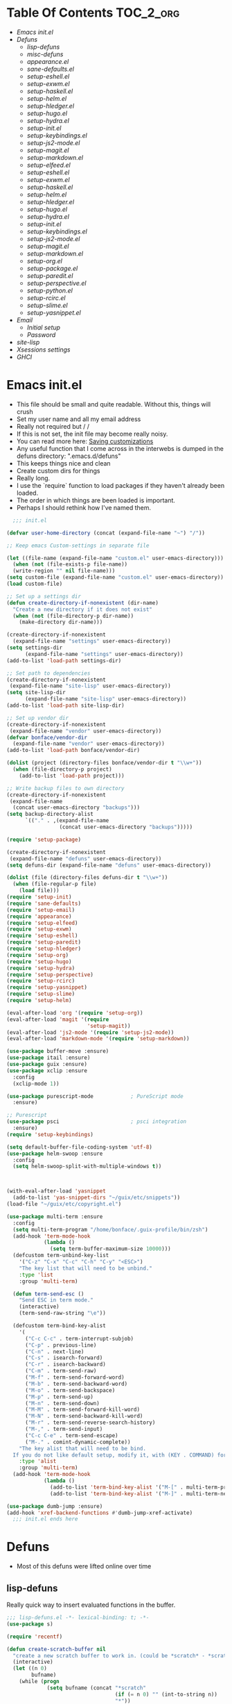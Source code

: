 * Table Of Contents                                               :TOC_2_org:
- [[Emacs init.el][Emacs init.el]]
- [[Defuns][Defuns]]
  - [[lisp-defuns][lisp-defuns]]
  - [[misc-defuns][misc-defuns]]
  - [[appearance.el][appearance.el]]
  - [[sane-defaults.el][sane-defaults.el]]
  - [[setup-eshell.el][setup-eshell.el]]
  - [[setup-exwm.el][setup-exwm.el]]
  - [[setup-haskell.el][setup-haskell.el]]
  - [[setup-helm.el][setup-helm.el]]
  - [[setup-hledger.el][setup-hledger.el]]
  - [[setup-hugo.el][setup-hugo.el]]
  - [[setup-hydra.el][setup-hydra.el]]
  - [[setup-init.el][setup-init.el]]
  - [[setup-keybindings.el][setup-keybindings.el]]
  - [[setup-js2-mode.el][setup-js2-mode.el]]
  - [[setup-magit.el][setup-magit.el]]
  - [[setup-markdown.el][setup-markdown.el]]
  - [[setup-elfeed.el][setup-elfeed.el]]
  - [[setup-eshell.el][setup-eshell.el]]
  - [[setup-exwm.el][setup-exwm.el]]
  - [[setup-haskell.el][setup-haskell.el]]
  - [[setup-helm.el][setup-helm.el]]
  - [[setup-hledger.el][setup-hledger.el]]
  - [[setup-hugo.el][setup-hugo.el]]
  - [[setup-hydra.el][setup-hydra.el]]
  - [[setup-init.el][setup-init.el]]
  - [[setup-keybindings.el][setup-keybindings.el]]
  - [[setup-js2-mode.el][setup-js2-mode.el]]
  - [[setup-magit.el][setup-magit.el]]
  - [[setup-markdown.el][setup-markdown.el]]
  - [[setup-org.el][setup-org.el]]
  - [[setup-package.el][setup-package.el]]
  - [[setup-paredit.el][setup-paredit.el]]
  - [[setup-perspective.el][setup-perspective.el]]
  - [[setup-python.el][setup-python.el]]
  - [[setup-rcirc.el][setup-rcirc.el]]
  - [[setup-slime.el][setup-slime.el]]
  - [[setup-yasnippet.el][setup-yasnippet.el]]
- [[Email][Email]]
  - [[Initial setup][Initial setup]]
  - [[Password][Password]]
- [[site-lisp][site-lisp]]
- [[Xsessions settings][Xsessions settings]]
- [[GHCI][GHCI]]
* Emacs init.el
- This file should be small and quite readable. Without this, things will crush
- Set my user name and all my email address
- Really not required but \m/ \m/
- If this is not set, the init file may become really noisy.
- You can read more here: [[https://www.gnu.org/software/emacs/manual/html_node/emacs/Saving-Customizations.html][Saving customizations]]
- Any useful function that I come across in the interwebs is dumped in the
  defuns directory: ".emacs.d/defuns"
- This keeps things nice and clean
- Create custom dirs for things
- Really long.
- I use the `require` function to load packages if they haven't already been
  loaded.
- The order in which things are been loaded is important.
- Perhaps I should rethink how I've named them.

#+BEGIN_SRC emacs-lisp :padding no :tangle ~/.emacs.d/init.el :mkdirp yes :noweb yes
  ;;; init.el

(defvar user-home-directory (concat (expand-file-name "~") "/"))

;; Keep emacs Custom-settings in separate file

(let ((file-name (expand-file-name "custom.el" user-emacs-directory)))
  (when (not (file-exists-p file-name))
  (write-region "" nil file-name)))
(setq custom-file (expand-file-name "custom.el" user-emacs-directory))
(load custom-file)

;; Set up a settings dir
(defun create-directory-if-nonexistent (dir-name)
  "Create a new directory if it does not exist"
  (when (not (file-directory-p dir-name))
    (make-directory dir-name)))

(create-directory-if-nonexistent
  (expand-file-name "settings" user-emacs-directory))
(setq settings-dir
      (expand-file-name "settings" user-emacs-directory))
(add-to-list 'load-path settings-dir)

;; Set path to dependencies
(create-directory-if-nonexistent
 (expand-file-name "site-lisp" user-emacs-directory))
(setq site-lisp-dir
      (expand-file-name "site-lisp" user-emacs-directory))
(add-to-list 'load-path site-lisp-dir)

;; Set up vendor dir
(create-directory-if-nonexistent
 (expand-file-name "vendor" user-emacs-directory))
(defvar bonface/vendor-dir
  (expand-file-name "vendor" user-emacs-directory))
(add-to-list 'load-path bonface/vendor-dir)

(dolist (project (directory-files bonface/vendor-dir t "\\w+"))
  (when (file-directory-p project)
    (add-to-list 'load-path project)))

;; Write backup files to own directory
(create-directory-if-nonexistent
 (expand-file-name
  (concat user-emacs-directory "backups")))
(setq backup-directory-alist
      `(("." . ,(expand-file-name
                 (concat user-emacs-directory "backups")))))

(require 'setup-package)

(create-directory-if-nonexistent
 (expand-file-name "defuns" user-emacs-directory))
(setq defuns-dir (expand-file-name "defuns" user-emacs-directory))

(dolist (file (directory-files defuns-dir t "\\w+"))
  (when (file-regular-p file)
    (load file)))
(require 'setup-init)
(require 'sane-defaults)
(require 'setup-email)
(require 'appearance)
(require 'setup-elfeed)
(require 'setup-exwm)
(require 'setup-eshell)
(require 'setup-paredit)
(require 'setup-hledger)
(require 'setup-org)
(require 'setup-hugo)
(require 'setup-hydra)
(require 'setup-perspective)
(require 'setup-rcirc)
(require 'setup-yasnippet)
(require 'setup-slime)
(require 'setup-helm)

(eval-after-load 'org '(require 'setup-org))
(eval-after-load 'magit '(require
                          'setup-magit))
(eval-after-load 'js2-mode '(require 'setup-js2-mode))
(eval-after-load 'markdown-mode '(require 'setup-markdown))

(use-package buffer-move :ensure)
(use-package itail :ensure)
(use-package guix :ensure)
(use-package xclip :ensure
  :config
  (xclip-mode 1))

(use-package purescript-mode            ; PureScript mode
  :ensure)

;; Purescript
(use-package psci                       ; psci integration
  :ensure)
(require 'setup-keybindings)

(setq default-buffer-file-coding-system 'utf-8)
(use-package helm-swoop :ensure
  :config
  (setq helm-swoop-split-with-multiple-windows t))



(with-eval-after-load 'yasnippet
  (add-to-list 'yas-snippet-dirs "~/guix/etc/snippets"))
(load-file "~/guix/etc/copyright.el")

(use-package multi-term :ensure
  :config
  (setq multi-term-program "/home/bonface/.guix-profile/bin/zsh")
  (add-hook 'term-mode-hook
            (lambda ()
              (setq term-buffer-maximum-size 10000)))
  (defcustom term-unbind-key-list
    '("C-z" "C-x" "C-c" "C-h" "C-y" "<ESC>")
    "The key list that will need to be unbind."
    :type 'list
    :group 'multi-term)

  (defun term-send-esc ()
    "Send ESC in term mode."
    (interactive)
    (term-send-raw-string "\e"))
  
  (defcustom term-bind-key-alist
    '(
      ("C-c C-c" . term-interrupt-subjob)
      ("C-p" . previous-line)
      ("C-n" . next-line)
      ("C-s" . isearch-forward)
      ("C-r" . isearch-backward)
      ("C-m" . term-send-raw)
      ("M-f" . term-send-forward-word)
      ("M-b" . term-send-backward-word)
      ("M-o" . term-send-backspace)
      ("M-p" . term-send-up)
      ("M-n" . term-send-down)
      ("M-M" . term-send-forward-kill-word)
      ("M-N" . term-send-backward-kill-word)
      ("M-r" . term-send-reverse-search-history)
      ("M-," . term-send-input)
      ("C-c C-e" . term-send-escape)
      ("M-." . comint-dynamic-complete))
    "The key alist that will need to be bind.
  If you do not like default setup, modify it, with (KEY . COMMAND) format."
    :type 'alist
    :group 'multi-term)
  (add-hook 'term-mode-hook
            (lambda ()
              (add-to-list 'term-bind-key-alist '("M-[" . multi-term-prev))
              (add-to-list 'term-bind-key-alist '("M-]" . multi-term-next)))))

(use-package dumb-jump :ensure)
(add-hook 'xref-backend-functions #'dumb-jump-xref-activate)
  ;;; init.el ends here
#+END_SRC
* Defuns
- Most of this defuns were lifted online over time
** lisp-defuns
Really quick way to insert evaluated functions in the buffer.

#+BEGIN_SRC emacs-lisp :padding no :mkdirp yes :tangle ~/.emacs.d/defuns/lisp-defuns.el
;;; lisp-defuns.el -*- lexical-binding: t; -*-
(use-package s)

(require 'recentf)

(defun create-scratch-buffer nil
  "create a new scratch buffer to work in. (could be *scratch* - *scratchX*)"
  (interactive)
  (let ((n 0)
        bufname)
    (while (progn
             (setq bufname (concat "*scratch"
                                   (if (= n 0) "" (int-to-string n))
                                   "*"))
             (setq n (1+ n))
             (get-buffer bufname)))
    (switch-to-buffer (get-buffer-create bufname))
    (emacs-lisp-mode)
    ))

(defun toggle-window-split ()
  (interactive)
  (if (= (count-windows) 2)
      (let* ((this-win-buffer (window-buffer))
             (next-win-buffer (window-buffer (next-window)))
             (this-win-edges (window-edges (selected-window)))
             (next-win-edges (window-edges (next-window)))
             (this-win-2nd (not (and (<= (car this-win-edges)
                                         (car next-win-edges))
                                     (<= (cadr this-win-edges)
                                         (cadr next-win-edges)))))
             (splitter
              (if (= (car this-win-edges)
                     (car (window-edges (next-window))))
                  'split-window-horizontally
                'split-window-vertically)))
        (delete-other-windows)
        (let ((first-win (selected-window)))
          (funcall splitter)
          (if this-win-2nd (other-window 1))
          (set-window-buffer (selected-window) this-win-buffer)
          (set-window-buffer (next-window) next-win-buffer)
          (select-window first-win)
          (if this-win-2nd (other-window 1))))))

(defun untabify-buffer ()
  "Remove tabs from the current buffer where the point is in"
  (interactive)
  (untabify (point-min) (point-max)))

(defun indent-buffer ()
  "Indent the buffer properly using 'indent-region"
  (interactive)
  (indent-region (point-min) (point-max)))

(defun cleanup-buffer ()
  "Perform a bunch of operations on the whitespace content of a buffer.
Including indent-buffer, which should not be called automatically on save."
  (interactive)
  (untabify-buffer)
  (delete-trailing-whitespace)
  (indent-buffer))

(defun horizontal-recenter ()
  "make the point horizontally centered in the window"
  (interactive)
  (let ((mid (/ (window-width) 2))
        (line-len (save-excursion (end-of-line) (current-column)))
        (cur (current-column)))
    (if (< mid cur)
        (set-window-hscroll (selected-window)
                            (- cur mid)))))

(global-set-key (kbd "C-S-l") 'horizontal-recenter)

(defun insert-standard-date ()
  "Inserts standard date time string."
  (interactive)
  (insert (format-time-string "%c")))

(defun eval-and-replace ()
  "Replace the preceding sexp with its value."
  (interactive)
  (backward-kill-sexp)
  (condition-case nil
      (prin1 (eval (read (current-kill 0)))
             (current-buffer))
    (error (message "Invalid expression")
           (insert (current-kill 0)))))

(defun make-async-cmd (start end)
  "Wrap a command with async-shell-command"
  (interactive "r")
  (setq cmd (filter-buffer-substring start end t))
  (insert (concat "(async-shell-command \"" cmd "\" \"*" cmd "*\")")))

(defun open-line-below ()
  (interactive)
  (end-of-line)
  (newline)
  (indent-for-tab-command))

(defun open-line-above ()
  (interactive)
  (beginning-of-line)
  (newline)
  (forward-line -1)
  (indent-for-tab-command))

(defun newline-in-between ()
  (interactive)
  (newline)
  (save-excursion
    (newline)
    (indent-for-tab-command))
  (indent-for-tab-command))

(defun newline-dwim ()
  (interactive)
  (let ((break-open-pair (or (and (looking-back "{" 1) (looking-at "}"))
                             (and (looking-back ">" 1) (looking-at "<"))
                             (and (looking-back "(" 1) (looking-at ")"))
                             (and (looking-back "\\[" 1) (looking-at "\\]")))))
    (newline)
    (when break-open-pair
      (save-excursion
        (newline)
        (indent-for-tab-command)))
    (indent-for-tab-command)))

(defun duplicate-current-line-or-region (arg)
  "Duplicates the current line or region ARG times.
  If there's no region, the current line will be duplicated."
  (interactive "p")
  (if (region-active-p)
      (let ((beg (region-beginning))
            (end (region-end)))
        (duplicate-region arg beg end)
        (one-shot-keybinding "d" (λ (duplicate-region 1 beg end))))
    (duplicate-current-line arg)
    (one-shot-keybinding "d" 'duplicate-current-line)))

(defun one-shot-keybinding (key command)
  (set-temporary-overlay-map
   (let ((map (make-sparse-keymap)))
     (define-key map (kbd key) command)
     map) t))

(defun replace-region-by (fn)
  (let* ((beg (region-beginning))
         (end (region-end))
         (contents (buffer-substring beg end)))
    (delete-region beg end)
    (insert (funcall fn contents))))

(defun duplicate-region (&optional num start end)
  "Duplicates the region bounded by START and END NUM times.
  If no START and END is provided, the current region-beginning and
  region-end is used."
  (interactive "p")
  (save-excursion
    (let* ((start (or start (region-beginning)))
           (end (or end (region-end)))
           (region (buffer-substring start end)))
      (goto-char end)
      (dotimes (i num)
        (insert region)))))

(defun paredit-duplicate-current-line ()
  (back-to-indentation)
  (let (kill-ring kill-ring-yank-pointer)
    (paredit-kill)
    (yank)
    (newline-and-indent)
    (yank)))

(defun duplicate-current-line (&optional num)
  "Duplicate the current line NUM times."
  (interactive "p")
  (if (bound-and-true-p paredit-mode)
      (paredit-duplicate-current-line)
    (save-excursion
      (when (eq (point-at-eol) (point-max))
        (goto-char (point-max))
        (newline)
        (forward-char -1))
      (duplicate-region num (point-at-bol) (1+ (point-at-eol))))))

;; automatically indenting yanked text if in programming-modes
(defvar yank-indent-modes '(prog-mode
                            sgml-mode
                            js2-mode)
  "Modes in which to indent regions that are yanked (or yank-popped)")

(defvar yank-advised-indent-threshold 1000
  "Threshold (# chars) over which indentation does not automatically occur.")

(defun yank-advised-indent-function (beg end)
  "Do indentation, as long as the region isn't too large."
  (if (<= (- end beg) yank-advised-indent-threshold)
      (indent-region beg end nil)))

(defadvice yank (after yank-indent activate)
  "If current mode is one of 'yank-indent-modes, indent yanked text (with prefix arg don't indent)."
  (if (and (not (ad-get-arg 0))
           (--any? (derived-mode-p it) yank-indent-modes))
      (let ((transient-mark-mode nil))
        (yank-advised-indent-function (region-beginning) (region-end)))))

(defadvice yank-pop (after yank-pop-indent activate)
  "If current mode is one of 'yank-indent-modes, indent yanked text (with prefix arg don't indent)."
  (if (and (not (ad-get-arg 0))
           (member major-mode yank-indent-modes))
      (let ((transient-mark-mode nil))
        (yank-advised-indent-function (region-beginning) (region-end)))))

(defun yank-unindented ()
  (interactive)
  (yank 1))

;; toggle quotes

(defun current-quotes-char ()
  (nth 3 (syntax-ppss)))

(defalias 'point-is-in-string-p 'current-quotes-char)

(defun move-point-forward-out-of-string ()
  (while (point-is-in-string-p) (forward-char)))

(defun move-point-backward-out-of-string ()
  (while (point-is-in-string-p) (backward-char)))

(defun alternate-quotes-char ()
  (if (eq ?' (current-quotes-char)) ?\" ?'))

(defun toggle-quotes ()
  (interactive)
  (if (point-is-in-string-p)
      (let ((old-quotes (char-to-string (current-quotes-char)))
            (new-quotes (char-to-string (alternate-quotes-char)))
            (start (make-marker))
            (end (make-marker)))
        (save-excursion
          (move-point-forward-out-of-string)
          (backward-delete-char 1)
          (set-marker end (point))
          (insert new-quotes)
          (move-point-backward-out-of-string)
          (delete-char 1)
          (insert new-quotes)
          (set-marker start (point))
          (replace-string new-quotes (concat "\\" new-quotes) nil start end)
          (replace-string (concat "\\" old-quotes) old-quotes nil start end)))
    (error "Point isn't in a string")))

;; kill region if active, otherwise kill backward word
(defun kill-region-or-backward-word ()
  (interactive)
  (if (region-active-p)
      (kill-region (region-beginning) (region-end))
    (backward-kill-word 1)))

(defun kill-to-beginning-of-line ()
  (interactive)
  (kill-region (save-excursion (beginning-of-line) (point))
               (point)))

;; copy region if active
;; otherwise copy to end of current line
;;   * with prefix, copy N whole lines
(defun copy-to-end-of-line ()
  (interactive)
  (kill-ring-save (point)
                  (line-end-position))
  (message "Copied to end of line"))

(defun copy-whole-lines (arg)
  "Copy lines (as many as prefix argument) in the kill ring"
  (interactive "p")
  (kill-ring-save (line-beginning-position)
                  (line-beginning-position (+ 1 arg)))
  (message "%d line%s copied" arg (if (= 1 arg) "" "s")))

(defun copy-line (arg)
  "Copy to end of line, or as many lines as prefix argument"
  (interactive "P")
  (if (null arg)
      (copy-to-end-of-line)
    (copy-whole-lines (prefix-numeric-value arg))))

(defun save-region-or-current-line (arg)
  (interactive "P")
  (if (region-active-p)
      (kill-ring-save (region-beginning) (region-end))
    (copy-line arg)))

(defun kill-and-retry-line ()
  "Kill the entire current line and reposition point at indentation"
  (interactive)
  (back-to-indentation)
  (kill-line))

(defun camelize-buffer ()
  (interactive)
  (goto-char 0)
  (ignore-errors
    (replace-next-underscore-with-camel 0))
  (goto-char 0))

;; kill all comments in buffer
(defun comment-kill-all ()
  (interactive)
  (save-excursion
    (goto-char (point-min))
    (comment-kill (save-excursion
                    (goto-char (point-max))
                    (line-number-at-pos)))))

(defun incs (s &optional num)
  (let* ((inc (or num 1))
         (new-number (number-to-string (+ inc (string-to-number s))))
         (zero-padded? (s-starts-with? "0" s)))
    (if zero-padded?
        (s-pad-left (length s) "0" new-number)
      new-number)))

(defun goto-closest-number ()
  (interactive)
  (let ((closest-behind (save-excursion (search-backward-regexp "[0-9]" nil t)))
        (closest-ahead (save-excursion (search-forward-regexp "[0-9]" nil t))))
    (push-mark)
    (goto-char
     (cond
      ((and (not closest-ahead) (not closest-behind)) (error "No numbers in buffer"))
      ((and closest-ahead (not closest-behind)) closest-ahead)
      ((and closest-behind (not closest-ahead)) closest-behind)
      ((> (- closest-ahead (point)) (- (point) closest-behind)) closest-behind)
      ((> (- (point) closest-behind) (- closest-ahead (point))) closest-ahead)
      :else closest-ahead))))

(defun change-number-at-point (arg)
  (interactive "p")
  (unless (or (looking-at "[0-9]")
              (looking-back "[0-9]"))
    (goto-closest-number))
  (save-excursion
    (while (looking-back "[0-9]")
      (forward-char -1))
    (re-search-forward "[0-9]+" nil)
    (replace-match (incs (match-string 0) arg) nil nil)))

(defun subtract-number-at-point (arg)
  (interactive "p")
  (change-number-at-point (- arg)))

(defun replace-next-underscore-with-camel (arg)
  (interactive "p")
  (if (> arg 0)
      (setq arg (1+ arg))) ; 1-based index to get eternal loop with 0
  (let ((case-fold-search nil))
    (while (not (= arg 1))
      (search-forward-regexp "\\b_[a-z]")
      (forward-char -2)
      (delete-char 1)
      (capitalize-word 1)
      (setq arg (1- arg)))))

(defun snakeify-current-word ()
  (interactive)
  (er/mark-word)
  (let* ((beg (region-beginning))
         (end (region-end))
         (current-word (buffer-substring-no-properties beg end))
         (snakified (snake-case current-word)))
    (replace-string current-word snakified nil beg end)))

(defun kebab-current-word ()
  (interactive)
  (er/mark-word)
  (let* ((beg (region-beginning))
         (end (region-end))
         (current-word (buffer-substring-no-properties beg end))
         (kebabed (s-dashed-words current-word)))
    (replace-string current-word kebabed nil beg end)))

(defun transpose-params ()
  "Presumes that params are in the form (p, p, p) or {p, p, p} or [p, p, p]"
  (interactive)
  (let* ((end-of-first (cond
                        ((looking-at ", ") (point))
                        ((and (looking-back ",") (looking-at " ")) (- (point) 1))
                        ((looking-back ", ") (- (point) 2))
                        (t (error "Place point between params to transpose."))))
         (start-of-first (save-excursion
                           (goto-char end-of-first)
                           (move-backward-out-of-param)
                           (point)))
         (start-of-last (+ end-of-first 2))
         (end-of-last (save-excursion
                        (goto-char start-of-last)
                        (move-forward-out-of-param)
                        (point))))
    (transpose-regions start-of-first end-of-first start-of-last end-of-last)))

(defun move-forward-out-of-param ()
  (while (not (looking-at ")\\|, \\| ?}\\| ?\\]"))
    (cond
     ((point-is-in-string-p) (move-point-forward-out-of-string))
     ((looking-at "(\\|{\\|\\[") (forward-list))
     (t (forward-char)))))

(defun move-backward-out-of-param ()
  (while (not (looking-back "(\\|, \\|{ ?\\|\\[ ?"))
    (cond
     ((point-is-in-string-p) (move-point-backward-out-of-string))
     ((looking-back ")\\|}\\|\\]") (backward-list))
     (t (backward-char)))))

(autoload 'zap-up-to-char "misc"
  "Kill up to, but not including ARGth occurrence of CHAR.")

(defun css-expand-statement ()
  (interactive)
  (save-excursion
    (end-of-line)
    (search-backward "{")
    (forward-char 1)
    (let ((beg (point)))
      (newline)
      (er/mark-inside-pairs)
      (replace-regexp ";" ";\n" nil (region-beginning) (region-end))
      (indent-region beg (point)))))

(defun css-contract-statement ()
  (interactive)
  (end-of-line)
  (search-backward "{")
  (while (not (looking-at "}"))
    (join-line -1))
  (back-to-indentation))

(defun ot/ido-choose-from-recentf ()
  "Use ido to select a recently opened file from the `recentf-list'"
  (interactive)
  (let ((home (expand-file-name (getenv "HOME"))))
    (find-file
     (ido-completing-read "Recentf open: "
                          (mapcar (lambda (path)
                                    (replace-regexp-in-string home "~" path))
                                  recentf-list)
                          nil t))))

(defun ot/cider-eval-defun-or-region ()
  "Eval defun at point or region when it is active"
  (interactive)
  (if (use-region-p)
      (cider-eval-region)
    (cider-eval-defun-at-point)))

(defun ot/cider-eval-count-defun-at-point ()
  (interactive)
  (cider-interactive-eval
   (format "(count %s)"
           (cider-eval-defun-at-point))))

(defun ot/cider-nth-from-defun-at-point (n)
  (interactive "p")
  (cider-interactive-eval
   (format "(count %s %s)"
           (cider-eval-defun-at-point) n)))

(defun ot/cider-benchmark-defun-at-point ()
  (interactive)
  (cider-interactive-eval
   (format "(require 'criterium.core)
            (criterium.core/quick-benchmark %s)"
           (cider-eval-defun-at-point))))

(defun ot/goto-match-beginning ()
  (when (and isearch-forward isearch-other-end (not isearch-mode-end-hook-quit))
    (goto-char isearch-other-end)))

;; Based on Bodil Stokke's version
;; Only if you duplicate something at the start of a line it will also add a newline above
(defun ot/paredit-duplicate-after-point
    (&optional prefix)
  "Duplicates the content of the line that is after the point."
  (interactive "P")
  (if (use-region-p)
      (ot/duplicate-current-line-or-region 1)
    ;; skips to the next sexp
    (while (looking-at " ")
      (forward-char))
    (set-mark-command nil)
    ;; while we find sexps we move forward on the line
    (while (and (bounds-of-thing-at-point 'sexp)
                (<= (point) (car (bounds-of-thing-at-point 'sexp)))
                (not (= (point) (line-end-position))))
      (forward-sexp)
      (while (looking-at " ")
        (forward-char)))
    (kill-ring-save (mark) (point))
    ;; go to the next line and copy the sexprs we encountered
    (paredit-newline)
    (yank)
    (exchange-point-and-mark)
    (when prefix
      (paredit-newline))))

(defun ot/join-line ()
  (interactive)
  (join-line -1))

(defun ot/move-lines-down-from-point ()
  "Insert empty lines above the current line but move the cursor down with the rest of the text."
  (interactive)
  (save-excursion
    (move-beginning-of-line nil)
    (newline-and-indent)))

(defun ot/cider-eval-count-defun-at-point ()
  (interactive)
  (cider-interactive-eval
   (format "(count %s)"
           (cider-eval-defun-at-point))))

(defun ot/cider-nth-from-defun-at-point (n)
  (interactive "p")
  (cider-interactive-eval
   (format "(count %s %s)"
           (cider-eval-defun-at-point) n)))

(defun ot/cider-benchmark-defun-at-point ()
  (interactive)
  (cider-interactive-eval
   (format "(require 'criterium.core)
            (criterium.core/quick-benchmark %s)"
           (cider-eval-defun-at-point))))

(defun yas/popup-isearch-prompt (prompt choices &optional display-fn)
  (when (featurep 'popup)
    (popup-menu*
     (mapcar
      (lambda (choice)
        (popup-make-item
         (or (and display-fn (funcall display-fn choice))
             choice)
         :value choice))
      choices)
     :prompt prompt
     ;; start isearch mode immediately
     :isearch t
     )))

(defun ot/point-in-comment ()
  "Determine if the point is inside a comment"
  (interactive)
  (let ((syn (syntax-ppss)))
    (and (nth 8 syn)
         (not (nth 3 syn)))))

(defun ot/end-of-code-or-line+ (arg)
  "Move to the end of code. If already there, move to the end of line,
  that is after the possible comment. If at the end of line, move
  to the end of code. Comments are recognized in any mode that
  sets syntax-ppss properly."
  (interactive "P")
  (let ((eoc (save-excursion
               (move-end-of-line arg)
               (while (ot/point-in-comment)
                 (backward-char))
               (skip-chars-backward " \t")
               (point))))
    (cond ((= (point) eoc)
           (move-end-of-line arg))
          (t
           (move-end-of-line arg)
           (while (ot/point-in-comment)
             (backward-char))
           (skip-chars-backward " \t")))))

(defun ot/back-to-indentation-or-beginning ()
  (interactive)
  (if (= (point) (progn (back-to-indentation) (point)))
      (beginning-of-line)))

(defun ot/next-user-buffer ()
  "Switch to the next user buffer.
User buffers are those whose name does not start with *."
  (interactive)
  (next-buffer)
  (let ((i 0))
    (while (and (string-match "^*" (buffer-name)) (< i 50))
      (setq i (1+ i)) (next-buffer) )))

(defun ot/previous-user-buffer ()
  "Switch to the previous user buffer.
User buffers are those whose name does not start with *."
  (interactive)
  (previous-buffer)
  (let ((i 0))
    (while (and (string-match "^*" (buffer-name)) (< i 50))
      (setq i (1+ i)) (previous-buffer) )))

(defun ot/next-emacs-buffer ()
  "Switch to the next emacs buffer.
Emacs buffers are those whose name starts with *."
  (interactive)
  (next-buffer)
  (let ((i 0))
    (while (and (not (string-match "^*" (buffer-name))) (< i 50))
      (setq i (1+ i)) (next-buffer) )))

(defun ot/previous-emacs-buffer ()
  "switch to the previous emacs buffer.
emacs buffers are those whose name starts with *."
  (interactive)
  (previous-buffer)
  (let ((i 0))
    (while (and (not (string-match "^*" (buffer-name))) (< i 50))
      (setq i (1+ i)) (previous-buffer) )))

;; Navigating Clojure with Helm
(defun ot/helm-clojure-headlines ()
  "Display headlines for the current Clojure file."
  (interactive)
  (helm-mode t)
  (helm :sources '(((name . "Clojure Headlines")
                    (volatile)
                    (headline "^[(]")))))

(defun ot/indent-whole-buffer ()
  "indent whole buffer"
  (interactive)
  (delete-trailing-whitespace)
  (indent-region (point-min) (point-max) nil)
  (untabify (point-min) (point-max)))

(defun ot/esk-add-watchwords ()
  (font-lock-add-keywords
   nil '(("\\<\\(FIX\\(ME\\)?\\|TODO\\|HACK\\|REFACTOR\\|NOCOMMIT\\)"
          1 font-lock-warning-face t))))

(defun ot/esk-remove-elc-on-save ()
  "If you're saving an elisp file, likely the .elc is no longer valid."
  (make-local-variable 'after-save-hook)
  (add-hook 'after-save-hook
            (lambda ()
              (if (file-exists-p (concat buffer-file-name "c"))
                  (delete-file (concat buffer-file-name "c"))))))

(defun ot/esk-prog-mode-hook ()
  (run-hooks 'prog-mode-hook))

(defun ot/paredit--is-at-start-of-sexp ()
  (and (looking-at "(\\|\\[")
       (not (nth 3 (syntax-ppss))) ;; inside string
       (not (nth 4 (syntax-ppss))))) ;; inside comment

(defun ot/paredit-duplicate-closest-sexp ()
  (interactive)
  ;; skips to start of current sexp
  (while (not (ot/paredit--is-at-start-of-sexp))
    (paredit-backward))
  (set-mark-command nil)
  ;; while we find sexps we move forward on the line
  (while (and (bounds-of-thing-at-point 'sexp)
              (<= (point) (car (bounds-of-thing-at-point 'sexp)))
              (not (= (point) (line-end-position))))
    (forward-sexp)
    (while (looking-at " ")
      (forward-char)))
  (kill-ring-save (mark) (point))
  ;; go to the next line and copy the sexprs we encountered
  (paredit-newline)
  (yank)
  (exchange-point-and-mark))

(defun ot/paredit-wrap-round-from-behind ()
  (interactive)
  (forward-sexp -1)
  (paredit-wrap-round)
  (insert " ")
  (forward-char -1))

(defun ot/paredit-wrap-square-from-behind ()
  (interactive)
  (forward-sexp -1)
  (paredit-wrap-square))

(defun ot/paredit-wrap-curly-from-behind ()
  (interactive)
  (forward-sexp -1)
  (paredit-wrap-curly))

(defun ot/paredit-kill-region-or-backward-word ()
  (interactive)
  (if (region-active-p)
      (kill-region (region-beginning) (region-end))
    (paredit-backward-kill-word)))

(defun ot/rotate-windows ()
  "Rotate your windows"
  (interactive)
  (cond ((not (> (count-windows)1))
         (message "You can't rotate a single window!"))
        (t
         (setq i 1)
         (setq numWindows (count-windows))
         (while  (< i numWindows)
           (let* (
                  (w1 (elt (window-list) i))
                  (w2 (elt (window-list) (+ (% i numWindows) 1)))

                  (b1 (window-buffer w1))
                  (b2 (window-buffer w2))

                  (s1 (window-start w1))
                  (s2 (window-start w2))
                  )
             (set-window-buffer w1  b2)
             (set-window-buffer w2 b1)
             (set-window-start w1 s2)
             (set-window-start w2 s1)
             (setq i (1+ i)))))))

(defun ot/delete-current-buffer-file ()
  "Removes file connected to current buffer and kills buffer."
  (interactive)
  (let ((filename (buffer-file-name))
        (buffer (current-buffer))
        (name (buffer-name)))
    (if (not (and filename (file-exists-p filename)))
        (ido-kill-buffer)
      (when (yes-or-no-p "Are you sure you want to remove this file? ")
        (delete-file filename)
        (kill-buffer buffer)
        (message "File '%s' successfully removed" filename)))))

(defun ot/rename-current-buffer-file ()
  "Renames current buffer and file it is visiting."
  (interactive)
  (let ((name (buffer-name))
        (filename (buffer-file-name)))
    (if (not (and filename (file-exists-p filename)))
        (error "Buffer '%s' is not visiting a file!" name)
      (let ((new-name (read-file-name "New name: " filename)))
        (if (get-buffer new-name)
            (error "A buffer named '%s' already exists!" new-name)
          (rename-file filename new-name 1)
          (rename-buffer new-name)
          (set-visited-file-name new-name)
          (set-buffer-modified-p nil)
          (message "File '%s' successfully renamed to '%s'"
                   name (file-name-nondirectory new-name)))))))

(defun ot/move-line-down ()
  (interactive)
  (let ((col (current-column)))
    (save-excursion
      (forward-line)
      (transpose-lines 1))
    (forward-line)
    (move-to-column col)))

(defun ot/move-line-up ()
  (interactive)
  (let ((col (current-column)))
    (save-excursion
      (forward-line)
      (transpose-lines -1))
    (move-to-column col)))

(defun ot/open-line-below ()
  (interactive)
  (end-of-line)
  (newline)
  (indent-for-tab-command))

(defun ot/open-line-above ()
  (interactive)
  (beginning-of-line)
  (newline)
  (forward-line -1)
  (indent-for-tab-command))

(defun ot/replace-regexp-in-region (start end)
  (interactive "*r")
  (save-excursion
    (save-restriction
      (let ((regexp (read-string "Regexp: "))
            (to-string (read-string "Replacement: ")))
        (narrow-to-region start end)
        (goto-char (point-min))
        (while (re-search-forward regexp nil t)
          (replace-match to-string nil nil))))))

(defun ot/duplicate-current-line-or-region (arg)
  "Duplicates the current line or region ARG times.
If there's no region, the current line will be duplicated. However, if
there's a region, all lines that region covers will be duplicated."
  (interactive "p")
  (let (beg end (origin (point)))
    (if (and mark-active (> (point) (mark)))
        (exchange-point-and-mark))
    (setq beg (line-beginning-position))
    (if mark-active
        (exchange-point-and-mark))
    ;; Don't include the last line if a region exists and the point is at the beginning of the last line.
    (if (and mark-active (= origin (line-beginning-position)))
        (setq end (- origin 1))
      (setq end (line-end-position)))
    (let ((region (buffer-substring-no-properties beg end)))
      (dotimes (i arg)
        (goto-char end)
        (newline)
        (insert region)
        (setq end (point)))
      (goto-char (+ origin (* (length region) arg) arg)))))

(defun ot/smart-open-line ()
  "Insert an empty line after the current line.
Position the cursor at its beginning, according to the current mode."
  (interactive)
  (move-end-of-line nil)
  (newline-and-indent))

;; Magnars Emacs config
(defun ot/clj-duplicate-top-level-form ()
  (interactive)
  (save-excursion
    (cljr--goto-toplevel)
    (insert (cljr--extract-sexp) "\n")
    (cljr--just-one-blank-line)))

;; Magnars Emacs config
(defun ot/clj-hippie-expand-no-case-fold ()
  (interactive)
  (let ((old-syntax (char-to-string (char-syntax ?/))))
    (modify-syntax-entry ?/ " ")
    (hippie-expand-no-case-fold)
    (modify-syntax-entry ?/ old-syntax)))

(defun ot/kill-region-or-backward-word ()
  (interactive)
  (if (region-active-p)
      (kill-region (region-beginning) (region-end))
    (backward-kill-word 1)))

(defun ot/kill-to-beginning-of-line ()
  (interactive)
  (kill-region (save-excursion (beginning-of-line) (point))
               (point)))

(defun ot/kill-and-retry-line ()
  "Kill the entire current line and reposition point at indentation"
  (interactive)
  (back-to-indentation)
  (kill-line))

(defun ot/split-window-right-and-move-there-dammit ()
  (interactive)
  (split-window-right)
  (windmove-right))

(defun ot/eval-and-replace ()
  "Replace the preceding sexp with its value."
  (interactive)
  (backward-kill-sexp)
  (condition-case nil
      (prin1 (eval (read (current-kill 0)))
             (current-buffer))
    (error (message "Invalid expression")
           (insert (current-kill 0)))))

;;; Borrowed from: https://github.com/otijhuis/emacs.d/blob/master/config/custom-defuns.el
(use-package avy-zap)
(require 'avy-zap)

(defun ot/avy-zap-to-char-save ()
  "Zap to a character, but save instead of kill."
  (interactive)
  (save-excursion
    (avy-zap-to-char)
    (yank)))

(defun ot/avy-zap-up-to-char-save ()
  "Zap up to a character, but save instead of kill."
  (interactive)
  (save-excursion
    (avy-zap-up-to-char)
    (yank)))

;; Clojure
(defun ot/reload-current-clj-ns (next-p)
  (interactive "P")
  (let ((ns (clojure-find-ns)))
    (message (format "Loading %s ..." ns))
    (inf-clojure-eval-string (format "(require '%s :reload)" ns))
    (when (not next-p) (inf-clojure-eval-string (format "(in-ns '%s)" ns)))))

(defun ot/find-tag-without-ns (next-p)
  (interactive "P")
  (find-tag (first (last (split-string (symbol-name (symbol-at-point)) "/")))
            next-p))

(defun ot/erase-inf-buffer ()
  (interactive)
  (with-current-buffer (get-buffer "*inf-clojure*")
    (erase-buffer))
  (inf-clojure-eval-string ""))

(defun ot/step-out-forward ()
  "Step forward out of current list or string."
  (interactive)
  (cond
   ;; if inside comment just insert paren
   ((nth 4 (syntax-ppss (point))) (insert ")"))
   ;; if inside string keep moving forward
   ((nth 3 (syntax-ppss (point)))
    (forward-char)
    (while (and (not (eobp)) (nth 3 (syntax-ppss (point))))
      (forward-char)))
   (t (up-list))))

;; From http://endlessparentheses.com/emacs-narrow-or-widen-dwim.html
(defun ot/narrow-or-widen-dwim (p)
  "Widen if buffer is narrowed, narrow-dwim otherwise.
Dwim means: region, org-src-block, org-subtree, or defun,
whichever applies first. Narrowing to org-src-block actually
calls `org-edit-src-code'.
With prefix P, don't widen, just narrow even if buffer is
already narrowed."
  (interactive "P")
  (declare (interactive-only))
  (cond ((and (buffer-narrowed-p) (not p)) (widen))
        ((region-active-p)
         (narrow-to-region (region-beginning) (region-end)))
        ((derived-mode-p 'org-mode)
         ;; `org-edit-src-code' is not a real narrowing
         ;; command. Remove this first conditional if you
         ;; don't want it.
         (cond ((ignore-errors (org-edit-src-code))
                (delete-other-windows))
               ((ignore-errors (org-narrow-to-block) t))
               (t (org-narrow-to-subtree))))
        ((derived-mode-p 'latex-mode)
         (LaTeX-narrow-to-environment))
        (t (narrow-to-defun))))

(defun ot/ispell-word-then-abbrev (p)
  "Call `ispell-word', then create an abbrev for it.
With prefix P, create local abbrev. Otherwise it will
be global.
If there's nothing wrong with the word at point, keep
looking for a typo until the beginning of buffer. You can
skip typos you don't want to fix with `SPC', and you can
abort completely with `C-g'."
  (interactive "P")
  (let (bef aft)
    (save-excursion
      (while (if (setq bef (thing-at-point 'word))
                 ;; Word was corrected or used quit.
                 (if (ispell-word nil 'quiet)
                     nil ; End the loop.
                   ;; Also end if we reach `bob'.
                   (not (bobp)))
               ;; If there's no word at point, keep looking
               ;; until `bob'.
               (not (bobp)))
        (backward-word))
      (setq aft (thing-at-point 'word)))
    (if (and aft bef (not (equal aft bef)))
        (let ((aft (downcase aft))
              (bef (downcase bef)))
          (define-abbrev
            (if p local-abbrev-table global-abbrev-table)
            bef aft)
          (message "\"%s\" now expands to \"%s\" %sally"
                   bef aft (if p "loc" "glob")))
      (user-error "No typo at or before point"))))

(defun ot/kill-sexp ()
  (interactive)
  (if (looking-at-p "\\s(")
      (kill-sexp)
    (paxedit-kill)))

(defun ot/parens-move-backward ()
  (interactive)
  (when (search-backward-regexp "\\s(.?" nil 'noerror)
    (goto-char (- (match-end 0) 1))))

(defun ot/parens-move-forward ()
  (interactive)
  (when (looking-at-p "\\s(\\|\\s)\\|\"")
    (forward-char))
  (while (and (not (eobp))
              (or (nth 3 (syntax-ppss (point)))
                  (not (looking-at-p "\\s(\\|\\s)\\|\""))))
    (forward-char)))

(defun ot/paredit-open-line-below ()
  (interactive)
  (let ((ppss (syntax-ppss (point))))
    (if (= 0 (nth 0 ppss))
        (newline-and-indent)
      (progn
        (when (nth 3 ppss)
          (paredit-forward-up))
        (paredit-forward-up)
        (backward-char)
        (newline-and-indent)))))

(defun ot/current-line-empty-p ()
  (save-excursion
    (beginning-of-line)
    (looking-at "[[:space:]]*$")))

(defun ot/first-char-closing-pair-p ()
  (save-excursion
    (beginning-of-line)
    (looking-at-p "[^\\s\-]+\\s)")))

;; Avy base movement macros/functions

(defmacro ot/avy-here (pt command &rest body)
  "Avy here"
  (declare (indent 1)
           (debug (form body)))
  `(progn
     (save-excursion
       (goto-char ,pt)
       (funcall ,command)
       ,@body)
     (yank)
     (if (looking-at-p "[\\s_\|\\s(]")
         (just-one-space))))

(defun ot/avy-move-here (pt command)
  "Move region from PT to PT after COMMAND to current location."
  (ot/avy-here pt command
               (kill-region pt (point))
               (if (or (ot/current-line-empty-p)
                       (ot/first-char-closing-pair-p))
                   (join-line)
                 (fixup-whitespace))))

(defun ot/avy-copy-here (pt command)
  "Copy region from PT to PT after COMMAND to current location"
  (ot/avy-here pt command
               (copy-region-as-kill pt (point))))

(defvar ot/avy-selected-pt nil)

;; Avy copy actions

(defun ot/avy-action-copy-hydra (pt)
  (setq ot/avy-selected-pt pt)
  (hydra-avy-copy-actions/body))

(defun ot/avy-action-copy-sexp-here (pt)
  "Move sexp at PT to current location"
  (ot/avy-copy-here pt 'forward-sexp))

(defun ot/avy-action-copy-symbol-here (pt)
  "Move symbol at PT to current location"
  (ot/avy-copy-here pt (lambda () (forward-symbol 1))))

(defun ot/avy-action-copy-surrounding-sexp-here (pt)
  "Move surrounding sexp at PT to current location"
  (let ((new-pt (save-excursion
                  (goto-char pt)
                  (paredit-backward-up)
                  (point))))
    (ot/avy-copy-here new-pt 'forward-sexp)))

(defun ot/avy-action-copy-sexp-forward-here (pt)
  "Move from PT to end of sexp to current location"
  (ot/avy-copy-here pt (lambda ()
                         (ot/step-out-forward)
                         (backward-char))))

(defun ot/avy-action-copy-sexp-backward-here (pt)
  "Move from PT to beginning of sexp to current location"
  (ot/avy-copy-here pt (lambda ()
                         (paredit-backward-up)
                         (forward-char))))

;; Avy move actions

(defun ot/avy-action-move-hydra (pt)
  (setq ot/avy-selected-pt pt)
  (hydra-avy-move-actions/body))

(defun ot/avy-action-move-sexp-here (pt)
  "Move sexp at PT to current location"
  (ot/avy-move-here pt 'forward-sexp))

(defun ot/avy-action-move-symbol-here (pt)
  "Move symbol at PT to current location"
  (ot/avy-move-here pt (lambda () (forward-symbol 1))))

(defun ot/avy-action-move-surrounding-sexp-here (pt)
  "Move surrounding sexp at PT to current location"
  (let ((new-pt (save-excursion
                  (goto-char pt)
                  (paredit-backward-up)
                  (point))))
    (ot/avy-move-here new-pt 'forward-sexp)))

(defun ot/avy-action-move-sexp-forward-here (pt)
  "Move from PT to end of sexp to current location"
  (ot/avy-move-here pt (lambda ()
                         (ot/step-out-forward)
                         (backward-char))))

(defun ot/avy-action-move-sexp-backward-here (pt)
  "Move from PT to beginning of sexp to current location"
  (ot/avy-move-here pt (lambda ()
                         (paredit-backward-up)
                         (forward-char))))

;; Avy goto commands

(defun ot/avy-goto-sexp (arg)
  (interactive "P")
  (avy-with ot/avy-goto-sexp
    (avy--generic-jump "\\s(\\|\\s\"[[:alnum:]]" arg avy-style)))

(defun ot/avy-goto-word-0 (arg)
  "avy-goto-word-0 with modified syntax table"
  (interactive "P")
  (let ((temp-syntax-table (make-syntax-table (syntax-table)))
        (avy-goto-word-0-regexp "\\b\\sw"))
    (modify-syntax-entry ?_ "w" temp-syntax-table)
    (modify-syntax-entry ?: "w" temp-syntax-table)
    (modify-syntax-entry ?- "w" temp-syntax-table)
    (modify-syntax-entry ?/ "w" temp-syntax-table)
    (modify-syntax-entry ?. "w" temp-syntax-table)
    (with-syntax-table temp-syntax-table
      (avy-with ot/avy-goto-word-0
        (avy--generic-jump avy-goto-word-0-regexp arg avy-style)))))

;;; lisp-defuns.el ends here
#+END_SRC
** misc-defuns
#+BEGIN_SRC emacs-lisp :padding no :mkdirp yes :tangle ~/.emacs.d/defuns/misc-defuns.el
;;; misc-defuns.el -*- lexical-binding: t;

;; Misc defuns go here
;; It wouldn't hurt to look for patterns and extract once in a while

(defmacro create-simple-keybinding-command (name key)
  `(defmacro ,name (&rest fns)
     (list 'global-set-key (kbd ,key) `(lambda ()
                                         (interactive)
                                         ,@fns))))

(create-simple-keybinding-command f2 "<f2>")
(create-simple-keybinding-command f5 "<f5>")
(create-simple-keybinding-command f6 "<f6>")
(create-simple-keybinding-command f7 "<f7>")
(create-simple-keybinding-command f8 "<f8>")
(create-simple-keybinding-command f9 "<f9>")
(create-simple-keybinding-command f10 "<f10>")
(create-simple-keybinding-command f11 "<f11>")
(create-simple-keybinding-command f12 "<f12>")

(defun goto-line-with-feedback ()
  "Show line numbers temporarily, while prompting for the line number input"
  (interactive)
  (unwind-protect
      (progn
        (linum-mode 1)
        (call-interactively 'goto-line))
    (linum-mode -1)))

(defun open-line-and-indent ()
  (interactive)
  (newline-and-indent)
  (end-of-line 0)
  (indent-for-tab-command))

;; start a httpd-server in current directory
(defun httpd-start-here (directory port)
  (interactive (list (read-directory-name "Root directory: " default-directory nil t)
                     (read-number "Port: " 8017)))
  (setq httpd-root directory)
  (setq httpd-port port)
  (httpd-start)
  (browse-url (concat "http://localhost:" (number-to-string port) "/")))

;; shorthand for interactive lambdas
(defmacro λ (&rest body)
  `(lambda ()
     (interactive)
     ,@body))

(global-set-key (kbd "s-l") (λ (insert "\u03bb")))

;; command to help set up magit-gh-pulls
(defun magit-gh-pulls-setup (repoid)
  (interactive "suser/repo: ")
  (shell-command "git config --add magit.extension gh-pulls")
  (shell-command (concat "git config magit.gh-pulls-repo " repoid)))

;; Increase/decrease selective display
(defun inc-selective-display (arg)
  (interactive "P")
  (if (numberp arg)
      (set-selective-display arg)
    (if (numberp selective-display)
        (set-selective-display (+ 2 selective-display))
      (set-selective-display 2)))
  (create-temp-selective-display-keymap))

(defun dec-selective-display ()
  (interactive)
  (when (and (numberp selective-display)
             (> selective-display 2))
    (set-selective-display (- selective-display 2)))
  (create-temp-selective-display-keymap))

(defun clear-selective-display ()
  (interactive)
  (when (numberp selective-display)
    (set-selective-display nil)))

(defun create-temp-selective-display-keymap ()
  (set-temporary-overlay-map
   (let ((map (make-sparse-keymap)))
     (define-key map (kbd "+") 'inc-selective-display)
     (define-key map (kbd "-") 'dec-selective-display)
     (define-key map (kbd "0") 'clear-selective-display)
     map))
  (message "Type + to reveal more, - for less, 0 to reset."))

;; Add spaces and proper formatting to linum-mode. It uses more room than
;; necessary, but that's not a problem since it's only in use when going to
;; lines.
(setq linum-format (lambda (line)
                     (propertize
                      (format (concat " %"
                                      (number-to-string
                                       (length (number-to-string
                                                (line-number-at-pos (point-max)))))
                                      "d ")
                              line)
                      'face 'linum)))

(defun isearch-yank-selection ()
  "Put selection from buffer into search string."
  (interactive)
  (when (region-active-p)
    (deactivate-mark))
  (isearch-yank-internal (lambda () (mark))))

(defun region-as-string ()
  (buffer-substring (region-beginning)
                    (region-end)))

(defun isearch-forward-use-region ()
  (interactive)
  (when (region-active-p)
    (add-to-history 'search-ring (region-as-string))
    (deactivate-mark))
  (call-interactively 'isearch-forward))

(defun isearch-backward-use-region ()
  (interactive)
  (when (region-active-p)
    (add-to-history 'search-ring (region-as-string))
    (deactivate-mark))
  (call-interactively 'isearch-backward))

(eval-after-load "multiple-cursors"
  '(progn
     (unsupported-cmd isearch-forward-use-region ".")
     (unsupported-cmd isearch-backward-use-region ".")))

(defun view-url ()
  "Open a new buffer containing the contents of URL."
  (interactive)
  (let* ((default (thing-at-point-url-at-point))
         (url (read-from-minibuffer "URL: " default)))
    (switch-to-buffer (url-retrieve-synchronously url))
    (rename-buffer url t)
    ;; TODO: switch to nxml/nxhtml mode
    (cond ((search-forward "<?xml" nil t) (xml-mode))
          ((search-forward "<html" nil t) (html-mode)))))

(defun linkify-region-from-kill-ring (start end)
  (interactive "r")
  (let ((text (buffer-substring start end)))
    (delete-region start end)
    (insert "<a href=\"")
    (yank)
    (insert (concat "\">" text "</a>"))))

(defun buffer-to-html (buffer)
  (with-current-buffer (htmlize-buffer buffer)
    (buffer-string)))

(defun sudo-edit (&optional arg)
  (interactive "p")
  (if (or arg (not buffer-file-name))
      (find-file (concat "/sudo:root@localhost:" (ido-read-file-name "File: ")))
    (find-alternate-file (concat "/sudo:root@localhost:" buffer-file-name))))

(defun add-file-find-hook-with-pattern (pattern fn &optional contents)
  "Add a find-file-hook that calls FN for files where PATTERN
  matches the file name, and optionally, where CONTENT matches file contents.
  Both PATTERN and CONTENTS are matched as regular expressions."
  (lexical-let ((re-pattern pattern)
                (fun fn)
                (re-content contents))
    (add-hook 'find-file-hook
              (lambda ()
                (if (and
                     (string-match re-pattern (buffer-file-name))
                     (or (null re-content)
                         (string-match re-content
                                       (buffer-substring (point-min) (point-max)))))
                    (apply fun ()))))))

;; Fix kmacro-edit-lossage, it's normal implementation
;; is bound tightly to C-h
(defun kmacro-edit-lossage ()
  "Edit most recent 300 keystrokes as a keyboard macro."
  (interactive)
  (kmacro-push-ring)
  (edit-kbd-macro 'view-lossage))

(defmacro comment (&rest ignore))

(defun what-face (pos)
  (interactive "d")
  (let ((face (or (get-char-property pos 'read-face-name)
                  (get-char-property pos 'face))))
    (if face (message "Face: %s" face) (message "No face at %d" pos))))

(defun goto-next-line-with-same-indentation ()
  (interactive)
  (back-to-indentation)
  (re-search-forward (s-concat "^" (s-repeat (current-column) " ") "[^ \t\r\n\v\f]")
                     nil nil (if (= 0 (current-column)) 2 1))
  (back-to-indentation))

(defun goto-prev-line-with-same-indentation ()
  (interactive)
  (back-to-indentation)
  (re-search-backward (s-concat "^" (s-repeat (current-column) " ") "[^ \t\r\n\v\f]"))
  (back-to-indentation))

(defun switch-to-scratch ()
  (interactive)
  (switch-to-buffer "*scratch*"))

;; Toggle whitespace
(defun tf-toggle-show-trailing-whitespace ()
  "Toggle show-trailing-whitespace between t and nil"
  (interactive)
  (setq show-trailing-whitespace (not show-trailing-whitespace)))

(defun my-insert-file-name (filename &optional args)
  "Insert name of file FILENAME into buffer after point.

    Prefixed with \\[universal-argument], expand the file name to
    its fully canocalized path.  See `expand-file-name'.

    Prefixed with \\[negative-argument], use relative path to file
    name from current directory, `default-directory'.  See
    `file-relative-name'.

    The default with no prefix is to insert the file name exactly as
    it appears in the minibuffer prompt."
  ;; Based on insert-file in Emacs -- ashawley 20080926
  (interactive "*fInsert file name: \nP")
  (cond ((eq '- args)
         (insert (file-relative-name filename)))
        ((not (null args))
         (insert (expand-file-name filename)))
        (t
         (insert filename))))

(global-set-key (kbd "C-c i") 'my-insert-file-name)

(global-set-key (kbd "C-c w") 'tf-toggle-show-trailing-whitespace)

;;; misc-defuns.el ends here
#+END_SRC
** appearance.el
#+begin_src emacs-lisp :padding no :mkdirp yes :tangle ~/.emacs.d/settings/appearance.el
;;; appearance.el
(setq bonz/default-font "-PfEd-DejaVu Sans Mono-medium-normal-normal-*-15-*-*-*-m-0-iso10646-1")

(add-to-list 'default-frame-alist '(font . "DejaVu Sans Mono-15"))

(setq bonface/presentation-font "-PfEd-DejaVu Sans Mono-medium-normal-normal-*-21-*-*-*-m-0-iso10646-1")

(setq ring-bell-function (lambda ()
                           (invert-face 'mode-line)
                           (run-with-timer 0.05 nil 'invert-face
                                           'mode-line)))
  
;; Set custom theme path
(create-directory-if-nonexistent
  (expand-file-name "themes" user-emacs-directory))
(setq custom-theme-directory (concat user-emacs-directory "themes"))

(dolist
    (path (directory-files custom-theme-directory t "\\w+"))
  (when (file-directory-p path)
    (add-to-list 'custom-theme-load-path path)))

;; Default theme
(defun use-presentation-theme ()
  (interactive)
  (when (boundp 'bonface/presentation-font)
    (set-face-attribute 'default nil :font bonface/presentation-font)))

;; Don't defer screen updates when performing operations
(setq redisplay-dont-pause t)

(when window-system
  (setq frame-title-format '(buffer-file-name "%f" ("%b")))
  (tooltip-mode -1)
  (blink-cursor-mode -1))

;; Nice looking themes ^_^
(use-package solarized-theme :ensure)
(use-package doom-themes :ensure)
(use-package ewal-spacemacs-themes :ensure)

(defun disable-all-themes ()
  (dolist (th custom-enabled-themes)
    (disable-theme th)))

(defun bonz/load-dark-theme ()
  (load-theme 'doom-gruvbox))

(defun bonz/load-light-theme ()
  (load-theme 'spacemacs-light))

(defun bonz/toggle-theme () "Toggle between dark and light themes."
       (interactive)
       ;; Load dark if light is top-most enabled theme, else load light.
       (if (equal (car custom-enabled-themes) 'spacemacs-light)
           (bonz/load-dark-theme)
         (bonz/load-light-theme)))

(bonz/load-dark-theme)

(use-package all-the-icons :ensure)
(use-package doom-modeline
  :ensure
  :hook (after-init . doom-modeline-mode)
  :config
  (setq doom-modeline-height 25)

  ;; How wide the mode-line bar should be. It's only respected in GUI.
  (setq doom-modeline-bar-width 3)

  ;; How to detect the project root.
  ;; The default priority of detection is `ffip' > `projectile' > `project'.
  ;; nil means to use `default-directory'.
  ;; The project management packages have some issues on detecting project root.
  ;; e.g. `projectile' doesn't handle symlink folders well, while `project' is unable
  ;; to hanle sub-projects.
  ;; You can specify one if you encounter the issue.
  (setq doom-modeline-project-detection 'project)

  ;; Determines the style used by `doom-modeline-buffer-file-name'.
  ;;
  ;; Given ~/Projects/FOSS/emacs/lisp/comint.el
  ;;   truncate-upto-project => ~/P/F/emacs/lisp/comint.el
  ;;   truncate-from-project => ~/Projects/FOSS/emacs/l/comint.el
  ;;   truncate-with-project => emacs/l/comint.el
  ;;   truncate-except-project => ~/P/F/emacs/l/comint.el
  ;;   truncate-upto-root => ~/P/F/e/lisp/comint.el
  ;;   truncate-all => ~/P/F/e/l/comint.el
  ;;   relative-from-project => emacs/lisp/comint.el
  ;;   relative-to-project => lisp/comint.el
  ;;   file-name => comint.el
  ;;   buffer-name => comint.el<2> (uniquify buffer name)
  ;;
  ;; If you are experiencing the laggy issue, especially while editing remote files
  ;; with tramp, please try `file-name' style.
  ;; Please refer to https://github.com/bbatsov/projectile/issues/657.
  (setq doom-modeline-buffer-file-name-style 'truncate-upto-project)

  ;; Whether display icons in mode-line. Respects `all-the-icons-color-icons'.
  ;; While using the server mode in GUI, should set the value explicitly.
  (setq doom-modeline-icon (display-graphic-p))

  ;; Whether display the icon for `major-mode'. Respects `doom-modeline-icon'.
  (setq doom-modeline-major-mode-icon t)

  ;; Whether display the colorful icon for `major-mode'.
  ;; Respects `doom-modeline-major-mode-icon'.
  (setq doom-modeline-major-mode-color-icon t)

  ;; Whether display the icon for the buffer state. It respects `doom-modeline-icon'.
  (setq doom-modeline-buffer-state-icon t)

  ;; Whether display the modification icon for the buffer.
  ;; Respects `doom-modeline-icon' and `doom-modeline-buffer-state-icon'.
  (setq doom-modeline-buffer-modification-icon t)

  ;; Whether to use unicode as a fallback (instead of ASCII) when not using icons.
  (setq doom-modeline-unicode-fallback nil)

  ;; Whether display the minor modes in mode-line.
  (setq doom-modeline-minor-modes nil)

  ;; If non-nil, a word count will be added to the selection-info modeline segment.
  (setq doom-modeline-enable-word-count nil)

  ;; Major modes in which to display word count continuously.
  ;; Also applies to any derived modes. Respects `doom-modeline-enable-word-count'.
  ;; If it brings the sluggish issue, disable `doom-modeline-enable-word-count' or
  ;; remove the modes from `doom-modeline-continuous-word-count-modes'.
  (setq doom-modeline-continuous-word-count-modes '(markdown-mode gfm-mode org-mode))

  ;; Whether display the buffer encoding.
  (setq doom-modeline-buffer-encoding t)

  ;; Whether display the indentation information.
  (setq doom-modeline-indent-info nil)

  ;; If non-nil, only display one number for checker information if applicable.
  (setq doom-modeline-checker-simple-format t)

  ;; The maximum number displayed for notifications.
  (setq doom-modeline-number-limit 99)

  ;; The maximum displayed length of the branch name of version control.
  (setq doom-modeline-vcs-max-length 12)

  ;; Whether display the perspective name. Non-nil to display in mode-line.
  (setq doom-modeline-persp-name t)

  ;; If non nil the default perspective name is displayed in the mode-line.
  (setq doom-modeline-display-default-persp-name nil)

  ;; Whether display the `lsp' state. Non-nil to display in mode-line.
  (setq doom-modeline-lsp t)

  ;; Whether display the GitHub notifications. It requires `ghub' package.
  ;; (setq doom-modeline-github nil)

  ;; The interval of checking GitHub.
  ;; (setq doom-modeline-github-interval (* 30 60))

  ;; Whether display the modal state icon.
  ;; Including `evil', `overwrite', `god', `ryo' and `xah-fly-keys', etc.
  (setq doom-modeline-modal-icon t)

  ;; Whether display the mu4e notifications. It requires `mu4e-alert' package.
  (setq doom-modeline-mu4e nil)

  ;; Whether display the gnus notifications.
  (setq doom-modeline-gnus nil)

  ;; Wheter gnus should automatically be updated and how often (set to nil to disable)
  (setq doom-modeline-gnus-timer nil)

  ;; Whether display the IRC notifications. It requires `circe' or `erc' package.
  (setq doom-modeline-irc t)

  ;; Function to stylize the irc buffer names.
  (setq doom-modeline-irc-stylize 'identity)

  ;; Whether display the environment version.
  (setq doom-modeline-env-version t)
  ;; Or for individual languages
  (setq doom-modeline-env-enable-python t)
  (setq doom-modeline-env-enable-ruby t)
  (setq doom-modeline-env-enable-perl t)
  (setq doom-modeline-env-enable-go t)
  (setq doom-modeline-env-enable-elixir t)
  (setq doom-modeline-env-enable-rust t)

  ;; Change the executables to use for the language version string
  (setq doom-modeline-env-python-executable "python") ; or `python-shell-interpreter'
  (setq doom-modeline-env-ruby-executable "ruby")
  (setq doom-modeline-env-perl-executable "perl")
  (setq doom-modeline-env-go-executable "go")
  (setq doom-modeline-env-elixir-executable "iex")
  (setq doom-modeline-env-rust-executable "rustc")

  ;; What to dispaly as the version while a new one is being loaded
  (setq doom-modeline-env-load-string "...")

  ;; Hooks that run before/after the modeline version string is updated
  (setq doom-modeline-before-update-env-hook nil)
  (setq doom-modeline-after-update-env-hook nil))

(setq show-paren-style 'expression)
(show-paren-mode)

;; Colour parens, and other delimiters, depending on their depth.
;; Very useful for parens heavy languages like Lisp.
(use-package rainbow-delimiters :ensure
  :config
  (add-hook 'org-mode-hook
            '(lambda () (rainbow-delimiters-mode 1)))
  (add-hook 'prog-mode-hook
            '(lambda () (rainbow-delimiters-mode 1))))

(column-number-mode t)
(use-package dimmer
  :ensure
  :config (dimmer-mode)
  (setq dimmer-fraction 0.2))

;; Remove the font size modified by the spacemacs theme.
;;  https://emacs.stackexchange.com/questions/22584/disable-enlarged-org-mode-header-appearance
(defun bonz/org-mode-hook ()
  "Stop the org-level headers from increasing in height relative to the other text."
  (dolist (face '(org-level-1
                  org-level-2
                  org-level-3
                  org-level-4
                  org-level-5))
    (set-face-attribute face nil :weight 'semi-bold :height 1.0)))

(add-hook 'org-mode-hook 'bonz/org-mode-hook)

(provide 'appearance)

;;; appearance.el ends here
#+end_src
** sane-defaults.el
#+BEGIN_SRC emacs-lisp :padding no :mkdirp yes :tangle ~/.emacs.d/settings/sane-defaults.el
;;; sane-defaults.el

;; When popping the mark, continue popping until the cursor actually moves
;; Also, if the last command was a copy - skip past all the expand-region cruft.
(defadvice pop-to-mark-command (around ensure-new-position activate)
  (let ((p (point)))
    (when (eq last-command 'save-region-or-current-line)
      ad-do-it
      ad-do-it
      ad-do-it)
    (dotimes (i 10)
      (when (= p (point)) ad-do-it))))

(defun display-startup-echo-area-message ()
  "The message that is shown after ‘user-init-file’ is loaded."
  (message
   (concat "Welcome "      user-full-name
           "! Emacs "      emacs-version
           "; Org-mode "   org-version
           "; System "    (system-name)
           (format "; Time %.3fs"
                   (float-time (time-subtract (current-time)
                                              before-init-time))))))

(defun untabify-buffer ()
  (interactive)
  (untabify (point-min) (point-max)))

(defun indent-buffer ()
  (interactive)
  (indent-region (point-min) (point-max)))

(defun cleanup-buffer ()
  "Perform a bunch of operations on the whitespace content of a buffer."
  (interactive)
  (indent-buffer)
  (untabify-buffer)
  (delete-trailing-whitespace))

(defun cleanup-region (beg end)
  "Remove tmux artifacts from region."
  (interactive "r")
  (dolist (re '("\\\\│\·*\n" "\W*│\·*"))
    (replace-regexp re "" nil beg end)))

;; http://iqbalansari.github.io/blog/2014/12/07/automatically-create-parent-directories-on-visiting-a-new-file-in-emacs/
(defun bonz/create-non-existent-directory ()
  "Offer to create parent directories if they do not exist"
  (let ((parent-directory (file-name-directory buffer-file-name)))
    (when (and (not (file-exists-p parent-directory))
               (y-or-n-p (format "Directory `%s' does not exist! Create it?" parent-directory)))
      (make-directory parent-directory t))))

(add-to-list 'find-file-not-found-functions 'bonz/create-non-existent-directory)

(use-package autopair
  :config
  (autopair-mode 1))

(use-package browse-url
  :ensure
  :config
  (defun actuator-browse-video (url &rest _args)
    "Browse a URL with a dedicated video player.
Avoids opening a browser window."
    (start-process "mpv" nil "mpv" url))
  :custom
  (browse-url-handlers '(("youtu\\.?be" . actuator-browse-video)
                         ("twitch"      . actuator-browse-video))))

(use-package ace-window
  :config
  (add-to-list 'aw-dispatch-alist '(?w hydra-window-size/body) t)
  (add-to-list 'aw-dispatch-alist '(?r hydra-window-scroll/body) t)
  (add-to-list 'aw-dispatch-alist '(?\; hydra-window-frame/body) t)
  (setq aw-dispatch-always nil)
  (setq aw-keys '(?a ?s ?d ?f ?g ?h ?j ?k ?l))
  (custom-set-faces
   '(aw-leading-char-face
     ((t (:inherit ace-jump-face-foreground :height 1.0)))))
  (ace-window-display-mode 1)
  :bind (("C-x o" . ace-window)))

(use-package avy
  :ensure
  :config
  (setq avy-keys '(?a ?s ?d ?f ?g ?h ?j ?k ?l ?q ?w ?e ?r ?t ?y ?u ?o ?p ?v ?b))
  (setq avy-dispatch-alist '((?X . avy-action-kill-move)
                             (?x . avy-action-kill-stay)
                             (?M . avy-action-mark)
                             (?m . ot/avy-action-move-hydra)
                             (?C . avy-action-copy)
                             (?c . ot/avy-action-copy-hydra)
                             (?i . avy-action-ispell)))
  (setq avy-styles-alist '((avy-goto-word-0 . pre)
                           (ot/avy-goto-word-0 . pre)
                           (ot/avy-goto-sexp . pre)))
  (setq avy-all-windows 'all-frames)
  (setq avy-style 'at-full)
  (setq avy-background nil)
  (setq avy-timeout-seconds 0.5))

;; This is the de-facto standard in-buffer completion package. In case
;; you're wondering, Company stands for Complete Anything.
(use-package company
  :ensure
  :bind (;; Replace `completion-at-point' and `complete-symbol' with
         ;; `company-manual-begin'. You might think this could be put
         ;; in the `:bind*' declaration below, but it seems that
         ;; `bind-key*' does not work with remappings.
         ([remap completion-at-point] . company-manual-begin)
         ([remap complete-symbol] . company-manual-begin)

         ;; The following are keybindings that take effect whenever
         ;; the completions menu is visible, even if the user has not
         ;; explicitly interacted with Company.

         :map company-active-map

         ;; Make TAB always complete the current selection. Note that
         ;; <tab> is for windowed Emacs and TAB is for terminal Emacs.
         ("<tab>" . company-complete-selection)
         ("TAB" . company-complete-selection)

         ;; Prevent SPC from ever triggering a completion.
         ("SPC" . nil)

         ;; The following are keybindings that only take effect if the
         ;; user has explicitly interacted with Company.

         :map company-active-map
         :filter (company-explicit-action-p)

         ;; Make RET trigger a completion if and only if the user has
         ;; explicitly interacted with Company. Note that <return> is
         ;; for windowed Emacs and RET is for terminal Emacs.
         ("<return>" . company-complete-selection)
         ("RET" . company-complete-selection)

         ;; We then do the same for the up and down arrows. Note that
         ;; we use `company-select-previous' instead of
         ;; `company-select-previous-or-abort'. I think the former
         ;; makes more sense since the general idea of this `company'
         ;; configuration is to decide whether or not to steal
         ;; keypresses based on whether the user has explicitly
         ;; interacted with `company', not based on the number of
         ;; candidates.

         ("<up>" . company-select-previous)
         ("<down>" . company-select-next))

  :bind* (;; The default keybinding for `completion-at-point' and
          ;; `complete-symbol' is M-TAB or equivalently C-M-i. Here we
          ;; make sure that no minor modes override this keybinding.
          ("M-TAB" . company-manual-begin))

  :diminish company-mode
  :config
  ;; Show completions instantly, rather than after half a second.
  (setq company-idle-delay 0)

  ;; Show completions after typing a single character, rather than
  ;; after typing three characters.
  (setq company-minimum-prefix-length 1)

  ;; Show a maximum of 10 suggestions. This is the default but I think
  ;; it's best to be explicit.
  (setq company-tooltip-limit 10)

  ;; Always display the entire suggestion list onscreen, placing it
  ;; above the cursor if necessary.
  (setq company-tooltip-minimum company-tooltip-limit)

  ;; Always display suggestions in the tooltip, even if there is only
  ;; one. Also, don't display metadata in the echo area. (This
  ;; conflicts with ElDoc.)
  (setq company-frontends '(company-pseudo-tooltip-frontend))

  ;; Show quick-reference numbers in the tooltip. (Select a completion
  ;; with M-1 through M-0.)
  (setq company-show-numbers t)

  ;; Prevent non-matching input (which will dismiss the completions
  ;; menu), but only if the user interacts explicitly with Company.
  (setq company-require-match #'company-explicit-action-p)

  ;; Company appears to override our settings in `company-active-map'
  ;; based on `company-auto-complete-chars'. Turning it off ensures we
  ;; have full control.
  (setq company-auto-complete-chars nil)

  ;; Prevent Company completions from being lowercased in the
  ;; completion menu. This has only been observed to happen for
  ;; comments and strings in Clojure.
  (setq company-dabbrev-downcase nil)

  ;; Only search the current buffer to get suggestions for
  ;; company-dabbrev (a backend that creates suggestions from text
  ;; found in your buffers). This prevents Company from causing lag
  ;; once you have a lot of buffers open.
  (setq company-dabbrev-other-buffers nil)

  ;; Make company-dabbrev case-sensitive. Case insensitivity seems
  ;; like a great idea, but it turns out to look really bad when you
  ;; have domain-specific words that have particular casing.
  (setq company-dabbrev-ignore-case nil)

  ;; Make it so that Company's keymap overrides Yasnippet's keymap
  ;; when a snippet is active. This way, you can TAB to complete a
  ;; suggestion for the current field in a snippet, and then TAB to
  ;; move to the next field. Plus, C-g will dismiss the Company
  ;; completions menu rather than cancelling the snippet and moving
  ;; the cursor while leaving the completions menu on-screen in the
  ;; same location.

  (with-eval-after-load 'yasnippet
    ;; TODO: this is all a horrible hack, can it be done with
    ;; `bind-key' instead?

    ;; This function translates the "event types" I get from
    ;; `map-keymap' into things that I can pass to `lookup-key'
    ;; and `define-key'. It's a hack, and I'd like to find a
    ;; built-in function that accomplishes the same thing while
    ;; taking care of any edge cases I might have missed in this
    ;; ad-hoc solution.
    (defun radian--normalize-event (event)
      (if (vectorp event)
          event
        (vector event)))

    ;; Here we define a hybrid keymap that delegates first to
    ;; `company-active-map' and then to `yas-keymap'.
    (setq radian--yas-company-keymap
          ;; It starts out as a copy of `yas-keymap', and then we
          ;; merge in all of the bindings from
          ;; `company-active-map'.
          (let ((keymap (copy-keymap yas-keymap)))
            (map-keymap
             (lambda (event company-cmd)
               (let* ((event (radian--normalize-event event))
                      (yas-cmd (lookup-key yas-keymap event)))
                 ;; Here we use an extended menu item with the
                 ;; `:filter' option, which allows us to
                 ;; dynamically decide which command we want to
                 ;; run when a key is pressed.
                 (define-key keymap event
                   `(menu-item
                     nil ,company-cmd :filter
                     (lambda (cmd)
                       ;; There doesn't seem to be any obvious
                       ;; function from Company to tell whether or
                       ;; not a completion is in progress (à la
                       ;; `company-explicit-action-p'), so I just
                       ;; check whether or not `company-my-keymap'
                       ;; is defined, which seems to be good
                       ;; enough.
                       (if company-my-keymap
                           ',company-cmd
                         ',yas-cmd))))))
             company-active-map)
            keymap))

    ;; The function `yas--make-control-overlay' uses the current
    ;; value of `yas-keymap' to build the Yasnippet overlay, so to
    ;; override the Yasnippet keymap we only need to dynamically
    ;; rebind `yas-keymap' for the duration of that function.
    (defun radian--advice-company-overrides-yasnippet
        (yas--make-control-overlay &rest args)
      "Allow `company' to override `yasnippet'.
This is an `:around' advice for `yas--make-control-overlay'."
      (let ((yas-keymap radian--yas-company-keymap))
        (apply yas--make-control-overlay args)))

    (advice-add #'yas--make-control-overlay :around
                #'radian--advice-company-overrides-yasnippet)))

(use-package dash :ensure)

(use-package debbugs :ensure)

(use-package diminish
  :ensure
  :after use-package
  :config
  (diminish 'eldoc-mode)
  (diminish 'org-indent-mode)
  (diminish 'subword-mode)
  (diminish 'visual-line-mode "")
  (diminish 'isearch-mode "?")
  (diminish 'flyspell-mode))

(use-package imenu
  :config
  (setq imenu-use-markers t)
  (setq imenu-auto-rescan t)
  (setq imenu-auto-rescan-maxout 600000)
  (setq imenu-max-item-length 100)
  (setq imenu-use-popup-menu nil)
  (setq imenu-eager-completion-buffer t)
  (setq imenu-space-replacement " ")
  (setq imenu-level-separator "/")
  :bind
  (("M-i" . imenu)))

(use-package visual-fill-column :ensure)
(use-package shrface
  :ensure
  :defer t
  :config
  (shrface-basic)
  (shrface-trial)
  (setq shrface-href-versatile t))

(use-package org-make-toc :ensure)

(use-package markdown-mode+
  :ensure
  :mode ("\\.md\\'" . markdown-mode))

(use-package imenu-list
  :ensure
  :after imenu
  :config
  (defun bonz/imenu-list-dwim (&optional arg)
    "Convenience wrapper for `imenu-list'.
Move between the current buffer and a dedicated window with the
contents of `imenu'.

The dedicated window is created if it does not exist, while it is
updated once it is focused again through this command.

With \\[universal-argument] toggle the display of the window."
    (interactive "P")
    (if arg
        (imenu-list-smart-toggle)
      (with-current-buffer
          (if (eq major-mode 'imenu-list-major-mode)
              (pop-to-buffer (other-buffer (current-buffer) t))
            (imenu-list)))))

  :bind (("C-," . bonz/imenu-list-dwim)))

(use-package flimenu
  :ensure
  :after imenu
  :config
  (flimenu-global-mode 1))

(use-package wgrep
  :ensure
  :commands wgrep
  :config
  (setq wgrep-auto-save-buffer t)
  (setq wgrep-change-readonly-file t))

;; guide-key
(use-package guide-key
  :config
  (setq guide-key/guide-key-sequence '("C-x r" "C-x 4" "C-x v" "C-x 8" "C-x +"))
  (setq guide-key/recursive-key-sequence-flag t)
  (setq guide-key/popup-window-position 'bottom)
  (guide-key-mode 1))

(use-package password-generator :ensure)

(use-package pdf-tools
  :ensure
  :load-path "site-lisp/pdf-tools/lisp"
  :mode ("\\.pdf\\'" . pdf-view-mode)
  :magic ("%PDF" . pdf-view-mode)
  :requires tablist
  :config
  (pdf-tools-install :no-query)
  (add-hook 'TeX-after-compilation-finished-functions #'TeX-revert-document-buffer))

(use-package emmet-mode
  :ensure
  :hook
  ((emmet-mode . web-mode-hook)))

(use-package web-mode
  :mode ("\\.html\\'" . web-mode)
  :ensure
  :hook
  ((visual-line-mode . web-mode-hook)
   (visual-fill-column-mode . web-mode-hook)))

(use-package haskell-mode
  :mode ("\\.hs\\'" . haskell-mode))

(use-package web-beautify
  :ensure
  :config
  (eval-after-load 'js2-mode
    '(define-key js2-mode-map (kbd "C-c b") 'web-beautify-js))
  (eval-after-load 'js
    '(define-key js-mode-map (kbd "C-c b") 'web-beautify-js))
  (eval-after-load 'json-mode
    '(define-key json-mode-map (kbd "C-c b") 'web-beautify-js))
  (eval-after-load 'sgml-mode
    '(define-key html-mode-map (kbd "C-c b") 'web-beautify-html))
  (eval-after-load 'web-mode
    '(define-key web-mode-map (kbd "C-c b") 'web-beautify-html))
  (eval-after-load 'css-mode
    '(define-key css-mode-map (kbd "C-c b") 'web-beautify-css)))

(use-package wordnut
  :ensure
  :bind ("C-c !" . wordnut-lookup-current-word))

;; Making it easier to discover Emacs key presses.
(use-package which-key
  :ensure
  :diminish which-key-mode
  :init (which-key-mode)
  :config (which-key-setup-side-window-bottom)
  (setq which-key-idle-delay 0.2))

;; Save point position between sessions
(use-package saveplace
  :ensure
  :config
  (setq-default save-place t)
  (setq save-place-file (expand-file-name ".places" user-emacs-directory)))

(use-package smartparens
  :ensure
  :config
  (require 'smartparens-config))

;; Highlight escape sequences
(use-package highlight-escape-sequences :ensure)

;; autocomplete
(use-package auto-complete
  :ensure
  :config
  (ac-config-default)
  (setq ac-show-menu-immediately-on-auto-complete t))

;; Flyspell
(use-package flyspell
  :ensure
  :config
  (custom-set-faces '(flyspell-incorrect ((t (:inverse-video t)))))
  (setq flyspell-issue-welcome-flag nil)
  (setq ispell-dictionary "en_GB") ;; set the default dictionary
  (setq ispell-personal-dictionary "~/.emacs.d/.aspell.en.pws")
  (setq ispell-silently-savep t)
  (setq-default ispell-list-command "list")
  (setq-default ispell-program-name "/home/bonface/.guix-profile/bin/aspell")
  :hook ((prog-mode . flyspell-prog-mode-hook)
         (text-mode . flyspell-mode-hook)
         (org-mode . flyspell-mode-hook)
         (c-mode . flyspell-prog-mode-hook)
         (python-mode . flyspell-prog-mode-hook)
         (web-mode . flyspell-prog-mode-hook)
         (emacs-lisp-mode . flyspell-prog-mode-hook)))

;; Avoid unwanted repetition
(use-package synosaurus
  :ensure
  :diminish synosaurus-mode
  :config
  (setq synosaurus-choose-method 'popup)
  (synosaurus-mode 1)
  :bind
  (("M-#" . synosaurus-choose-and-replace)))

(use-package fill-column-indicator
  :ensure
  :config
  (setq fci-rule-color "#111122"))

;; move text
(use-package move-text
  :ensure
  :config
  (move-text-default-bindings))

(use-package golden-ratio
  :ensure
  :config
  (add-to-list 'golden-ratio-inhibit-functions
               '(lambda ()
                  (if (boundp 'helm-alive-p)
                      (symbol-value 'helm-alive-p))))
  (golden-ratio-mode -1))

(use-package guix :ensure)

;; show emojis
(use-package emojify
  :ensure
  :hook
  ((after-init-hook . global-emojify-mode)))

;; add $PATH to eshell
(use-package exec-path-from-shell
  :ensure
  :init
  (when (memq window-system '(mac ns x))
    (exec-path-from-shell-initialize)))

;; open epubs
;; (use-package justify-kp)
(use-package nov
  :mode ("\\.epub\\'" . nov-mode)
  :ensure
  :config
  (setq nov-text-width 80)
  (setq visual-fill-column-center-text t)
  :hook
  ((visual-line-mode . nov-mode-hook)
   (visual-fill-column-mode . nov-mode-hook)))

(use-package yaml-mode
  :mode ("\\.yml\\'" . nov-mode)
  :ensure)

(use-package emacs
  :init
  (auto-compression-mode 1)
  (column-number-mode t)
  (delete-selection-mode 1)
  (display-battery-mode)
  (display-time)
  (display-time-mode t)
  (fringe-mode 7)
  (global-auto-revert-mode 1)
  (global-hl-line-mode t)
  (global-subword-mode 1)
  (global-visual-line-mode)
  (hes-mode)
  (menu-bar-mode -1)
  (recentf-mode 1)
  (savehist-mode 1)
  (scroll-bar-mode -1)
  (show-paren-mode 1)
  (tool-bar-mode -1)
  (transient-mark-mode 1)
  (winner-mode 1) ; Undo/redo window configuration with C-c <left>/<right>
  (doom-modeline-mode)
  (pdf-tools-install :no-query)
  :config
  (defun keyboard-quit-strong ()
    "Run `keyboard-quit' to return emacs to a more responsive state.
    If repeated twice in a row, run `top-level' instead, to also exit
    any recursive editing levels."
    (interactive)
    (when (eq last-command 'keyboard-quit-strong)
      (setq this-command 'top-level) ;dis-arm a 3rd C-g
      (ding)
      (top-level))
    ;; Not reached after `top-level'. (A rare behavior in lisp.)
    (keyboard-quit))

  (defun nolinum ()
    (global-linum-mode 0))

  (add-to-list 'auto-mode-alist '("\\.zsh$" . shell-script-mode))
  ;; conf-mode
  (add-to-list 'auto-mode-alist '("\\.gitconfig$" . conf-mode))
  (add-to-list 'auto-mode-alist '("\\.hbs$" . web-mode))
  (add-to-list 'auto-mode-alist '("\\.erb$" . web-mode))
  (add-to-list 'auto-mode-alist '("\\.html$" . web-mode))
  ;; yaml
  (add-to-list 'auto-mode-alist '("\\.yml$" . yaml-mode))
  (add-to-list 'auto-mode-alist '("\\.yaml$" . yaml-mode))
  ;; PHP
  (add-to-list 'auto-mode-alist '("\\.php$" . php-mode))
  ;; Golang
  (add-to-list 'auto-mode-alist '("\\.go\\'" . go-mode))
  (add-to-list 'auto-mode-alist '("\\info.gz$" . info-mode))
  (add-to-list 'auto-mode-alist '("\\.\\(org\\|org_archive\\)$" . org-mode))
  
  (define-key ac-mode-map (kbd "M-TAB") 'auto-complete)
  (set-default 'indent-tabs-mode nil)
  (setq auto-revert-verbose nil)
  (setq column-number-mode t)
  (setq dired-listing-switches "-alh")
  (setq custom-safe-themes t)
  (setq delete-by-moving-to-trash t)
  (setq display-time-day-and-date t)
  (setq display-time-default-load-average nil)
  (setq echo-keystrokes 0.1)
  (setq ediff-diff-options "-w")
  (setq ediff-split-window-function 'split-window-horizontally)
  (setq ediff-window-setup-function 'ediff-setup-windows-plain)
  (setq enable-recursive-minibuffers t)
  (setq epa-pinentry-mode 'loopback)
  (setq fill-column 50)
  (setq gc-cons-threshold 20000000)
  (setq geiser-default-implementation 'racket)
  (setq geiser-racket-binary "/home/bonface/.guix-profile/bin/racket")
  (setq global-auto-revert-non-file-buffers t)
  (setq history-length 100)
  (setq ibuffer-show-empty-filter-groups -1)
  (setq inhibit-splash-screen t)
  (setq jump-char-lazy-highlight-face -1)
  (setq line-number-mode t)
  (setq make-backup-files -1)
  (setq nov-text-width 80)
  (setq org-src-fontify-natively t)
  (setq recentf-max-menu-items 25)
  (setq recentf-max-saved-items 100)
  (setq set-mark-command-repeat-pop t)
  (setq show-trailing-whitespace 1)
  (setq shell-file-name "/usr/bin/zsh")
  (setq sp-autoescape-string-quote nil)
  (setq tramp-default-method "ssh")
  (setq undo-tree-mode-lighter "")
  (setq use-dialog-box nil)
  (setq use-file-dialog nil)
  (setq visible-bell t)
  (setq x-select-enable-clipboard t)
  (setq-default indicate-empty-lines t)
  :hook
  (;;(geiser-mode . scheme-mode-hook)
   (ibuffer-auto-mode . ibuffer-mode-hook)
   (nolim . org-mode-hook)
   (nolim . web-mode-hook)
   (php-enable-psr2-coding-style . php-mode-hook)
   (php-refactor-mode . php-mode-hook))
  :bind (("C-g" . keyboard-quit-strong)))

(use-package minibuffer
  :config
;;; General minibuffer configurations
  ;; Super-powerful completion style for out-of-order groups of matches
  ;; using a comprehensive set of matching styles.
  (use-package orderless
    :ensure
    :config
    (setq orderless-regexp-separator "[/\s_-]+")
    (setq orderless-matching-styles
          '(orderless-flex
            orderless-strict-leading-initialism
            orderless-regexp
            orderless-prefixes
            orderless-literal))

    (defun prot/orderless-literal-dispatcher (pattern _index _total)
      (when (string-suffix-p "=" pattern)
        `(orderless-literal . ,(substring pattern 0 -1))))

    (defun prot/orderless-initialism-dispatcher (pattern _index _total)
      (when (string-suffix-p "," pattern)
        `(orderless-strict-leading-initialism . ,(substring pattern 0 -1))))

    (setq orderless-style-dispatchers
          '(prot/orderless-literal-dispatcher
            prot/orderless-initialism-dispatcher))
    :bind (:map minibuffer-local-completion-map
                ("SPC" . nil)))       ; Space should never complete: use
                                      ; it for `orderless' groups.

  (setq completion-styles
        '(orderless partial-completion))
  (setq completion-category-defaults nil)
  (setq completion-cycle-threshold 3)
  (setq completion-flex-nospace nil)
  (setq completion-pcm-complete-word-inserts-delimiters t)
  (setq completion-pcm-word-delimiters "-_./:| ")
  (setq completion-show-help nil)
  (setq completion-ignore-case t)
  (setq read-buffer-completion-ignore-case t)
  (setq read-file-name-completion-ignore-case t)
  (setq completions-format 'vertical)   ; *Completions* buffer
  (setq enable-recursive-minibuffers t)
  (setq read-answer-short t)
  (setq resize-mini-windows t)

  (file-name-shadow-mode 1)
  (minibuffer-depth-indicate-mode 1)
  (minibuffer-electric-default-mode 1)

;;; General minibuffer functions
  (defun prot/focus-minibuffer ()
    "Focus the active minibuffer.

Bind this to `completion-list-mode-map' to M-v to easily jump
between the list of candidates present in the \\*Completions\\*
buffer and the minibuffer (because by default M-v switches to the
completions if invoked from inside the minibuffer."
    (interactive)
    (let ((mini (active-minibuffer-window)))
      (when mini
        (select-window mini))))

  (defun prot/focus-minibuffer-or-completions ()
    "Focus the active minibuffer or the \\*Completions\\*.

If both the minibuffer and the Completions are present, this
command will first move per invocation to the former, then the
latter, and then continue to switch between the two.

The continuous switch is essentially the same as running
`prot/focus-minibuffer' and `switch-to-completions' in
succession."
    (interactive)
    (let* ((mini (active-minibuffer-window))
           (completions (get-buffer-window "*Completions*")))
      (cond ((and mini
                  (not (minibufferp)))
             (select-window mini nil))
            ((and completions
                  (not (eq (selected-window)
                           completions)))
             (select-window completions nil)))))

;;; Completions' buffer actions
  ;; NOTE In practice I only use those while inspecting a long list
  ;; produced by C-h {f,o,v}.  To pop the Completions buffer, use
  ;; `minibuffer-completion-help', by default bound to ? from inside the
  ;; minibuffer.

  (defun prot/completions-kill-save-symbol ()
    "Add symbol-at-point to the kill ring.

Intended for use in the \\*Completions\\* buffer.  Bind this to a
key in `completion-list-mode-map'."
    (interactive)
    (kill-new (thing-at-point 'symbol)))

  (defmacro prot/completions-buffer-act (name doc &rest body)
    `(defun ,name ()
       ,doc
       (interactive)
       (let ((completions-window (get-buffer-window "*Completions*"))
             (completions-buffer (get-buffer "*Completions*"))
             (symbol (thing-at-point 'symbol)))
         (if (window-live-p completions-window)
             (with-current-buffer completions-buffer
               ,@body)
           (user-error "No live window with Completions")))))

  (prot/completions-buffer-act
   prot/completions-kill-symbol-at-point
   "Add \"Completions\" buffer symbol-at-point to the kill ring."
   (kill-new `,symbol)
   (message "Copied %s to kill-ring"
            (propertize `,symbol 'face 'success)))

  (prot/completions-buffer-act
   prot/completions-insert-symbol-at-point
   "Add \"Completions\" buffer symbol-at-point to active window."
   (let ((window (window-buffer (get-mru-window))))
     (with-current-buffer window
       (insert `,symbol)
       (message "Inserted %s"
                (propertize `,symbol 'face 'success)))))

  (prot/completions-buffer-act
   prot/completions-insert-symbol-at-point-exit
   "Like `prot/completions-insert-symbol-at-point' plus exit."
   (prot/completions-insert-symbol-at-point)
   (top-level))

;;; Miscellaneous functions and key bindings

  ;; Technically, this is not specific to the minibuffer, but I define
  ;; it here so that you can see how it is also used from inside the
  ;; "Completions" buffer
  (defun prot/describe-symbol-at-point (&optional arg)
    "Get help (documentation) for the symbol at point.

With a prefix argument, switch to the *Help* window.  If that is
already focused, switch to the most recently used window
instead."
    (interactive "P")
    (let ((symbol (symbol-at-point)))
      (when symbol
        (describe-symbol symbol)))
    (when arg
      (let ((help (get-buffer-window "*Help*")))
        (when help
          (if (not (eq (selected-window) help))
              (select-window help)
            (select-window (get-mru-window)))))))
  
  ;; Defines, among others, aliases for common minibuffer commands to
  ;; Super-KEY.  Normally these should go in individual package
  ;; declarations, but their grouping here makes things easier to
  ;; understand.  Besides, they are related to the minibuffer.
  :bind (("s-f" . find-file)
         ("s-F" . find-file-other-window)
         ("s-d" . dired)
         ("s-D" . dired-other-window)
         ("s-b" . switch-to-buffer)
         ("s-B" . switch-to-buffer-other-window)
         ("s-v" . prot/focus-minibuffer-or-completions)
         ("s-h" . prot/describe-symbol-at-point)
         ("s-H" . (lambda ()
                    (interactive)
                    (prot/describe-symbol-at-point '(4))))
         :map minibuffer-local-completion-map
         ("<return>" . minibuffer-force-complete-and-exit) ; exit with completion
         ("C-j" . exit-minibuffer)      ; force input unconditionally
         :map completion-list-mode-map
         ("h" . prot/describe-symbol-at-point)
         ("w" . prot/completions-kill-symbol-at-point)
         ("i" . prot/completions-insert-symbol-at-point)
         ("j" . prot/completions-insert-symbol-at-point-exit)
         ("n" . next-line)
         ("p" . previous-line)
         ("f" . next-completion)
         ("b" . previous-completion)
         ("M-v" . prot/focus-minibuffer)))

(use-package pylint :ensure)

(use-package py-autopep8 :ensure)

(use-package elpy
  :ensure
  :init
  (elpy-enable)
  :config
  (setq python-shell-interpreter "python")
  (setq python-shell-interpreter-args "-i"))

(use-package django-mode :ensure)

(use-package smooth-scrolling :ensure)

;; Add parts of each file's directory to the buffer name if not unique
(use-package uniquify-files
  :ensure
  :config
  (setq uniquify-buffer-name-style 'forward
        uniquify-separator ":"))

(provide 'sane-defaults)
;;; sane-defaults.el ends here
#+END_SRC

** setup-eshell.el
#+BEGIN_SRC emacs-lisp :padding no :mkdirp yes :tangle ~/.emacs.d/settings/setup-eshell.el
;;; setup-eshell.el
(use-package f :ensure)

(setq eshell-visual-commands
      '("less" "tmux" "htop" "top" "bash" "zsh" "fish"))

(setq eshell-visual-subcommands
      '(("git" "log" "l" "diff" "show")))

;; Prompt with a bit of help from http://www.emacswiki.org/emacs/EshellPrompt
(defmacro with-face (str &rest properties)
  `(propertize ,str 'face (list ,@properties)))

(defun eshell/abbr-pwd ()
  (let ((home (getenv "HOME"))
	(path (eshell/pwd)))
    (cond
     ((string-equal home path) "~")
     ((f-ancestor-of? home path) (concat "~/" (f-relative path home)))
     (path))))

(defun eshell/my-prompt ()
  (let ((header-bg "#161616"))
    (concat
     (with-face (eshell/abbr-pwd) :foreground "#008700")
     (if (= (user-uid) 0)
	 (with-face "#" :foreground "red")
       (with-face "$" :foreground "#2345ba"))
     " ")))

(eval-after-load 'eshell
  '(require 'eshell-autojump nil t))

(setq eshell-prompt-function 'eshell/my-prompt)
(setq eshell-highlight-prompt nil)
(setq eshell-prompt-regexp "^[^#$\n]+[#$] ")

(setq eshell-cmpl-cycle-completions nil)

;; ref: http://pragmaticemacs.com/emacs/pop-up-a-quick-shell-with-shell-pop/
(use-package shell-pop :ensure
  :config
  (defun shell-pop-zsh ()
    (interactive)
    (setq shell-pop-shell-type (quote ("ansi-term" "*ansi-term*" (lambda nil (ansi-term shell-pop-term-shell)))))
    (setq shell-pop-term-shell "/bin/zsh")
    ;; need to do this manually or not picked up by `shell-pop'
    (shell-pop--set-shell-type 'shell-pop-shell-type shell-pop-shell-type)
    (call-interactively 'shell-pop))
  (defun shell-pop-eshell ()
    (interactive)
    (let ((shell-pop-shell-type '("eshell" "*eshell*" (lambda () (eshell))))
          (shell-pop-term-shell "eshell"))
      (shell-pop--set-shell-type 'shell-pop-shell-type shell-pop-shell-type)
      (call-interactively 'shell-pop)))
  ;; :bind (("C-c z" . shell-pop-zsh)
  ;;        ("C-c t" . shell-pop-eshell))
  )

(provide 'setup-eshell)
;;; setup-eshell.el ends here
#+END_SRC
** setup-exwm.el
#+BEGIN_SRC emacs-lisp :padding no :mkdirp yes :tangle ~/.emacs.d/settings/setup-exwm.el
;;; setup-exwm.el
;; Load exwm
(use-package exwm
  :config
  (require 'exwm-randr)
  (setq exwm-randr-workspace-output-plist '(0 "eDP1"
        				      1 "eDP1"
        				      2 "HDMI1"
        				      3 "HDMI1"))
  (setq exwm-layout-show-all-buffers 't)
  (setq exwm-workspace-show-all-buffers 't)
  ;; Set the initial workspace number.
  (setq exwm-workspace-number 4)
  ;; Line-editing shortcuts
  (setq exwm-input-simulation-keys
	'(([?\C-b] . [left])
	  ([?\C-f] . [right])
	  ([?\C-p] . [up])
	  ([?\C-n] . [down])
	  ([?\C-a] . [home])
	  ([?\C-e] . [end])
	  ([?\M-v] . [prior])
	  ([?\C-v] . [next])
	  ([?\C-d] . [delete])
	  ([?\C-k] . [S-end delete])))
  ;; Make class name the buffer name
  (add-hook 'exwm-update-class-hook
            (lambda ()
              (exwm-workspace-rename-buffer exwm-class-name)))
  ;; Add these hooks in a suitable place (e.g., as done in exwm-config-default)
  (add-hook 'exwm-update-class-hook 'exwm-rename-buffer)
  (add-hook 'exwm-update-title-hook 'exwm-rename-buffer)
  ;; Make gimp floating
  (add-hook 'exwm-update-class-hook
            (lambda ()
              (unless (or (string-prefix-p "sun-awt-X11-" exwm-instance-name)
        		  (string= "gimp" exwm-instance-name))
        	(rename-buffer exwm-class-name t))))
  ;; ;; Add these hooks in a suitable place (e.g., as done in exwm-config-default)
  (add-hook 'exwm-update-class-hook 'exwm-rename-buffer)
  (add-hook 'exwm-update-title-hook 'exwm-rename-buffer)
  (exwm-input-set-key (kbd "s-r") #'exwm-reset)
  ;; 's-w': Switch workspace
  (exwm-input-set-key (kbd "s-w") #'exwm-workspace-switch)

  (dotimes (i 10)
    (exwm-input-set-key (kbd (format "s-%d" i))
			`(lambda ()
			   (interactive)
			   (exwm-workspace-switch-create ,i))))
  ;; 's-&': Launch application
  (exwm-input-set-key (kbd "s-&")
		      (lambda (command)
			(interactive (list (read-shell-command "$ ")))
			(start-process-shell-command command nil command)))
  (exwm-input-set-key (kbd "s-s") 'exwm-workspace-next)
  (exwm-input-set-key (kbd "s-j") 'exwm-workspace-next)
  (push ?\s-j exwm-input-prefix-keys)

  (exwm-input-set-key (kbd "s-o") 'other-window)
  (exwm-input-set-key (kbd "s-k") 'other-window)

  (push ?\s-o exwm-input-prefix-keys)
  (push ?\s-k exwm-input-prefix-keys)

  (exwm-input-set-key (kbd "s-p")
		      #'background-shell-command)

  ;; Enable EXWM
  (exwm-enable)
  (exwm-randr-enable)

  
  (add-hook 'exwm-update-title-hook
	    (lambda ()
	      (when (or (string-prefix-p "sun-awt-X11-" exwm-instance-name)
			(string= "gimp" exwm-instance-name))
		(rename-buffer exwm-title t))))
  :bind (("C-x C-c" . exwm-logout)))

(defun exwm-workspace-next ()
  (interactive)
  (let ((next-numb (mod (+ 1 exwm-workspace-current-index) exwm-workspace-number)))
    (exwm-workspace-switch next-numb)))

(defmacro exwm-switch-to-workspace-key (ws-num)
  `(progn (exwm-input-set-key (kbd (concat "s-" ,(number-to-string ws-num)))
			      (lambda ()
				(interactive)
				(exwm-workspace-switch ,ws-num)))
	  (let ((key-num (if (eq 0 ,ws-num)
			     10
			   ,ws-num)))
	    (exwm-input-set-key (kbd (concat "s-<f" (number-to-string key-num) ">"))
				(lambda ()
				  (interactive)
				  (exwm-workspace-switch ,ws-num))))))

(add-to-list 'display-buffer-alist
	     `(,(rx bos " *async command*")
	       (display-buffer-no-window)))

(defun background-shell-command (command)
  (interactive (list (read-shell-command "$ ")))
  (async-shell-command command (generate-new-buffer " *async command*")))

(defun exwm-rename-buffer ()
  (interactive)
  (exwm-workspace-rename-buffer
   (concat exwm-class-name ":"
           (if (<= (length exwm-title) 7) exwm-title
             (concat (substring exwm-title 0 6) "...")))))

;; (require 'exwm-systemtray)
;; (setq exwm-systemtray-height 16)
;; (exwm-systemtray-enable)
;; (exwm-switch-to-workspace-key 1)

(provide 'setup-exwm)

;;; setup-exwm.el ends here
#+END_SRC

** setup-helm.el
#+BEGIN_SRC emacs-lisp :padding no :mkdirp yes :tangle ~/.emacs.d/settings/setup-helm.el
;;; setup-helm.el
(use-package helm-ag :ensure)

(use-package helm-tramp
  :ensure
  :config
  (setq tramp-default-method "ssh")
  (define-key global-map (kbd "C-c s") 'helm-tramp)
  (add-hook 'helm-tramp-pre-command-hook
            '(lambda ()
               (global-company-mode 0)
	       (projectile-mode 0)))
  (add-hook 'helm-tramp-quit-hook
            '(lambda ()
               (projectile-mode 1))))

(use-package helm :ensure
  :config
  (setq helm-split-window-in-side-P           t ; open helm buffer inside current window, not occupy whole other window
	helm-move-to-line-cycle-in-source     t ; move to end or beginning of source when reaching top or bottom of source.
	helm-ff-search-library-in-sexp        t ; search for library in `require' and `declare-function' sexp.
	helm-scroll-amount                    8 ; scroll 8 lines other window using M-<next>/M-<prior>
	helm-ff-file-name-history-use-recentf t
    helm-ff-keep-cached-candidates nil
	helm-echo-input-in-header-line t)

  (setq helm-autoresize-max-height 0)
  (setq helm-autoresize-min-height 20)
  (setq helm-buffers-fuzzy-matching t
	helm-recentf-fuzzy-match    t)
  (helm-autoresize-mode 1)
  (helm-mode 1)
  :bind (("C-x b" . helm-mini)
	 ("C-c h" . helm-command-prefix)
	 ("C-c M-x" . helm-M-x)
	 ("C-x r b" . helm-filtered-bookmarks)
	 ("C-x C-f" . helm-find-files)
	 ("M-y" . helm-show-kill-ring)
	 ("M-s o" . occur)
	 :map helm-map
	 ("<tab>" . helm-execute-persistent-action)
	 ("C-i" . helm-execute-persistent-action)
	 ("C-z" . helm-select-action)))

(setq ivy-display-style 'fancy)
;;advise swiper to recenter on exit
(defun bjm-swiper-recenter (&rest args)
  "recenter display after swiper"
  (recenter))
(advice-add 'swiper :after #'bjm-swiper-recenter)

(require 'helm)
(require 'helm-config)
(when (executable-find "curl")
  (setq helm-google-suggest-use-curl-p t))

;; set up helm projectile
(use-package helm-projectile :ensure)
(projectile-global-mode)
(setq projectile-completion-system 'helm)
(helm-projectile-on)
(setq projectile-switch-project-action 'helm-projectile)
(define-key projectile-mode-map (kbd "C-c p") 'projectile-command-map)
(use-package helm-exwm :ensure)
(provide 'setup-helm)

;;; setup-helm.el ends here
#+END_SRC
** setup-hledger.el
#+BEGIN_SRC emacs-lisp :padding no :mkdirp yes :tangle ~/.emacs.d/settings/setup-hledger.el
;;; setup-hledger.el

;; I've used `use-package` declarations

(use-package hledger-mode :ensure t
  :after htmlize
  :mode ("\\.journal\\'" "\\.hledger\\'")
  :commands hledger-enable-reporting
  :preface
  (defun hledger/next-entry ()
    "Move to next entry and pulse."
    (interactive)
    (hledger-next-or-new-entry)
    (hledger-pulse-momentary-current-entry))

  (defface hledger-warning-face
    '((((background dark))
       :background "Red" :foreground "White")
      (((background light))
       :background "Red" :foreground "White")
      (t :inverse-video t))
    "Face for warning"
    :group 'hledger)

  (defun hledger/prev-entry ()
    "Move to last entry and pulse."
    (interactive)
    (hledger-backward-entry)
    (hledger-pulse-momentary-current-entry))

  :bind (("C-c j" . hledger-run-command)
	 :map hledger-mode-map
	 ("C-c e" . hledger-jentry)
	 ("M-p" . hledger/prev-entry)
	 ("M-n" . hledger/next-entry))
  :init

  (setq hledger-jfile "~/Self/finances/hledger.journal"
	tab-width 4)
  ;; Expanded account balances in the overall monthly report are
  ;; mostly noise for me and do not convey any meaningful information.
  (setq hledger-show-expanded-report nil)
  (when (boundp 'my-hledger-service-fetch-url)
    (setq hledger-service-fetch-url
	  my-hledger-service-fetch-url))

  :config
  (setq company-mode t)
  (add-to-list 'auto-mode-alist '("\\.journal\\'" . hledger-mode))
  ;;(add-to-list 'company-backends 'hledger-company)
  (add-hook 'hledger-view-mode-hook #'hl-line-mode)
  (add-hook 'hledger-view-mode-hook #'center-text-for-reading)
  (add-hook 'hledger-view-mode-hook
	    (lambda ()
	      (run-with-timer 1
			      nil
			      (lambda ()
				(when (equal hledger-last-run-command
					     "balancesheet")
				  ;; highlight frequently changing accounts
				  (highlight-regexp "^.*\\(Ksh\\|Expense\\).*$")
				  (highlight-regexp "^.*Liability*$"
						    'hledger-warning-face))))))
  )

(use-package hledger-input
  :pin manual
  :load-path "packages/rest/hledger-mode/"
  :bind (("C-c e" . hledger-capture)
	 :map hledger-input-mode-map
	 ("C-c C-b" . popup-balance-at-point))
  :preface
  (defun popup-balance-at-point ()
    "Show balance for account at point in a popup."
    (interactive)
    (if-let ((account (thing-at-point 'hledger-account)))
	(message (hledger-shell-command-to-string (format " balance -N %s "
							  account)))
      (message "No account at point")))

  :config
  (setq hledger-input-buffer-height 20)
  (add-hook 'hledger-input-post-commit-hook #'hledger-show-new-balances)
  (add-hook 'hledger-input-mode-hook #'auto-fill-mode)
  (add-hook 'hledger-input-mode-hook
	    (lambda ()
	      (make-local-variable 'company-idle-delay)
	      (setq-local company-idle-delay 0.1))))

(provide 'setup-hledger)

;;; setup-hledger.el ends here
#+END_SRC
** setup-hugo.el
#+BEGIN_SRC emacs-lisp :padding no :mkdirp yes :tangle ~/.emacs.d/settings/setup-hugo.el
;;; setup-hugo.el
(use-package ox-hugo :ensure
  :after ox)
(use-package easy-hugo :ensure
  :init
  (setq easy-hugo-basedir "~/Public/BonfaceKilz/")
  (setq easy-hugo-url "https://bonfacemunyoki.com")
  (setq easy-hugo-sshdomain "myserver")
  (setq easy-hugo-root "/home/bonface/bonfacemunyoki.com/")
  (setq easy-hugo-previewtime "300"))

(provide 'setup-hugo)
;;; setup-hugo.el ends here
#+END_SRC

** setup-hydra.el
#+begin_src emacs-lisp :padding no :mkdirp yes :tangle ~/.emacs.d/settings/setup-hydra.el
(use-package hydra :ensure)

(defhydra hydra-org-template (:color blue :hint nil)
  "
 _c_enter    _q_uote     _e_macs-lisp    _L_aTeX:
 _l_atex     _E_xample   _p_ython        _i_ndex:
 _a_scii     _v_erse     _I_NCLUDE:      _H_TML:
 _s_rc       _n_ote      plant_u_ml      _A_SCII:
 _H_askell   ^ ^         ^ ^             _S_cheme:
"
  ("s" (hot-expand "<s"))
  ("S" (hot-expand "<s" "scheme"))
  ("E" (hot-expand "<e"))
  ("q" (hot-expand "<q"))
  ("v" (hot-expand "<v"))
  ("n" (hot-expand "<not"))
  ("c" (hot-expand "<c"))
  ("l" (hot-expand "<l"))
  ("H" (hot-expand "<s" "haskell"))
  ("a" (hot-expand "<a"))
  ("L" (hot-expand "<L"))
  ("i" (hot-expand "<i"))
  ("e" (hot-expand "<s" "emacs-lisp"))
  ("p" (hot-expand "<s" "python"))
  ("u" (hot-expand "<s" "plantuml :file CHANGE.png"))
  ("I" (hot-expand "<I"))
  ("A" (hot-expand "<A"))
  ("<" self-insert-command "ins")
  ("o" nil "quit"))

(defun hot-expand (str &optional mod header)
  "Expand org template.

STR is a structure template string recognised by org like <s. MOD is a
string with additional parameters to add the begin line of the
structure element. HEADER string includes more parameters that are
prepended to the element after the #+HEADER: tag."
  (let (text)
    (when (region-active-p)
      (setq text (buffer-substring (region-beginning) (region-end)))
      (delete-region (region-beginning) (region-end))
      (deactivate-mark))
    (when header (insert "#+HEADER: " header) (forward-line))
    (insert str)
    (org-tempo-complete-tag)
    (when mod (insert mod) (forward-line))
    (when text (insert text))))

(define-key org-mode-map "<"
  (lambda () (interactive)
    (if (or (region-active-p) (looking-back "^"))
        (hydra-org-template/body)
      (self-insert-command 1))))

(eval-after-load "org"
  '(cl-pushnew
    '("not" . "note")
    org-structure-template-alist))

(defhydra hydra-dired (:hint nil :color pink)
  "
_+_ mkdir          _v_iew           _m_ark             _(_ details        _i_nsert-subdir    wdired
_C_opy             _O_ view other   _U_nmark all       _)_ omit-mode      _$_ hide-subdir    C-x C-q : edit
_D_elete           _o_pen other     _u_nmark           _l_ redisplay      _w_ kill-subdir    C-c C-c : commit
_R_ename           _M_ chmod        _t_oggle           _g_ revert buf     _e_ ediff          C-c ESC : abort
_Y_ rel symlink    _G_ chgrp        _E_xtension mark   _s_ort             _=_ pdiff
_S_ymlink          ^ ^              _F_ind marked      _._ toggle hydra   \\ flyspell
_r_sync            ^ ^              ^ ^                ^ ^                _?_ summary
_z_ compress-file  _A_ find regexp
_Z_ compress       _Q_ repl regexp

T - tag prefix
"
  ("\\" dired-do-ispell)
  ("(" dired-hide-details-mode)
  (")" dired-omit-mode)
  ("+" dired-create-directory)
  ("=" diredp-ediff)         ;; smart diff
  ("?" dired-summary)
  ("$" diredp-hide-subdir-nomove)
  ("A" dired-do-find-regexp)
  ("C" dired-do-copy)        ;; Copy all marked files
  ("D" dired-do-delete)
  ("E" dired-mark-extension)
  ("e" dired-ediff-files)
  ("F" dired-do-find-marked-files)
  ("G" dired-do-chgrp)
  ("g" revert-buffer)        ;; read all directories again (refresh)
  ("i" dired-maybe-insert-subdir)
  ("l" dired-do-redisplay)   ;; relist the marked or singel directory
  ("M" dired-do-chmod)
  ("m" dired-mark)
  ("O" dired-display-file)
  ("o" dired-find-file-other-window)
  ("Q" dired-do-find-regexp-and-replace)
  ("R" dired-do-rename)
  ("r" dired-do-rsynch)
  ("S" dired-do-symlink)
  ("s" dired-sort-toggle-or-edit)
  ("t" dired-toggle-marks)
  ("U" dired-unmark-all-marks)
  ("u" dired-unmark)
  ("v" dired-view-file)      ;; q to exit, s to search, = gets line #
  ("w" dired-kill-subdir)
  ("Y" dired-do-relsymlink)
  ("z" diredp-compress-this-file)
  ("Z" dired-do-compress)
  ("q" nil)
  ("." nil :color blue))

(define-key dired-mode-map "." 'hydra-dired/body)


(defhydra hydra-ibuffer-main (:color pink :hint nil)
  "
 ^Navigation^ | ^Mark^        | ^Actions^        | ^View^
-^----------^-+-^----^--------+-^-------^--------+-^----^-------
  _k_:    ʌ   | _m_: mark     | _D_: delete      | _g_: refresh
 _RET_: visit | _u_: unmark   | _S_: save        | _s_: sort
  _j_:    v   | _*_: specific | _a_: all actions | _/_: filter
-^----------^-+-^----^--------+-^-------^--------+-^----^-------
"
  ("j" ibuffer-forward-line)
  ("RET" ibuffer-visit-buffer :color blue)
  ("k" ibuffer-backward-line)

  ("m" ibuffer-mark-forward)
  ("u" ibuffer-unmark-forward)
  ("*" hydra-ibuffer-mark/body :color blue)

  ("D" ibuffer-do-delete)
  ("S" ibuffer-do-save)
  ("a" hydra-ibuffer-action/body :color blue)

  ("g" ibuffer-update)
  ("s" hydra-ibuffer-sort/body :color blue)
  ("/" hydra-ibuffer-filter/body :color blue)

  ("o" ibuffer-visit-buffer-other-window "other window" :color blue)
  ("q" quit-window "quit ibuffer" :color blue)
  ("." nil "toggle hydra" :color blue))

(defhydra hydra-ibuffer-mark (:color teal :columns 5
                                     :after-exit (hydra-ibuffer-main/body))
  "Mark"
  ("*" ibuffer-unmark-all "unmark all")
  ("M" ibuffer-mark-by-mode "mode")
  ("m" ibuffer-mark-modified-buffers "modified")
  ("u" ibuffer-mark-unsaved-buffers "unsaved")
  ("s" ibuffer-mark-special-buffers "special")
  ("r" ibuffer-mark-read-only-buffers "read-only")
  ("/" ibuffer-mark-dired-buffers "dired")
  ("e" ibuffer-mark-dissociated-buffers "dissociated")
  ("h" ibuffer-mark-help-buffers "help")
  ("z" ibuffer-mark-compressed-file-buffers "compressed")
  ("b" hydra-ibuffer-main/body "back" :color blue))

(defhydra hydra-ibuffer-action (:color teal :columns 4
                                       :after-exit
                                       (if (eq major-mode 'ibuffer-mode)
                                           (hydra-ibuffer-main/body)))
  "Action"
  ("A" ibuffer-do-view "view")
  ("E" ibuffer-do-eval "eval")
  ("F" ibuffer-do-shell-command-file "shell-command-file")
  ("I" ibuffer-do-query-replace-regexp "query-replace-regexp")
  ("H" ibuffer-do-view-other-frame "view-other-frame")
  ("N" ibuffer-do-shell-command-pipe-replace "shell-cmd-pipe-replace")
  ("M" ibuffer-do-toggle-modified "toggle-modified")
  ("O" ibuffer-do-occur "occur")
  ("P" ibuffer-do-print "print")
  ("Q" ibuffer-do-query-replace "query-replace")
  ("R" ibuffer-do-rename-uniquely "rename-uniquely")
  ("T" ibuffer-do-toggle-read-only "toggle-read-only")
  ("U" ibuffer-do-replace-regexp "replace-regexp")
  ("V" ibuffer-do-revert "revert")
  ("W" ibuffer-do-view-and-eval "view-and-eval")
  ("X" ibuffer-do-shell-command-pipe "shell-command-pipe")
  ("b" nil "back"))

(defhydra hydra-ibuffer-sort (:color amaranth :columns 3)
  "Sort"
  ("i" ibuffer-invert-sorting "invert")
  ("a" ibuffer-do-sort-by-alphabetic "alphabetic")
  ("v" ibuffer-do-sort-by-recency "recently used")
  ("s" ibuffer-do-sort-by-size "size")
  ("f" ibuffer-do-sort-by-filename/process "filename")
  ("m" ibuffer-do-sort-by-major-mode "mode")
  ("b" hydra-ibuffer-main/body "back" :color blue))

(defhydra hydra-ibuffer-filter (:color amaranth :columns 4)
  "Filter"
  ("m" ibuffer-filter-by-used-mode "mode")
  ("M" ibuffer-filter-by-derived-mode "derived mode")
  ("n" ibuffer-filter-by-name "name")
  ("c" ibuffer-filter-by-content "content")
  ("e" ibuffer-filter-by-predicate "predicate")
  ("f" ibuffer-filter-by-filename "filename")
  (">" ibuffer-filter-by-size-gt "size")
  ("<" ibuffer-filter-by-size-lt "size")
  ("/" ibuffer-filter-disable "disable")
  ("b" hydra-ibuffer-main/body "back" :color blue))

(define-key ibuffer-mode-map "." 'hydra-ibuffer-main/body)


(define-key Info-mode-map (kbd "?") #'hydra-info/body)
(defhydra hydra-info (:color blue
                             :hint nil)
  "
Info-mode:

  ^^_]_ forward  (next logical node)       ^^_l_ast (←)        _u_p (↑)                             _f_ollow reference       _T_OC
  ^^_[_ backward (prev logical node)       ^^_r_eturn (→)      _m_enu (↓) (C-u for new window)      _i_ndex                  _d_irectory
  ^^_n_ext (same level only)               ^^_H_istory         _g_oto (C-u for new window)          _,_ next index item      _c_opy node name
  ^^_p_rev (same level only)               _<_/_t_op           _b_eginning of buffer                virtual _I_ndex          _C_lone buffer
  regex _s_earch (_S_ case sensitive)      ^^_>_ final         _e_nd of buffer                      ^^                       _a_propos

  _1_ .. _9_ Pick first .. ninth item in the node's menu.

"
  ("]"   Info-forward-node)
  ("["   Info-backward-node)
  ("n"   Info-next)
  ("p"   Info-prev)
  ("s"   Info-search)
  ("S"   Info-search-case-sensitively)

  ("l"   Info-history-back)
  ("r"   Info-history-forward)
  ("H"   Info-history)
  ("t"   Info-top-node)
  ("<"   Info-top-node)
  (">"   Info-final-node)

  ("u"   Info-up)
  ("^"   Info-up)
  ("m"   Info-menu)
  ("g"   Info-goto-node)
  ("b"   beginning-of-buffer)
  ("e"   end-of-buffer)

  ("f"   Info-follow-reference)
  ("i"   Info-index)
  (","   Info-index-next)
  ("I"   Info-virtual-index)

  ("T"   Info-toc)
  ("d"   Info-directory)
  ("c"   Info-copy-current-node-name)
  ("C"   clone-buffer)
  ("a"   info-apropos)

  ("1"   Info-nth-menu-item)
  ("2"   Info-nth-menu-item)
  ("3"   Info-nth-menu-item)
  ("4"   Info-nth-menu-item)
  ("5"   Info-nth-menu-item)
  ("6"   Info-nth-menu-item)
  ("7"   Info-nth-menu-item)
  ("8"   Info-nth-menu-item)
  ("9"   Info-nth-menu-item)

  ("?"   Info-summary "Info summary")
  ("h"   Info-help "Info help")
  ("q"   Info-exit "Info exit")
  ("C-g" nil "cancel" :color blue))

(define-key org-agenda-mode-map
  "v" 'hydra-org-agenda-view/body)

(defun org-agenda-cts ()
  (let ((args (get-text-property
               (min (1- (point-max)) (point))
               'org-last-args)))
    (nth 2 args)))

(defhydra hydra-org-agenda-view (:hint none)
  "
_d_: ?d? day        _g_: time grid=?g? _a_: arch-trees
_w_: ?w? week       _[_: inactive      _A_: arch-files
_t_: ?t? fortnight  _f_: follow=?f?    _r_: report=?r?
_m_: ?m? month      _e_: entry =?e?    _D_: diary=?D?
_y_: ?y? year       _q_: quit          _L__l__c_: ?l?"
  ("SPC" org-agenda-reset-view)
  ("d" org-agenda-day-view
   (if (eq 'day (org-agenda-cts))
       "[x]" "[ ]"))
  ("w" org-agenda-week-view
   (if (eq 'week (org-agenda-cts))
       "[x]" "[ ]"))
  ("t" org-agenda-fortnight-view
   (if (eq 'fortnight (org-agenda-cts))
       "[x]" "[ ]"))
  ("m" org-agenda-month-view
   (if (eq 'month (org-agenda-cts)) "[x]" "[ ]"))
  ("y" org-agenda-year-view
   (if (eq 'year (org-agenda-cts)) "[x]" "[ ]"))
  ("l" org-agenda-log-mode
   (format "% -3S" org-agenda-show-log))
  ("L" (org-agenda-log-mode '(4)))
  ("c" (org-agenda-log-mode 'clockcheck))
  ("f" org-agenda-follow-mode
   (format "% -3S" org-agenda-follow-mode))
  ("a" org-agenda-archives-mode)
  ("A" (org-agenda-archives-mode 'files))
  ("r" org-agenda-clockreport-mode
   (format "% -3S" org-agenda-clockreport-mode))
  ("e" org-agenda-entry-text-mode
   (format "% -3S" org-agenda-entry-text-mode))
  ("g" org-agenda-toggle-time-grid
   (format "% -3S" org-agenda-use-time-grid))
  ("D" org-agenda-toggle-diary
   (format "% -3S" org-agenda-include-diary))
  ("!" org-agenda-toggle-deadlines)
  ("["
   (let ((org-agenda-include-inactive-timestamps t))
     (org-agenda-check-type t 'timeline 'agenda)
     (org-agenda-redo)))
  ("q" (message "Abort") :exit t))

(defhydra hydra-org-agenda (:pre (setq which-key-inhibit t)
                                 :post (setq which-key-inhibit nil)
                                 :hint none)
  "
Org agenda (_q_uit)

^Clock^      ^Visit entry^              ^Date^             ^Other^
^-----^----  ^-----------^------------  ^----^-----------  ^-----^---------
_ci_ in      _SPC_ in other window      _ds_ schedule      _gr_ reload
_co_ out     _TAB_ & go to location     _dd_ set deadline  _._  go to today
_cq_ cancel  _RET_ & del other windows  _dt_ timestamp     _gd_ go to date
_cj_ jump    _o_   link                 _+_  do later      ^^
^^           ^^                         _-_  do earlier    ^^
^^           ^^                         ^^                 ^^
^View^          ^Filter^                 ^Headline^         ^Toggle mode^
^----^--------  ^------^---------------  ^--------^-------  ^-----------^----
_vd_ day        _ft_ by tag              _ht_ set status    _tf_ follow
_vw_ week       _fr_ refine by tag       _hk_ kill          _tl_ log
_vt_ fortnight  _fc_ by category         _hr_ refile        _ta_ archive trees
_vm_ month      _fh_ by top headline     _hA_ archive       _tA_ archive files
_vy_ year       _fx_ by regexp           _h:_ set tags      _tr_ clock report
_vn_ next span  _fd_ delete all filters  _hp_ set priority  _td_ diaries
_vp_ prev span  ^^                       ^^                 ^^
_vr_ reset      ^^                       ^^                 ^^
^^              ^^                       ^^                 ^^
"
  ;; Entry
  ("hA" org-agenda-archive-default)
  ("hk" org-agenda-kill)
  ("hp" org-agenda-priority)
  ("hr" org-agenda-refile)
  ("h:" org-agenda-set-tags)
  ("ht" org-agenda-todo)
  ;; Visit entry
  ("o"   link-hint-open-link :exit t)
  ("<tab>" org-agenda-goto :exit t)
  ("TAB" org-agenda-goto :exit t)
  ("SPC" org-agenda-show-and-scroll-up)
  ("RET" org-agenda-switch-to :exit t)
  ;; Date
  ("dt" org-agenda-date-prompt)
  ("dd" org-agenda-deadline)
  ("+" org-agenda-do-date-later)
  ("-" org-agenda-do-date-earlier)
  ("ds" org-agenda-schedule)
  ;; View
  ("vd" org-agenda-day-view)
  ("vw" org-agenda-week-view)
  ("vt" org-agenda-fortnight-view)
  ("vm" org-agenda-month-view)
  ("vy" org-agenda-year-view)
  ("vn" org-agenda-later)
  ("vp" org-agenda-earlier)
  ("vr" org-agenda-reset-view)
  ;; Toggle mode
  ("ta" org-agenda-archives-mode)
  ("tA" (org-agenda-archives-mode 'files))
  ("tr" org-agenda-clockreport-mode)
  ("tf" org-agenda-follow-mode)
  ("tl" org-agenda-log-mode)
  ("td" org-agenda-toggle-diary)
  ;; Filter
  ("fc" org-agenda-filter-by-category)
  ("fx" org-agenda-filter-by-regexp)
  ("ft" org-agenda-filter-by-tag)
  ("fr" org-agenda-filter-by-tag-refine)
  ("fh" org-agenda-filter-by-top-headline)
  ("fd" org-agenda-filter-remove-all)
  ;; Clock
  ("cq" org-agenda-clock-cancel)
  ("cj" org-agenda-clock-goto :exit t)
  ("ci" org-agenda-clock-in :exit t)
  ("co" org-agenda-clock-out)
  ;; Other
  ("q" nil :exit t)
  ("gd" org-agenda-goto-date)
  ("." org-agenda-goto-today)
  ("gr" org-agenda-redo))

(define-key org-agenda-mode-map
  "e" 'hydra-org-agenda/body)


(defhydra hydra-global-org (:color blue
                                   :hint nil
                                   :body-pre (setq exwm-input-line-mode-passthrough ''t)
                                   :post (setq exwm-input-line-mode-passthrough nil))
  "
Timer^^           ^Clock^         ^Capture^         ^Other^            ^Hugo^
--------------------------------------------------------------------------------
[_C-t_]tart        _w_ clock in    _c_apture         _,_ Priority
[_C-s_]top         _o_ clock out   _l_ast capture    _s_ rifle-current
_r_eset            _j_ clock goto                  _\\_ pretty-entes
_p_rint                                         _g_ view-markdown       _e_xport-dispatch
                                              _G_ convert-markdown
"
                                        ;("t" org-timer-start)
  ("C-t"  org-timer-start)
  ("s" helm-org-rifle-current-buffer)
  ("S" helm-org-rifle)
  ("C-s"  org-timer-stop)
  ("C-S"  org-timer-stop)
  ;; Need to be at timer
  ("r" org-timer-set-timer)
  ("C-r"  org-timer-set-timer)
  ;; Print timer value to buffer
  ("p" org-timer)
  ("C-p"  org-timer)
  ("w" (org-clock-in '(4)))
  ("C-w"  (org-clock-in '(4)))
  ("o" org-clock-out)
  ("C-o"  org-clock-out)
  ;; Visit the clocked task from any buffer
  ("j" org-clock-goto)
  ("C-j"  org-clock-goto)
  ("c" helm-org-capture-templates) ;org-capture
  ("C-c"  helm-org-capture-templates) ;org-capture
  ("l" org-capture-goto-last-stored)
  ("C-l"  org-capture-goto-last-stored)
  ("," org-priority)
  ("C-,"  org-priority)
  ("e" org-export-dispatch)
  ("g" org-gfm-export-as-markdown)
  ("G" org-gfm-convert-region-to-md)
  ("\\" org-toggle-pretty-entities))

(use-package avy)

(defhydra hydra-avy-move-actions (:exit t
                                        :columns 2
                                        :after-exit (setq ot/avy-selected-pt nil)
                                        :idle 1.0)
  "Avy actions"
  ("f" (ot/avy-action-move-sexp-forward-here ot/avy-selected-pt) "Forward until end of expression")
  ("b" (ot/avy-action-move-sexp-backward-here ot/avy-selected-pt) "Backward until begin of expression")
  ("e" (ot/avy-action-move-sexp-here ot/avy-selected-pt) "Sexp")
  ("RET" (ot/avy-action-move-sexp-here ot/avy-selected-pt) "Sexp")
  ("s" (ot/avy-action-move-symbol-here ot/avy-selected-pt) "Symbol")
  ("(" (ot/avy-action-move-surrounding-sexp-here ot/avy-selected-pt) "Surrounding sexp"))

(defhydra hydra-avy-copy-actions (:exit t
                                        :columns 2
                                        :after-exit (setq ot/avy-selected-pt nil)
                                        :idle 1.0)
  "Avy actions"
  ("f" (ot/avy-action-copy-sexp-forward-here ot/avy-selected-pt) "Forward until end of expression")
  ("b" (ot/avy-action-copy-sexp-backward-here ot/avy-selected-pt) "Backward until begin of expression")
  ("e" (ot/avy-action-copy-sexp-here ot/avy-selected-pt) "Sexp")
  ("RET" (ot/avy-action-copy-sexp-here ot/avy-selected-pt) "Sexp")
  ("s" (ot/avy-action-copy-symbol-here ot/avy-selected-pt) "Symbol")
  ("(" (ot/avy-action-copy-surrounding-sexp-here ot/avy-selected-pt) "Surrounding sexp"))

(defhydra hydra-avy (:exit t :hint nil)
  "
 Line^^       Region^^        Goto                                 ^Actions^
--------------------------------------------------------------------------------
 [_y_] yank   [_Y_] yank      [_c_] timed char  [_C_] char         co_p_y-actions
 [_m_] move   [_M_] move      [_w_] word        [_W_] any word     mo_v_e-actions
 [_k_] kill   [_K_] kill      [_l_] line        [_L_] end of line"
  ("c" avy-goto-char-timer)
  ("C" avy-goto-char)
  ("w" avy-goto-word-1)
  ("W" avy-goto-word-0)
  ("l" avy-goto-line)
  ("L" avy-goto-end-of-line)
  ("m" avy-move-line)
  ("M" avy-move-region)
  ("k" avy-kill-whole-line)
  ("K" avy-kill-region)
  ("y" avy-copy-line)
  ("p" hydra-avy-copy-actions/body)
  ("v" hydra-avy-move-actions/body)
  ("Y" avy-copy-region))

(use-package ace-jump-mode :ensure)
(defhydra hydra-ace (:exit t :hint nil)
  "
 Move across windows^^
-----------------------
 [_m_] head character
 [_c_] character
 [_w_] word
 [_l_] line"
  ("m" ace-jump-mode)
  ("c" ace-jump-char-mode)
  ("w" ace-jump-word-mode)
  ("l" ace-jump-line-mode))

(require 'rect)
(defhydra hydra-rectangle (:body-pre (rectangle-mark-mode 1)
                                     :color pink
                                     :post (deactivate-mark))
  "
  ^_k_^     _d_elete    _s_tring
_h_   _l_   _o_k        _y_ank
  ^_j_^     _n_ew-copy  _r_eset
^^^^        _e_xchange  _u_ndo
^^^^        ^ ^         _x_kill
"
  ("h" rectangle-backward-char nil)
  ("l" rectangle-forward-char nil)
  ("k" rectangle-previous-line nil)
  ("j" rectangle-next-line nil)
  ("e" hydra-ex-point-mark nil)
  ("n" copy-rectangle-as-kill nil)
  ("d" delete-rectangle nil)
  ("r" (if (region-active-p)
           (deactivate-mark)
         (rectangle-mark-mode 1)) nil)
  ("y" yank-rectangle nil)
  ("u" undo nil)
  ("s" string-rectangle nil)
  ("x" kill-rectangle nil)
  ("o" nil nil))


;; Hydra - Marking
(defhydra hydra-mark (:exit t
                            :columns 3
                            :idle 1.0)
  "Mark"
  ("d" er/mark-defun "Defun / Function")
  ("f" er/mark-defun "Defun / Function")
  ("F" er/mark-clj-function-literal "Clj anonymous fn")
  ("w" er/mark-word "Word")
  ("W" er/mark-clj-word "CLJ word")
  ("u" er/mark-url "Url")
  ("e" mark-sexp "S-Expression")
  ("E" er/mark-email "Email")
  ("b" hydra-mark-buffer/body "Buffer")
  ("l" mark-line "Line")
  ("p" er/mark-text-paragraph "Paragraph")
  ("r" er/mark-clj-regexp-literal "Clj regexp")
  ("s" er/mark-symbol "Symbol")
  ("S" er/mark-symbol-with-prefix "Prefixed symbol")
  ("q" er/mark-inside-quotes "Inside quotes")
  ("Q" er/mark-outside-quotes "Outside quotes")
  ("(" er/mark-inside-pairs "Inside pairs")
  ("[" er/mark-inside-pairs "Inside pairs")
  ("{" er/mark-inside-pairs "Inside pairs")
  (")" er/mark-outside-pairs "Outside pairs")
  ("]" er/mark-outside-pairs "Outside pairs")
  ("}" er/mark-outside-pairs "Outside pairs")
  ("t" er/mark-inner-tag "Inner tag")
  ("T" er/mark-outer-tag "Outer tag")
  ("c" er/mark-comment "Comment")
  ("a" er/mark-html-attribute "HTML attribute")
  ("." er/expand-region "Expand region" :exit nil)
  ("," er/contract-region "Contract region" :exit nil)
  ("#" er/mark-clj-set-literal "Clj set")
  )

(defhydra hydra-mark-buffer (:exit t
                                   :idle 1.0)
  "Mark buffer"
  ("w" mark-whole-buffer "Whole buffer")
  ("a" mark-buffer-after-point "Buffer after point")
  ("b" mark-buffer-before-point "Buffer before point"))

;; Hydra - Yank
(defhydra hydra-yank-pop ()
  "yank"
  ("C-y" yank nil)
  ("M-y" yank-pop nil)
  ("y" (yank-pop 1) "next")
  ("Y" (yank-pop -1) "prev")
  ("l" helm-show-kill-ring "list" :exit t))   ; or browse-kill-ring

(defhydra hydra-copy (:exit t
                            :idle 1.0)
  "Copy"
  ("r" avy-copy-region "Region to point")
  ("l" avy-copy-line "Line to point")
  ("i" copy-inner "Inner")
  ("o" copy-outer "Outer"))

;; Hydra - Goto line
(defhydra hydra-goto-line (goto-map ""
                                    :pre (linum-mode 1)
                                    :post (linum-mode -1))
  "goto-line"
  ("g" goto-line "go")
  ("m" set-mark-command "mark" :bind nil)
  ("q" nil "quit"))

;; Hydra - Multiple cursors
(defhydra multiple-cursors-hydra (:columns 3
                                           :idle 1.0)
  "Multiple cursors"
  ("l" mc/edit-lines "Edit lines in region" :exit t)
  ("b" mc/edit-beginnings-of-lines "Edit beginnings of lines in region" :exit t)
  ("e" mc/edit-ends-of-lines "Edit ends of lines in region" :exit t)
  ("a" mc/mark-all-dwim "Mark all dwim" :exit t)
  ("S" mc/mark-all-symbols-like-this "Mark all symbols likes this" :exit t)
  ("w" mc/mark-all-words-like-this "Mark all words like this" :exit t)
  ("r" mc/mark-all-in-region "Mark all in region" :exit t)
  ("R" mc/mark-all-in-region-regexp "Mark all in region (regexp)" :exit t)
  ("d" mc/mark-all-like-this-in-defun "Mark all like this in defun" :exit t)
  ("s" mc/mark-all-symbols-like-this-in-defun "Mark all symbols like this in defun" :exit t)
  ("W" mc/mark-all-words-like-this-in-defun "Mark all words like this in defun" :exit t)
  ("i" mc/insert-numbers "Insert numbers" :exit t)
  ("n" mc/mark-next-like-this "Mark next like this")
  ("N" mc/skip-to-next-like-this "Skip to next like this")
  ("M-n" mc/unmark-next-like-this "Unmark next like this")
  ("p" mc/mark-previous-like-this "Mark previous like this")
  ("P" mc/skip-to-previous-like-this "Skip to previous like this")
  ("M-p" mc/unmark-previous-like-this "Unmark previous like this")
  ("q" nil "Quit" :exit t))

(defhydra hydra-paredit (:color blue
                                :columns 3
                                :idle 1.0)
  "Paredit"
  ("(" paredit-wrap-round "Wrap round")
  ("[" paredit-wrap-square "Wrap square")
  ("]" paredit-wrap-square "Wrap square")
  ("{" paredit-wrap-curly "Wrap curly")
  ("s" paredit-splice-sexp "Splice")
  ("bs" cljr-splice-sexp-killing-backward "Splice kill backward")
  ("fs" cljr-splice-sexp-killing-forward "Splice kill forward")
  ("S" paredit-split-sexp "Split")
  ("j" paredit-join-sexps "Join")
  ("J" paredit-join-with-next-list "Join next list")
  ("M-J" paredit-join-with-previous-list "Join prev list")
  ("C" paredit-convolute-sexp "Convolute")
  ("M-c" paredit-copy-as-kill "Copy as kill")
  ("r" paredit-raise-sexp "Raise s-expression")
  ("R" cljr-raise-sexp "Raise s-expression (cljr)")
  ("c" paxedit-copy "Copy explicit expression, implicit expression, or comment")
  ("d" paxedit-delete "Delete expression")
  ("tb" paxedit-transpose-backward "Transpose backward")
  ("tf" paxedit-transpose-forward "Transpose forward")
  ("k" paxedit-kill "Kill explicit expression, implicit expression, or comment")
  (";" paxedit-wrap-comment "Wrap with comment"))

(defhydra hydra-transpose (:exit t
                                 :columns 3
                                 :idle 1.0)
  "Transpose"
  ("w" transpose-words "Words")
  ("W" ace-swap-window "Windows / Buffers")
  ("b" ace-swap-window "Windows / Buffers")
  ("l" transpose-lines "Lines")
  ("e" transpose-sexps "S-expressions")
  ("s" transpose-sexps "S-expressions")
  ("p" transpose-paragraphs "Paragraphs"))


(defhydra hydra-lisp-eval (:exit t
                                 :columns 2
                                 :idle 1.0)
  "Lisp eval"
  ("r" eval-region "Region")
  ("b" eval-buffer "Buffer")
  ("e" eval-expression "S-expression")
  ("l" eval-last-sexp "Last s-expression")
  ("L" eval-last-sexp-print-value "Last s-expression and print value")
  ("d" eval-defun "Defun / Function")
  ("f" eval-defun "Defun / Function"))

(defhydra hydra-ag (:exit t
                          :columns 2
                          :idle 1.0)
  "Ag Search"
  ("c" helm-ag "Current directory")
  ("d" (lambda ()
         (interactive)
         (let ((current-prefix-arg '(4)))
           (call-interactively 'helm-ag))) "Select directory")
  ("D" helm-do-ag "Select directory (interactive)")
  ("f" helm-ag-this-file "Current file")
  ("F" helm-do-ag-this-file "Current file (interactive)")
  ("p" helm-ag-project-root "Project")
  ("b" helm-ag-buffers "Buffers")
  ("B" helm-do-ag-buffers "Buffers (interactive)"))

(defhydra hydra-yasnippet (:color blue :hint nil)
  "
              ^YASnippets^
--------------------------------------------
  Modes:    Load/Visit:    Actions:

 _g_lobal  _d_irectory    _i_nsert
 _m_inor   _f_ile         _t_ryout
 _e_xtra   _l_ist         _n_ew
         _a_ll
"
  ("d" yas-load-directory)
  ("e" yas-activate-extra-mode)
  ("i" yas-insert-snippet)
  ("f" yas-visit-snippet-file :color blue)
  ("n" yas-new-snippet)
  ("t" yas-tryout-snippet)
  ("l" yas-describe-tables)
  ("g" yas-global-mode)
  ("m" yas-minor-mode)
  ("a" yas-reload-all))

;; @see https://github.com/redguardtoo/mastering-emacs-in-one-year-guide/blob/master/gnus-guide-en.org
;; gnus-group-mode
(eval-after-load 'gnus-group
  '(progn
     (defhydra hydra-gnus-group (:color blue)
       "
[_A_] Remote groups (A A) [_g_] Refresh
[_L_] Local groups        [_\\^_] List servers
[_c_] Mark all read       [_m_] Compose new mail
[_G_] Search mails (G G) [_#_] Mark mail
"
       ("A" gnus-group-list-active)
       ("L" gnus-group-list-all-groups)
       ("c" gnus-topic-catchup-articles)
       ("G" dianyou-group-make-nnir-group)
       ("g" gnus-group-get-new-news)
       ("^" gnus-group-enter-server-mode)
       ("m" gnus-group-new-mail)
       ("#" gnus-topic-mark-topic)
       ("q" nil))
     ;; y is not used by default
     (define-key gnus-group-mode-map "y" 'hydra-gnus-group/body)))

;; gnus-summary-mode
(eval-after-load 'gnus-sum
  '(progn
     (defhydra hydra-gnus-summary (:color blue)
       "
[_s_] Show thread   [_F_] Forward (C-c C-f)
[_h_] Hide thread   [_e_] Resend (S D e)
[_n_] Refresh (/ N) [_r_] Reply
[_!_] Mail -> disk  [_R_] Reply with original
[_d_] Disk -> mail  [_w_] Reply all (S w)
[_c_] Read all      [_W_] Reply all with original (S W)
[_#_] Mark          [_G_] Search mails
"
       ("s" gnus-summary-show-thread)
       ("h" gnus-summary-hide-thread)
       ("n" gnus-summary-insert-new-articles)
       ("F" gnus-summary-mail-forward)
       ("!" gnus-summary-tick-article-forward)
       ("d" gnus-summary-put-mark-as-read-next)
       ("c" gnus-summary-catchup-and-exit)
       ("e" gnus-summary-resend-message-edit)
       ("R" gnus-summary-reply-with-original)
       ("r" gnus-summary-reply)
       ("W" gnus-summary-wide-reply-with-original)
       ("w" gnus-summary-wide-reply)
       ("#" gnus-topic-mark-topic)
       ("G" dianyou-group-make-nnir-group)
       ("q" nil))
     ;; y is not used by default
     (define-key gnus-summary-mode-map "y" 'hydra-gnus-summary/body)))

;; gnus-article-mode
(eval-after-load 'gnus-art
  '(progn
     (defhydra hydra-gnus-article (:color blue)
       "
[_o_] Save attachment        [_F_] Forward
[_v_] Play video/audio       [_r_] Reply
[_d_] CLI to download stream [_R_] Reply with original
[_b_] Open external browser  [_w_] Reply all (S w)
[_f_] Click link/button      [_W_] Reply all with original (S W)
[_g_] Focus link/button
"
       ("F" gnus-summary-mail-forward)
       ("r" gnus-article-reply)
       ("R" gnus-article-reply-with-original)
       ("w" gnus-article-wide-reply)
       ("W" gnus-article-wide-reply-with-original)
       ("o" gnus-mime-save-part)
       ("v" w3mext-open-with-mplayer)
       ("d" w3mext-download-rss-stream)
       ("b" w3mext-open-link-or-image-or-url)
       ("f" w3m-lnum-follow)
       ("g" w3m-lnum-goto)
       ("q" nil))
     ;; y is not used by default
     (define-key gnus-article-mode-map "y" 'hydra-gnus-article/body)))

;; message-mode
(eval-after-load 'message
  '(progn
     (defhydra hydra-message (:color blue)
  "
[_c_] Complete mail address
[_a_] Attach file
[_s_] Send mail (C-c C-c)
"
       ("c" ebdb-counsel)
       ("a" mml-attach-file)
       ("s" message-send-and-exit)
       ("i" dianyou-insert-email-address-from-received-mails)
       ("q" nil))))

(defun message-mode-hook-hydra-setup ()
  (local-set-key (kbd "C-c C-y") 'hydra-message/body))
(add-hook 'message-mode-hook 'message-mode-hook-hydra-setup)

(defhydra dumb-jump-hydra (:color blue :columns 3)
    "Dumb Jump"
    ("j" dumb-jump-go "Go")
    ("o" dumb-jump-go-other-window "Other window")
    ("e" dumb-jump-go-prefer-external "Go external")
    ("x" dumb-jump-go-prefer-external-other-window "Go external other window")
    ("i" dumb-jump-go-prompt "Prompt")
    ("l" dumb-jump-quick-look "Quick look")
    ("b" dumb-jump-back "Back"))

(provide 'setup-hydra)
;;; setup-hydra.el ends here
#+end_src
** setup-init.el
#+BEGIN_SRC emacs-lisp :padding no :mkdirp yes :tangle ~/.emacs.d/settings/setup-init.el
;;;; setup-init.el

;; Initial setup
(use-package emacs
  :preface
  ;; A very simple function to recreate the scratch buffer:
  ;; ( http://emacswiki.org/emacs/RecreateScratchBuffer )
  (defun scratch ()
    "create a scratch buffer"
    (interactive)
    (switch-to-buffer-other-window (get-buffer-create "*scratch*"))
    (insert initial-scratch-message)
    (org-mode))
  :config
  (defvar bootstrap-version)
  (let ((bootstrap-file
         (expand-file-name "straight/repos/straight.el/bootstrap.el" user-emacs-directory))
        (bootstrap-version 5))
    (unless (file-exists-p bootstrap-file)
      (with-current-buffer
          (url-retrieve-synchronously
           "https://raw.githubusercontent.com/raxod502/straight.el/develop/install.el"
           'silent 'inhibit-cookies)
        (goto-char (point-max))
        (eval-print-last-sexp)))
    (load bootstrap-file nil 'nomessage)
    (setq initial-scratch-message
          (concat
           "#+Title: Persistent Scratch Buffer"
           "\n#\n # Welcome! This’ a place for trying things out. \n"))))

;; Emacs server
(use-package server
  :config
  (unless (server-running-p)
    (server-start)))

(provide 'setup-init)

;;;; setup-init.el ends here
#+END_SRC
** setup-keybindings.el
#+BEGIN_SRC emacs-lisp :padding no :mkdirp yes :tangle ~/.emacs.d/settings/setup-keybindings.el
;;; setup-keybindings.el
(use-package key-seq :ensure
  :config
  (key-chord-mode 1))

(key-seq-define-global ",g" 'counsel-git)

(bind-keys* ("C-s" . helm-swoop)
            ("C-c g" . counsel-git)
            ("C-c j" . counsel-git-grep)
            ("C-c k" . counsel-ag))

(global-set-key (kbd "C-S") 'helm-swoop-back-to-last-point)
(global-set-key (kbd "C-c C-s") 'helm-multi-swoop)


(global-set-key (kbd "<s-mouse-3>") 'split-window-below)
(global-set-key (kbd "<s-mouse-1>") 'split-window-right)
(global-set-key [double-mouse-3] 'delete-window)
(global-set-key [double-mouse-1] 'delete-other-windows)

;;;;;;;;;;;;;;;;
;; Appearance ;;
;;;;;;;;;;;;;;;;
(global-set-key (kbd "C-x t") 'my/toggle-theme)
(global-set-key (kbd "C-+") 'text-scale-increase)
(global-set-key (kbd "C--") 'text-scale-decrease)

;; Unclutter the mode-line
;; My misc key bindings
(global-set-key (kbd "RET") 'newline-and-indent)
(global-set-key (kbd "M-/") 'hippie-expand)
(global-set-key (kbd "C-x g") 'magit-status)
(global-set-key (kbd "C-x f") 'recentf-open-files)
(global-set-key (kbd "C-x M-t") 'cleanup-region)
(use-package expand-region :ensure
  :config (global-set-key (kbd "C-=") 'er/expand-region))
(use-package zoom-window :ensure
  :config (global-set-key (kbd "C-x C-z") 'zoom-window-zoom))
;; setting up multiple cursors
(use-package multiple-cursors :ensure
  :config
  (global-set-key (kbd "C-S-c C-S-c") 'mc/edit-lines)
  (global-set-key (kbd "C->") 'mc/mark-next-like-this)
  (global-set-key (kbd "C-<") 'mc/mark-previous-like-this)
  (global-set-key (kbd "C-c C-<") 'mc/mark-all-like-this)
  (global-set-key (kbd "C-S-<mouse-1>") 'mc/add-cursor-on-click))
;; setting up smart-forward
(use-package smart-forward :ensure
  :config
  (global-set-key (kbd "M-S-<up>") 'smart-up)
  (global-set-key (kbd "M-S-<down>") 'smart-down)
  (global-set-key (kbd "M-S-<left>") 'smart-backward)
  (global-set-key (kbd "M-S-<right>") 'smart-forward))
(use-package change-inner :ensure)
(require 'change-inner)
(global-set-key (kbd "M-S-i") 'change-inner)
(global-set-key (kbd "M-S-o") 'change-outer)



;; Map files to modes
(global-set-key (kbd "M-y") 'helm-show-kill-ring)
(global-set-key (kbd "C-x b") 'helm-buffers-list)
(global-set-key (kbd "C-x C-b") 'ibuffer)
(global-set-key (kbd "C-c C-r") 'helm-recentf)


;;;;;;;;;;
;; helm ;;
;;;;;;;;;;
;; The default "C-x c" is quite close to "C-x C-c", which quits Emacs.
;; Changed to "C-c h". Note: We must set "C-c h" globally, because we
;; cannot change `helm-command-prefix-key' once `helm-config' is loaded.
(global-unset-key (kbd "C-x c"))
(define-key global-map [remap find-file] 'helm-find-files)
(define-key global-map [remap list-buffers] 'helm-buffers-list)
(define-key global-map [remap dabbrev-expand] 'helm-dabbrev)
(define-key global-map [remap execute-extended-command] 'helm-M-x)

(unless (boundp 'completion-in-region-function)
  (define-key lisp-interaction-mode-map [remap completion-at-point] 'helm-lisp-completion-at-point)
  (define-key emacs-lisp-mode-map       [remap completion-at-point] 'helm-lisp-completion-at-point))
(global-set-key (kbd "C-c b") 'helm-exwm)


;;;;;;;;;;
;; hugo ;;
;;;;;;;;;;
(define-key global-map (kbd "C-c C-e") 'easy-hugo)

;;;;;;;;;;;;;
;; paredit ;;
;;;;;;;;;;;;;
(define-key paredit-mode-map (kbd "M-(") 'paredit-wrap-round)
(define-key paredit-mode-map (kbd "M-)") 'paredit-wrap-round-from-behind)
(define-key paredit-mode-map (kbd "M-s-8") 'paredit-wrap-square)
(define-key paredit-mode-map (kbd "M-s-9") 'paredit-wrap-square-from-behind)
(define-key paredit-mode-map (kbd "M-s-(") 'paredit-wrap-curly)
(define-key paredit-mode-map (kbd "M-s-)") 'paredit-wrap-curly-from-behind)

(define-key paredit-mode-map (kbd "C-w") 'paredit-kill-region-or-backward-word)
(define-key paredit-mode-map (kbd "M-C-<backspace>") 'backward-kill-sexp)

;; Change nasty paredit keybindings
(defvar my-nasty-paredit-keybindings-remappings
  '(("M-s"         "s-s"         paredit-splice-sexp)
    ("M-<up>"      "s-<up>"      paredit-splice-sexp-killing-backward)
    ("M-<down>"    "s-<down>"    paredit-splice-sexp-killing-forward)
    ("C-<right>"   "s-<right>"   paredit-forward-slurp-sexp)
    ("C-<left>"    "s-<left>"    paredit-forward-barf-sexp)
    ("C-M-<left>"  "s-S-<left>"  paredit-backward-slurp-sexp)
    ("C-M-<right>" "s-S-<right>" paredit-backward-barf-sexp)))

(define-key paredit-mode-map (kbd "s-r") 'paredit-raise-sexp)

(--each my-nasty-paredit-keybindings-remappings
  (let ((original (car it))
        (replacement (cadr it))
        (command (car (last it))))
    (define-key paredit-mode-map (read-kbd-macro original) nil)
    (define-key paredit-mode-map (read-kbd-macro replacement) command)))

;; don't hijack \ please
(define-key paredit-mode-map (kbd "\\") nil)

;;;;;;;;;;;;;;;;;
;; perspective ;;
;;;;;;;;;;;;;;;;;
(define-key persp-mode-map (kbd "C-x p -") 'custom-persp-last)
(define-key projectile-mode-map (kbd "s-w") 'projectile-persp-switch-project)

;;;;;;;;;;;;;;;;;;;
;; switch-window ;;
;;;;;;;;;;;;;;;;;;;
(use-package switch-window :ensure
  :config
  (global-set-key (kbd "M-o") 'switch-window)

  (global-set-key (kbd "C-x 1") 'switch-window-then-maximize)
  (global-set-key (kbd "C-x 2") 'switch-window-then-split-below)
  (global-set-key (kbd "C-x 3") 'switch-window-then-split-right)
  (global-set-key (kbd "C-x 0") 'switch-window-then-delete)

  (global-set-key (kbd "C-x 4 d") 'switch-window-then-dired)
  (global-set-key (kbd "C-x 4 f") 'switch-window-then-find-file)
  (global-set-key (kbd "C-x 4 m") 'switch-window-then-compose-mail)
  (global-set-key (kbd "C-x 4 r") 'switch-window-then-find-file-read-only)

  (global-set-key (kbd "C-x 4 C-f") 'switch-window-then-find-file)
  (global-set-key (kbd "C-x 4 C-o") 'switch-window-then-display-buffer)

  (global-set-key (kbd "C-x 4 0") 'switch-window-then-kill-buffer))

;;;;;;;;;
;; org ;;
;;;;;;;;;
(global-set-key (kbd "C-c C-x C-r") 'org-clock-report)




;;;;;;;;;;;
;; Hydra ;;
;;;;;;;;;;;
(global-set-key (kbd "C-x j") 'dumb-jump-hydra/body)
(global-set-key (kbd "s-g") 'hydra-avy/body)
(global-set-key (kbd "C-x SPC") 'hydra-rectangle/body)
(global-set-key (kbd "C-c o") 'hydra-global-org/body)
(global-set-key (kbd "M-g M-g") 'hydra-goto-line/body)
(global-set-key (kbd "C-c m") 'hydra-mark/body)
(key-seq-define-global "./" 'hydra-mark/body)
(key-seq-define-global ".m" 'hydra-mark-buffer/body)
(key-seq-define-global "-a" 'hydra-ag/body)
(key-seq-define emacs-lisp-mode-map "-e" 'hydra-lisp-eval/body)
(key-seq-define-global ",p" 'projectile-command-map)
(key-seq-define-global ",." 'multiple-cursors-hydra/body)
(key-seq-define-global ",," 'avy-goto-char-timer)
(key-seq-define-global ",w" 'hydra-copy/body)
(key-seq-define-global "-y" 'hydra-yasnippet/body)

(provide 'setup-keybindings)
;;; setup-keybindings.el ends here
#+END_SRC
** setup-js2-mode.el
#+BEGIN_SRC emacs-lisp :padding no :mkdirp yes :tangle ~/.emacs.d/settings/setup-js2-mode.el
;;; setup-js2-mode.el --- tweak js2 settings -*- lexical-binding: t; -*-

(setq-default js2-allow-rhino-new-expr-initializer nil)
(setq-default js2-auto-indent-p nil)
(setq-default js2-enter-indents-newline nil)

(setq-default js2-idle-timer-delay 0.1)
(setq-default js2-indent-on-enter-key nil)
(setq-default js2-mirror-mode nil)
(setq-default js2-strict-inconsistent-return-warning nil)
(setq-default js2-auto-indent-p t)
(setq-default js2-include-rhino-externs nil)
(setq-default js2-include-gears-externs nil)
(setq-default js2-include-node-externs t)
(setq-default js2-concat-multiline-strings 'eol)
(setq-default js2-rebind-eol-bol-keys nil)

;; Let flycheck handle parse errors
(setq-default js2-show-parse-errors nil)
(setq-default js2-strict-missing-semi-warning nil)
(setq-default js2-strict-trailing-comma-warning t) ;; jshint does not warn about this now for some reason
(use-package flycheck)
(add-hook 'js2-mode-hook (lambda () (flycheck-mode 1)))

(use-package js2-refactor)
(js2r-add-keybindings-with-prefix "C-c C-r")

(add-hook 'js2-mode-hook (lambda ()
                           (add-hook 'xref-backend-functions #'xref-js2-xref-backend nil t)))
(setq js2-skip-preprocessor-directives t)
(js2r-add-keybindings-with-prefix "C-c C-m")

(require 'js2-imenu-extras)

(js2-imenu-extras-setup)

(defun js2r--remove-all-this-cruft-on-backward-delete ()
  (set-temporary-overlay-map
   (let ((map (make-sparse-keymap)))
     (define-key map (kbd "DEL") 'undo-tree-undo)
     (define-key map (kbd "C-h") 'undo-tree-undo)
     map) nil))

(defun js2r--does-not-need-semi ()
  (save-excursion
    (back-to-indentation)
    (or (looking-at "if ")
        (looking-at "function ")
        (looking-at "for ")
        (looking-at "while ")
        (looking-at "try ")
        (looking-at "} catch ")
        (looking-at "} else "))))

(defun js2r--comma-unless (delimiter)
  (if (looking-at (concat "[\n\t\r ]*" (regexp-quote delimiter)))
      ""
    ","))

(define-key js2-mode-map (kbd "C-c RET jt") 'jump-to-test-file)
(define-key js2-mode-map (kbd "C-c RET ot") 'jump-to-test-file-other-window)
(define-key js2-mode-map (kbd "C-c RET js") 'jump-to-source-file)
(define-key js2-mode-map (kbd "C-c RET os") 'jump-to-source-file-other-window)
(define-key js2-mode-map (kbd "C-c RET jo") 'jump-between-source-and-test-files)
(define-key js2-mode-map (kbd "C-c RET oo") 'jump-between-source-and-test-files-other-window)

(define-key js2-mode-map (kbd "C-c RET dp") 'js2r-duplicate-object-property-node)

(define-key js2-mode-map (kbd "C-c RET ta") 'toggle-assert-refute)

(defadvice js2r-inline-var (after reindent-buffer activate)
  (cleanup-buffer))

(defun js2-hide-test-functions ()
  (interactive)
  (save-excursion
    (goto-char (point-min))
    (ignore-errors
      (while (re-search-forward "\"[^\"]+\": function (")
        (js2-mode-hide-element)))))

(define-key js2-mode-map (kbd "C-c t") 'js2-hide-test-functions)

;; js2-mode steals TAB, let's steal it back for yasnippet
(defun js2-tab-properly ()
  (interactive)
  (let ((yas-fallback-behavior 'return-nil))
    (unless (yas-expand)
      (indent-for-tab-command)
      (if (looking-back "^\s*")
          (back-to-indentation)))))

(define-key js2-mode-map (kbd "TAB") 'js2-tab-properly)

;; When renaming/deleting js-files, check for corresponding testfile
(define-key js2-mode-map (kbd "C-x C-r") 'js2r-rename-current-buffer-file)
(define-key js2-mode-map (kbd "C-x C-k") 'js2r-delete-current-buffer-file)

(define-key js2-mode-map (kbd "C-k") #'js2r-kill)

(define-key js2-mode-map (kbd "M-j") (lambda (join-line -1)))

(comment ;; avoid confusing shorthands
 ;; Use lambda for anonymous functions
 (font-lock-add-keywords
  'js2-mode `(("\\(function\\) *("
               (0 (progn (compose-region (match-beginning 1)
                                         (match-end 1) "\u0192")
                         nil)))))

 ;; Use right arrow for return in one-line functions
 (font-lock-add-keywords
  'js2-mode `(("function *([^)]*) *{ *\\(return\\) "
               (0 (progn (compose-region (match-beginning 1)
                                         (match-end 1) "\u2190")
                         nil))))))

;; After js2 has parsed a js file, we look for jslint globals decl comment ("/* global Fred, _, Harry */") and
;; add any symbols to a buffer-local var of acceptable global vars
;; Note that we also support the "symbol: true" way of specifying names via a hack (remove any ":true"
;; to make it look like a plain decl, and any ':false' are left behind so they'll effectively be ignored as
;; you can't have a symbol called "someName:false"
(add-hook 'js2-post-parse-callbacks
          (lambda ()
            (when (> (buffer-size) 0)
              (let ((btext (replace-regexp-in-string
                            ": *true" " "
                            (replace-regexp-in-string "[\n\t ]+" " " (buffer-substring-no-properties 1 (buffer-size)) t t))))
                (mapc (apply-partially 'add-to-list 'js2-additional-externs)
                      (split-string
                       (if (string-match "/\\* *global *\\(.*?\\) *\\*/" btext) (match-string-no-properties 1 btext) "")
                       " *, *" t))
                ))))

(require 'json)

(defun my-aget (key map)
  (cdr (assoc key map)))

(defun js2-fetch-autolint-externs (file)
  (let* ((settings (with-temp-buffer
                     (insert-file-literally file)
                     (javascript-mode)
                     (let (kill-ring kill-ring-yank-pointer) (kill-comment 1000))
                     (->> (buffer-substring (point-min) (point-max))
                          (s-trim)
                          (s-chop-prefix "module.exports = ")
                          (s-chop-suffix ";")
                          (json-read-from-string))))
         (predef (->> settings
                      (my-aget 'linterOptions)
                      (my-aget 'predef))))
    (--each (append predef nil)
      (add-to-list 'js2-additional-externs it))))

(defun cjsp--eldoc-innards (beg)
  (save-excursion
    (goto-char beg)
    (search-forward "=")
    (let ((start (point)))
      (search-forward "*/")
      (forward-char -2)
      (buffer-substring-no-properties start (point)))))

(defun cjsp--indentation-of-html-line (html line-number)
  (with-temp-buffer
    (insert html)
    (html-mode)
    (indent-region (point-min) (point-max))
    (goto-line line-number)
    (back-to-indentation)
    (current-column)))

(defun cjsp--line-number-in-eldoc (p beg)
  (save-excursion
    (goto-char p)
    (let ((l (line-number-at-pos)))
      (goto-char beg)
      (- l (line-number-at-pos) -1))))

(defun js2-lineup-comment (parse-status)
  "Indent a multi-line block comment continuation line."
  (let* ((beg (nth 8 parse-status))
         (first-line (js2-same-line beg))
         (p (point))
         (offset (save-excursion
                   (goto-char beg)
                   (cond

                    ((looking-at "/\\*:DOC ")
                     (+ 2 (current-column)
                        (cjsp--indentation-of-html-line
                         (cjsp--eldoc-innards beg)
                         (cjsp--line-number-in-eldoc p beg))))

                    ((looking-at "/\\*")
                     (+ 1 (current-column)))

                    (:else 0)))))
    (unless first-line
      (indent-line-to offset))))
(setq js-indent-level 2)
;; js-mode (which js2 is based on) binds "M-." which conflicts with xref, so
;; unbind it.
(define-key js-mode-map (kbd "M-.") nil)

(provide 'setup-js2-mode)

;;; setup-js2-mode.el ends here
#+END_SRC
** setup-magit.el
#+BEGIN_SRC emacs-lisp :padding no :mkdirp yes :tangle ~/.emacs.d/settings/setup-magit.el
;;; setup-magit.el

;; move cursor into position when entering commit message
(use-package diff-hl :ensure)

(defun magit-status-fullscreen (prefix)
  (interactive "P")
  (magit-status)
  (unless prefix
    (delete-other-windows)))

(use-package magit-todos
  :ensure
  :after magit
  :after hl-todo)

(use-package hl-todo
  :ensure
  :config
  ;; Adding a new keyword: TEST.
  (add-to-list 'hl-todo-keyword-faces '("TEST" . "#dc8cc3"))
  :init
  (add-hook 'text-mode-hook (lambda () (hl-todo-mode t))))


;; full screen magit-status
;; Efficient version control.
(use-package magit
  :ensure
  :preface
  (defun bonz/magit-cursor-fix ()
    (beginning-of-buffer)
    (when (looking-at "#")
      (forward-line 2)))
  :config
  (global-set-key (kbd "C-x g") 'magit-status)
  (global-set-key (kbd "C-x M-g") 'magit-dispatch)
  (add-hook 'git-commit-mode-hook 'bonz/magit-cursor-fix)
  (add-hook 'magit-post-refresh-hook 'diff-hl-magit-post-refresh)
  ;; don't prompt me
  (set-default 'magit-pushq-always-verify nil)
  ;; (set-default 'magit-revert-buffers 'silent)
  (set-default 'magit-no-confirm '(stage-all-changes
                                   unstage-all-changes))
  (set-default 'magit-diff-refine-hunk t)
  ;; update diff-hl
  (global-diff-hl-mode)
   :bind-keymap
  ("C-c f" . magit-file-dispatch))


(require 'magit-git)
(defun my/magit-check-file-and-popup ()
  "If the file is version controlled with git
  and has uncommitted changes, open the magit status popup."
  (let ((file (buffer-file-name)))
    (when (and file (magit-anything-modified-p t file))
      (message "This file has uncommited changes!")
      (when nil ;; Became annoying after some time.
        (split-window-below)
        (other-window 1)
        (magit-status)))))

;; I usually have local variables, so I want the message to show
;; after the locals have been loaded.
(add-hook 'find-file-hook
          '(lambda ()
             (add-hook 'hack-local-variables-hook 'my/magit-check-file-and-popup)))

;; (use-package forge
;;   :after magit
;;   :config
;;   (setq forge-topic-list-columns
;;         '(("#" 4
;;            (lambda (a b)
;;              (> (car a) (car b)))
;;            (:right-align t) number nil)
;;           ("Title" 35 t nil title  nil)
;;           ("Milestone" 9 t nil milestone nil)
;;           ("State" 6 t nil state nil)
;;           ("Updated" 10 t nill updated nil))))

(add-hook 'server-switch-hook 'magit-commit-diff)
(provide 'setup-magit)
;;; setup-magit.el ends here
#+END_SRC
** setup-markdown.el
#+BEGIN_SRC emacs-lisp :padding no :mkdirp yes :tangle ~/.emacs.d/settings/setup-markdown.el
;;; setup-markdown.el
(use-package markdown-mode
  :mode (("\\.yml$" . yaml-mode)
         ("\\.yaml$" . yaml-mode))
  :config
  (setq markdown-command "/usr/local/bin/pandoc")
  ;; (setq markdown-command "pandoc --smart -f markdown -t html")
  (setq markdown-imenu-generic-expression
        '(("title"  "^\\(.*\\)[\n]=+$" 1)
          ("h2-"    "^\\(.*\\)[\n]-+$" 1)
          ("h1"   "^# \\(.*\\)$" 1)
          ("h2"   "^## \\(.*\\)$" 1)
          ("h3"   "^### \\(.*\\)$" 1)
          ("h4"   "^#### \\(.*\\)$" 1)
          ("h5"   "^##### \\(.*\\)$" 1)
          ("h6"   "^###### \\(.*\\)$" 1)
          ("fn"   "^\\[\\^\\(.*\\)\\]" 1)
          ))
  (add-hook 'markdown-mode-hook
            (lambda ()
              (setq imenu-generic-expression markdown-imenu-generic-expression)))

  (add-hook 'markdown-mode-hook
	    (lambda ()
	      (visual-line-mode t)
	      (writegood-mode t)
	      (flyspell-mode t))))

(provide 'setup-markdown)

;;; setup-markdown.el ends here
#+END_SRC
** setup-elfeed.el
#+BEGIN_SRC emacs-lisp :padding no :mkdirp yes :tangle ~/.emacs.d/settings/setup-elfeed.el
  ;;; setup-elfeed.el

(use-package elfeed
  :ensure
  :config
  (setq elfeed-feeds
        '(("https://lexi-lambda.github.io/feeds/all.rss.xml")
          ("https://cprss.s3.amazonaws.com/denoweekly.com.xml")
          ("https://cprss.s3.amazonaws.com/javascriptweekly.com.xml")
          ("https://eli.thegreenplace.net/feeds/python.atom.xml")
          ("http://www.aaronsw.com/2002/feeds/pgessays.rss")
          ("https://updates.orgmode.org/feed/updates")
          ("https://blog.aaronbieber.com/posts/index.xml")
          ("https://www.arp242.net/feed.xml")
          ("https://emacsredux.com/atom.xml" emacs)
          ("http://emacsrocks.com/atom.xml" emacs)
          ("https://cestlaz.github.io/rss.xml" emacs)
          ("http://blog.binchen.org/rss.xml" emacs)
          ("http://www.howardism.org/index.xml" emacs)
          ("http://irreal.org/blog/?feed=rss2" emacs)
          ("http://mbork.pl/?action=rss" emacs)
          ("https://www.masteringemacs.org/feed" emacs)
          ("https://fuco1.github.io/rss.xml" emacs)
          ("https://longreads.com/feed/")
          ("https://nullprogram.com/feed/" emacs)
          ("https://scripter.co/posts/index.xml" emacs)
          ("http://pragmaticemacs.com/feed/" emacs)
          ("http://www.lunaryorn.com/feed.atom" emacs)
          ("http://endlessparentheses.com/atom.xml" emacs)
          ("https://sachachua.com/blog/feed/" emacs)
          ("https://www.drugsandwires.fail/feed/" comic)
          ("http://feeds.feedburner.com/Explosm" comic)
          ("https://www.foxtrot.com/feed/" comic)
          ("http://feeds.feedburner.com/PoorlyDrawnLines" comic)
          ("https://www.youtube.com/feeds/videos.xml?channel_id=UC0uTPqBCFIpZxlz_Lv1tk_g" emacs)
          "http://feeds.feedburner.com/HighScalability"))
  (defun actuator-elfeed-show-all ()
    (interactive)
    (bookmark-maybe-load-default-file)
    (bookmark-jump "elfeed-all"))
  (defun actuator-elfeed-show-unread ()
    (interactive)
    (bookmark-maybe-load-default-file)
    (bookmark-jump "elfeed-unread"))
  (defun actuator-elfeed-load-db-and-open ()
    "Wrapper to load the elfeed database from disk before
        opening. Taken from Pragmatic Emacs."
    (interactive)
    (window-configuration-to-register :elfeed-fullscreen)
    (delete-other-windows)
    (elfeed)
    (elfeed-db-load)
    (elfeed-search-update 1)
    (elfeed-update))

  (defun actuator-elfeed-save-db-and-bury ()
    "Wrapper to save the Elfeed database to disk before burying
    buffer. Taken from Pragmatic Emacs."
    (interactive)
    (elfeed-db-save)
    (quit-window)
    (garbage-collect)
    (jump-to-register :elfeed-fullscreen))
  (defun actuator-elfeed-mark-all-as-read ()
    "Mark all feeds in search as read. Taken from Mike Zamansky"
    (interactive)
    (mark-whole-buffer)
    (elfeed-search-untag-all-unread))

  :bind
  (("C-x w" . actuator-elfeed-load-db-and-open)
   :map elfeed-search-mode-map
   ("A" . actuator-elfeed-show-all)
   ("U" . actuator-elfeed-show-unread)
   ("q" . actuator-elfeed-save-db-and-bury)
   ("R" . actuator-elfeed-mark-all-as-read))
  :custom
  (elfeed-search-filter "@1-week-ago +unread "))

(provide 'setup-elfeed)

  ;;; end setup-elfeed.el
#+END_SRC

** setup-eshell.el
#+BEGIN_SRC emacs-lisp :padding no :mkdirp yes :tangle ~/.emacs.d/settings/setup-eshell.el
;;; setup-eshell.el
(use-package f)

(setq eshell-visual-commands
      '("less" "tmux" "htop" "top" "bash" "zsh" "fish"))

(setq eshell-visual-subcommands
      '(("git" "log" "l" "diff" "show")))

;; Prompt with a bit of help from http://www.emacswiki.org/emacs/EshellPrompt
(defmacro with-face (str &rest properties)
  `(propertize ,str 'face (list ,@properties)))

(defun eshell/abbr-pwd ()
  (let ((home (getenv "HOME"))
	(path (eshell/pwd)))
    (cond
     ((string-equal home path) "~")
     ((f-ancestor-of? home path) (concat "~/" (f-relative path home)))
     (path))))

(defun eshell/my-prompt ()
  (let ((header-bg "#161616"))
    (concat
     (with-face (eshell/abbr-pwd) :foreground "#008700")
     (if (= (user-uid) 0)
	 (with-face "#" :foreground "red")
       (with-face "$" :foreground "#2345ba"))
     " ")))

(eval-after-load 'eshell
  '(require 'eshell-autojump nil t))

(setq eshell-prompt-function 'eshell/my-prompt)
(setq eshell-highlight-prompt nil)
(setq eshell-prompt-regexp "^[^#$\n]+[#$] ")

(setq eshell-cmpl-cycle-completions nil)

;; ref: http://pragmaticemacs.com/emacs/pop-up-a-quick-shell-with-shell-pop/
(use-package shell-pop
  :config
  (defun shell-pop-zsh ()
    (interactive)
    (setq shell-pop-shell-type (quote ("ansi-term" "*ansi-term*" (lambda nil (ansi-term shell-pop-term-shell)))))
    (setq shell-pop-term-shell "/bin/zsh")
    ;; need to do this manually or not picked up by `shell-pop'
    (shell-pop--set-shell-type 'shell-pop-shell-type shell-pop-shell-type)
    (call-interactively 'shell-pop))
  (defun shell-pop-eshell ()
    (interactive)
    (let ((shell-pop-shell-type '("eshell" "*eshell*" (lambda () (eshell))))
          (shell-pop-term-shell "eshell"))
      (shell-pop--set-shell-type 'shell-pop-shell-type shell-pop-shell-type)
      (call-interactively 'shell-pop)))
  ;; :bind (("C-c z" . shell-pop-zsh)
  ;;        ("C-c t" . shell-pop-eshell))
  )

(provide 'setup-eshell)
;;; setup-eshell.el ends here
#+END_SRC
** setup-exwm.el
#+BEGIN_SRC emacs-lisp :padding no :mkdirp yes :tangle ~/.emacs.d/settings/setup-exwm.el
;;; setup-exwm.el
;; Load exwm
(use-package exwm
  :config
  (require 'exwm-randr)
  (setq exwm-randr-workspace-output-plist '(0 "eDP1"
                                              1 "eDP1"
                                              2 "HDMI1"
                                              3 "HDMI1"))
  (setq exwm-layout-show-all-buffers 't)
  (setq exwm-workspace-show-all-buffers 't)
  ;; Set the initial workspace number.
  (setq exwm-workspace-number 4)

  ;; Line-editing shortcuts
  (setq exwm-input-simulation-keys
        '(([?\C-b] . [left])
          ([?\C-f] . [right])
          ([?\C-p] . [up])
          ([?\C-n] . [down])
          ([?\C-a] . [home])
          ([?\C-e] . [end])
          ([?\M-v] . [prior])
          ([?\C-v] . [next])
          ([?\C-d] . [delete])
          ([?\C-k] . [S-end delete])))
  ;; Make class name the buffer name
  (add-hook 'exwm-update-class-hook
            (lambda ()
              (exwm-workspace-rename-buffer exwm-class-name)))
  ;; Add these hooks in a suitable place (e.g., as done in exwm-config-default)
  (add-hook 'exwm-update-class-hook 'exwm-rename-buffer)
  (add-hook 'exwm-update-title-hook 'exwm-rename-buffer)
  ;; Make gimp floating
  (add-hook 'exwm-update-class-hook
            (lambda ()
              (unless (or (string-prefix-p "sun-awt-X11-" exwm-instance-name)
                          (string= "gimp" exwm-instance-name))
                (rename-buffer exwm-class-name t))))
  ;; ;; Add these hooks in a suitable place (e.g., as done in exwm-config-default)
  (add-hook 'exwm-update-class-hook 'exwm-rename-buffer)
  (add-hook 'exwm-update-title-hook 'exwm-rename-buffer)
  (exwm-input-set-key (kbd "s-r") #'exwm-reset)
  ;; 's-w': Switch workspace
  (exwm-input-set-key (kbd "s-w") #'exwm-workspace-switch)

  (dotimes (i 10)
    (exwm-input-set-key (kbd (format "s-%d" i))
                        `(lambda ()
                           (interactive)
                           (exwm-workspace-switch-create ,i))))
  ;; 's-&': Launch application
  (exwm-input-set-key (kbd "s-&")
                      (lambda (command)
                        (interactive (list (read-shell-command "$ ")))
                        (start-process-shell-command command nil command)))
  (exwm-input-set-key (kbd "s-s") 'exwm-workspace-next)
  (exwm-input-set-key (kbd "s-j") 'exwm-workspace-next)
  (push ?\s-j exwm-input-prefix-keys)

  (exwm-input-set-key (kbd "s-o") 'other-window)
  (exwm-input-set-key (kbd "s-k") 'other-window)

  (push ?\s-o exwm-input-prefix-keys)
  (push ?\s-k exwm-input-prefix-keys)

  (exwm-input-set-key (kbd "s-p")
                      #'background-shell-command)

  ;; Enable EXWM
  (exwm-enable)
  (exwm-randr-enable)

  (add-hook 'exwm-update-title-hook
            (lambda ()
              (when (or (string-prefix-p "sun-awt-X11-" exwm-instance-name)
                        (string= "gimp" exwm-instance-name))
                (rename-buffer exwm-title t))))
  :bind (("C-x C-c" . exwm-logout)))

(defun exwm-workspace-next ()
  (interactive)
  (let ((next-numb (mod (+ 1 exwm-workspace-current-index) exwm-workspace-number)))
    (exwm-workspace-switch next-numb)))

(defmacro exwm-switch-to-workspace-key (ws-num)
  `(progn (exwm-input-set-key (kbd (concat "s-" ,(number-to-string ws-num)))
                              (lambda ()
                                (interactive)
                                (exwm-workspace-switch ,ws-num)))
          (let ((key-num (if (eq 0 ,ws-num)
                             10
                           ,ws-num)))
            (exwm-input-set-key (kbd (concat "s-<f" (number-to-string key-num) ">"))
                                (lambda ()
                                  (interactive)
                                  (exwm-workspace-switch ,ws-num))))))


(add-to-list 'display-buffer-alist
             `(,(rx bos " *async command*")
               (display-buffer-no-window)))

(defun background-shell-command (command)
  (interactive (list (read-shell-command "$ ")))
  (async-shell-command command (generate-new-buffer " *async command*")))

(defun exwm-rename-buffer ()
  (interactive)
  (exwm-workspace-rename-buffer
   (concat exwm-class-name ":"
           (if (<= (length exwm-title) 7) exwm-title
             (concat (substring exwm-title 0 6) "...")))))

(provide 'setup-exwm)

;;; setup-exwm.el ends here
#+END_SRC

** setup-hledger.el
#+BEGIN_SRC emacs-lisp :padding no :mkdirp yes :tangle ~/.emacs.d/settings/setup-hledger.el
;;; setup-hledger.el

(use-package hledger-mode
 :ensure
  :mode ("\\.journal\\'" "\\.hledger\\'")
  :preface
  (defun hledger/next-entry ()
    "Move to next entry and pulse."
    (interactive)
    (hledger-next-or-new-entry)
    (hledger-pulse-momentary-current-entry))

  (defface hledger-warning-face
    '((((background dark))
       :background "Red" :foreground "White")
      (((background light))
       :background "Red" :foreground "White")
      (t :inverse-video t))
    "Face for warning"
    :group 'hledger)

  (defun hledger/prev-entry ()
    "Move to last entry and pulse."
    (interactive)
    (hledger-backward-entry)
    (hledger-pulse-momentary-current-entry))

  (defun bonz/ledger-with-timer ()
    (run-with-timer 1
		    nil
		    (lambda ()
		      (when (equal hledger-last-run-command
				   "balancesheet")
			;; highlight frequently changing accounts
			(highlight-regexp "^.*\\(Ksh\\|Expense\\).*$")
			(highlight-regexp "^.*Liability*$"
					  'hledger-warning-face)))))
  :bind (("C-c j" . hledger-run-command)
	 :map hledger-mode-map
	 ("C-c e" . hledger-jentry)
	 ("M-p" . hledger/prev-entry)
	 ("M-n" . hledger/next-entry))
  :init
  ;; Expanded account balances in the overall monthly report are
  ;; mostly noise for me and do not convey any meaningful information.
  (setq hledger-show-expanded-report nil)
  (when (boundp 'my-hledger-service-fetch-url)
    (setq hledger-service-fetch-url
	  my-hledger-service-fetch-url))

  :config
  (setq company-mode t)
  (setq hledger-file "/home/bonface/Self/finances/hledger.journal")
  :hook ((hl-line-mode . hledger-view-mode-hook)
         (center-text-for-reading . hledger-view-mode-hook)
         (bonz/ledger-with-timer . hledger-view-mode-hook)))

(use-package hledger-input
  :pin manual
  :load-path "packages/rest/hledger-mode/"
  :bind (("C-c e" . hledger-capture)
	 :map hledger-input-mode-map
	 ("C-c C-b" . popup-balance-at-point))
  :preface
  (defun popup-balance-at-point ()
    "Show balance for account at point in a popup."
    (interactive)
    (if-let ((account (thing-at-point 'hledger-account)))
	(message (hledger-shell-command-to-string (format " balance -N %s "
							  account)))
      (message "No account at point")))
  (defun bonz/make-company-delay ()
	      (make-local-variable 'company-idle-delay)
	      (setq-local company-idle-delay 0.1))
  :config
  (setq hledger-input-buffer-height 20)
  :hook ((hledger-show-new-balances . hledger-input-post-commit-hook)
        (auto-fill-mode . hledger-input-mode-hook)
        (bonz/make-company-delay . hledger-input-mode-hook)))

(provide 'setup-hledger)

;;; setup-hledger.el ends here
#+END_SRC
** setup-hugo.el
#+BEGIN_SRC emacs-lisp :padding no :mkdirp yes :tangle ~/.emacs.d/settings/setup-hugo.el
;;; setup-hugo.el
(use-package ox-hugo
  :after ox)
(use-package easy-hugo
  :init
  (setq easy-hugo-basedir "~/Public/BonfaceKilz/")
  (setq easy-hugo-url "https://bonfacemunyoki.com")
  (setq easy-hugo-sshdomain "myserver")
  (setq easy-hugo-root "/home/bonface/bonfacemunyoki.com/")
  (setq easy-hugo-previewtime "300"))

(provide 'setup-hugo)
;;; setup-hugo.el ends here
#+END_SRC

** setup-hydra.el
#+begin_src emacs-lisp :padding no :mkdirp yes :tangle ~/.emacs.d/settings/setup-hydra.el
(use-package hydra)

(defhydra hydra-org-template (:color blue :hint nil)
  "
 _c_enter    _q_uote     _e_macs-lisp    _L_aTeX:
 _l_atex     _E_xample   _p_ython        _i_ndex:
 _a_scii     _v_erse     _I_NCLUDE:      _H_TML:
 _s_rc       _n_ote      plant_u_ml      _A_SCII:
 _H_askell   ^ ^         ^ ^             _S_cheme:
"
  ("s" (hot-expand "<s"))
  ("S" (hot-expand "<s" "scheme"))
  ("E" (hot-expand "<e"))
  ("q" (hot-expand "<q"))
  ("v" (hot-expand "<v"))
  ("n" (hot-expand "<not"))
  ("c" (hot-expand "<c"))
  ("l" (hot-expand "<l"))
  ("H" (hot-expand "<s" "haskell"))
  ("a" (hot-expand "<a"))
  ("L" (hot-expand "<L"))
  ("i" (hot-expand "<i"))
  ("e" (hot-expand "<s" "emacs-lisp"))
  ("p" (hot-expand "<s" "python"))
  ("u" (hot-expand "<s" "plantuml :file CHANGE.png"))
  ("I" (hot-expand "<I"))
  ("A" (hot-expand "<A"))
  ("<" self-insert-command "ins")
  ("o" nil "quit"))

(defun hot-expand (str &optional mod header)
  "Expand org template.

STR is a structure template string recognised by org like <s. MOD is a
string with additional parameters to add the begin line of the
structure element. HEADER string includes more parameters that are
prepended to the element after the #+HEADER: tag."
  (let (text)
    (when (region-active-p)
      (setq text (buffer-substring (region-beginning) (region-end)))
      (delete-region (region-beginning) (region-end))
      (deactivate-mark))
    (when header (insert "#+HEADER: " header) (forward-line))
    (insert str)
    (org-tempo-complete-tag)
    (when mod (insert mod) (forward-line))
    (when text (insert text))))

(define-key org-mode-map "<"
  (lambda () (interactive)
    (if (or (region-active-p) (looking-back "^"))
        (hydra-org-template/body)
      (self-insert-command 1))))

(eval-after-load "org"
  '(cl-pushnew
    '("not" . "note")
    org-structure-template-alist))

(defhydra hydra-dired (:hint nil :color pink)
  "
_+_ mkdir          _v_iew           _m_ark             _(_ details        _i_nsert-subdir    wdired
_C_opy             _O_ view other   _U_nmark all       _)_ omit-mode      _$_ hide-subdir    C-x C-q : edit
_D_elete           _o_pen other     _u_nmark           _l_ redisplay      _w_ kill-subdir    C-c C-c : commit
_R_ename           _M_ chmod        _t_oggle           _g_ revert buf     _e_ ediff          C-c ESC : abort
_Y_ rel symlink    _G_ chgrp        _E_xtension mark   _s_ort             _=_ pdiff
_S_ymlink          ^ ^              _F_ind marked      _._ toggle hydra   \\ flyspell
_r_sync            ^ ^              ^ ^                ^ ^                _?_ summary
_z_ compress-file  _A_ find regexp
_Z_ compress       _Q_ repl regexp

T - tag prefix
"
  ("\\" dired-do-ispell)
  ("(" dired-hide-details-mode)
  (")" dired-omit-mode)
  ("+" dired-create-directory)
  ("=" diredp-ediff)         ;; smart diff
  ("?" dired-summary)
  ("$" diredp-hide-subdir-nomove)
  ("A" dired-do-find-regexp)
  ("C" dired-do-copy)        ;; Copy all marked files
  ("D" dired-do-delete)
  ("E" dired-mark-extension)
  ("e" dired-ediff-files)
  ("F" dired-do-find-marked-files)
  ("G" dired-do-chgrp)
  ("g" revert-buffer)        ;; read all directories again (refresh)
  ("i" dired-maybe-insert-subdir)
  ("l" dired-do-redisplay)   ;; relist the marked or singel directory
  ("M" dired-do-chmod)
  ("m" dired-mark)
  ("O" dired-display-file)
  ("o" dired-find-file-other-window)
  ("Q" dired-do-find-regexp-and-replace)
  ("R" dired-do-rename)
  ("r" dired-do-rsynch)
  ("S" dired-do-symlink)
  ("s" dired-sort-toggle-or-edit)
  ("t" dired-toggle-marks)
  ("U" dired-unmark-all-marks)
  ("u" dired-unmark)
  ("v" dired-view-file)      ;; q to exit, s to search, = gets line #
  ("w" dired-kill-subdir)
  ("Y" dired-do-relsymlink)
  ("z" diredp-compress-this-file)
  ("Z" dired-do-compress)
  ("q" nil)
  ("." nil :color blue))

(define-key dired-mode-map "." 'hydra-dired/body)


(defhydra hydra-ibuffer-main (:color pink :hint nil)
  "
 ^Navigation^ | ^Mark^        | ^Actions^        | ^View^
-^----------^-+-^----^--------+-^-------^--------+-^----^-------
  _k_:    ʌ   | _m_: mark     | _D_: delete      | _g_: refresh
 _RET_: visit | _u_: unmark   | _S_: save        | _s_: sort
  _j_:    v   | _*_: specific | _a_: all actions | _/_: filter
-^----------^-+-^----^--------+-^-------^--------+-^----^-------
"
  ("j" ibuffer-forward-line)
  ("RET" ibuffer-visit-buffer :color blue)
  ("k" ibuffer-backward-line)

  ("m" ibuffer-mark-forward)
  ("u" ibuffer-unmark-forward)
  ("*" hydra-ibuffer-mark/body :color blue)

  ("D" ibuffer-do-delete)
  ("S" ibuffer-do-save)
  ("a" hydra-ibuffer-action/body :color blue)

  ("g" ibuffer-update)
  ("s" hydra-ibuffer-sort/body :color blue)
  ("/" hydra-ibuffer-filter/body :color blue)

  ("o" ibuffer-visit-buffer-other-window "other window" :color blue)
  ("q" quit-window "quit ibuffer" :color blue)
  ("." nil "toggle hydra" :color blue))

(defhydra hydra-ibuffer-mark (:color teal :columns 5
                                     :after-exit (hydra-ibuffer-main/body))
  "Mark"
  ("*" ibuffer-unmark-all "unmark all")
  ("M" ibuffer-mark-by-mode "mode")
  ("m" ibuffer-mark-modified-buffers "modified")
  ("u" ibuffer-mark-unsaved-buffers "unsaved")
  ("s" ibuffer-mark-special-buffers "special")
  ("r" ibuffer-mark-read-only-buffers "read-only")
  ("/" ibuffer-mark-dired-buffers "dired")
  ("e" ibuffer-mark-dissociated-buffers "dissociated")
  ("h" ibuffer-mark-help-buffers "help")
  ("z" ibuffer-mark-compressed-file-buffers "compressed")
  ("b" hydra-ibuffer-main/body "back" :color blue))

(defhydra hydra-ibuffer-action (:color teal :columns 4
                                       :after-exit
                                       (if (eq major-mode 'ibuffer-mode)
                                           (hydra-ibuffer-main/body)))
  "Action"
  ("A" ibuffer-do-view "view")
  ("E" ibuffer-do-eval "eval")
  ("F" ibuffer-do-shell-command-file "shell-command-file")
  ("I" ibuffer-do-query-replace-regexp "query-replace-regexp")
  ("H" ibuffer-do-view-other-frame "view-other-frame")
  ("N" ibuffer-do-shell-command-pipe-replace "shell-cmd-pipe-replace")
  ("M" ibuffer-do-toggle-modified "toggle-modified")
  ("O" ibuffer-do-occur "occur")
  ("P" ibuffer-do-print "print")
  ("Q" ibuffer-do-query-replace "query-replace")
  ("R" ibuffer-do-rename-uniquely "rename-uniquely")
  ("T" ibuffer-do-toggle-read-only "toggle-read-only")
  ("U" ibuffer-do-replace-regexp "replace-regexp")
  ("V" ibuffer-do-revert "revert")
  ("W" ibuffer-do-view-and-eval "view-and-eval")
  ("X" ibuffer-do-shell-command-pipe "shell-command-pipe")
  ("b" nil "back"))

(defhydra hydra-ibuffer-sort (:color amaranth :columns 3)
  "Sort"
  ("i" ibuffer-invert-sorting "invert")
  ("a" ibuffer-do-sort-by-alphabetic "alphabetic")
  ("v" ibuffer-do-sort-by-recency "recently used")
  ("s" ibuffer-do-sort-by-size "size")
  ("f" ibuffer-do-sort-by-filename/process "filename")
  ("m" ibuffer-do-sort-by-major-mode "mode")
  ("b" hydra-ibuffer-main/body "back" :color blue))

(defhydra hydra-ibuffer-filter (:color amaranth :columns 4)
  "Filter"
  ("m" ibuffer-filter-by-used-mode "mode")
  ("M" ibuffer-filter-by-derived-mode "derived mode")
  ("n" ibuffer-filter-by-name "name")
  ("c" ibuffer-filter-by-content "content")
  ("e" ibuffer-filter-by-predicate "predicate")
  ("f" ibuffer-filter-by-filename "filename")
  (">" ibuffer-filter-by-size-gt "size")
  ("<" ibuffer-filter-by-size-lt "size")
  ("/" ibuffer-filter-disable "disable")
  ("b" hydra-ibuffer-main/body "back" :color blue))

(define-key ibuffer-mode-map "." 'hydra-ibuffer-main/body)


(define-key Info-mode-map (kbd "?") #'hydra-info/body)
(defhydra hydra-info (:color blue
                             :hint nil)
  "
Info-mode:

  ^^_]_ forward  (next logical node)       ^^_l_ast (←)        _u_p (↑)                             _f_ollow reference       _T_OC
  ^^_[_ backward (prev logical node)       ^^_r_eturn (→)      _m_enu (↓) (C-u for new window)      _i_ndex                  _d_irectory
  ^^_n_ext (same level only)               ^^_H_istory         _g_oto (C-u for new window)          _,_ next index item      _c_opy node name
  ^^_p_rev (same level only)               _<_/_t_op           _b_eginning of buffer                virtual _I_ndex          _C_lone buffer
  regex _s_earch (_S_ case sensitive)      ^^_>_ final         _e_nd of buffer                      ^^                       _a_propos

  _1_ .. _9_ Pick first .. ninth item in the node's menu.

"
  ("]"   Info-forward-node)
  ("["   Info-backward-node)
  ("n"   Info-next)
  ("p"   Info-prev)
  ("s"   Info-search)
  ("S"   Info-search-case-sensitively)

  ("l"   Info-history-back)
  ("r"   Info-history-forward)
  ("H"   Info-history)
  ("t"   Info-top-node)
  ("<"   Info-top-node)
  (">"   Info-final-node)

  ("u"   Info-up)
  ("^"   Info-up)
  ("m"   Info-menu)
  ("g"   Info-goto-node)
  ("b"   beginning-of-buffer)
  ("e"   end-of-buffer)

  ("f"   Info-follow-reference)
  ("i"   Info-index)
  (","   Info-index-next)
  ("I"   Info-virtual-index)

  ("T"   Info-toc)
  ("d"   Info-directory)
  ("c"   Info-copy-current-node-name)
  ("C"   clone-buffer)
  ("a"   info-apropos)

  ("1"   Info-nth-menu-item)
  ("2"   Info-nth-menu-item)
  ("3"   Info-nth-menu-item)
  ("4"   Info-nth-menu-item)
  ("5"   Info-nth-menu-item)
  ("6"   Info-nth-menu-item)
  ("7"   Info-nth-menu-item)
  ("8"   Info-nth-menu-item)
  ("9"   Info-nth-menu-item)

  ("?"   Info-summary "Info summary")
  ("h"   Info-help "Info help")
  ("q"   Info-exit "Info exit")
  ("C-g" nil "cancel" :color blue))

(define-key org-agenda-mode-map
  "v" 'hydra-org-agenda-view/body)

(defun org-agenda-cts ()
  (let ((args (get-text-property
               (min (1- (point-max)) (point))
               'org-last-args)))
    (nth 2 args)))

(defhydra hydra-org-agenda-view (:hint none)
  "
_d_: ?d? day        _g_: time grid=?g? _a_: arch-trees
_w_: ?w? week       _[_: inactive      _A_: arch-files
_t_: ?t? fortnight  _f_: follow=?f?    _r_: report=?r?
_m_: ?m? month      _e_: entry =?e?    _D_: diary=?D?
_y_: ?y? year       _q_: quit          _L__l__c_: ?l?"
  ("SPC" org-agenda-reset-view)
  ("d" org-agenda-day-view
   (if (eq 'day (org-agenda-cts))
       "[x]" "[ ]"))
  ("w" org-agenda-week-view
   (if (eq 'week (org-agenda-cts))
       "[x]" "[ ]"))
  ("t" org-agenda-fortnight-view
   (if (eq 'fortnight (org-agenda-cts))
       "[x]" "[ ]"))
  ("m" org-agenda-month-view
   (if (eq 'month (org-agenda-cts)) "[x]" "[ ]"))
  ("y" org-agenda-year-view
   (if (eq 'year (org-agenda-cts)) "[x]" "[ ]"))
  ("l" org-agenda-log-mode
   (format "% -3S" org-agenda-show-log))
  ("L" (org-agenda-log-mode '(4)))
  ("c" (org-agenda-log-mode 'clockcheck))
  ("f" org-agenda-follow-mode
   (format "% -3S" org-agenda-follow-mode))
  ("a" org-agenda-archives-mode)
  ("A" (org-agenda-archives-mode 'files))
  ("r" org-agenda-clockreport-mode
   (format "% -3S" org-agenda-clockreport-mode))
  ("e" org-agenda-entry-text-mode
   (format "% -3S" org-agenda-entry-text-mode))
  ("g" org-agenda-toggle-time-grid
   (format "% -3S" org-agenda-use-time-grid))
  ("D" org-agenda-toggle-diary
   (format "% -3S" org-agenda-include-diary))
  ("!" org-agenda-toggle-deadlines)
  ("["
   (let ((org-agenda-include-inactive-timestamps t))
     (org-agenda-check-type t 'timeline 'agenda)
     (org-agenda-redo)))
  ("q" (message "Abort") :exit t))

(defhydra hydra-org-agenda (:pre (setq which-key-inhibit t)
                                 :post (setq which-key-inhibit nil)
                                 :hint none)
  "
Org agenda (_q_uit)

^Clock^      ^Visit entry^              ^Date^             ^Other^
^-----^----  ^-----------^------------  ^----^-----------  ^-----^---------
_ci_ in      _SPC_ in other window      _ds_ schedule      _gr_ reload
_co_ out     _TAB_ & go to location     _dd_ set deadline  _._  go to today
_cq_ cancel  _RET_ & del other windows  _dt_ timestamp     _gd_ go to date
_cj_ jump    _o_   link                 _+_  do later      ^^
^^           ^^                         _-_  do earlier    ^^
^^           ^^                         ^^                 ^^
^View^          ^Filter^                 ^Headline^         ^Toggle mode^
^----^--------  ^------^---------------  ^--------^-------  ^-----------^----
_vd_ day        _ft_ by tag              _ht_ set status    _tf_ follow
_vw_ week       _fr_ refine by tag       _hk_ kill          _tl_ log
_vt_ fortnight  _fc_ by category         _hr_ refile        _ta_ archive trees
_vm_ month      _fh_ by top headline     _hA_ archive       _tA_ archive files
_vy_ year       _fx_ by regexp           _h:_ set tags      _tr_ clock report
_vn_ next span  _fd_ delete all filters  _hp_ set priority  _td_ diaries
_vp_ prev span  ^^                       ^^                 ^^
_vr_ reset      ^^                       ^^                 ^^
^^              ^^                       ^^                 ^^
"
  ;; Entry
  ("hA" org-agenda-archive-default)
  ("hk" org-agenda-kill)
  ("hp" org-agenda-priority)
  ("hr" org-agenda-refile)
  ("h:" org-agenda-set-tags)
  ("ht" org-agenda-todo)
  ;; Visit entry
  ("o"   link-hint-open-link :exit t)
  ("<tab>" org-agenda-goto :exit t)
  ("TAB" org-agenda-goto :exit t)
  ("SPC" org-agenda-show-and-scroll-up)
  ("RET" org-agenda-switch-to :exit t)
  ;; Date
  ("dt" org-agenda-date-prompt)
  ("dd" org-agenda-deadline)
  ("+" org-agenda-do-date-later)
  ("-" org-agenda-do-date-earlier)
  ("ds" org-agenda-schedule)
  ;; View
  ("vd" org-agenda-day-view)
  ("vw" org-agenda-week-view)
  ("vt" org-agenda-fortnight-view)
  ("vm" org-agenda-month-view)
  ("vy" org-agenda-year-view)
  ("vn" org-agenda-later)
  ("vp" org-agenda-earlier)
  ("vr" org-agenda-reset-view)
  ;; Toggle mode
  ("ta" org-agenda-archives-mode)
  ("tA" (org-agenda-archives-mode 'files))
  ("tr" org-agenda-clockreport-mode)
  ("tf" org-agenda-follow-mode)
  ("tl" org-agenda-log-mode)
  ("td" org-agenda-toggle-diary)
  ;; Filter
  ("fc" org-agenda-filter-by-category)
  ("fx" org-agenda-filter-by-regexp)
  ("ft" org-agenda-filter-by-tag)
  ("fr" org-agenda-filter-by-tag-refine)
  ("fh" org-agenda-filter-by-top-headline)
  ("fd" org-agenda-filter-remove-all)
  ;; Clock
  ("cq" org-agenda-clock-cancel)
  ("cj" org-agenda-clock-goto :exit t)
  ("ci" org-agenda-clock-in :exit t)
  ("co" org-agenda-clock-out)
  ;; Other
  ("q" nil :exit t)
  ("gd" org-agenda-goto-date)
  ("." org-agenda-goto-today)
  ("gr" org-agenda-redo))

(define-key org-agenda-mode-map
  "e" 'hydra-org-agenda/body)


(defhydra hydra-global-org (:color blue
                                   :hint nil
                                   :body-pre (setq exwm-input-line-mode-passthrough ''t)
                                   :post (setq exwm-input-line-mode-passthrough nil))
  "
Timer^^           ^Clock^         ^Capture^         ^Other^            ^Hugo^
--------------------------------------------------------------------------------
[_C-t_]tart        _w_ clock in    _c_apture         _,_ Priority
[_C-s_]top         _o_ clock out   _l_ast capture    _s_ rifle-current
_r_eset            _j_ clock goto                  _\\_ pretty-entes
_p_rint                                         _g_ view-markdown       _e_xport-dispatch
                                              _G_ convert-markdown
"
                                        ;("t" org-timer-start)
  ("C-t"  org-timer-start)
  ("s" helm-org-rifle-current-buffer)
  ("S" helm-org-rifle)
  ("C-s"  org-timer-stop)
  ("C-S"  org-timer-stop)
  ;; Need to be at timer
  ("r" org-timer-set-timer)
  ("C-r"  org-timer-set-timer)
  ;; Print timer value to buffer
  ("p" org-timer)
  ("C-p"  org-timer)
  ("w" (org-clock-in '(4)))
  ("C-w"  (org-clock-in '(4)))
  ("o" org-clock-out)
  ("C-o"  org-clock-out)
  ;; Visit the clocked task from any buffer
  ("j" org-clock-goto)
  ("C-j"  org-clock-goto)
  ("c" helm-org-capture-templates) ;org-capture
  ("C-c"  helm-org-capture-templates) ;org-capture
  ("l" org-capture-goto-last-stored)
  ("C-l"  org-capture-goto-last-stored)
  ("," org-priority)
  ("C-,"  org-priority)
  ("e" org-export-dispatch)
  ("g" org-gfm-export-as-markdown)
  ("G" org-gfm-convert-region-to-md)
  ("\\" org-toggle-pretty-entities))

(use-package avy)

(defhydra hydra-avy-move-actions (:exit t
                                        :columns 2
                                        :after-exit (setq ot/avy-selected-pt nil)
                                        :idle 1.0)
  "Avy actions"
  ("f" (ot/avy-action-move-sexp-forward-here ot/avy-selected-pt) "Forward until end of expression")
  ("b" (ot/avy-action-move-sexp-backward-here ot/avy-selected-pt) "Backward until begin of expression")
  ("e" (ot/avy-action-move-sexp-here ot/avy-selected-pt) "Sexp")
  ("RET" (ot/avy-action-move-sexp-here ot/avy-selected-pt) "Sexp")
  ("s" (ot/avy-action-move-symbol-here ot/avy-selected-pt) "Symbol")
  ("(" (ot/avy-action-move-surrounding-sexp-here ot/avy-selected-pt) "Surrounding sexp"))

(defhydra hydra-avy-copy-actions (:exit t
                                        :columns 2
                                        :after-exit (setq ot/avy-selected-pt nil)
                                        :idle 1.0)
  "Avy actions"
  ("f" (ot/avy-action-copy-sexp-forward-here ot/avy-selected-pt) "Forward until end of expression")
  ("b" (ot/avy-action-copy-sexp-backward-here ot/avy-selected-pt) "Backward until begin of expression")
  ("e" (ot/avy-action-copy-sexp-here ot/avy-selected-pt) "Sexp")
  ("RET" (ot/avy-action-copy-sexp-here ot/avy-selected-pt) "Sexp")
  ("s" (ot/avy-action-copy-symbol-here ot/avy-selected-pt) "Symbol")
  ("(" (ot/avy-action-copy-surrounding-sexp-here ot/avy-selected-pt) "Surrounding sexp"))

(defhydra hydra-avy (:exit t :hint nil)
  "
 Line^^       Region^^        Goto                                 ^Actions^
--------------------------------------------------------------------------------
 [_y_] yank   [_Y_] yank      [_c_] timed char  [_C_] char         co_p_y-actions
 [_m_] move   [_M_] move      [_w_] word        [_W_] any word     mo_v_e-actions
 [_k_] kill   [_K_] kill      [_l_] line        [_L_] end of line"
  ("c" avy-goto-char-timer)
  ("C" avy-goto-char)
  ("w" avy-goto-word-1)
  ("W" avy-goto-word-0)
  ("l" avy-goto-line)
  ("L" avy-goto-end-of-line)
  ("m" avy-move-line)
  ("M" avy-move-region)
  ("k" avy-kill-whole-line)
  ("K" avy-kill-region)
  ("y" avy-copy-line)
  ("p" hydra-avy-copy-actions/body)
  ("v" hydra-avy-move-actions/body)
  ("Y" avy-copy-region))

(use-package ace-jump-mode)
(defhydra hydra-ace (:exit t :hint nil)
  "
 Move across windows^^
-----------------------
 [_m_] head character
 [_c_] character
 [_w_] word
 [_l_] line"
  ("m" ace-jump-mode)
  ("c" ace-jump-char-mode)
  ("w" ace-jump-word-mode)
  ("l" ace-jump-line-mode))

(require 'rect)
(defhydra hydra-rectangle (:body-pre (rectangle-mark-mode 1)
                                     :color pink
                                     :post (deactivate-mark))
  "
  ^_k_^     _d_elete    _s_tring
_h_   _l_   _o_k        _y_ank
  ^_j_^     _n_ew-copy  _r_eset
^^^^        _e_xchange  _u_ndo
^^^^        ^ ^         _x_kill
"
  ("h" rectangle-backward-char nil)
  ("l" rectangle-forward-char nil)
  ("k" rectangle-previous-line nil)
  ("j" rectangle-next-line nil)
  ("e" hydra-ex-point-mark nil)
  ("n" copy-rectangle-as-kill nil)
  ("d" delete-rectangle nil)
  ("r" (if (region-active-p)
           (deactivate-mark)
         (rectangle-mark-mode 1)) nil)
  ("y" yank-rectangle nil)
  ("u" undo nil)
  ("s" string-rectangle nil)
  ("x" kill-rectangle nil)
  ("o" nil nil))


;; Hydra - Marking
(defhydra hydra-mark (:exit t
                            :columns 3
                            :idle 1.0)
  "Mark"
  ("d" er/mark-defun "Defun / Function")
  ("f" er/mark-defun "Defun / Function")
  ("F" er/mark-clj-function-literal "Clj anonymous fn")
  ("w" er/mark-word "Word")
  ("W" er/mark-clj-word "CLJ word")
  ("u" er/mark-url "Url")
  ("e" mark-sexp "S-Expression")
  ("E" er/mark-email "Email")
  ("b" hydra-mark-buffer/body "Buffer")
  ("l" mark-line "Line")
  ("p" er/mark-text-paragraph "Paragraph")
  ("r" er/mark-clj-regexp-literal "Clj regexp")
  ("s" er/mark-symbol "Symbol")
  ("S" er/mark-symbol-with-prefix "Prefixed symbol")
  ("q" er/mark-inside-quotes "Inside quotes")
  ("Q" er/mark-outside-quotes "Outside quotes")
  ("(" er/mark-inside-pairs "Inside pairs")
  ("[" er/mark-inside-pairs "Inside pairs")
  ("{" er/mark-inside-pairs "Inside pairs")
  (")" er/mark-outside-pairs "Outside pairs")
  ("]" er/mark-outside-pairs "Outside pairs")
  ("}" er/mark-outside-pairs "Outside pairs")
  ("t" er/mark-inner-tag "Inner tag")
  ("T" er/mark-outer-tag "Outer tag")
  ("c" er/mark-comment "Comment")
  ("a" er/mark-html-attribute "HTML attribute")
  ("." er/expand-region "Expand region" :exit nil)
  ("," er/contract-region "Contract region" :exit nil)
  ("#" er/mark-clj-set-literal "Clj set")
  )

(defhydra hydra-mark-buffer (:exit t
                                   :idle 1.0)
  "Mark buffer"
  ("w" mark-whole-buffer "Whole buffer")
  ("a" mark-buffer-after-point "Buffer after point")
  ("b" mark-buffer-before-point "Buffer before point"))

;; Hydra - Yank
(defhydra hydra-yank-pop ()
  "yank"
  ("C-y" yank nil)
  ("M-y" yank-pop nil)
  ("y" (yank-pop 1) "next")
  ("Y" (yank-pop -1) "prev")
  ("l" helm-show-kill-ring "list" :exit t))   ; or browse-kill-ring

(defhydra hydra-copy (:exit t
                            :idle 1.0)
  "Copy"
  ("r" avy-copy-region "Region to point")
  ("l" avy-copy-line "Line to point")
  ("i" copy-inner "Inner")
  ("o" copy-outer "Outer"))

;; Hydra - Goto line
(defhydra hydra-goto-line (goto-map ""
                                    :pre (linum-mode 1)
                                    :post (linum-mode -1))
  "goto-line"
  ("g" goto-line "go")
  ("m" set-mark-command "mark" :bind nil)
  ("q" nil "quit"))

;; Hydra - Multiple cursors
(defhydra multiple-cursors-hydra (:columns 3
                                           :idle 1.0)
  "Multiple cursors"
  ("l" mc/edit-lines "Edit lines in region" :exit t)
  ("b" mc/edit-beginnings-of-lines "Edit beginnings of lines in region" :exit t)
  ("e" mc/edit-ends-of-lines "Edit ends of lines in region" :exit t)
  ("a" mc/mark-all-dwim "Mark all dwim" :exit t)
  ("S" mc/mark-all-symbols-like-this "Mark all symbols likes this" :exit t)
  ("w" mc/mark-all-words-like-this "Mark all words like this" :exit t)
  ("r" mc/mark-all-in-region "Mark all in region" :exit t)
  ("R" mc/mark-all-in-region-regexp "Mark all in region (regexp)" :exit t)
  ("d" mc/mark-all-like-this-in-defun "Mark all like this in defun" :exit t)
  ("s" mc/mark-all-symbols-like-this-in-defun "Mark all symbols like this in defun" :exit t)
  ("W" mc/mark-all-words-like-this-in-defun "Mark all words like this in defun" :exit t)
  ("i" mc/insert-numbers "Insert numbers" :exit t)
  ("n" mc/mark-next-like-this "Mark next like this")
  ("N" mc/skip-to-next-like-this "Skip to next like this")
  ("M-n" mc/unmark-next-like-this "Unmark next like this")
  ("p" mc/mark-previous-like-this "Mark previous like this")
  ("P" mc/skip-to-previous-like-this "Skip to previous like this")
  ("M-p" mc/unmark-previous-like-this "Unmark previous like this")
  ("q" nil "Quit" :exit t))

(defhydra hydra-paredit (:color blue
                                :columns 3
                                :idle 1.0)
  "Paredit"
  ("(" paredit-wrap-round "Wrap round")
  ("[" paredit-wrap-square "Wrap square")
  ("]" paredit-wrap-square "Wrap square")
  ("{" paredit-wrap-curly "Wrap curly")
  ("s" paredit-splice-sexp "Splice")
  ("bs" cljr-splice-sexp-killing-backward "Splice kill backward")
  ("fs" cljr-splice-sexp-killing-forward "Splice kill forward")
  ("S" paredit-split-sexp "Split")
  ("j" paredit-join-sexps "Join")
  ("J" paredit-join-with-next-list "Join next list")
  ("M-J" paredit-join-with-previous-list "Join prev list")
  ("C" paredit-convolute-sexp "Convolute")
  ("M-c" paredit-copy-as-kill "Copy as kill")
  ("r" paredit-raise-sexp "Raise s-expression")
  ("R" cljr-raise-sexp "Raise s-expression (cljr)")
  ("c" paxedit-copy "Copy explicit expression, implicit expression, or comment")
  ("d" paxedit-delete "Delete expression")
  ("tb" paxedit-transpose-backward "Transpose backward")
  ("tf" paxedit-transpose-forward "Transpose forward")
  ("k" paxedit-kill "Kill explicit expression, implicit expression, or comment")
  (";" paxedit-wrap-comment "Wrap with comment"))

(defhydra hydra-transpose (:exit t
                                 :columns 3
                                 :idle 1.0)
  "Transpose"
  ("w" transpose-words "Words")
  ("W" ace-swap-window "Windows / Buffers")
  ("b" ace-swap-window "Windows / Buffers")
  ("l" transpose-lines "Lines")
  ("e" transpose-sexps "S-expressions")
  ("s" transpose-sexps "S-expressions")
  ("p" transpose-paragraphs "Paragraphs"))


(defhydra hydra-lisp-eval (:exit t
                                 :columns 2
                                 :idle 1.0)
  "Lisp eval"
  ("r" eval-region "Region")
  ("b" eval-buffer "Buffer")
  ("e" eval-expression "S-expression")
  ("l" eval-last-sexp "Last s-expression")
  ("L" eval-last-sexp-print-value "Last s-expression and print value")
  ("d" eval-defun "Defun / Function")
  ("f" eval-defun "Defun / Function"))

(defhydra hydra-ag (:exit t
                          :columns 2
                          :idle 1.0)
  "Ag Search"
  ("c" helm-ag "Current directory")
  ("d" (lambda ()
         (interactive)
         (let ((current-prefix-arg '(4)))
           (call-interactively 'helm-ag))) "Select directory")
  ("D" helm-do-ag "Select directory (interactive)")
  ("f" helm-ag-this-file "Current file")
  ("F" helm-do-ag-this-file "Current file (interactive)")
  ("p" helm-ag-project-root "Project")
  ("b" helm-ag-buffers "Buffers")
  ("B" helm-do-ag-buffers "Buffers (interactive)"))

(defhydra hydra-yasnippet (:color blue :hint nil)
  "
              ^YASnippets^
--------------------------------------------
  Modes:    Load/Visit:    Actions:

 _g_lobal  _d_irectory    _i_nsert
 _m_inor   _f_ile         _t_ryout
 _e_xtra   _l_ist         _n_ew
         _a_ll
"
  ("d" yas-load-directory)
  ("e" yas-activate-extra-mode)
  ("i" yas-insert-snippet)
  ("f" yas-visit-snippet-file :color blue)
  ("n" yas-new-snippet)
  ("t" yas-tryout-snippet)
  ("l" yas-describe-tables)
  ("g" yas-global-mode)
  ("m" yas-minor-mode)
  ("a" yas-reload-all))

;; @see https://github.com/redguardtoo/mastering-emacs-in-one-year-guide/blob/master/gnus-guide-en.org
;; gnus-group-mode
(eval-after-load 'gnus-group
  '(progn
     (defhydra hydra-gnus-group (:color blue)
       "
[_A_] Remote groups (A A) [_g_] Refresh
[_L_] Local groups        [_\\^_] List servers
[_c_] Mark all read       [_m_] Compose new mail
[_G_] Search mails (G G) [_#_] Mark mail
"
       ("A" gnus-group-list-active)
       ("L" gnus-group-list-all-groups)
       ("c" gnus-topic-catchup-articles)
       ("G" dianyou-group-make-nnir-group)
       ("g" gnus-group-get-new-news)
       ("^" gnus-group-enter-server-mode)
       ("m" gnus-group-new-mail)
       ("#" gnus-topic-mark-topic)
       ("q" nil))
     ;; y is not used by default
     (define-key gnus-group-mode-map "y" 'hydra-gnus-group/body)))

;; gnus-summary-mode
(eval-after-load 'gnus-sum
  '(progn
     (defhydra hydra-gnus-summary (:color blue)
       "
[_s_] Show thread   [_F_] Forward (C-c C-f)
[_h_] Hide thread   [_e_] Resend (S D e)
[_n_] Refresh (/ N) [_r_] Reply
[_!_] Mail -> disk  [_R_] Reply with original
[_d_] Disk -> mail  [_w_] Reply all (S w)
[_c_] Read all      [_W_] Reply all with original (S W)
[_#_] Mark          [_G_] Search mails
"
       ("s" gnus-summary-show-thread)
       ("h" gnus-summary-hide-thread)
       ("n" gnus-summary-insert-new-articles)
       ("F" gnus-summary-mail-forward)
       ("!" gnus-summary-tick-article-forward)
       ("d" gnus-summary-put-mark-as-read-next)
       ("c" gnus-summary-catchup-and-exit)
       ("e" gnus-summary-resend-message-edit)
       ("R" gnus-summary-reply-with-original)
       ("r" gnus-summary-reply)
       ("W" gnus-summary-wide-reply-with-original)
       ("w" gnus-summary-wide-reply)
       ("#" gnus-topic-mark-topic)
       ("G" dianyou-group-make-nnir-group)
       ("q" nil))
     ;; y is not used by default
     (define-key gnus-summary-mode-map "y" 'hydra-gnus-summary/body)))

;; gnus-article-mode
(eval-after-load 'gnus-art
  '(progn
     (defhydra hydra-gnus-article (:color blue)
       "
[_o_] Save attachment        [_F_] Forward
[_v_] Play video/audio       [_r_] Reply
[_d_] CLI to download stream [_R_] Reply with original
[_b_] Open external browser  [_w_] Reply all (S w)
[_f_] Click link/button      [_W_] Reply all with original (S W)
[_g_] Focus link/button
"
       ("F" gnus-summary-mail-forward)
       ("r" gnus-article-reply)
       ("R" gnus-article-reply-with-original)
       ("w" gnus-article-wide-reply)
       ("W" gnus-article-wide-reply-with-original)
       ("o" gnus-mime-save-part)
       ("v" w3mext-open-with-mplayer)
       ("d" w3mext-download-rss-stream)
       ("b" w3mext-open-link-or-image-or-url)
       ("f" w3m-lnum-follow)
       ("g" w3m-lnum-goto)
       ("q" nil))
     ;; y is not used by default
     (define-key gnus-article-mode-map "y" 'hydra-gnus-article/body)))

;; message-mode
(eval-after-load 'message
  '(progn
     (defhydra hydra-message (:color blue)
  "
[_c_] Complete mail address
[_a_] Attach file
[_s_] Send mail (C-c C-c)
"
       ("c" counsel-bbdb-complete-mail)
       ("a" mml-attach-file)
       ("s" message-send-and-exit)
       ("i" dianyou-insert-email-address-from-received-mails)
       ("q" nil))))

(defun message-mode-hook-hydra-setup ()
  (local-set-key (kbd "C-c C-y") 'hydra-message/body))
(add-hook 'message-mode-hook 'message-mode-hook-hydra-setup)

(defhydra dumb-jump-hydra (:color blue :columns 3)
    "Dumb Jump"
    ("j" dumb-jump-go "Go")
    ("o" dumb-jump-go-other-window "Other window")
    ("e" dumb-jump-go-prefer-external "Go external")
    ("x" dumb-jump-go-prefer-external-other-window "Go external other window")
    ("i" dumb-jump-go-prompt "Prompt")
    ("l" dumb-jump-quick-look "Quick look")
    ("b" dumb-jump-back "Back"))

(provide 'setup-hydra)
;;; setup-hydra.el ends here
#+end_src
** setup-init.el
#+BEGIN_SRC emacs-lisp :padding no :mkdirp yes :tangle ~/.emacs.d/settings/setup-init.el
;;;; setup-init.el

;; Initial setup

(defvar bootstrap-version)
(let ((bootstrap-file
       (expand-file-name "straight/repos/straight.el/bootstrap.el" user-emacs-directory))
      (bootstrap-version 5))
  (unless (file-exists-p bootstrap-file)
    (with-current-buffer
        (url-retrieve-synchronously
         "https://raw.githubusercontent.com/raxod502/straight.el/develop/install.el"
         'silent 'inhibit-cookies)
      (goto-char (point-max))
      (eval-print-last-sexp)))
  (load bootstrap-file nil 'nomessage))

;; Emacs server
(use-package server)
(unless (server-running-p)
  (server-start))

(use-package autopair
  :config
  (autopair-mode 1))

;; Shrinking fringes to 1 pixel
(fringe-mode 7)

(use-package ace-window
  :config
  (setq aw-keys '(?a ?s ?d ?f ?g ?h ?j ?k ?l))
  (setq aw-dispatch-always nil)
  (global-set-key (kbd "C-x o") 'ace-window)
  (custom-set-faces
   '(aw-leading-char-face
     ((t (:inherit ace-jump-face-foreground :height 1.0)))))
  (ace-window-display-mode 1))

(add-to-list 'aw-dispatch-alist '(?w hydra-window-size/body) t)
(add-to-list 'aw-dispatch-alist '(?r hydra-window-scroll/body) t)
(add-to-list 'aw-dispatch-alist '(?\; hydra-window-frame/body) t)

;; Remove security vulnerabiliyt
(eval-after-load "enriched"
  '(defun enriched-decode-display-prop (start end &optional param)
     (list start end)))


;; No splash screen
(setq inhibit-splash-screen t
      initial-major-mode 'org-mode)

(setq initial-scratch-message (concat
                               "#+Title: Persistent Scratch Buffer"
                               "\n#\n # Welcome! This’ a place for trying things out. \n"))
;; A very simple function to recreate the scratch buffer:
;; ( http://emacswiki.org/emacs/RecreateScratchBuffer )
(defun scratch ()
  "create a scratch buffer"
  (interactive)
  (switch-to-buffer-other-window (get-buffer-create "*scratch*"))
  (insert initial-scratch-message)
  (org-mode))

;; This doubles as a quick way to avoid the common formula: C-x b RET *scratch*
(use-package persistent-scratch
  :config
  (persistent-scratch-setup-default))

;; This is the de-facto standard in-buffer completion package. In case
;; you're wondering, Company stands for Complete Anything.
(use-package company
  :demand t
  :bind (;; Replace `completion-at-point' and `complete-symbol' with
         ;; `company-manual-begin'. You might think this could be put
         ;; in the `:bind*' declaration below, but it seems that
         ;; `bind-key*' does not work with remappings.
         ([remap completion-at-point] . company-manual-begin)
         ([remap complete-symbol] . company-manual-begin)

         ;; The following are keybindings that take effect whenever
         ;; the completions menu is visible, even if the user has not
         ;; explicitly interacted with Company.

         :map company-active-map

         ;; Make TAB always complete the current selection. Note that
         ;; <tab> is for windowed Emacs and TAB is for terminal Emacs.
         ("<tab>" . company-complete-selection)
         ("TAB" . company-complete-selection)

         ;; Prevent SPC from ever triggering a completion.
         ("SPC" . nil)

         ;; The following are keybindings that only take effect if the
         ;; user has explicitly interacted with Company.

         :map company-active-map
         :filter (company-explicit-action-p)

         ;; Make RET trigger a completion if and only if the user has
         ;; explicitly interacted with Company. Note that <return> is
         ;; for windowed Emacs and RET is for terminal Emacs.
         ("<return>" . company-complete-selection)
         ("RET" . company-complete-selection)

         ;; We then do the same for the up and down arrows. Note that
         ;; we use `company-select-previous' instead of
         ;; `company-select-previous-or-abort'. I think the former
         ;; makes more sense since the general idea of this `company'
         ;; configuration is to decide whether or not to steal
         ;; keypresses based on whether the user has explicitly
         ;; interacted with `company', not based on the number of
         ;; candidates.

         ("<up>" . company-select-previous)
         ("<down>" . company-select-next))

  :bind* (;; The default keybinding for `completion-at-point' and
          ;; `complete-symbol' is M-TAB or equivalently C-M-i. Here we
          ;; make sure that no minor modes override this keybinding.
          ("M-TAB" . company-manual-begin))

  :diminish company-mode
  :config

  ;; Turn on Company everywhere.
  (global-company-mode 1)

  ;; Show completions instantly, rather than after half a second.
  (setq company-idle-delay 0)

  ;; Show completions after typing a single character, rather than
  ;; after typing three characters.
  (setq company-minimum-prefix-length 1)

  ;; Show a maximum of 10 suggestions. This is the default but I think
  ;; it's best to be explicit.
  (setq company-tooltip-limit 10)

  ;; Always display the entire suggestion list onscreen, placing it
  ;; above the cursor if necessary.
  (setq company-tooltip-minimum company-tooltip-limit)

  ;; Always display suggestions in the tooltip, even if there is only
  ;; one. Also, don't display metadata in the echo area. (This
  ;; conflicts with ElDoc.)
  (setq company-frontends '(company-pseudo-tooltip-frontend))

  ;; Show quick-reference numbers in the tooltip. (Select a completion
  ;; with M-1 through M-0.)
  (setq company-show-numbers t)

  ;; Prevent non-matching input (which will dismiss the completions
  ;; menu), but only if the user interacts explicitly with Company.
  (setq company-require-match #'company-explicit-action-p)

  ;; Company appears to override our settings in `company-active-map'
  ;; based on `company-auto-complete-chars'. Turning it off ensures we
  ;; have full control.
  (setq company-auto-complete-chars nil)

  ;; Prevent Company completions from being lowercased in the
  ;; completion menu. This has only been observed to happen for
  ;; comments and strings in Clojure.
  (setq company-dabbrev-downcase nil)

  ;; Only search the current buffer to get suggestions for
  ;; company-dabbrev (a backend that creates suggestions from text
  ;; found in your buffers). This prevents Company from causing lag
  ;; once you have a lot of buffers open.
  (setq company-dabbrev-other-buffers nil)

  ;; Make company-dabbrev case-sensitive. Case insensitivity seems
  ;; like a great idea, but it turns out to look really bad when you
  ;; have domain-specific words that have particular casing.
  (setq company-dabbrev-ignore-case nil)

  ;; Make it so that Company's keymap overrides Yasnippet's keymap
  ;; when a snippet is active. This way, you can TAB to complete a
  ;; suggestion for the current field in a snippet, and then TAB to
  ;; move to the next field. Plus, C-g will dismiss the Company
  ;; completions menu rather than cancelling the snippet and moving
  ;; the cursor while leaving the completions menu on-screen in the
  ;; same location.

  (with-eval-after-load 'yasnippet
    ;; TODO: this is all a horrible hack, can it be done with
    ;; `bind-key' instead?

    ;; This function translates the "event types" I get from
    ;; `map-keymap' into things that I can pass to `lookup-key'
    ;; and `define-key'. It's a hack, and I'd like to find a
    ;; built-in function that accomplishes the same thing while
    ;; taking care of any edge cases I might have missed in this
    ;; ad-hoc solution.
    (defun radian--normalize-event (event)
      (if (vectorp event)
          event
        (vector event)))

    ;; Here we define a hybrid keymap that delegates first to
    ;; `company-active-map' and then to `yas-keymap'.
    (setq radian--yas-company-keymap
          ;; It starts out as a copy of `yas-keymap', and then we
          ;; merge in all of the bindings from
          ;; `company-active-map'.
          (let ((keymap (copy-keymap yas-keymap)))
            (map-keymap
             (lambda (event company-cmd)
               (let* ((event (radian--normalize-event event))
                      (yas-cmd (lookup-key yas-keymap event)))
                 ;; Here we use an extended menu item with the
                 ;; `:filter' option, which allows us to
                 ;; dynamically decide which command we want to
                 ;; run when a key is pressed.
                 (define-key keymap event
                   `(menu-item
                     nil ,company-cmd :filter
                     (lambda (cmd)
                       ;; There doesn't seem to be any obvious
                       ;; function from Company to tell whether or
                       ;; not a completion is in progress (à la
                       ;; `company-explicit-action-p'), so I just
                       ;; check whether or not `company-my-keymap'
                       ;; is defined, which seems to be good
                       ;; enough.
                       (if company-my-keymap
                           ',company-cmd
                         ',yas-cmd))))))
             company-active-map)
            keymap))

    ;; The function `yas--make-control-overlay' uses the current
    ;; value of `yas-keymap' to build the Yasnippet overlay, so to
    ;; override the Yasnippet keymap we only need to dynamically
    ;; rebind `yas-keymap' for the duration of that function.
    (defun radian--advice-company-overrides-yasnippet
        (yas--make-control-overlay &rest args)
      "Allow `company' to override `yasnippet'.
This is an `:around' advice for `yas--make-control-overlay'."
      (let ((yas-keymap radian--yas-company-keymap))
        (apply yas--make-control-overlay args)))

    (advice-add #'yas--make-control-overlay :around
                #'radian--advice-company-overrides-yasnippet)))

;; (use-package company
;;   :diminish
;;   :config
;;   (setq company-dabbrev-other-buffers t
;;         company-dabbrev-code-other-buffers t

;;         ;; Allow (lengthy) numbers to be eligible for completion.
;;         company-complete-number t

;;         ;; M-⟪num⟫ to select an option according to its number.
;;         company-show-numbers t

;;         ;; Only 2 letters required for completion to activate.
;;         company-minimum-prefix-length 2

;;         ;; Do not downcase completions by default.
;;         company-dabbrev-downcase nil

;;         ;; Even if I write something with the ‘wrong’ case,
;;         ;; provide the ‘correct’ casing.
;;         company-dabbrev-ignore-case t

;;         ;; Immediately activate completion.
;;         company-idle-delay 0
;;         )

;;   (global-company-mode 1)
;;   :bind (("C-c /" . company-complete)))

(menu-bar-mode -1)
(tool-bar-mode -1)
(scroll-bar-mode -1)

(provide 'setup-init)

;;;; setup-init.el ends here
#+END_SRC
** setup-js2-mode.el
#+BEGIN_SRC emacs-lisp :padding no :mkdirp yes :tangle ~/.emacs.d/settings/setup-js2-mode.el
;;; setup-js2-mode.el --- tweak js2 settings -*- lexical-binding: t; -*-

(setq-default js2-allow-rhino-new-expr-initializer nil)
(setq-default js2-auto-indent-p nil)
(setq-default js2-enter-indents-newline nil)

(setq-default js2-idle-timer-delay 0.1)
(setq-default js2-indent-on-enter-key nil)
(setq-default js2-mirror-mode nil)
(setq-default js2-strict-inconsistent-return-warning nil)
(setq-default js2-auto-indent-p t)
(setq-default js2-include-rhino-externs nil)
(setq-default js2-include-gears-externs nil)
(setq-default js2-include-node-externs t)
(setq-default js2-concat-multiline-strings 'eol)
(setq-default js2-rebind-eol-bol-keys nil)

;; Let flycheck handle parse errors
(setq-default js2-show-parse-errors nil)
(setq-default js2-strict-missing-semi-warning nil)
(setq-default js2-strict-trailing-comma-warning t) ;; jshint does not warn about this now for some reason
(add-hook 'js2-mode-hook (lambda () (flycheck-mode 1)))

(use-package js2-refactor)
(js2r-add-keybindings-with-prefix "C-c C-r")

(add-hook 'js2-mode-hook (lambda ()
                           (add-hook 'xref-backend-functions #'xref-js2-xref-backend nil t)))
(setq js2-skip-preprocessor-directives t)
(js2r-add-keybindings-with-prefix "C-c C-m")

(require 'js2-imenu-extras)

(js2-imenu-extras-setup)

(defun js2r--remove-all-this-cruft-on-backward-delete ()
  (set-temporary-overlay-map
   (let ((map (make-sparse-keymap)))
     (define-key map (kbd "DEL") 'undo-tree-undo)
     (define-key map (kbd "C-h") 'undo-tree-undo)
     map) nil))

(defun js2r--does-not-need-semi ()
  (save-excursion
    (back-to-indentation)
    (or (looking-at "if ")
        (looking-at "function ")
        (looking-at "for ")
        (looking-at "while ")
        (looking-at "try ")
        (looking-at "} catch ")
        (looking-at "} else "))))

(defun js2r--comma-unless (delimiter)
  (if (looking-at (concat "[\n\t\r ]*" (regexp-quote delimiter)))
      ""
    ","))

(define-key js2-mode-map (kbd "C-c RET jt") 'jump-to-test-file)
(define-key js2-mode-map (kbd "C-c RET ot") 'jump-to-test-file-other-window)
(define-key js2-mode-map (kbd "C-c RET js") 'jump-to-source-file)
(define-key js2-mode-map (kbd "C-c RET os") 'jump-to-source-file-other-window)
(define-key js2-mode-map (kbd "C-c RET jo") 'jump-between-source-and-test-files)
(define-key js2-mode-map (kbd "C-c RET oo") 'jump-between-source-and-test-files-other-window)

(define-key js2-mode-map (kbd "C-c RET dp") 'js2r-duplicate-object-property-node)

(define-key js2-mode-map (kbd "C-c RET ta") 'toggle-assert-refute)

(defadvice js2r-inline-var (after reindent-buffer activate)
  (cleanup-buffer))

(defun js2-hide-test-functions ()
  (interactive)
  (save-excursion
    (goto-char (point-min))
    (ignore-errors
      (while (re-search-forward "\"[^\"]+\": function (")
        (js2-mode-hide-element)))))

(define-key js2-mode-map (kbd "C-c t") 'js2-hide-test-functions)

;; js2-mode steals TAB, let's steal it back for yasnippet
(defun js2-tab-properly ()
  (interactive)
  (let ((yas-fallback-behavior 'return-nil))
    (unless (yas-expand)
      (indent-for-tab-command)
      (if (looking-back "^\s*")
          (back-to-indentation)))))

(define-key js2-mode-map (kbd "TAB") 'js2-tab-properly)

;; When renaming/deleting js-files, check for corresponding testfile
(define-key js2-mode-map (kbd "C-x C-r") 'js2r-rename-current-buffer-file)
(define-key js2-mode-map (kbd "C-x C-k") 'js2r-delete-current-buffer-file)

(define-key js2-mode-map (kbd "C-k") #'js2r-kill)

(define-key js2-mode-map (kbd "M-j") (lambda (join-line -1)))

(comment ;; avoid confusing shorthands
 ;; Use lambda for anonymous functions
 (font-lock-add-keywords
  'js2-mode `(("\\(function\\) *("
               (0 (progn (compose-region (match-beginning 1)
                                         (match-end 1) "\u0192")
                         nil)))))

 ;; Use right arrow for return in one-line functions
 (font-lock-add-keywords
  'js2-mode `(("function *([^)]*) *{ *\\(return\\) "
               (0 (progn (compose-region (match-beginning 1)
                                         (match-end 1) "\u2190")
                         nil))))))

;; After js2 has parsed a js file, we look for jslint globals decl comment ("/* global Fred, _, Harry */") and
;; add any symbols to a buffer-local var of acceptable global vars
;; Note that we also support the "symbol: true" way of specifying names via a hack (remove any ":true"
;; to make it look like a plain decl, and any ':false' are left behind so they'll effectively be ignored as
;; you can't have a symbol called "someName:false"
(add-hook 'js2-post-parse-callbacks
          (lambda ()
            (when (> (buffer-size) 0)
              (let ((btext (replace-regexp-in-string
                            ": *true" " "
                            (replace-regexp-in-string "[\n\t ]+" " " (buffer-substring-no-properties 1 (buffer-size)) t t))))
                (mapc (apply-partially 'add-to-list 'js2-additional-externs)
                      (split-string
                       (if (string-match "/\\* *global *\\(.*?\\) *\\*/" btext) (match-string-no-properties 1 btext) "")
                       " *, *" t))
                ))))

(require 'json)

(defun my-aget (key map)
  (cdr (assoc key map)))

(defun js2-fetch-autolint-externs (file)
  (let* ((settings (with-temp-buffer
                     (insert-file-literally file)
                     (javascript-mode)
                     (let (kill-ring kill-ring-yank-pointer) (kill-comment 1000))
                     (->> (buffer-substring (point-min) (point-max))
                          (s-trim)
                          (s-chop-prefix "module.exports = ")
                          (s-chop-suffix ";")
                          (json-read-from-string))))
         (predef (->> settings
                      (my-aget 'linterOptions)
                      (my-aget 'predef))))
    (--each (append predef nil)
      (add-to-list 'js2-additional-externs it))))

(defun cjsp--eldoc-innards (beg)
  (save-excursion
    (goto-char beg)
    (search-forward "=")
    (let ((start (point)))
      (search-forward "*/")
      (forward-char -2)
      (buffer-substring-no-properties start (point)))))

(defun cjsp--indentation-of-html-line (html line-number)
  (with-temp-buffer
    (insert html)
    (html-mode)
    (indent-region (point-min) (point-max))
    (goto-line line-number)
    (back-to-indentation)
    (current-column)))

(defun cjsp--line-number-in-eldoc (p beg)
  (save-excursion
    (goto-char p)
    (let ((l (line-number-at-pos)))
      (goto-char beg)
      (- l (line-number-at-pos) -1))))

(defun js2-lineup-comment (parse-status)
  "Indent a multi-line block comment continuation line."
  (let* ((beg (nth 8 parse-status))
         (first-line (js2-same-line beg))
         (p (point))
         (offset (save-excursion
                   (goto-char beg)
                   (cond

                    ((looking-at "/\\*:DOC ")
                     (+ 2 (current-column)
                        (cjsp--indentation-of-html-line
                         (cjsp--eldoc-innards beg)
                         (cjsp--line-number-in-eldoc p beg))))

                    ((looking-at "/\\*")
                     (+ 1 (current-column)))

                    (:else 0)))))
    (unless first-line
      (indent-line-to offset))))
(setq js-indent-level 2)
;; js-mode (which js2 is based on) binds "M-." which conflicts with xref, so
;; unbind it.
(define-key js-mode-map (kbd "M-.") nil)

(provide 'setup-js2-mode)

;;; setup-js2-mode.el ends here
#+END_SRC
** setup-magit.el
#+BEGIN_SRC emacs-lisp :padding no :mkdirp yes :tangle ~/.emacs.d/settings/setup-magit.el
;;; setup-magit.el

;; move cursor into position when entering commit message
(use-package diff-hl :ensure)

(defun my/magit-cursor-fix ()
 (beginning-of-buffer)
 (when (looking-at "#")
   (forward-line 2)))

(defun magit-status-fullscreen (prefix)
  (interactive "P")
  (magit-status)
  (unless prefix
    (delete-other-windows)))

(use-package magit-todos :ensure
  :after magit
  :after hl-todo)

(use-package hl-todo :ensure
  :config
  ;; Adding a new keyword: TEST.
  (add-to-list 'hl-todo-keyword-faces '("TEST" . "#dc8cc3"))
  :init
  (add-hook 'text-mode-hook (lambda () (hl-todo-mode t))))


;; full screen magit-status
;; Efficient version control.
(use-package magit :ensure
  :config
  (global-set-key (kbd "C-x g") 'magit-status)
  (global-set-key (kbd "C-x M-g") 'magit-dispatch)
  (add-hook 'git-commit-mode-hook 'my/magit-cursor-fix)
  (add-hook 'magit-post-refresh-hook 'diff-hl-magit-post-refresh)
  ;; don't prompt me
  (set-default 'magit-pushq-always-verify nil)
  ;; (set-default 'magit-revert-buffers 'silent)
  (set-default 'magit-no-confirm '(stage-all-changes
                                   unstage-all-changes))
  (set-default 'magit-diff-refine-hunk t)
  ;; update diff-hl
  (global-diff-hl-mode))

(define-key magit-file-mode-map
  (kbd "C-c g") 'magit-file-dispatch)

(require 'magit-git)
(defun my/magit-check-file-and-popup ()
  "If the file is version controlled with git
  and has uncommitted changes, open the magit status popup."
  (let ((file (buffer-file-name)))
    (when (and file (magit-anything-modified-p t file))
      (message "This file has uncommited changes!")
      (when nil ;; Became annoying after some time.
        (split-window-below)
        (other-window 1)
        (magit-status)))))

;; I usually have local variables, so I want the message to show
;; after the locals have been loaded.
(add-hook 'find-file-hook
          '(lambda ()
             (add-hook 'hack-local-variables-hook 'my/magit-check-file-and-popup)))

;; (use-package forge
;;   :after magit
;;   :config
;;   (setq forge-topic-list-columns
;;         '(("#" 4
;;            (lambda (a b)
;;              (> (car a) (car b)))
;;            (:right-align t) number nil)
;;           ("Title" 35 t nil title  nil)
;;           ("Milestone" 9 t nil milestone nil)
;;           ("State" 6 t nil state nil)
;;           ("Updated" 10 t nill updated nil))))

(add-hook 'server-switch-hook 'magit-commit-diff)
(provide 'setup-magit)
;;; setup-magit.el ends here
#+END_SRC
** setup-markdown.el
#+BEGIN_SRC emacs-lisp :padding no :mkdirp yes :tangle ~/.emacs.d/settings/setup-markdown.el
;;; setup-markdown.el
(use-package markdown-mode :ensure
  :mode (("\\.yml$" . yaml-mode)
         ("\\.yaml$" . yaml-mode))
  :config
  (setq markdown-command "/usr/local/bin/pandoc")
  ;; (setq markdown-command "pandoc --smart -f markdown -t html")
  (setq markdown-imenu-generic-expression
        '(("title"  "^\\(.*\\)[\n]=+$" 1)
          ("h2-"    "^\\(.*\\)[\n]-+$" 1)
          ("h1"   "^# \\(.*\\)$" 1)
          ("h2"   "^## \\(.*\\)$" 1)
          ("h3"   "^### \\(.*\\)$" 1)
          ("h4"   "^#### \\(.*\\)$" 1)
          ("h5"   "^##### \\(.*\\)$" 1)
          ("h6"   "^###### \\(.*\\)$" 1)
          ("fn"   "^\\[\\^\\(.*\\)\\]" 1)
          ))
  (add-hook 'markdown-mode-hook
            (lambda ()
              (setq imenu-generic-expression markdown-imenu-generic-expression)))

  (add-hook 'markdown-mode-hook
	    (lambda ()
	      (visual-line-mode t)
	      (writegood-mode t)
	      (flyspell-mode t))))

(provide 'setup-markdown)

;;; setup-markdown.el ends here
#+END_SRC
** setup-org.el
#+BEGIN_SRC emacs-lisp :padding no :mkdirp yes :tangle ~/.emacs.d/settings/setup-org.el
;;; setup-org.el

;; Org-mode

(defun org-clock-select-task (&optional prompt)
  "Select a task that was recently associated with clocking.
  If `org-select-task-completing', use a completing-read to select.
  Otherwise use the custom orgmode menus."
  (interactive)
  (let (och chl sel-list rpl (i 0) s)
    ;; Remove successive dups from the clock history to consider
    (mapc (lambda (c) (if (not (equal c (car och))) (push c och)))
          org-clock-history)
    (setq och (reverse och) chl (length och))
    (if (zerop chl)
        (user-error "No recent clock")
      ;; Completing read (e.g. Helm)
      (if org-select-task-completing
          (let ((crlist (org-select-task-table och i)))
            (cdr (gethash (completing-read "Clock Task Select:" crlist nil t) crlist)))
        ;; Orgmode menus
        (save-window-excursion
          (org-switch-to-buffer-other-window
           (get-buffer-create "*Clock Task Select*"))
          (erase-buffer)
          (when (marker-buffer org-clock-default-task)
            (insert (org-add-props "Default Task\n" nil 'face 'bold))
            (setq s (org-clock-insert-selection-line ?d org-clock-default-task))
            (push s sel-list))
          (when (marker-buffer org-clock-interrupted-task)
            (insert (org-add-props "The task interrupted by starting the last one\n" nil 'face 'bold))
            (setq s (org-clock-insert-selection-line ?i org-clock-interrupted-task))
            (push s sel-list))
          (when (org-clocking-p)
            (insert (org-add-props "Current Clocking Task\n" nil 'face 'bold))
            (setq s (org-clock-insert-selection-line ?c org-clock-marker))
            (push s sel-list))
          (insert (org-add-props "Recent Tasks\n" nil 'face 'bold))
          (mapc
           (lambda (m)
             (when (marker-buffer m)
               (setq i (1+ i)
                     s (org-clock-insert-selection-line
                        (if (< i 10)
                            (+ i ?0)
                          (+ i (- ?A 10))) m))
               (if (fboundp 'int-to-char) (setf (car s) (int-to-char (car s))))
               (push s sel-list)))
           och)
          (run-hooks 'org-clock-before-select-task-hook)
          (goto-char (point-min))
          ;; Set min-height relatively to circumvent a possible but in
          ;; `fit-window-to-buffer'
          (fit-window-to-buffer nil nil (if (< chl 10) chl (+ 5 chl)))
          (message (or prompt "Select task for clocking:"))
          (setq cursor-type nil rpl (read-char-exclusive))
          (cond
           ((eq rpl ?q) nil)
           ((eq rpl ?x) nil)
           ((assoc rpl sel-list) (message (cdr (assoc rpl sel-list))))
           (t (user-error "Invalid task choice %c" rpl)))))))
  )

(defun org-clock-get-selection-line (marker)
  "Return the string for a line for the clock selection list,
  for use in a completing-read"
  (when (marker-buffer marker)
    (let (file cat task heading prefix)
      (with-current-buffer (org-base-buffer (marker-buffer marker))
        (save-excursion
          (save-restriction
            (widen)
            (ignore-errors
              (goto-char marker)
              (setq file (buffer-file-name (marker-buffer marker))
                    cat (org-get-category)
                    heading (org-get-heading 'notags)
                    prefix (save-excursion
                             (org-back-to-heading t)
                             (looking-at org-outline-regexp)
                             (match-string 0))
                    task (substring
                          (org-fontify-like-in-org-mode
                           (concat prefix heading)
                           org-odd-levels-only)
                          (length prefix)))))))
      (when (and cat task)
        (format "%s\t%s" cat task)
        ))))

(defun org-select-task-table (och i)
  "Return a hash table equivalent to the
  regular clock task selection list, associating
  task-name with (char, marker)"
  (let ((crlist (make-hash-table :test #'equal)))
    (mapc (lambda (l) (puthash
                       (org-clock-get-selection-line l)
                       (cons (if (< i 10)
                                 (+ i ?0)
                               (+ i (- ?A 10)))
                             l) crlist)) och)
    crlist))

;; From Jason
(defun clone-and-narrow-org-element ()
  (interactive)
  (setq current-prefix-arg '(4)) ; C-u
  (call-interactively 'clone-indirect-buffer)
  (org-narrow-to-element))

(defun bh/is-project-p ()
  "Any task with a todo keyword subtask"
  (save-restriction
    (widen)
    (let ((has-subtask)
          (subtree-end (save-excursion (org-end-of-subtree t)))
          (is-a-task (member (nth 2 (org-heading-components)) org-todo-keywords-1)))
      (save-excursion
        (forward-line 1)
        (while (and (not has-subtask)
                    (< (point) subtree-end)
                    (re-search-forward "^\*+ " subtree-end t))
          (when (member (org-get-todo-state) org-todo-keywords-1)
            (setq has-subtask t))))
      (and is-a-task has-subtask))))

(defun bh/is-task-p ()
  "Any task with a todo keyword and no subtask"
  (save-restriction
    (widen)
    (let ((has-subtask)
          (subtree-end (save-excursion (org-end-of-subtree t)))
          (is-a-task (member (nth 2 (org-heading-components)) org-todo-keywords-1)))
      (save-excursion
        (forward-line 1)
        (while (and (not has-subtask)
                    (< (point) subtree-end)
                    (re-search-forward "^\*+ " subtree-end t))
          (when (member (org-get-todo-state) org-todo-keywords-1)
            (setq has-subtask t))))
      (and is-a-task (not has-subtask)))))

(defun clock-in-to-inprogress (kw)
  "Switch a task from NEXT to INPROGRESS when clocking in.
   Skips capture tasks, projects, and subprojects.
    Switch projects and subprojects from NEXT back to TODO"
  (when (not (and (boundp 'org-capture-mode) org-capture-mode))
    (cond
     ((and (member (org-get-todo-state) (list "TODO" "WAITING" "ON_HOLD"))
           (bh/is-task-p))
      "STARTED")
     ((and (member (org-get-todo-state) (list "TODO" "WAITING" "ON_HOLD"))
           (bh/is-project-p))
      "STARTED"))))

(defun pinentry-emacs (desc prompt ok error)
  (let ((str (read-passwd (concat (replace-regexp-in-string "%22" "\"" (replace-regexp-in-string "%0A" "\n" desc)) prompt ": "))))
    str))

(defun find-project-task ()
  "Move point to the parent (project) task if any"
  (save-restriction
    (widen)
    (let ((parent-task (save-excursion (org-back-to-heading 'invisible-ok) (point))))
      (while (org-up-heading-safe)
        (when (member (nth 2 (org-heading-components)) org-todo-keywords-1)
          (setq parent-task (point))))
      (goto-char parent-task)
      parent-task)))


(use-package ob-async :ensure)
(use-package ob-elm :ensure)
(use-package ob-go :ensure)
(use-package  ob-restclient :ensure)
(use-package toc-org
  :ensure
  :hook
  ((toc-org-mode . org-mode-hook)))

(use-package magit-org-todos
  :ensure
  :config
  (magit-org-todos-autoinsert))

(use-package writegood-mode :ensure)
(use-package org-pomodoro :ensure)

(use-package ol
  :config
  (setq org-link-keep-stored-after-insertion t)
  :bind (:map org-mode-map
              ("C-c l" . org-store-link)
              ("C-c S-l" . org-toggle-link-display)

              ("C-c C-S-l" . org-insert-last-stored-link)))

(use-package org
  :ensure
  :hook (org-mode . writegood-mode)
  :config
  ;; (require 'ox-extra)
  ;; (require 'ob)

  (cl-defun my/make/org-capture-template
      (shortcut heading &optional (no-todo nil) (description heading) (category heading))
    "Quickly produce an org-capture-template.

      After adding the result of this function to ‘org-capture-templates’,
      we will be able perform a capture with “C-c c ‘shortcut’”
      which will have description ‘description’.
      It will be added to the tasks file under heading ‘heading’
      and be marked with category  ‘category’.

      ‘no-todo’ omits the ‘TODO’ tag from the resulting item; e.g.,
      when it's merely an interesting note that needn't be acted upon.
      ─Probably a bad idea─

      Defaults for ‘description’ and ‘category’ are set to the same as
      the ‘heading’. Default for ‘no-todo’ is ‘nil’.
      "
    `(,shortcut ,description entry
                (file+headline org-default-notes-file
                               ,(concat heading "\n#+CATEGORY: " category))
                , (concat "*" (unless no-todo " TODO") " %?\n:PROPERTIES:\n:CREATED: %U\n:END:\n\n")
                :empty-lines 1))
  (setq alert-default-style 'libnotify)
  (setq epa-pinentry-mode 'loopback)
  (setq org-agenda-files '("/home/bonface/Self/org/journal.org" "/home/bonface/Self/org/notes.org"))
  (setq org-agenda-ndays 7)
  (setq org-agenda-show-all-dates t)
  (setq org-agenda-skip-deadline-if-done t)
  (setq org-agenda-skip-scheduled-if-done t)
  (setq org-agenda-start-on-weekday nil)
  (setq org-agenda-text-search-extra-files (quote (agenda-archives)))
  (setq org-archive-location "%s_archive::* Archived Tasks")
  (setq org-catch-invisible-edits 'show)
  (setq org-clock-history-length 23)
  (setq org-clock-in-resume t)
  (setq org-clock-in-switch-to-state 'clock-in-to-inprogress)
  (setq org-clock-out-remove-zero-time-clocks t)
  (setq org-clock-out-when-done t)
  (setq org-clock-persist t)
  (setq org-clock-report-include-clocking-task t)
  (setq org-crypt-key "D4F09EB110177E03C28E2FE1F5BBAE1E0392253F")
  (setq org-deadline-warning-days 14)
  (setq org-default-notes-file "~/Self/org/journal.org")
  (setq org-ellipsis " ⤵")
  (setq org-fontify-quote-and-verse-blocks t)
  (setq org-hide-block-startup t)
  (setq org-imenu-depth 7)
  (setq org-log-done t)
  (setq org-log-into-drawer t)
  (setq org-log-note-clock-out t)
  (setq org-plantuml-jar-path (expand-file-name "/home/bonface/.guix-profile/bin/plantuml"))
  (setq org-return-follows-link t)
  (setq org-reverse-note-order nil)
  (setq org-select-task-completing t)
  ;; Reset the org-template expnsion system, this is need after upgrading to org 9 for some reason
  (setq org-structure-template-alist (eval (car (get 'org-structure-template-alist 'standard-value))))
  (setq org-special-ctrl-a/e t)
  (setq org-src-preserve-indentation t)
  (setq org-src-tab-acts-natively t)
  (setq org-startup-indented t)
  (setq org-tags-exclude-from-inheritance (quote ("crypt")))
  (setq org-timer-default-timer 45)
  (setq org-use-fast-todo-selection t)
  (setq org-use-speed-commands t)
  (setq org-yank-adjusted-subtrees t)
  (setq org-todo-keywords (quote ((sequence "TODO(t)" "STARTED(s@/!)" "|" "DONE(d/!)")
                                  (sequence "WAITING(w@/!)" "ON_HOLD(h@/!)" "|" "CANCELLED(c@/!)")
                                  (sequence "MEETING(m)" "IN_PROGRESS(i@/!)" "FINISHED(f/!)" "|" "DROPPED(d@/!)"))))
  (setq org-todo-keyword-faces (quote (("TODO" :foreground "green" :weight bold)
                                       ("STARTED" :foreground "yellow" :weight bold)
                                       ("DONE" :foreground "orange" :weight bold)
                                       ("WAITING" :foreground "brown" :weight bold)
                                       ("ON_HOLD" :foreground "grey" :weight bold)
                                       ("CANCELLED" :foreground "red" :weight bold))))
  (setq org-capture-templates
        `(
          ,(my/make/org-capture-template "t" "Tasks, Getting Things Done")
          ,(my/make/org-capture-template "r" "Research")
          ,(my/make/org-capture-template "m" "Email")
          ,(my/make/org-capture-template "e" "Emacs (•̀ᴗ•́)و")
          ,(my/make/org-capture-template "b" "Blog")
          ,(my/make/org-capture-template "a" "Arbitrary Reading and Learning")
          ,(my/make/org-capture-template "p" "Personal Matters")
          ,(my/make/org-capture-template "i" "Meetings, Interviews or Zoom Calls")
          ,(my/make/org-capture-template "c" "Chores, Repetitive tasks")
          ("n" "Note" entry (file "~/Self/org/notes.org")
           "* %? :NOTE:\n%U\n%a\n" :clock-in t :clock-resume t)))
  (setq org-capture-templates-contexts
        '(("r" ((in-mode . "gnus-summary-mode")
                (in-mode . "gnus-article-mode")
                (in-mode . "message-mode")))))
  (org-clock-persistence-insinuate)
  (org-babel-do-load-languages
   'org-babel-load-languages
   '((shell . t)
     (emacs-lisp . t)
     (lisp . t)
     (ditaa . t)
     (plantuml . t)
     (scheme . t)
     (dot . t)
     (elm . t)
     (haskell . t)
     (go .t )
     (plantuml . t)
     (ruby . t)
     (js . t)
     (python . t)
     (restclient . t)
     (sql . t)
     (C . t)))

  (add-hook 'org-mode-hook '(lambda ()
                              (local-set-key (kbd "<return>") 'org-return-indent))
            (local-set-key (kbd "C-M-<return>") 'electric-indent-just-newline))
  (add-hook 'org-clock-in-hook 'org-pomodoro)
  (eval-after-load "org-present"
    '(progn
       (add-hook 'org-present-mode-hook
                 (lambda ()
                   (org-present-big)
                   (org-display-inline-images)
                   (org-present-hide-cursor)
                   (org-present-read-only)))
       (add-hook 'hide-line-hook
                 (lambda ()
                   (hide-line-mode)))
       (add-hook 'org-present-mode-quit-hook
                 (lambda ()
                   (org-present-small)
                   (org-remove-inline-images)
                   (org-present-show-cursor)
                   (org-present-read-write)))))
  (org-agenda "a" "a")
  (require 'org-crypt)
  (org-crypt-use-before-save-magic)
  (setenv "GPG_AGENT_INFO" nil)

  (add-to-list 'org-agenda-custom-commands
               '("c" todo "DONE|ON_HOLD|CANCELLED" nil))
  (add-to-list 'org-agenda-custom-commands
               '("%" "Appointments" agenda* "Today's appointments"
                 ((org-agenda-span 1)
                  (org-agenda-max-entries 3))))
  (add-to-list 'org-src-lang-modes '("plantuml" . plantuml))
  (add-to-list 'org-agenda-custom-commands
               '("u" alltodo ""
                 ((org-agenda-skip-function
                   (lambda ()
                     (org-agenda-skip-entry-if 'scheduled 'deadline 'regexp  "\n]+>")))
                  (org-agenda-overriding-header "Unscheduled TODO entries: "))))

  :bind (("C-c C-x n" . clone-and-narrow-org-element)
         ("C-c l" . org-store-link)
         ("C-c a" . org-agenda)
         ("C-c b" . org-switchb)
         ("C-c c" . org-capture);; Tasks get a 25 minute count down timer
         :map org-mode-map
         ("C-c C-m" . helm-org-rifle)
         ("C-;" . avy-goto-char)
         ("C-'" . avy-goto-char-timer)
         ("s-p" . org-babel-previous-src-block)
         ("s-n" . org-babel-next-src-block)
         ("s-e" . org-edit-src-block)
         :map org-src-mode-map
         ("s-e" . org-edit-src-block)))

(use-package org-journal
  :bind (("C-c j" . org-journal-new-entry))
  :config
  (setq org-journal-dir "~/Self/org/journal/")
  (setq org-journal-file-type 'yearly))


(use-package org-tanglesync
  :hook (org-mode . org-tanglesync-mode)
  :bind
  (( "C-c M-i" . org-tanglesync-process-buffer-interactive))
  ( "C-c M-a" . org-tanglesync-process-buffer-automatic))

(setq org-tanglesync-skip-user-check nil)

;; src: https://pank.eu/blog/pretty-babel-src-blocks.html#coderef-symbol
(with-eval-after-load 'org
  (defvar-local rasmus/org-at-src-begin -1
    "Variable that holds whether last position was a ")

  (defvar rasmus/ob-header-symbol ?☰
    "Symbol used for babel headers")

  (defun rasmus/org-prettify-src--update ()
    (let ((case-fold-search t)
          (re "^[ \t]*#\\+begin_src[ \t]+[^ \f\t\n\r\v]+[ \t]*")
          found)
      (save-excursion
        (goto-char (point-min))
        (while (re-search-forward re nil t)
          (goto-char (match-end 0))
          (let ((args (org-trim
                       (buffer-substring-no-properties (point)
                                                       (line-end-position)))))
            (when (org-string-nw-p args)
              (let ((new-cell (cons args rasmus/ob-header-symbol)))
                (cl-pushnew new-cell prettify-symbols-alist :test #'equal)
                (cl-pushnew new-cell found :test #'equal)))))
        (setq prettify-symbols-alist
              (cl-set-difference prettify-symbols-alist
                                 (cl-set-difference
                                  (cl-remove-if-not
                                   (lambda (elm)
                                     (eq (cdr elm) rasmus/ob-header-symbol))
                                   prettify-symbols-alist)
                                  found :test #'equal)))
        ;; Clean up old font-lock-keywords.
        (font-lock-remove-keywords nil prettify-symbols--keywords)
        (setq prettify-symbols--keywords (prettify-symbols--make-keywords))
        (font-lock-add-keywords nil prettify-symbols--keywords)
        (while (re-search-forward re nil t)
          (font-lock-flush (line-beginning-position) (line-end-position))))))

  (defun rasmus/org-prettify-src ()
    "Hide src options via `prettify-symbols-mode'.

      `prettify-symbols-mode' is used because it has uncollapsing. It's
      may not be efficient."
    (let* ((case-fold-search t)
           (at-src-block (save-excursion
                           (beginning-of-line)
                           (looking-at "^[ \t]*#\\+begin_src[ \t]+[^ \f\t\n\r\v]+[ \t]*"))))
      ;; Test if we moved out of a block.
      (when (or (and rasmus/org-at-src-begin
                     (not at-src-block))
                ;; File was just opened.
                (eq rasmus/org-at-src-begin -1))
        (rasmus/org-prettify-src--update))
      ;; Remove composition if at line; doesn't work properly.
      ;; (when at-src-block
      ;;   (with-silent-modifications
      ;;     (remove-text-properties (match-end 0)
      ;;                             (1+ (line-end-position))
      ;;                             '(composition))))
      (setq rasmus/org-at-src-begin at-src-block)))

  (defun rasmus/org-prettify-symbols ()
    (mapc (apply-partially 'add-to-list 'prettify-symbols-alist)
          (cl-reduce 'append
                     (mapcar (lambda (x) (list x (cons (upcase (car x)) (cdr x))))
                             `(("#+begin_src" . ?✎) ;; ➤ 🖝 ➟ ➤ ✎
                               ("#+end_src"   . ?□) ;; ⏹
                               ("#+header:" . ,rasmus/ob-header-symbol)
                               ("#+begin_quote" . ?»)
                               ("#+end_quote" . ?«)))))
    (turn-on-prettify-symbols-mode)
    (add-hook 'post-command-hook 'rasmus/org-prettify-src t t))
  (add-hook 'org-mode-hook #'rasmus/org-prettify-symbols))

(global-prettify-symbols-mode -1)

(defvar my-prettify-alist nil
  "Musa's personal prettifications.")

(push '("<=" . ?≤) my-prettify-alist)
(push '("#+begin_example" . (?ℰ (Br . Bl) ?⇒)) my-prettify-alist) ;; ℰ⇒
(push '("#+end_example" . ?⇐) my-prettify-alist)                  ;; ⇐

(-let [modify (lambda ()
                (setq prettify-symbols-alist
                      (append my-prettify-alist prettify-symbols-alist)))]

  (add-hook 'text-mode-hook modify)
  (add-hook 'prog-mode-hook modify)
  ;; For org-example blocks, “C-c '” to see the prettifications of language constructs.
  ;; Or alter the particular hook directly.
  )

(use-package ox-reveal :ensure t
  :config (setq org-reveal-root "https://cdn.jsdelivr.net/reveal.js/3.0.0/"))

(use-package ox-gfm :ensure
  :config
  (eval-after-load "org"
    '(require 'ox-gfm nil t)))

;; FIX: https://github.com/syl20bnr/spacemacs/issues/11798
(when (version<= "9.2" (org-version))
  (require 'org-tempo))


;; src: https://emacs.stackexchange.com/questions/35784/org-edit-src-code-do-not-pop-a-new-window-use-the-current-one/35808#35808
;; The idea is to open the src block in the current window
(setq org-src-window-setup 'current-window)
(setq auto-save-default t)

(setq prettify-symbols-unprettify-at-point 'right-edge)

;; src: https://bzg.fr/en/some-emacs-org-mode-features-you-may-not-know.html/
(setq org-tag-alist
      '((:startgroup)
        ("HandsOn" . ?o) ;; The grouping tag
        (:grouptags)
        ("Write" . ?w) ("Code" . ?c) ("Mail" . ?@) ("Homechow" . ?h)
        (:endgroup)
        (:startgroup)
        ("Handsoff" . ?f) ;; The grouping tag
        (:grouptags)
        ("Read" . ?r) ("View" . ?v) ("Listen" . ?l)
        (:endgroup)
        ;; Off groups
        ("Print" . ?P) ("Buy" . ?B) ("Patch" . ?p) ("Bug" . ?b)))
(setq org-agenda-compact-blocks t)

;; src: https://emacs.stackexchange.com/a/21128
(defun my-org-confirm-babel-evaluate (lang body)
  (not (member lang '("scheme" "python" "sh" "bash"))))

(setq org-confirm-babel-evaluate 'my-org-confirm-babel-evaluate)

(use-package el-patch :ensure)

(use-package deft
  :ensure
  :after org
  :custom
  (deft-recursive t)
  (deft-use-filter-string-for-filename t)
  (deft-default-extension "org")
  (deft-directory "~/Self/org-roam/")
  :config/el-patch
  (defun deft-parse-title (file contents)
    "Parse the given FILE and CONTENTS and determine the title.
  If `deft-use-filename-as-title' is nil, the title is taken to
  be the first non-empty line of the FILE.  Else the base name of the FILE is
  used as title."
    (el-patch-swap (if deft-use-filename-as-title
                       (deft-base-filename file)
                     (let ((begin (string-match "^.+$" contents)))
                       (if begin
                           (funcall deft-parse-title-function
                                    (substring contents begin (match-end 0))))))
                   (org-roam--get-title-or-slug file))))


(use-package org-download
  :after org
  :bind
  (:map org-mode-map
        (("s-Y" . org-download-screenshot)
         ("s-y" . org-download-yank))))

(use-package org-fc
  :ensure
  :straight (org-fc :type git :host github :repo "l3kn/org-fc")
  :custom
  (org-fc-directories '("~/Self/org-roam/")))

(global-set-key (kbd "C-c f") 'org-fc-hydra/body)
(setq org-journal-dir "/home/bonface/Self/org/journal/")

(use-package org-roam
  :ensure
  :hook
  (after-init . org-roam-mode)
  :custom
  (org-roam-directory "~/Self/org-roam/")
  :config
  (setq org-roam-graph-exclude-matcher '("archive" "report" "work_log"))
  (setq org-roam-completion-system 'helm)
  :bind (:map org-roam-mode-map
              (("C-c n l" . org-roam)
               ("C-c n f" . org-roam-find-file)
               ("C-c n j" . org-roam-jump-to-index)
               ("C-c n b" . org-roam-switch-to-buffer)
               ("C-c n d" . deft)
               ("C-c n j" . org-journal-new-entry)
               ("C-c n g" . org-roam-graph))
              :map org-mode-map
              (("C-c n i" . org-roam-insert))))

(require 'time-stamp)

(setq org-pomodoro-length 45)
(add-hook 'write-file-functions 'time-stamp)


;; allow for export=>beamer by placing

;; #+LaTeX_CLASS: beamer in org files
(unless (boundp 'org-export-latex-classes)
  (setq org-export-latex-classes nil))
(add-to-list 'org-export-latex-classes
             ;; beamer class, for presentations
             '("beamer"
               "\\documentclass[11pt]{beamer}\n
      \\mode<{{{beamermode}}}>\n
      \\usetheme{{{{beamertheme}}}}\n
      \\usecolortheme{{{{beamercolortheme}}}}\n
      \\beamertemplateballitem\n
      \\setbeameroption{show notes}
      \\usepackage[utf8]{inputenc}\n
      \\usepackage[T1]{fontenc}\n
      \\usepackage{hyperref}\n
      \\usepackage{color}
      \\usepackage{listings}
      \\lstset{numbers=none,language=[ISO]C++,tabsize=4,
  frame=single,
  basicstyle=\\small,
  showspaces=false,showstringspaces=false,
  showtabs=false,
  keywordstyle=\\color{blue}\\bfseries,
  commentstyle=\\color{red},
  }\n
      \\usepackage{verbatim}\n
      \\institute{{{{beamerinstitute}}}}\n
       \\subject{{{{beamersubject}}}}\n"

               ("\\section{%s}" . "\\section*{%s}")

               ("\\begin{frame}[fragile]\\frametitle{%s}"
                "\\end{frame}"
                "\\begin{frame}[fragile]\\frametitle{%s}"
                "\\end{frame}")))

;; letter class, for formal letters



(provide 'setup-org)
;;; setup-org.el ends here
#+END_SRC
** setup-package.el
#+begin_src emacs-lisp :padding no :mkdirp yes :tangle ~/.emacs.d/settings/setup-package.el
;;; setup-package.el
(require 'package)

;; Internet repos for new packages
(setq package-archives '(("org"       . "https://orgmode.org/elpa/")
                         ("gnu"       . "http://elpa.gnu.org/packages/")
                         ("melpa"     . "https://melpa.org/packages/")))
;; Initialise the packages, avoiding a re-initialisation.
(unless (bound-and-true-p package--initialized)
  (setq package-enable-at-startup nil)
  (package-initialize))

;; Make sure `use-package' is available.
(unless (package-installed-p 'use-package)
  (package-refresh-contents)
  (package-install 'use-package))

;; Configure `use-package' prior to loading it.
(eval-and-compile
  (setq use-package-always-ensure nil)
  (setq use-package-always-defer nil)
  (setq use-package-always-demand nil)
  (setq use-package-expand-minimally nil)
  (setq use-package-enable-imenu-support t)
  (setq use-package-compute-statistics t)
  ;; The following is VERY IMPORTANT.  Write hooks using their real name
  ;; instead of a shorter version: after-init ==> `after-init-hook'.
  ;;
  ;; This is to empower help commands with their contextual awareness,
  ;; such as `describe-symbol'.
  (setq use-package-hook-name-suffix nil))

(eval-when-compile
  (require 'use-package))

;; Do not initialise the package manager.  This is done in `init.el'.
(setq package-enable-at-startup nil)

;; Allow loading from the package cache.
(setq package-quickstart t)

;; Do not resize the frame at this early stage.
(setq frame-inhibit-implied-resize t)
(provide 'setup-package)

;;; setup-package.el
#+end_src
** setup-paredit.el
#+BEGIN_SRC emacs-lisp :padding no :mkdirp yes :tangle ~/.emacs.d/settings/setup-paredit.el
;;; setup-paredit.el

;; My keybindings for paredit
(use-package paredit :ensure)

(defun paredit-wrap-round-from-behind ()
  (interactive)
  (forward-sexp -1)
  (paredit-wrap-round)
  (insert " ")
  (forward-char -1))

(defun paredit-wrap-square-from-behind ()
  (interactive)
  (forward-sexp -1)
  (paredit-wrap-square))

(defun paredit-wrap-curly-from-behind ()
  (interactive)
  (forward-sexp -1)
  (paredit-wrap-curly))

(defun paredit-kill-region-or-backward-word ()
  (interactive)
  (if (region-active-p)
      (kill-region (region-beginning) (region-end))
    (paredit-backward-kill-word)))

(add-hook 'clojure-mode-hook (lambda () (paredit-mode 1)))
(add-hook 'cider-repl-mode-hook (lambda () (paredit-mode 1)))
(add-hook 'emacs-lisp-mode-hook (lambda () (paredit-mode 1)))

;; Enable `paredit-mode' in the minibuffer, during `eval-expression'.
(defun conditionally-enable-paredit-mode ()
  (if (eq this-command 'eval-expression)
      (paredit-mode 1)))

(add-hook 'minibuffer-setup-hook 'conditionally-enable-paredit-mode)

;; making paredit work with delete-selection-mode
(put 'paredit-forward-delete 'delete-selection 'supersede)
(put 'paredit-backward-delete 'delete-selection 'supersede)
(put 'paredit-newline 'delete-selection t)

;; functions in smartparens that do not have an equivalent in paredit - take a look at them
(when nil
  '(sp-beginning-of-sexp
    sp-end-of-sexp
    sp-next-sexp
    sp-previous-sexp
    sp-kill-sexp
    sp-unwrap-sexp
    sp-backward-unwrap-sexp
    sp-select-next-thing-exchange
    sp-select-next-thing
    sp-forward-symbol
    sp-backward-symbol))

(provide 'setup-paredit)
;;; setup-paredit.el ends here
#+END_SRC
** setup-perspective.el
#+BEGIN_SRC emacs-lisp :padding no :mkdirp yes :tangle ~/.emacs.d/settings/setup-perspective.el
;;; setup-perspective.el

;; Load Perspective
(use-package perspective :ensure)

;; Enable perspective mode
(use-package persp-mode :ensure
  :config
  (setq persp-autokill-buffer-on-remove 'kill-weak)
  ;; :hook after-init  ;; <--- offending line
  ;; :bind-keymap
  ;; ("C-c p" . persp-key-map)
  )


(use-package persp-projectile :ensure)

;; TODO: implement persp-last as before-advice on persp-switch (?)
(defmacro custom-persp (name &rest body)
  `(let ((initialize (not (gethash ,name (perspectives-hash))))
         (current-perspective (persp-curr)))
     (persp-switch ,name)
     (when initialize ,@body)
     (set-frame-parameter nil 'persp--last current-perspective)))

;; Jump to last perspective
(defun custom-persp-last ()
  (interactive)
  (persp-switch (persp-name persp-last)))

(provide 'setup-perspective)

;;; setup-perspective.el ends here
#+END_SRC

** setup-rcirc.el
#+BEGIN_SRC emacs-lisp :tangle ~/.emacs.d/settings/setup-rcirc.el
;;; setup-rcirc.el

(use-package rcirc
  :config
  (setq rcirc-debug-flag t)

  ;; Adjust the colours of one of the faces.
  (set-face-foreground 'rcirc-my-nick "red" nil)

  ;; Include date in time stamp.
  (setq rcirc-time-format "%Y-%m-%d %H:%M ")

  ;; Change user info
  (setq rcirc-default-nick "bonz060")
  (setq rcirc-default-user-name "bonz060")
  (setq rcirc-default-full-name "bonz060")

  ;; Join these channels at startup.
  (setq rcirc-startup-channels-alist
	'(("\\.freenode\\.net$" "#emacs" "#nairobilug" "#lisp")))

  ;; Turn on spell checking.
  (add-hook 'rcirc-mode-hook (lambda ()
			       (flyspell-mode 1)))

  ;; Keep input line at bottom.
  (add-hook 'rcirc-mode-hook
	    (lambda ()
	      (set (make-local-variable 'scroll-conservatively)
		   8192)))

  (add-hook 'rcirc-mode-hook
	    (lambda ()
	      (rcirc-track-minor-mode 1)))
  )

;; Set typeface for rcirc buffers; this example uses variable-width Monospace size 10
;; (dolist (rcirc-face (remove-if-not
;;                      (lambda (elt) (equal (cadr elt) 'custom-face))
;;                      (get 'rcirc-faces 'custom-group)))
;;   (set-face-font (car rcirc-face) "Monospace-10"))

;; Don't print /away messages.
;; This does not require rcirc to be loaded already,
;; since rcirc doesn't define a 301 handler (yet).
(defun rcirc-handler-301 (process cmd sender args)
  "/away message handler.")

(provide 'setup-rcirc)
;;; setup-rcirc.el ends here
#+END_SRC

** setup-slime.el
#+BEGIN_SRC emacs-lisp :padding no :mkdirp yes :tangle ~/.emacs.d/settings/setup-slime.el
;;; setup-slime.el
;; Set your lisp system and, optionally, some contribs
;; (setq inferior-lisp-program "/usr/bin/sbcl")
(use-package slime :ensure
  :config
  (setq inferior-lisp-program "clisp")
  (setq slime-contribs '(slime-fancy))
  (slime-setup))

(provide 'setup-slime)

;;; setup-slime.el ends here
#+END_SRC

** setup-yasnippet.el
#+BEGIN_SRC emacs-lisp :padding no :mkdirp yes :tangle ~/.emacs.d/settings/setup-yasnippet.el
;;; setup-yasnippet.el

(use-package yasnippet :ensure
  :diminish yas-minor-mode
  :config
  (yas-global-mode 1)
  ;; respect the spacing in my snippet declarations
  (setq yas-indent-line 'fixed))

(use-package php-auto-yasnippets :ensure
  :config
  (defun bonz/php-mode-hook ()
    "My PHP-mode hook."
    (flycheck-mode t))
  :hook
  ((bonz/php-mode-hook . php-mode-hook)))

;; Nice “interface” to said program
(use-package yankpad :ensure
  ;; :if company-mode ;; load & initialise only if company-mode is defined
  :demand t
  :config
  (require 'company)
  (setq yankpad-file "~/.emacs.d/yankpad.org")
  (setq yankpad-category "Category: Default")
  ;; If you want to complete snippets using company-mode
  (add-to-list 'company-backends #'company-yankpad)
  ;; If you want to expand snippets with hippie-expand
  (add-to-list 'hippie-expand-try-functions-list #'yankpad-expand)
  ;; Load the snippet templates -- useful after yankpad is altered
  (add-hook 'after-init-hook 'yankpad-reload))

(use-package yasnippet-snippets :ensure)

(provide 'setup-yasnippet)
;;; setup-yasnippet.el ends here
#+END_SRC
* Email
** Initial setup

#+NAME: gnus
#+BEGIN_SRC elisp :tangle ~/.emacs.d/settings/setup-email.el
(use-package auth-source
  :ensure
  :config
  (setq auth-sources '("~/.authinfo.gpg"))
  (setq user-full-name "Bonface M. K.")
  (setq user-mail-address "bonfacemunyoki@gmail.com")

  (defun bonz/auth-get-field (host prop)
    "Find PROP in `auth-sources' for HOST entry."
    (let* ((source (auth-source-search :host host))
           (field (plist-get
                   (flatten-list source)
                   prop)))
      (if source
          field
        (user-error "No entry in auth sources")))))

(use-package mm-encode
  :config
  (setq mm-encrypt-option 'guided)
  (setq mm-sign-option 'guided))

(use-package mml-sec
  :config
  (setq mml-secure-openpgp-encrypt-to-self t)
  (setq mml-secure-openpgp-sign-with-sender t)
  (setq mml-secure-smime-encrypt-to-self t)
  (setq mml-secure-smime-sign-with-sender t))

(use-package epa-file
  :config
  (setq epa-file-cache-passphrase-for-symmetric-encryption nil))

(use-package message
  :config
  (setq message-default-charset 'utf-8)
  (add-to-list 'mm-body-charset-encoding-alist '(utf-8 . base64))
  :hook ((message-setup-hook . message-sort-headers)
         (message-mode-hook . (lambda ()
                                (progn
                                 (setq-local writegood-mode 1)
                                 (setq-local fill-column 50))))))

(use-package w3m :ensure)
(use-package notmuch :ensure)
(defun w3m-copy-url-at-point ()
    (interactive)
    (let ((url (w3m-anchor)))
      (if (w3m-url-valid url)
          (kill-new (w3m-anchor))
        (message "No URL at point!"))))

(add-hook 'w3m-mode-hook
            (lambda ()
              (local-set-key "\M-W" 'w3m-copy-url-at-point)))

(setq mm-text-html-renderer 'w3m) ; OPTIONAL  

(use-package gnus
  :ensure
  :config
  (setq gnutls-algorithm-priority "NORMAL:-VERS-TLS1.3")
  ;; Let Gnus know Gmail search syntax
  (add-to-list 'nnir-imap-search-arguments '("gmail" . "X-GM-RAW"))
  ;; `gnus-group-make-nnir-group' use Gmail search syntax *by default*.
  ;; You can press `G G` instead `C-u G G` instead.
  (setq nnir-imap-default-search-key "gmail")
  (defun my-gnus-group-list-subscribed-groups ()
    "List all subscribed groups with or without un-read messages"
    (interactive)
    (gnus-group-list-all-groups 7))
  (define-key gnus-group-mode-map
    ;; list all the subscribed groups even they contain zero un-read messages
    (kbd "o") 'my-gnus-group-list-subscribed-groups)

  (add-hook
   'gnus-summary-mode-hook
   (lambda ()
     (define-key gnus-summary-mode-map (kbd ";") 'ebdb-edit-field)))
  (add-hook 'message-mode-hook
            '(lambda ()
               (flyspell-mode t)
               (local-set-key (kbd "TAB") 'ebdb-complete-mail)))

  (add-hook 'message-send-hook 'mml-secure-message-sign-pgpmime)

  (setq gnus-ignored-newsgroups "^to\\.\\|^[0-9. ]+\\( \\|$\\)\\|^[\"]\"[#'()]")
  (eval-after-load 'gnus-topic
    '(progn
       (setq gnus-message-archive-group '((format-time-string "sent.%Y")))
       (setq gnus-server-alist '(("archive" nnfolder "archive" (nnfolder-directory "~/Mail/archive")
                                  (nnfolder-active-file "~/Mail/archive/active")
                                  (nnfolder-get-new-mail nil)
                                  (nnfolder-inhibit-expiry t))))))
  ;; accounts
  (setq gnus-select-method
        '(nnimap "gmail"
                 (nnimap-address "imap.gmail.com")
                 (nnimap-server-port "imaps")
                 (nnimap-stream ssl)))
  (setq gnus-secondary-select-methods
        '((nntp "news.gwene.org")
          ))
  (setq nnir-method-default-engines
        '((nnmaildir . notmuch)))
    
  (setq gnus-gcc-mark-as-read t)
  (setq gnus-agent t)
  (setq gnus-novice-user t)
  ;; checking sources
  (setq gnus-check-new-newsgroups 'ask-server)
  (setq gnus-read-active-file 'some)
  ;; dribble
  (setq gnus-use-dribble-file t)
  (setq gnus-always-read-dribble-file t)
  ;; demon
  (gnus-demon-add-scanmail)
  (gnus-demon-add-handler 'gnus-demon-scan-news nil 60)
  :bind ("C-c m" . gnus))

(use-package nnmail
  :config
  (setq nnmail-expiry-wait 30))

(use-package gnus-agent
  :after gnus
  :config
  (setq gnus-agent-article-alist-save-format 1)  ; uncompressed
  (setq gnus-agent-cache t)
  (setq gnus-agent-confirmation-function 'y-or-n-p)
  (setq gnus-agent-consider-all-articles nil)
  (setq gnus-agent-directory "~/News/agent/")
  (setq gnus-agent-enable-expiration 'ENABLE)
  (setq gnus-agent-expire-all nil)
  (setq gnus-agent-expire-days 30)
  (setq gnus-agent-mark-unread-after-downloaded t)
  (setq gnus-agent-queue-mail t)        ; queue if unplugged
  (setq gnus-agent-synchronize-flags nil))

(use-package gnus-art
  :after gnus
  :demand
  :config
  (setq gnus-article-browse-delete-temp 'ask)
  (setq gnus-article-over-scroll nil)
  (setq gnus-article-show-cursor t)
  (setq gnus-article-sort-functions
        '((not gnus-article-sort-by-number)
          (not gnus-article-sort-by-date)))
  (setq gnus-article-truncate-lines nil)
  (setq gnus-html-frame-width 80)
  (setq gnus-html-image-automatic-caching t)
  (setq gnus-inhibit-images t)
  (setq gnus-max-image-proportion 0.7)
  (setq gnus-treat-display-smileys nil)
  (setq gnus-article-mode-line-format "%G %S %m")
  (setq gnus-visible-headers
        '("^From:" "^Subject:" "^To:" "^Cc:" "^Newsgroups:" "^Date:"
          "Followup-To:" "Reply-To:" "^Organization:" "^X-Newsreader:"
          "^X-Mailer:"))
  (setq gnus-sorted-header-list gnus-visible-headers)
  :hook (gnus-article-mode-hook . (lambda ()
                                    (setq-local fill-column 50)))
  :bind (:map gnus-article-mode-map
              ("i" . gnus-article-show-images)
              ("s" . gnus-mime-save-part)
              ("o" . gnus-mime-copy-part)))

(use-package gnus-async
  :after gnus
  :config
  (setq gnus-asynchronous t)
  (setq gnus-use-article-prefetch 15))

(use-package gnus-group
  :after gnus
  :demand
  :config
  (setq gnus-level-subscribed 6)
  (setq gnus-level-unsubscribed 7)
  (setq gnus-level-zombie 8)
  (setq gnus-activate-level 2)
  (setq gnus-list-groups-with-ticked-articles nil)
  (setq gnus-group-sort-function
        '((gnus-group-sort-by-unread)
          (gnus-group-sort-by-alphabet)
          (gnus-group-sort-by-rank)))
  (setq gnus-group-line-format "%M%p%P%5y:%B%(%g%)\n")
  (setq gnus-group-mode-line-format "%%b")
  :hook ((gnus-group-mode-hook . hl-line-mode)
         (gnus-select-group-hook . gnus-group-set-timestamp))
  :bind (:map gnus-group-mode-map
              ("M-n" . gnus-topic-goto-next-topic)
              ("M-p" . gnus-topic-goto-previous-topic)))

(use-package gnus-topic
  :after (gnus gnus-group)
  :config
  (setq gnus-topic-display-empty-topics t)
  :hook (gnus-group-mode-hook . gnus-topic-mode))

(use-package gnus-sum
  :after (gnus gnus-group)
  :demand
  :config
  (setq gnus-auto-select-first nil)
  (setq gnus-summary-ignore-duplicates t)
  (setq gnus-suppress-duplicates t)
  (setq gnus-save-duplicate-list t)
  (setq gnus-summary-goto-unread nil)
  (setq gnus-summary-make-false-root 'adopt)
  (setq gnus-summary-thread-gathering-function
        'gnus-gather-threads-by-subject)
  (setq gnus-summary-gather-subject-limit 'fuzzy)
  (setq gnus-thread-sort-functions
        '((not gnus-thread-sort-by-date)
          (not gnus-thread-sort-by-number)))
  (setq gnus-subthread-sort-functions
        'gnus-thread-sort-by-date)
  (setq gnus-thread-hide-subtree nil)
  (setq gnus-thread-ignore-subject nil)
  (setq gnus-user-date-format-alist
        '(((gnus-seconds-today) . "Today at %R")
          ((+ (* 60 60 24) (gnus-seconds-today)) . "Yesterday, %R")
          (t . "%Y-%m-%d %R")))

  ;; When the %f specifier in `gnus-summary-line-format' matches my
  ;; name, this will use the contents of the "To:" field, prefixed by
  ;; the string I specify.  Useful when checking your "Sent" summary.
  (setq gnus-ignored-from-addresses "Bonface M. K.")
  (setq gnus-summary-to-prefix "To: ")

  (setq gnus-summary-line-format "%U%R  %-16,16&user-date;  %4L:%-25,25f  %B%s\n")
  (setq gnus-summary-mode-line-format "%p")
  (setq gnus-sum-thread-tree-false-root "─┬> ")
  (setq gnus-sum-thread-tree-indent " ")
  (setq gnus-sum-thread-tree-single-indent "")
  (setq gnus-sum-thread-tree-leaf-with-other "├─> ")
  (setq gnus-sum-thread-tree-root "")
  (setq gnus-sum-thread-tree-single-leaf "└─> ")
  (setq gnus-sum-thread-tree-vertical "│")

  (defun bonz/gnus-summary-save-parts-all ()
    "Save relevant message MIME parts to a desired directory.
EXPERIMENTAL"
    (interactive)
    (let ((dir "~/Downloads/mail-attachments"))
      (if major-mode 'gnus-summary-mode
        (progn
          (unless (file-directory-p dir)
            (make-directory dir))
          (gnus-summary-save-parts "text/.*" dir nil t))
        (user-error "Not in a `gnus' summary buffer"))))

  :hook (gnus-summary-mode-hook . hl-line-mode)
  :bind (:map gnus-summary-mode-map
              ("X x" . bonz/gnus-summary-save-parts-all)
              ("<delete>" . gnus-summary-delete-article)
              ("n" . gnus-summary-next-article)
              ("p" . gnus-summary-prev-article)
              ("N" . gnus-summary-next-unread-article)
              ("P" . gnus-summary-prev-unread-article)
              ("M-n" . gnus-summary-next-thread)
              ("M-p" . gnus-summary-prev-thread)
              ("C-M-n" . gnus-summary-next-group)
              ("C-M-p" . gnus-summary-prev-group)
              ("C-M-^" . gnus-summary-refer-thread)))

(use-package gnus-srvr
  :after gnus
  :hook ((gnus-browse-mode-hook gnus-server-mode-hook) . hl-line-mode))

(use-package gnus-win
  :config
  (gnus-add-configuration
   '(article
     (horizontal 1.0
                 (vertical 40 (group 1.0))
                 (vertical 1.0
                           (summary 0.16 point)
                           (article 1.0)))))

  (gnus-add-configuration
   '(summary
     (horizontal 1.0
                 (vertical 40 (group 1.0))
                 (vertical 1.0 (summary 1.0 point))))))

(use-package gnus-dired
  :after (gnus dired)
  :hook (dired-mode-hook . gnus-dired-mode))

(use-package smtpmail
  :ensure
  :init
  (setq smtpmail-default-smtp-server "smtp.gmail.com")
  :config
  (setq message-send-mail-function 'smtpmail-send-it
        smtpmail-starttls-credentials '(("smtp.gmail.com" 587 nil nil))
        smtpmail-auth-credentials '(("smtp.gmail.com" 587
                                     "bonfacemunyoki@gmail.com" nil))
        smtpmail-default-smtp-server "smtp.gmail.com"
        smtpmail-smtp-server "smtp.gmail.com"
        smtpmail-smtp-service 587
        gnus-ignored-newsgroups "^to\\.\\|^[0-9. ]+\\( \\|$\\)\\|^[\"]\"[#'()]"))

;; (use-package smtpmail-async
;;   :after smtpmail
;;   :config
;;   (setq send-mail-function 'async-smtpmail-send-it)
;;   (setq message-send-mail-function 'async-smtpmail-send-it))

(use-package ebdb
  :ensure
  :pin gnu                              ; Prefer ELPA version
  :config
  (use-package ebdb-gnus)
  (use-package ebdb-message)
  (setq ebdb-default-window-size 0.2)
  (setq ebdb-mua-pop-up t)

  (defun bonz/ebdb-auto-update ()
    "Conditions for updating EBDB records."
    (if (ebdb-mua-message-header "Newsgroups")
        'query
      'existing))

  (setq ebdb-mua-auto-update-p #'bonz/ebdb-auto-update)
  (setq ebdb-mua-sender-update-p #'bonz/ebdb-auto-update)
  (setq ebdb-mua-reader-update-p #'bonz/ebdb-auto-update)
  (setq ebdb-add-aka t)
  (setq ebdb-add-name nil)
  (setq ebdb-add-mails 'query)
  (setq ebdb-complete-mail 'capf)
  (setq ebdb-mail-avoid-redundancy nil)
  (setq ebdb-complete-mail-allow-cycling 3))

(provide 'setup-email)
#+END_SRC
** Password                                                           :crypt:
-----BEGIN PGP MESSAGE-----

hQIMA7yEhhvnouawARAAjPS9kkpjdybCsFgoIRyRzsyvNW4oshLF6qC6IgPXyLRZ
hjYW5Qsf+ZYD+NcGhBMWLNpudaZmuzjX6/5HHTDVMfd9yVntnN5ZwnaLR7AZA4r6
glSQAj7aWI/sU0HNHQLiccw8yKuBytls0mGKRFxnr1lapug7jAb4BTYYCXV9xS4O
f43bNX/UWFHkU9QGmO0KGfQKOFYwJJL+rMSLkLqajIBhhOU5/SkgL3Y3CUzwJk//
1VE7jZapahbFAkkCc+Jf52Ver7ztSXCBvfOgll6Wp6vCKoRkhWZXFyDTrvxurUdV
zqceFXUwIyTXNWolofiaq4jtjdi6DBiAxGBeID6lwos8DloQsJ262eAYO3CWPXuT
uKjh/pNpnfzYGGkRjpoclo06iHBJjzgf1tts0aSC4ROQ4HZ31KHX/kSjjLDwm79a
G8HxFArOd1jiJJgqYYiancphGZQqN2Lqpd7owebpFhg241iPKgHcfNf5yID1pZJh
ALSMVO1sejoenLQt3M9BDrYgehu3Kl6LKxf1cXhx9oD3j9W41Uwq+uyXN1C1VN0F
1++araa9pNoF1I3MNdhIwiLA+Qcj0U0+2EOB24RA37BQMlRweYzfFLzFdPR3LsrH
fjD1VayRhVWHnHvEeVfv27AfjrZ6bmU6wL96Eu+4R/0CeQ2oxm8BXA0Zy5hhqTLS
wBYBn9ty1mMZLKV35CKIR70EF4iwPdw6aGL7ukGoEEVDmCgFwjZ10VUAcAx4geT9
V3jkU6F2o8AmwEFBHdk9VLv2kg4vlz6veyMHILF/5MGspLus2DO37mda/CSujU2p
BxABzjzrCzjIaB13IJI9V/GOirmWDMq6wSZ3BkvUGBSrL31aPBqYUxVZy9DDKb4W
+sODSUjpdiNG/xcjFzdQN/bYAJKUTvs0+BW6taka9wWxSUia4I0WYJ1rdgifjGtX
zU5v9uBkpXBn/apHFbMhkAAlvuA8YQ0/
=Drv/
-----END PGP MESSAGE-----

** mbysnc
#+BEGIN_SRC elisp :tangle ~/.mbsyncrc :noweb yes
IMAPAccount gmail
Host imap.gmail.com
User bonfacemunyoki@gmail.com
PassCmd "gpg2 -q --for-your-eyes-only --decrypt ~/.authinfo.gpg | awk -F ' ' '/gmail/ { print $6; exit; }'"
SSLType IMAPS

IMAPStore gmail-remote
Account gmail

MaildirStore gmail-local
Subfolders Verbatim
# The trailing "/" is important
Path ~/.mail/gmail/
Inbox ~/.mail/gmail/Inbox

Channel gmail
Master :gmail-remote:
Slave :gmail-local:
# Include everything
Patterns *

Create Both
# Expunge Both
SyncState *
#+END_SRC
* site-lisp
#+begin_src emacs-lisp :padding no :mkdirp yes :tangle ~/.emacs.d/site-lisp/frame-cmds.el
  ;;; frame-cmds.el --- Frame and window commands (interactive functions).
  ;;
  ;; Filename: frame-cmds.el
  ;; Description: Frame and window commands (interactive functions).
  ;; Author: Drew Adams
  ;; Maintainer: Drew Adams
  ;; Copyright (C) 1996-2011, Drew Adams, all rights reserved.
  ;; Created: Tue Mar  5 16:30:45 1996
  ;; Version: 21.0
  ;; Last-Updated: Mon Jul 25 10:56:57 2011 (-0700)
  ;;           By: dradams
  ;;     Update #: 2642
  ;; URL: http://www.emacswiki.org/cgi-bin/wiki/frame-cmds.el
  ;; Keywords: internal, extensions, mouse, frames, windows, convenience
  ;; Compatibility: GNU Emacs: 20.x, 21.x, 22.x, 23.x
  ;;
  ;; Features that might be required by this library:
  ;;
  ;;   `avoid', `frame-fns', `misc-fns', `strings', `thingatpt',
  ;;   `thingatpt+'.
  ;;
  ;;;;;;;;;;;;;;;;;;;;;;;;;;;;;;;;;;;;;;;;;;;;;;;;;;;;;;;;;;;;;;;;;;;;;;
  ;;
  ;;; Commentary:
  ;;
  ;;    Frame and window commands (interactive functions).
  ;;
  ;;
  ;;  Summary:
  ;;
  ;;    Load this library from your init file (~/.emacs or _emacs).
  ;;    Add the suggested key bindings (below) to  your init file.
  ;;    Use `M-up|down|left|right' to move frames around.
  ;;    Use `C-M-up|down|left|right' to resize frames.
  ;;    Use `C-M-z' or `C-x C-z' to iconify/hide all frames.
  ;;    Use `C-M-z' in a lone frame to restore all frames.
  ;;    Use `C-mouse-1' in the minibuffer to restore all frames.
  ;;    Use `C-mouse-1' in Dired to mark/unmark a file.
  ;;    Use `C-mouse-3' on the mode line to remove window from frame.
  ;;    Use `tile-frames-horizontally', `-vertically' to tile frames.
  ;;    Use `C-x o' to select `other-window' or `other-frame'.
  ;;
  ;;  Commands to incrementally resize frames are `enlarge-frame' and
  ;;  `enlarge-frame-horizontally'.  Sarir Khamsi
  ;;  [sarir.khamsi@raytheon.com] originally wrote `enlarge-frame',
  ;;  which he called `sk-grow-frame'.
  ;;
  ;;  Note on saving changes made with the commands defined here:
  ;;
  ;;    Some of the commands defined here change frame properties.
  ;;    You can save any changes you have made, by using Customize.
  ;;    To visit a Customize buffer of all unsaved changes you have
  ;;    made, use command `customize-customized'.
  ;;
  ;;    Frame parameter changes, such as background color, can be saved
  ;;    for future use by all frames or all frames of a certain
  ;;    kind.  For that, you must change the frame parameters of the
  ;;    correponding frame-alist variable.
  ;;
  ;;    There is no single variable for saving changes to parameters of
  ;;    the current frame.  Instead, there are several different
  ;;    frame-alist variables, which you can use to define different
  ;;    kinds of frames.  These include: `default-frame-alist',
  ;;    `initial-frame-alist', and `special-display-frame-alist'.  The
  ;;    complete list of such frame alist variables is available using
  ;;    function `frame-alist-var-names', defined here.
  ;;
  ;;    Example: Suppose you change the background color of a frame and
  ;;    want to make that the default background color for new frames in
  ;;    the future.  You will need to update the value of variable
  ;;    `default-frame-alist' to use the `background-color' parameter
  ;;    setting of the changed frame.
  ;;
  ;;    You can easily copy one or all parameter values from any given
  ;;    frame to any frame alist (such as `default-frame-alist'), by
  ;;    using the commands `set-frame-alist-parameter-from-frame' and
  ;;    `set-all-frame-alist-parameters-from-frame'.  Those commands are
  ;;    defined here.
  ;;
  ;;  NOTE: If you also use library `fit-frame.el', and you are on MS
  ;;  Windows, then load that library before `frame-cmds.el'.  The
  ;;  commands `maximize-frame' and `restore-frame' defined here are
  ;;  more general and non-Windows-specific than the commands of the
  ;;  same name defined in `fit-frame.el'.
  ;;
  ;;
  ;;  User options defined here:
  ;;
  ;;    `available-screen-pixel-bounds', `enlarge-font-tries',
  ;;    `frame-config-register', `frame-parameters-to-exclude',
  ;;    `move-frame-wrap-within-display-flag'
  ;;    `rename-frame-when-iconify-flag', `show-hide-show-function',
  ;;    `window-mgr-title-bar-pixel-height'.
  ;;
  ;;  Commands defined here:
  ;;
  ;;    `delete-1-window-frames-on', `delete/iconify-window',
  ;;    `delete/iconify-windows-on', `delete-other-frames',
  ;;    `delete-windows-for', `enlarge-font', `enlarge-frame',
  ;;    `enlarge-frame-horizontally', `hide-everything', `hide-frame',
  ;;    `iconify-everything', `iconify/map-frame',
  ;;    `jump-to-frame-config-register', `maximize-frame',
  ;;    `maximize-frame-horizontally', `maximize-frame-vertically',
  ;;    `mouse-iconify/map-frame', `mouse-remove-window',
  ;;    `mouse-show-hide-mark-unmark', `move-frame-down',
  ;;    `move-frame-left', `move-frame-right', `move-frame-up',
  ;;    `other-window-or-frame', `remove-window', `remove-windows-on',
  ;;    `rename-frame', `rename-non-minibuffer-frame', `restore-frame',
  ;;    `restore-frame-horizontally', `restore-frame-vertically',
  ;;    `save-frame-config',
  ;;    `set-all-frame-alist-parameters-from-frame',
  ;;    `set-frame-alist-parameter-from-frame', `show-*Help*-buffer',
  ;;    `show-a-frame-on', `show-buffer-menu', `show-frame',
  ;;    `show-hide', `shrink-frame', `shrink-frame-horizontally',
  ;;    `tell-customize-var-has-changed', `tile-frames',
  ;;    `tile-frames-horizontally', `tile-frames-vertically',
  ;;    `toggle-max-frame', `toggle-max-frame-horizontally',
  ;;    `toggle-max-frame-vertically'.
  ;;
  ;;  Non-interactive functions defined here:
  ;;
  ;;    `assq-delete-all' (Emacs 20), `available-screen-pixel-bounds',
  ;;    `available-screen-pixel-height', `available-screen-pixel-width',
  ;;    `effective-screen-pixel-bounds', `enlarged-font-name',
  ;;    `frame-alist-var-names', `frame-iconified-p',
  ;;    `frame-parameter-names', `new-frame-position',
  ;;    `read-args-for-tile-frames', `read-buffer-for-delete-windows',
  ;;    `smart-tool-bar-pixel-height'.
  ;;
  ;;
  ;;
  ;;  ***** NOTE: The following EMACS PRIMITIVES have been REDEFINED HERE:
  ;;
  ;;  `delete-window' - If only one window in frame, `delete-frame'.
  ;;  `delete-windows-on' -
  ;;     1) Reads buffer differently.  Only buffers showing windows are candidates.
  ;;     2) Calls `delete-window', so this also deletes frames where
  ;;        window showing the BUFFER is the only window.
  ;;        (That's true also for vanilla Emacs 23+, but not before.)
  ;;
  ;;
  ;;  Suggested key bindings:
  ;;
  ;;   (global-set-key [(meta up)] 'move-frame-up)
  ;;   (global-set-key [(meta down)] 'move-frame-down)
  ;;   (global-set-key [(meta left)] 'move-frame-left)
  ;;   (global-set-key [(meta right)] 'move-frame-right)
  ;;   (global-set-key [(control meta down)] 'enlarge-frame)
  ;;   (global-set-key [(control meta right)] 'enlarge-frame-horizontally)
  ;;   (global-set-key [(control meta up)] 'shrink-frame)
  ;;   (global-set-key [(control meta left)] 'shrink-frame-horizontally)
  ;;   (global-set-key [(control ?x) (control ?z)] 'iconify-everything)
  ;;   (global-set-key [vertical-line S-down-mouse-1] 'iconify-everything)
  ;;   (global-set-key [(control ?z)] 'iconify/map-frame)
  ;;   (global-set-key [mode-line mouse-3] 'mouse-iconify/map-frame)
  ;;   (global-set-key [mode-line C-mouse-3] 'mouse-remove-window)
  ;;   (global-set-key [(control meta ?z)] 'show-hide)
  ;;   (global-set-key [vertical-line C-down-mouse-1] 'show-hide)
  ;;   (global-set-key [C-down-mouse-1] 'mouse-show-hide-mark-unmark)
  ;;   (substitute-key-definition 'delete-window 'remove-window global-map)
  ;;   (define-key ctl-x-map "o" 'other-window-or-frame)
  ;;   (define-key ctl-x-4-map "1" 'delete-other-frames)
  ;;   (define-key ctl-x-5-map "h" 'show-*Help*-buffer)
  ;;   (substitute-key-definition 'delete-window 'delete-windows-for global-map)
  ;;   (define-key global-map "\C-xt." 'save-frame-config)
  ;;   (define-key ctl-x-map "o" 'other-window-or-frame)
  ;;
  ;;   (defalias 'doremi-prefix (make-sparse-keymap))
  ;;   (defvar doremi-map (symbol-function 'doremi-prefix) "Keymap for Do Re Mi commands.")
  ;;   (define-key global-map "\C-xt" 'doremi-prefix)
  ;;   (define-key doremi-map "." 'save-frame-config)
  ;;
  ;;  Customize the menu.  Uncomment this to try it out.
  ;;
  ;;   (defvar menu-bar-frames-menu (make-sparse-keymap "Frames"))
  ;;   (define-key global-map [menu-bar frames]
  ;;     (cons "Frames" menu-bar-frames-menu)))
  ;;   (define-key menu-bar-frames-menu [set-all-params-from-frame]
  ;;     '(menu-item "Set All Frame Parameters from Frame" set-all-frame-alist-parameters-from-frame
  ;;       :help "Set frame parameters of a frame to their current values in frame"))
  ;;   (define-key menu-bar-frames-menu [set-params-from-frame]
  ;;     '(menu-item "Set Frame Parameter from Frame..." set-frame-alist-parameter-from-frame
  ;;       :help "Set parameter of a frame alist to its current value in frame"))
  ;;   (define-key menu-bar-frames-menu [separator-frame-1] '("--"))
  ;;   (define-key menu-bar-frames-menu [tile-frames-vertically]
  ;;     '(menu-item "Tile Frames Vertically..." tile-frames-vertically
  ;;       :help "Tile all visible frames vertically"))
  ;;   (define-key menu-bar-frames-menu [tile-frames-horizontally]
  ;;     '(menu-item "Tile Frames Horizontally..." tile-frames-horizontally
  ;;       :help "Tile all visible frames horizontally"))
  ;;   (define-key menu-bar-frames-menu [separator-frame-2] '("--"))
  ;;   (define-key menu-bar-frames-menu [toggle-max-frame-vertically]
  ;;     '(menu-item "Toggle Max Frame Vertically" toggle-max-frame-vertically
  ;;       :help "Maximize or restore the selected frame vertically"
  ;;       :enable (frame-parameter nil 'restore-height)))
  ;;   (define-key menu-bar-frames-menu [toggle-max-frame-horizontally]
  ;;     '(menu-item "Toggle Max Frame Horizontally" toggle-max-frame-horizontally
  ;;       :help "Maximize or restore the selected frame horizontally"
  ;;       :enable (frame-parameter nil 'restore-width)))
  ;;   (define-key menu-bar-frames-menu [toggle-max-frame]
  ;;     '(menu-item "Toggle Max Frame" toggle-max-frame
  ;;       :help "Maximize or restore the selected frame (in both directions)"
  ;;       :enable (or (frame-parameter nil 'restore-width) (frame-parameter nil 'restore-height))))
  ;;   (define-key menu-bar-frames-menu [maximize-frame-vertically]
  ;;     '(menu-item "Maximize Frame Vertically" maximize-frame-vertically
  ;;       :help "Maximize the selected frame vertically"))
  ;;   (define-key menu-bar-frames-menu [maximize-frame-horizontally]
  ;;     '(menu-item "Maximize Frame Horizontally" maximize-frame-horizontally
  ;;       :help "Maximize the selected frame horizontally"))
  ;;   (define-key menu-bar-frames-menu [maximize-frame]
  ;;     '(menu-item "Maximize Frame" maximize-frame
  ;;       :help "Maximize the selected frame (in both directions)"))
  ;;   (define-key menu-bar-frames-menu [separator-frame-3] '("--"))
  ;;   (define-key menu-bar-frames-menu [iconify-everything]
  ;;     '(menu-item "Iconify All Frames" iconify-everything
  ;;       :help "Iconify all frames of session at once"))
  ;;   (define-key menu-bar-frames-menu [show-hide]
  ;;     '(menu-item "Hide Frames / Show Buffers" show-hide
  ;;       :help "Show, if only one frame visible; else hide.")))
  ;;
  ;;   (defvar menu-bar-doremi-menu (make-sparse-keymap "Do Re Mi"))
  ;;   (define-key global-map [menu-bar doremi]
  ;;     (cons "Do Re Mi" menu-bar-doremi-menu))
  ;;   (define-key menu-bar-doremi-menu [doremi-font+]
  ;;     '("Save Frame Configuration" . save-frame-config))
  ;;
  ;;  See also these files for other frame commands:
  ;;
  ;;     `autofit-frame.el' - Automatically fit each frame to its
  ;;                          selected window.  Uses `fit-frame.el'.
  ;;
  ;;     `fit-frame.el'     - 1) Fit a frame to its selected window.
  ;;                          2) Incrementally resize a frame.
  ;;
  ;;     `doremi-frm.el'    - Incrementally adjust frame properties
  ;;                          using arrow keys and/or mouse wheel.
  ;;
  ;;     `thumb-frm.el'     - Shrink frames to a thumbnail size and
  ;;                          restore them again.
  ;;
  ;;     `zoom-frm.el'      - Zoom a frame, so that its font becomes
  ;;                          larger or smaller.
  ;;
  ;;;;;;;;;;;;;;;;;;;;;;;;;;;;;;;;;;;;;;;;;;;;;;;;;;;;;;;;;;;;;;;;;;;;;;
  ;;
  ;;; Change log:
  ;;
  ;; 2011/07/25 dadams
  ;;     save-frame-config: Use fboundp, not featurep.
  ;; 2011/01/04 dadams
  ;;     Removed autoload cookie from non-interactive function.
  ;; 2010/10/19 dadams
  ;;     enlarge-font: Only do frame-update-faces if Emacs 20 (obsolete in 21).
  ;; 2010/06/04 dadams
  ;;     Added: (toggle-max|restore)-frame(-horizontally|-vertically).  Thx to Uday Reddy for suggestion.
  ;;     Renamed max-frame to maximize-frame.
  ;;     maximize-frame: Save original location & position params for later restoration.
  ;; 2010/05/25 dadams
  ;;     Added: max-frame, maximize-frame-horizontally, maximize-frame-vertically.
  ;; 2009/10/02 dadams
  ;;     delete-windows-on: Return nil.  Make BUFFER optional: default is current buffer.
  ;; 2009/08/03 dadams
  ;;     delete-window: Wrap with save-current-buffer.  Thx to Larry Denenberg.
  ;; 2009/05/17 dadams
  ;;     Updated to reflect thumb-frm.el name changes.
  ;; 2009/01/30 dadams
  ;;     enlarge-font, enlarged-font-name, enlarge-font-tries:
  ;;       Removed temporary workaround - Emacs 23 bug #119 was finally fixed.
  ;; 2009/01/01 dadams
  ;;     Removed compile-time require of doremi-frm.el to avoid infinite recursion.
  ;; 2008/12/13 dadams
  ;;     enlarge-font: Redefined for Emacs 23 - just use :height face attribute.
  ;;     enlarge-font-tries, enlarged-font-name: Not used for Emacs 23.
  ;; 2008/10/31 dadams
  ;;     Updated frame-parameter-names for Emacs 23.
  ;; 2008/07/29 dadams
  ;;     Option available-screen-pixel-bounds: Use nil as default value.
  ;;     available-screen-pixel-bounds: Redefined as the code that defined the option's default value.
  ;;     Added: effective-screen-pixel-bounds - code taken from old available-screen-pixel-bounds,
  ;;            but also convert frame geom value to numeric.
  ;;     Everywhere:
  ;;       Use effective-screen-pixel-bounds in place of available-screen-pixel-bounds function.
  ;;       Use available-screen-pixel-bounds function instead of option.
  ;;     available-screen-pixel-(width|height): Added optional INCLUDE-MINI-P arg.
  ;;     new-frame-position: Call available-screen-pixel-(width|height) with arg.
  ;;     save-frame-config: push-current-frame-config -> doremi-push-current-frame-config.
  ;;     Soft-require doremi-frm.el when byte-compile.
  ;; 2008/06/02 dadams
  ;;     Added: available-screen-pixel-bounds (option and function).
  ;;     tile-frames, available-screen-pixel-(width|height):
  ;;       Redefined to use available-screen-pixel-bounds.  Thx to Nathaniel Cunningham for input.
  ;; 2008/05/29 dadams
  ;;     Fixes for Mac by Nathaniel Cunningham and David Reitter:
  ;;       window-mgr-title-bar-pixel-height, tile-frames, smart-tool-bar-pixel-height (added).
  ;; 2007/12/27 dadams
  ;;      tile-frames: Restored border calculation, but using only external border.
  ;;      Renamed window-mgr-*-width to window-mgr-*-height and changed default value from 32 to 27.
  ;; 2007/12/20 dadams
  ;;      Added: frame-extra-pixels(width|height).  Use in tile-frames.  Thx to David Reitter.
  ;;      frame-horizontal-extra-pixels: Changed default value from 30 to 32.
  ;; 2007/10/11 dadams
  ;;      Added: assq-delete-all (for Emacs 20).
  ;; 2007/09/02 dadams
  ;;      Added: available-screen-pixel-(width|height).  Use in tile-frames, new-frame-position.
  ;; 2007/06/12 dadams
  ;;      tile-frames: Corrected use of fboundp for thumbnail-frame-p.
  ;; 2007/05/27 dadams
  ;;      enlarged-font-name:
  ;;        Do nothing if null assq of ascii.  Not sure what this means, but gets around Emacs 23 bug.
  ;; 2006/08/22 dadams
  ;;      Added: delete-windows-for, read-buffer-for-delete-windows.
  ;;      delete-windows-on: Use read-buffer-for-delete-windows.
  ;;      Removed old-delete-windows-on (not used).
  ;; 2006/05/30 dadams
  ;;      delete-windows-on: Return nil if buffer arg is nil. Thanks to Slawomir Nowaczyk.
  ;; 2006/01/07 dadams
  ;;      Added :link for sending bug report.
  ;; 2006/01/06 dadams
  ;;      Renamed group.  Added :link.
  ;; 2006/01/04 dadams
  ;;     Added: other-window-or-frame.
  ;; 2005/12/29 dadams
  ;;     mouse-show-hide-mark-unmark: dired-mouse-mark/unmark -> diredp-mouse-mark/unmark.
  ;; 2005/12/13 dadams
  ;;     Added: delete-other-frames.
  ;; 2005/11/18 dadams
  ;;     enlarge-font: Try to increment or decrment further, testing for an existing font.
  ;;     Added: enlarge-font-tries, enlarged-font-name.
  ;; 2005/10/03 dadams
  ;;     Removed require of icomplete+.el (no longer redefines read-from-minibuffer).
  ;; 2005/07/03 dadams
  ;;     Renamed: args-for-tile-frames to read-args-for-tile-frames.
  ;; 2005/06/19 dadams
  ;;     tile-frames: Don't tile thumbnail frames.
  ;; 2005/05/29 dadams
  ;;     Moved here from frame+.el and fit-frame.el: enlarge-frame*, shrink-frame*.
  ;;     Added: move-frame-up|down|left|right, move-frame-wrap-within-display-flag,
  ;;            new-frame-position.
  ;; 2005/05/28 dadams
  ;;     show-a-frame-on: Use another-buffer as default for read-buffer, if available.
  ;; 2005/05/15 dadams
  ;;     Renamed: minibuffer-frame to 1on1-minibuffer-frame.
  ;; 2005/05/10 dadams
  ;;     remove-window: Removed definition; just defalias it to delete-window.
  ;;     delete-window: (one-window-p) -> (one-window-p t).
  ;;     set-frame-alist-parameter-from-frame: No longer use destructive fns.
  ;; 2005/01/19 dadams
  ;;     set-all-frame-alist-parameters-from-frame:
  ;;            Added really-all-p and use frame-parameters-to-exclude.
  ;;     Added: frame-parameters-to-exclude, tell-customize-var-has-changed.
  ;; 2005/01/18 dadams
  ;;     Added: set-all-frame-alist-parameters-from-frame, set-frame-alist-parameter-from-frame,
  ;;            frame-alist-var-names, frame-parameter-names.
  ;;     Added Note on saving changes.
  ;; 2005/01/08 dadams
  ;;     Moved enlarge-font here from doremi-frm.el, where it was called doremi-grow-font.
  ;; 2005/01/04 dadams
  ;;     Added rename-frame-when-iconify-flag.
  ;;       Use it in iconify-everything, (mouse-)iconify/map-frame.
  ;;     Added (defgroup frame-cmds).
  ;; 2004/12/23 dadams
  ;;     frame-config-register, show-hide-show-function, window-mgr-title-bar-pixel-width:
  ;;         Changed defvar to defcustom.
  ;; 2004/12/21 dadams
  ;;     hide-everything, iconify-everything: bind thumbify-instead-of-iconify-flag to nil.
  ;; 2004/12/10 dadams
  ;;     tile-frames: Change 15 to (frame-char-height fr) for scroll-bar-width.
  ;;     tile-frames-*: Corrected doc strings for non-interactive case.
  ;; 2004/12/09 dadams
  ;;     Changed compile-time require of strings to a soft require.
  ;; 2004/10/11 dadams
  ;;     args-for-tile-frames: Fixed bug when non-existant frame in name history.
  ;;     tile-frames: show-frame at end (for case where use prefix arg)
  ;; 2004/09/11 dadams
  ;;     Moved to doremi-frm.el: frame-config-ring*, frame-config-wo-parameters,
  ;;                             push-frame-config.
  ;; 2004/09/07 dadams
  ;;     Added: jump-to-frame-config-register, push-frame-config, save-frame-config.
  ;; 2004/09/01 dadams
  ;;     Added: frame-config-register, show-hide-show-function,
  ;;            jump-to-frame-config-register.
  ;;     Rewrote to record frame config: iconify-everything, hide-everything.
  ;;     Rewrote to use show-hide-show-function: show-hide.
  ;; 2004/03/22 dadams
  ;;     Added: tile-frames, tile-frames-vertically, args-for-tile-frames.
  ;;     Rewrote tile-frames-horizontally to use tile-frames.
  ;; 2004/03/19 dadams
  ;;     Added tile-frames-horizontally.
  ;; 2000/11/27 dadams
  ;;     hide-frame: fixed bug: Added get-a-frame for frame name read.
  ;; 2000/09/27 dadams
  ;;     1. Added: frame-iconified-p.
  ;;     2. remove-window: only make-frame-invisible if not iconified (HACK).
  ;; 1999/10/05 dadams
  ;;     rename-frame: fixed bug if only 1 frame and old-name was a frame.
  ;; 1999/08/25 dadams
  ;;     Added: hide-everything, show-buffer-menu, show-hide.
  ;; 1999/03/17 dadams
  ;;     delete-1-window-frames-on: ensure a buffer object (not a name).
  ;; 1996/04/26 dadams
  ;;     delete/iconify-windows-on, show-a-frame-on: Do nothing if null buffer.
  ;; 1996/03/12 dadams
  ;;     delete/iconify-window: Unless one-window-p, do old-delete-window outside of
  ;;                            save-window-excursion.
  ;; 1996/03/08 dadams
  ;;     1. delete-windows-on: a. Fixed incorrect interactive spec (bad paren).
  ;;                           b. Second arg FRAME also provided interactively now.
  ;;     2. Added: delete/iconify-window, delete/iconify-windows-on.
  ;; 1996/02/27 dadams
  ;;     show-frame: Call make-frame-visible.
  ;; 1996/02/09 dadams
  ;;     Added show-*Help*-buffer.
  ;; 1996/01/30 dadams
  ;;     1. show-frame: Don't make-frame-visible.  Done by raise-frame anyway.
  ;;     2. Added show-a-frame-on.
  ;; 1996/01/09 dadams
  ;;     Added delete-windows-on and made it interactive.
  ;; 1996/01/08 dadams
  ;;     Added rename-non-minibuffer-frame.  Use in iconify-everything,
  ;;           iconify/map-frame, mouse-iconify/map-frame.
  ;;
  ;;;;;;;;;;;;;;;;;;;;;;;;;;;;;;;;;;;;;;;;;;;;;;;;;;;;;;;;;;;;;;;;;;;;;;
  ;;
  ;; This program is free software; you can redistribute it and/or modify
  ;; it under the terms of the GNU General Public License as published by
  ;; the Free Software Foundation; either version 2, or (at your option)
  ;; any later version.

  ;; This program is distributed in the hope that it will be useful,
  ;; but WITHOUT ANY WARRANTY; without even the implied warranty of
  ;; MERCHANTABILITY or FITNESS FOR A PARTICULAR PURPOSE.  See the
  ;; GNU General Public License for more details.

  ;; You should have received a copy of the GNU General Public License
  ;; along with this program; see the file COPYING.  If not, write to
  ;; the Free Software Foundation, Inc., 51 Franklin Street, Fifth
  ;; Floor, Boston, MA 02110-1301, USA.
  ;;
  ;;;;;;;;;;;;;;;;;;;;;;;;;;;;;;;;;;;;;;;;;;;;;;;;;;;;;;;;;;;;;;;;;;;;;;
  ;;
  ;;; Code:

  (eval-when-compile (require 'cl-lib)) ;; butlast, case, incf, set-difference
                                    ;; (plus, for Emacs 20: dolist and, for Emacs <20: when, unless)
  (require 'frame-fns) ;; frame-geom-value-numeric, frames-on, get-frame-name, get-a-frame, read-frame
  (require 'strings nil t) ;; (no error if not found) read-buffer
  (require 'misc-fns nil t) ;; (no error if not found) another-buffer

  ;; Don't require even to byte-compile, because doremi-frm.el soft-requires frame-cmds.el
  ;; (eval-when-compile (require 'doremi-frm nil t)) ;; (no error if not found)
  ;;                                                 ;; doremi-push-current-frame-config

  ;; Not required here, because this library requires `frame-cmds.el': `thumb-frm.el'.
  ;; However, `frame-cmds.el' soft-uses `thumfr-thumbnail-frame-p', which is defined
  ;; in `thumb-frm.el'.

  ;; Quiet byte-compiler.
  (defvar mac-tool-bar-display-mode)

  ;;;;;;;;;;;;;;;;;;;;;;;




  ;;; USER OPTIONS (VARIABLES) ;;;;;;;;;;;;;;;;;;;;;;;;;;;;;;;;;

  (defgroup Frame-Commands nil
    "Miscellaneous frame and window commands."
    :group 'frames
    :link `(url-link :tag "Send Bug Report"
            ,(concat "mailto:" "drew.adams" "@" "oracle" ".com?subject=\
  frame-cmds.el bug: \
  &body=Describe bug here, starting with `emacs -q'.  \
  Don't forget to mention your Emacs and library versions."))
    :link '(url-link :tag "Other Libraries by Drew"
            "http://www.emacswiki.org/cgi-bin/wiki/DrewsElispLibraries")
    :link '(url-link :tag "Download"
            "http://www.emacswiki.org/cgi-bin/wiki/frame-cmds.el")
    :link '(url-link :tag "Description - `delete-window'"
            "http://www.emacswiki.org/cgi-bin/wiki/FrameModes")
    :link '(url-link :tag "Description - Frame Renaming"
            "http://www.emacswiki.org/cgi-bin/wiki/FrameTitle")
    :link '(url-link :tag "Description - Frame Resizing"
            "http://www.emacswiki.org/cgi-bin/wiki/Shrink-Wrapping_Frames")
    :link '(url-link :tag "Description - Frame Customization"
            "http://www.emacswiki.org/cgi-bin/wiki/CustomizingAndSaving")
    :link '(url-link :tag "Description - Frame Tiling"
            "http://www.emacswiki.org/cgi-bin/wiki/Frame_Tiling_Commands")
    :link '(url-link :tag "Description - General"
            "http://www.emacswiki.org/cgi-bin/wiki/FrameModes")
    :link '(emacs-commentary-link :tag "Commentary" "frame-cmds")
    )

  (defcustom rename-frame-when-iconify-flag t
    "*Non-nil means frames are renamed when iconified.
  The new name is the name of the current buffer."
    :type 'boolean :group 'Frame-Commands)

  (defcustom frame-config-register ?\C-l  ; Control-L is the name of the register.
    "*Character naming register for saving/restoring frame configuration."
    :type 'character :group 'Frame-Commands)

  (defcustom show-hide-show-function 'jump-to-frame-config-register
    "*Function to show stuff that is hidden or iconified by `show-hide'.
  Candidates include `jump-to-frame-config-register' and `show-buffer-menu'."
    :type '(choice (const :tag "Restore frame configuration" jump-to-frame-config-register)
                   (function :tag "Another function"))
    :group 'Frame-Commands)

  (defcustom window-mgr-title-bar-pixel-height (if (eq window-system 'mac) 22 27)
    "*Height of frame title bar provided by the window manager, in pixels.
  You might alternatively call this constant the title-bar \"width\" or
  \"thickness\".  There is no way for Emacs to determine this, so you
  must set it."
    :type 'integer :group 'Frame-Commands)

  (defcustom enlarge-font-tries 100
    "*Number of times to try to change font-size, when looking for a font.
  The font-size portion of a font name is incremented or decremented at
  most this many times, before giving up and raising an error."
    :type 'integer :group 'Frame-Commands)

  (defcustom frame-parameters-to-exclude '((window-id) (buffer-list) (name) (title) (icon-name))
    "*Parameters to exclude in `set-all-frame-alist-parameters-from-frame'.
  An alist of the same form as that returned by `frame-parameters'.
  The cdr of each alist element is ignored.
  These frame parameters are not copied to the target alist."
    :type '(repeat (cons symbol sexp)) :group 'Frame-Commands)

  (defcustom move-frame-wrap-within-display-flag t
    "*Non-nil means wrap frame movements within the display.
  Commands `move-frame-up', `move-frame-down', `move-frame-left', and
  `move-frame-right' then move the frame back onto the display when it
  moves off of it.
  If nil, you can move the frame as far off the display as you like."
    :type 'boolean :group 'Frame-Commands)

  (defcustom available-screen-pixel-bounds nil
    "*Upper left and lower right of available screen space for tiling frames.
  Integer list: (x0 y0 x1 y1), where (x0, y0) is the upper left position
  and (x1, y1) is the lower right position.  Coordinates are in pixels,
  measured from the screen absolute origin, (0, 0), at the upper left.
  If this is nil, then the available space is calculated.  That should
  give good results in most cases."
    :type '(list
            (integer :tag "X0 (upper left) - pixels from screen left")
            (integer :tag "Y0 (upper left) - pixels from screen top")
            (integer :tag "X1 (lower right) - pixels from screen left" )
            (integer :tag "Y1 (lower right) - pixels from screen top"))
    :group 'Frame-Commands)



  ;;; FUNCTIONS ;;;;;;;;;;;;;;;;;;;;;;;;;;;;;;;;;;;;;;;;;;;;;;;;


  ;;;###autoload
  (defun save-frame-config ()
    "Save current frame configuration.
  You can restore it with \\[jump-to-frame-config-register]."
    (interactive)
    (frame-configuration-to-register frame-config-register)
    (when (fboundp 'doremi-push-current-frame-config) ; In `doremi-frm.el'.
      (doremi-push-current-frame-config))
    (message
     (substitute-command-keys
      (if (fboundp 'doremi-frame-configs) ; In `doremi-frm.el'.
          (format "Use `\\[jump-to-frame-config-register]' (`C-x r j %c') or \
  `\\[doremi-frame-configs]' to restore frames as before (undo)." frame-config-register)
        "Use `\\[jump-to-frame-config-register]' to restore frames as before (undo)."))))

  ;;;###autoload
  (defun jump-to-frame-config-register ()
    "Restore frame configuration saved in `frame-config-register'."
    (interactive)
    (jump-to-register frame-config-register))

  ;;;###autoload
  (defun iconify-everything ()
    "Iconify all frames of session at once.
  Remembers frame configuration in register `C-l' (Control-L).
  To restore this frame configuration, use `\\[jump-to-register] C-l'."
    (interactive)
    (frame-configuration-to-register frame-config-register)
    (let ((thumfr-thumbify-dont-iconify-flag  nil)) ; Defined in `thumb-frm.el'.
      (dolist (frame  (visible-frame-list))
        (when rename-frame-when-iconify-flag (rename-non-minibuffer-frame frame))
        (iconify-frame frame))))

  ;;;###autoload
  (defun hide-everything ()
    "Hide all frames of session at once.
  Iconify minibuffer frame; make all others invisible.
  Remembers frame configuration in register `C-l' (Control-L).
  To restore this frame configuration, use `\\[jump-to-register] C-l'."
    (interactive)
    (frame-configuration-to-register frame-config-register)
    (let ((minibuf-frame-name
           (and (boundp '1on1-minibuffer-frame)
                (cdr (assq 'name (frame-parameters 1on1-minibuffer-frame)))))
          (thumfr-thumbify-dont-iconify-flag  nil)) ; Defined in `thumb-frm.el'.
      (dolist (frame  (frame-list))
        (if (eq minibuf-frame-name (cdr (assq 'name (frame-parameters frame))))
            (iconify-frame frame)         ; minibuffer frame
          (make-frame-invisible frame t))))) ; other frames

  ;;;###autoload
  (defun show-hide ()
    "1 frame visible: `show-hide-show-function'; else: `hide-everything'.
  This acts as a toggle between showing all frames and showing only an
  iconified minibuffer frame."
    (interactive)
    (if (< (length (visible-frame-list)) 2)
        (funcall show-hide-show-function)
      (hide-everything)))

  ;;;###autoload
  (defun show-buffer-menu ()
    "Call `buffer-menu' after making all frames visible.
  Useful after using `hide-everything' because of a Windows bug that
  doesn't let you display frames that have been made visible after
  being made invisible."
    (interactive)
    (let ((minibuf-frame-name
           (and (boundp '1on1-minibuffer-frame)
                (cdr (assq 'name (frame-parameters 1on1-minibuffer-frame))))))
      (dolist (frame (frame-list))
        (if (eq minibuf-frame-name
                (cdr (assq 'name (frame-parameters frame))))
            (make-frame-visible frame)    ; minibuffer frame
          (iconify-frame frame)))         ; other frames
      (buffer-menu)))

  ;;;###autoload
  (defun mouse-show-hide-mark-unmark (event)
    "In minibuffer: `show-hide'.  In dired: mark/unmark; else: buffer menu."
    (interactive "e")
    (if (window-minibuffer-p (posn-window (event-start event)))
        (show-hide)
      (or (and (memq major-mode '(dired-mode vc-dired-mode))
               (fboundp 'diredp-mouse-mark/unmark)
               (diredp-mouse-mark/unmark event)) ; Return nil if not on a file or dir.
          (mouse-buffer-menu event))))

  ;;;###autoload
  (defun iconify/map-frame (&optional iconify-all)
    "Iconify selected frame if now mapped.  Map it if now iconified.
  With non-nil prefix arg ICONIFY-ALL, iconify all visible frames."
    (interactive "P")
    (if iconify-all
        (iconify-everything)
      (when rename-frame-when-iconify-flag (rename-non-minibuffer-frame))
      (iconify-or-deiconify-frame)))

  ;;;###autoload
  (defun mouse-iconify/map-frame (event)
    "Iconify frame clicked on, if now mapped.  Map it if now iconified."
    (interactive "e")
    (select-window (posn-window (event-start event)))
    (when rename-frame-when-iconify-flag (rename-non-minibuffer-frame))
    (iconify-or-deiconify-frame))


  (or (fboundp 'old-delete-window)
      (fset 'old-delete-window (symbol-function 'delete-window)))


  ;; REPLACES ORIGINAL (built-in):
  ;; If WINDOW is the only one in its frame, `delete-frame'.
  ;;;###autoload
  (defun delete-window (&optional window)
    "Remove WINDOW from the display.  Default is `selected-window'.
  If WINDOW is the only one in its frame, then `delete-frame' too."
    (interactive)
    (save-current-buffer
      (setq window (or window (selected-window)))
      (select-window window)
      (if (one-window-p t) (delete-frame) (old-delete-window (selected-window)))))

  ;;;###autoload
  (defun delete-windows-for (&optional buffer)
    "`delete-window' or prompt for buffer and delete its windows.
  With no prefix arg, delete the selected window.
  With a prefix arg, prompt for a buffer and delete all windows, on any
    frame, that show that buffer."
    (interactive (list (and current-prefix-arg (read-buffer-for-delete-windows))))
    (if buffer (delete-windows-on buffer) (delete-window)))


  ;; REPLACES ORIGINAL (built-in):
  ;; 1) Use `read-buffer' in interactive spec.
  ;; 2) Do not raise an error if BUFFER is a string that does not name a buffer.
  ;; 3) Call `delete-window', so if you use my `delete-window' then this also deletes
  ;;    frames where window showing the BUFFER is the only window.
  ;;;###autoload
  (defun delete-windows-on (&optional buffer frame)
    "Delete windows showing BUFFER.
  Optional arg BUFFER defaults to the current buffer.
  Optional second arg FRAME controls which frames are considered.
    If nil or omitted, delete all windows showing BUFFER in any frame.
    If t, delete only windows showing BUFFER in the selected frame.
    If `visible', delete all windows showing BUFFER in any visible frame.
    If a frame, delete only windows showing BUFFER in that frame.
  Interactively, FRAME depends on the prefix arg, as follows:
    Without a prefix arg (prefix = nil), FRAME is nil (all frames).
    With prefix arg >= 0, FRAME is t (this frame only).
    With prefix arg < 0,  FRAME is `visible' (all visible frames)."
    (interactive
     (list (read-buffer-for-delete-windows)
           (and current-prefix-arg
                (or (natnump (prefix-numeric-value current-prefix-arg))
                    'visible))))
    (unless buffer (setq buffer  (current-buffer))) ; Like Emacs 23+ - unlike Emacs 21-22.

    ;; `get-buffer-window' interprets FRAME oppositely for t and nil, so switch.
    (setq frame (if (eq t frame) nil (if (eq nil frame) t frame)))
    (let (win)
      ;; Vanilla Emacs version raises an error if BUFFER is a string that does not name a buffer.
      ;; We do not raise an error - we do nothing.
      (and (get-buffer buffer)
           (while (setq win (get-buffer-window buffer frame))
             (delete-window win))
           nil)))                         ; Return nil always, like vanilla Emacs.

  (defun read-buffer-for-delete-windows ()
    "Read buffer name for delete-windows commands.
  Only displayed buffers are completion candidates."
    (completing-read "Delete windows on buffer: "
                     (let ((all-bufs   (buffer-list))
                           (cand-bufs  ()))
                       (dolist (buf  all-bufs)
                         (when (get-buffer-window buf t)
                           (push (list (buffer-name buf)) cand-bufs)))
                       cand-bufs)
                     nil t nil 'minibuffer-history (buffer-name (current-buffer)) t))

  (defsubst frame-iconified-p (frame)
    "Return non-nil if FRAME is `frame-live-p' and `frame-visible-p'."
    (and (frame-live-p frame) (eq (frame-visible-p frame) 'icon)))

  ;; (defun remove-window (&optional window)
  ;;   "Remove WINDOW from the display.  Default is `selected-window'.
  ;; If WINDOW is the only one in its frame, then:
  ;;    If WINDOW is dedicated to its buffer, then make its frame invisible.
  ;;    Otherwise, delete its frame (as well as the window)."
  ;;   (interactive)
  ;;   (setq window (or window (selected-window)))
  ;;   (select-window window)
  ;;   (if (and (window-dedicated-p (selected-window))
  ;;            (one-window-p t))
  ;;       (let ((fr (selected-frame)))
  ;;         ;; HACK because of Emacs bug: `raise-frame' won't raise a frame
  ;;         ;; that was first iconified and then made invisible.
  ;;         ;; So, here we don't make an iconified frame invisible.
  ;;         (unless (frame-iconified-p fr)
  ;;           (make-frame-invisible fr)))
  ;;     (delete-window)))

  ;; REMOVED old definition, above, because of problems with invisible
  ;; *Completions* frame when use completion window with subsequent args
  ;; to a command.  Just use `delete-window' now, which deletes frame if
  ;; `one-window-p'.  Use a `defalias' because its easier than replacing
  ;; all my calls to `remove-window' with `delete-window'.
  ;;
  ;;;###autoload
  (defalias 'remove-window 'delete-window)

  ;;;###autoload
  (defun remove-windows-on (buffer)
    "Remove all windows showing BUFFER.  This calls `remove-window'
  on each window showing BUFFER."
    (interactive
     (list (read-buffer "Remove all windows showing buffer: " (current-buffer) 'existing)))
    (setq buffer (get-buffer buffer))     ; Convert to buffer.
    (when buffer                          ; Do nothing if null BUFFER.
      (dolist (fr (frames-on buffer t))
        (remove-window (get-buffer-window buffer t)))))

  ;;;###autoload
  (defun mouse-remove-window (event)
    "Remove the window you click on.  (This calls `remove-window'.)
  This command must be bound to a mouse click."
    (interactive "e")
    (mouse-minibuffer-check event)
    (remove-window (posn-window (event-start event))))

  ;;;###autoload
  (defun delete/iconify-window (&optional window frame-p)
    "Delete or iconify WINDOW (default: `selected-window').
  If WINDOW is the only one in its frame (`one-window-p'), then optional
  arg FRAME-P determines the behavior regarding the frame, as follows:
    If FRAME-P is nil, then the frame is deleted (with the window).
    If FRAME-P is t, then the frame is iconified.
    If FRAME-P is a symbol naming a function, the function is applied
               to WINDOW as its only arg.
               If the result is nil, then the frame is deleted.
               If the result is non-nil, then the frame is iconified.
    If FRAME-P is anything else, then behavior is as if FRAME-P were the
               symbol `window-dedicated-p': the frame is iconified if
               WINDOW is dedicated, otherwise the frame is deleted.
  Interactively, FRAME-P depends on the prefix arg, as follows:
    Without a prefix arg (prefix = nil), FRAME-P is `window-dedicated-p'.
    With prefix arg < 0, FRAME-P is t.  The frame is iconified.
    With prefix arg >= 0, FRAME-P is nil.  The frame is deleted."
    (interactive
     (list nil (if current-prefix-arg
                   (not (natnump (prefix-numeric-value current-prefix-arg)))
                 'window-dedicated-p)))
    (setq window (or window (selected-window)))
    (let ((one-win-p t))
      (save-window-excursion
        (select-window window)
        (if (one-window-p)
            (if frame-p
                (if (eq t frame-p)
                    (iconify-frame)
                  (unless (and (symbolp frame-p) (fboundp frame-p))
                    (setq frame-p 'window-dedicated-p))
                  (if (funcall frame-p window) (iconify-frame) (delete-frame)))
              (delete-frame))             ; Default.
          (setq one-win-p nil)))
      ;; Do this outside `save-window-excursion'.
      (unless one-win-p (old-delete-window window))))

  ;;;###autoload
  (defun delete/iconify-windows-on (buffer &optional frame frame-p)
    "For each window showing BUFFER: delete it or iconify its frame.
  \(This calls `delete/iconify-window' on each window showing BUFFER.)
  Optional second arg FRAME controls which frames are considered.
    If nil or omitted, treat all windows showing BUFFER in any frame.
    If t, treat only windows showing BUFFER in the selected frame.
    If `visible', treat all windows showing BUFFER in any visible frame.
    If a frame, treat only windows showing BUFFER in that frame.
  Optional third arg FRAME-P controls what to do with one-window frames.
    If FRAME-P is nil, then one-window frames showing BUFFER are deleted.
    If FRAME-P is t, then one-window frames are iconified.
    If FRAME-P is a symbol naming a function, the function is applied
               to each window showing buffer in a frame by itself.
               If the result is nil, then the frame is deleted.
               If the result is non-nil, then the frame is iconified.
    If FRAME-P is anything else, then behavior is as if FRAME-P were the
               symbol `window-dedicated-p': One-window frames are
               iconified if window is dedicated, else they are deleted.
  Interactively, FRAME is nil, and FRAME-P depends on the prefix arg:
    Without a prefix arg (prefix = nil), FRAME-P is `window-dedicated-p'.
    With prefix arg < 0, FRAME-P is t.  The frame is iconified.
    With prefix arg >= 0, FRAME-P is nil.  The frame is deleted."
    (interactive
     (list (read-buffer "Delete windows on buffer: " (current-buffer) 'existing)
           nil
           (if current-prefix-arg
               (not (natnump (prefix-numeric-value current-prefix-arg)))
             'window-dedicated-p)))
    (setq buffer (get-buffer buffer))     ; Convert to buffer.
    (when buffer                          ; Do nothing if null BUFFER.
      ;; `get-buffer-window' interprets FRAME oppositely for t and nil,
      ;; so switch.
      (setq frame (if (eq t frame) nil (if (eq nil frame) t frame)))
      (dolist (fr (frames-on buffer frame))
        (delete/iconify-window (get-buffer-window buffer frame) frame-p))))

  ;;;###autoload
  (defun rename-frame (&optional old-name new-name all-named)
    "Rename a frame named OLD-NAME to NEW-NAME.
  Prefix arg ALL-NAMED non-nil means rename all frames named FRAME to NEWNAME.
  OLD-NAME may be a frame, its name, or nil.  Default is `selected-frame'.
  NEW-NAME is a string or nil.  Default NEW-NAME is current `buffer-name'."
    (interactive
     (list (read-frame (concat "Rename " (and current-prefix-arg "all ")
                               "frame" (and current-prefix-arg "s named") ": ")
                       nil t)             ; Default = selected.  Must exist.
           (read-from-minibuffer "Rename to (new name): " (cons (buffer-name) 1))
           current-prefix-arg))
    (setq old-name (or old-name (get-frame-name))) ; Batch default: current.
    (setq new-name (or new-name (buffer-name))) ; Batch default: buffer name.
    ;; Convert to frame if string.
    (let ((fr (get-a-frame old-name)))
      (if all-named
          (while fr
            (modify-frame-parameters fr (list (cons 'name new-name)))
            (setq fr (get-a-frame old-name))) ; Get another.
        (when (string= (get-frame-name fr) (get-frame-name))
          (setq fr (selected-frame)))
        (modify-frame-parameters fr (list (cons 'name new-name))))))

  ;;;###autoload
  (defun rename-non-minibuffer-frame (&optional old-name new-name all-named)
    "Unless OLD-NAME names the minibuffer frame, use `rename-frame'
  to rename a frame named OLD-NAME to NEW-NAME.
  Prefix arg ALL-NAMED non-nil => Rename all frames named FRAME to NEWNAME.
  OLD-NAME may be a frame, its name, or nil.  Default is `selected-frame'.
  NEW-NAME is a string or nil.  Default NEW-NAME is current `buffer-name'."
    (interactive
     (list (read-frame (concat "Rename " (and current-prefix-arg "all ")
                               "frame" (and current-prefix-arg "s named") ": ")
                       nil t)             ; Default = selected.  Must exist.
           (read-from-minibuffer "Rename to (new name): " (cons (buffer-name) 1))
           current-prefix-arg))
    (setq old-name (or old-name (get-frame-name))) ; Batch default: current.
    (setq new-name (or new-name (buffer-name))) ; Batch default: buffer name.
    (let ((fr (get-a-frame old-name)))    ; Convert to frame if string.
      (if (and (boundp '1on1-minibuffer-frame)
               (eq (cdr (assq 'name (frame-parameters 1on1-minibuffer-frame)))
                   (cdr (assq 'name (frame-parameters fr)))))
          (and (interactive-p)
               (error "Use `rename-frame' if you really want to rename minibuffer"))
        (rename-frame))))

  ;;;###autoload
  (defun show-frame (frame)
    "Make FRAME visible and raise it, without selecting it.
  FRAME may be a frame or its name."
    (interactive (list (read-frame "Frame to make visible: ")))
    (setq frame (get-a-frame frame))
    (make-frame-visible frame)
    (raise-frame frame))

  ;;;###autoload
  (defun hide-frame (frame &optional prefix)
    "Make FRAME invisible.  Like `make-frame-invisible', but reads frame name.
  Non-nil PREFIX makes it invisible even if all other frames are invisible."
    (interactive (list (read-frame "Frame to make invisible: ")))
    (make-frame-invisible (get-a-frame frame) prefix))

  ;;;###autoload
  (defun show-a-frame-on (buffer)
    "Make visible and raise a frame showing BUFFER, if there is one.
  Neither the frame nor the BUFFER are selected.
  BUFFER may be a buffer or its name (a string)."
    (interactive
     (list (read-buffer "Show a frame showing buffer: "
                        (if (fboundp 'another-buffer) ; Defined in `misc-fns.el'.
                            (another-buffer nil t)
                          (other-buffer (current-buffer)))
                        'existing)))
    (when buffer                          ; Do nothing if null BUFFER.
      (let ((fr (car (frames-on buffer)))) (when fr (show-frame fr)))))

  ;;;###autoload
  (defun show-*Help*-buffer ()
    "Raise a frame showing buffer *Help*, without selecting it."
    (interactive) (show-a-frame-on "*Help*"))

  ;;;###autoload
  (defun delete-1-window-frames-on (buffer)
    "Delete all visible 1-window frames showing BUFFER."
    (interactive
     (list (read-buffer "Delete all visible 1-window frames showing buffer: "
                        (current-buffer) 'existing)))
    (setq buffer (get-buffer buffer))
    (save-excursion
      (when (buffer-live-p buffer)        ; Do nothing if dead buffer.
        (dolist (fr (frames-on buffer))   ; Is it better to search through
          (save-window-excursion          ; `frames-on' or `get-buffer-window-list'?
            (select-frame fr)
            (when (one-window-p t fr) (delete-frame)))))))

  ;;;###autoload
  (defun delete-other-frames (&optional frame)
    "Delete all frames except FRAME (default: selected frame).
  Interactively, use a prefix arg (`\\[universal-argument]') to be prompted for FRAME."
    (interactive (list (if current-prefix-arg
                           (get-a-frame (read-frame "Frame to make invisible: "))
                         (selected-frame))))
    (when frame
      (dolist (fr (frame-list))
        (unless (eq fr frame) (condition-case nil (delete-frame fr) (error nil))))))

  ;;;###autoload
  (defun maximize-frame-horizontally (&optional frame)
    "Maximize selected frame horizontally."
    (interactive (list (selected-frame)))
    (maximize-frame 'horizontal frame))

  ;;;###autoload
  (defun maximize-frame-vertically (&optional frame)
    "Maximize selected frame vertically."
    (interactive (list (selected-frame)))
    (maximize-frame 'vertical frame))

  ;;;###autoload
  (defun maximize-frame (&optional direction frame)
    "Maximize selected frame horizontally, vertically, or both.
  With no prefix arg, maximize both directions.
  With a non-negative prefix arg, maximize vertically.
  With a negative prefix arg, maximize horizontally.
  In Lisp code:
   DIRECTION is the direction: `horizontal', `vertical', or `both'.
   FRAME is the frame to maximize."
    (interactive (list (if current-prefix-arg
                           (if (natnump (prefix-numeric-value current-prefix-arg))
                               'vertical
                             'horizontal)
                         'both)))
    (unless frame (setq frame  (selected-frame)))
    (unless direction (setq direction 'both))
    (let (;; Size of a frame that uses all of the available screen area,
          ;; but leaving room for a minibuffer frame at bottom of display.
          (fr-pixel-width   (available-screen-pixel-width))
          (fr-pixel-height  (available-screen-pixel-height))
          (fr-origin        (if (eq direction 'horizontal)
                                (car (effective-screen-pixel-bounds))
                              (cadr (effective-screen-pixel-bounds))))
          (orig-left        (frame-parameter frame 'left))
          (orig-top         (frame-parameter frame 'top))
          (orig-width       (frame-parameter frame 'width))
          (orig-height      (frame-parameter frame 'height)))
      (let* ((borders     (* 2 (cdr (assq 'border-width (frame-parameters frame)))))
             (new-left    (if (memq direction '(horizontal both)) fr-origin 0))
             (new-top     (if (memq direction '(horizontal both)) 0         fr-origin))
             ;; Subtract borders, scroll bars, & title bar, then convert pixel sizes to char sizes.
             (new-width   (if (memq direction '(horizontal both))
                              (/ (- fr-pixel-width borders (frame-extra-pixels-width frame))
                                 (frame-char-width frame))
                            orig-width))
             (new-height  (if (memq direction '(vertical both))
                              (- (/ (- fr-pixel-height borders
                                       (frame-extra-pixels-height frame)
                                       window-mgr-title-bar-pixel-height
                                       (smart-tool-bar-pixel-height))
                                    (frame-char-height frame))
                                 ;; Subtract menu bar unless on Carbon Emacs (menu bar not in the frame).
                                 (if (eq window-system 'mac)
                                     0
                                   (cdr (assq 'menu-bar-lines (frame-parameters frame)))))
                            orig-height)))
        (modify-frame-parameters
         frame
         `((left   . ,new-left)
           (width  . ,new-width)
           (top    . ,new-top)
           (height . ,new-height)
           ;; If we actually changed a parameter, record the old one for restoration.
           ,(and new-left   (/= orig-left new-left)     (cons 'restore-left   orig-left))
           ,(and new-top    (/= orig-top  new-top)      (cons 'restore-top    orig-top))
           ,(and new-width  (/= orig-width  new-width)  (cons 'restore-width  orig-width))
           ,(and new-height (/= orig-height new-height) (cons 'restore-height orig-height)))))
      (show-frame frame)
      (incf fr-origin (if (eq direction 'horizontal) fr-pixel-width fr-pixel-height))))

  ;;;###autoload
  (defalias 'restore-frame-horizontally 'toggle-max-frame-horizontally)
  ;;;###autoload
  (defun toggle-max-frame-horizontally (&optional frame)
    "Toggle maximization of FRAME horizontally.
  If used once, this restores the frame.  If repeated, it maximizes.
  This affects the `left' and `width' frame parameters.
  FRAME defaults to the selected frame."
    (interactive (list (selected-frame)))
    (restore-frame 'horizontal frame))

  ;;;###autoload
  (defalias 'restore-frame-horizontally 'toggle-max-frame-horizontally)
  ;;;###autoload
  (defun toggle-max-frame-vertically (&optional frame)
    "Toggle maximization of FRAME vertically.
  If used once, this restores the frame.  If repeated, it maximizes.
  This affects the `top' and `height' frame parameters.
  FRAME defaults to the selected frame."
    (interactive (list (selected-frame)))
    (restore-frame 'vertical frame))

  ;;;###autoload
  (defalias 'restore-frame 'toggle-max-frame)
  ;;;###autoload
  (defun toggle-max-frame (&optional direction frame)
    "Toggle maximization of FRAME horizontally, vertically, or both.
  Reverses or (if restored) repeats the effect of the Emacs maximize
  commands.  Does not restore from maximization effected outside Emacs.
  With no prefix arg, toggle both directions.
  With a non-negative prefix arg, toggle only vertically.
  With a negative prefix arg, toggle horizontally.
  When toggling both, each is toggled from its last maximize or restore
  state.  This means that using this after `maximize-horizontal',
  `maximize-vertical', `toggle-max-horizontal', or `toggle-max-vertical'
  does not necessarily just reverse the effect of that command.
  In Lisp code:
   DIRECTION is the direction: `horizontal', `vertical', or `both'.
   FRAME is the frame to change.  It defaults to the selected frame."
    (interactive (list (if current-prefix-arg
                           (if (natnump (prefix-numeric-value current-prefix-arg))
                               'vertical
                             'horizontal)
                         'both)))
    (unless frame (setq frame  (selected-frame)))
    (unless direction (setq direction 'both))
    (let ((restore-left    (frame-parameter frame 'restore-left))
          (restore-top     (frame-parameter frame 'restore-top))
          (restore-width   (frame-parameter frame 'restore-width))
          (restore-height  (frame-parameter frame 'restore-height))
          (orig-left       (frame-parameter frame 'left))
          (orig-top        (frame-parameter frame 'top))
          (orig-width      (frame-parameter frame 'width))
          (orig-height     (frame-parameter frame 'height))
          (horiz           (memq direction '(horizontal both)))
          (vert            (memq direction '(vertical both))))
      (modify-frame-parameters
       frame `(,(and horiz restore-left   (cons 'left   restore-left))
               ,(and horiz restore-width  (cons 'width  restore-width))
               ,(and vert  restore-top    (cons 'top    restore-top))
               ,(and vert  restore-height (cons 'height restore-height))
               ,(and horiz restore-left   (cons 'restore-left   orig-left))
               ,(and horiz restore-width  (cons 'restore-width  orig-width))
               ,(and vert  restore-top    (cons 'restore-top    orig-top))
               ,(and vert  restore-height (cons 'restore-height orig-height)))))
    (show-frame frame))

  ;;;###autoload
  (defun tile-frames-horizontally (&optional frames)
    "Tile frames horizontally.
  Interatively:
    With prefix arg, you are prompted for names of two frames to tile.
    With no prefix arg, all visible frames are tiled, except a
         standalone minibuffer frame, if any.
  If called from a program, all frames in list FRAMES are tiled."
    (interactive (and current-prefix-arg (read-args-for-tile-frames)))
    (tile-frames 'horizontal frames))

  ;;;###autoload
  (defun tile-frames-vertically (&optional frames)
    "Tile frames vertically.
  Interatively:
    With prefix arg, you are prompted for names of two frames to tile.
    With no prefix arg, all visible frames are tiled, except a
         standalone minibuffer frame, if any.
  If called from a program, all frames in list FRAMES are tiled."
    (interactive (and current-prefix-arg (read-args-for-tile-frames)))
    (tile-frames 'vertical frames))

  (defun tile-frames (direction frames)
    "Tile visible frames horizontally or vertically, depending on DIRECTION.
  Arg DIRECTION is `horizontal' or `vertical'.
  Arg FRAMES is the list of frames to tile.  If nil, then tile all visible
  frames (except a standalone minibuffer frame, if any)."
    (let ((visible-frames
           (or frames
               (filtered-frame-list       ; Get visible frames, except minibuffer.
                (function
                 (lambda (fr)
                  (and (eq t (frame-visible-p fr))
                       (or (not (fboundp 'thumfr-thumbnail-frame-p))
                           (not (thumfr-thumbnail-frame-p fr)))
                       (or (not (boundp '1on1-minibuffer-frame))
                           (not (eq (cdr (assq 'name (frame-parameters 1on1-minibuffer-frame)))
                                    (cdr (assq 'name (frame-parameters fr))))))))))))
          ;; Size of a frame that uses all of the available screen area,
          ;; but leaving room for a minibuffer frame at bottom of display.
          (fr-pixel-width (available-screen-pixel-width))
          (fr-pixel-height (available-screen-pixel-height))
          (fr-origin (if (eq direction 'horizontal)
                         (car (effective-screen-pixel-bounds))
                       (cadr (effective-screen-pixel-bounds)))))
      (case direction                     ; Size of frame in pixels.
        (horizontal (setq fr-pixel-width  (/ fr-pixel-width  (length visible-frames))))
        (vertical   (setq fr-pixel-height (/ fr-pixel-height (length visible-frames))))
        (otherwise (error "Function tile-frames: DIRECTION must be `horizontal' or `vertical'")))
      (dolist (fr visible-frames)
        ;; $$$$$$ (let ((borders (* 2 (+ (cdr (assq 'border-width (frame-parameters fr)))
        ;;                               (cdr (assq 'internal-border-width (frame-parameters fr)))))))
        (let ((borders (* 2 (cdr (assq 'border-width (frame-parameters fr))))))
          (set-frame-size
           fr
           ;; Subtract borders, scroll bars, & title bar, then convert pixel sizes to char sizes.
           (/ (- fr-pixel-width borders (frame-extra-pixels-width fr))
              (frame-char-width fr))
           (- (/ (- fr-pixel-height borders (frame-extra-pixels-height fr)
                    window-mgr-title-bar-pixel-height (smart-tool-bar-pixel-height))
                 (frame-char-height fr))
              (if (eq window-system 'mac)
                  0                       ; Menu bar for Carbon Emacs is not in the frame.
                (cdr (assq 'menu-bar-lines (frame-parameters fr))))))) ; Subtract `menu-bar-lines'.
        (set-frame-position fr
                            (if (eq direction 'horizontal) fr-origin 0)
                            (if (eq direction 'horizontal) 0 fr-origin))
        (show-frame fr)
        (incf fr-origin (if (eq direction 'horizontal) fr-pixel-width fr-pixel-height)))))

  (defun frame-extra-pixels-width (frame)
    "Pixel difference between FRAME total width and its text area width."
    (- (frame-pixel-width frame) (* (frame-char-width frame) (frame-width frame))))

  (defun frame-extra-pixels-height (frame)
    "Pixel difference between FRAME total height and its text area height."
    (- (frame-pixel-height frame) (* (frame-char-height frame) (frame-height frame))))

  (defun smart-tool-bar-pixel-height (&optional frame)
    "Pixel height of Mac smart tool bar."
    (if (and (boundp 'mac-tool-bar-display-mode) (> (frame-parameter frame 'tool-bar-lines) 0))
        (if (eq mac-tool-bar-display-mode 'icons) 40 56)
      0))

  (defun read-args-for-tile-frames ()
    "Read arguments for `tile-frames'."
    (list
     (list
      ;; Note: `read-frame' puts selected-frame name at front of `frame-name-history'.
      (get-a-frame (read-frame "Tile two frames - First frame: " nil t))
      ;; Get next visible frame.  For default (prompt) value:
      ;;   If there is another visible frame in `frame-name-history', use next such.
      ;;   Else if there is another visible frame in internal frame list, use next such.
      ;;   Else use selected frame. (`frame-name-history' is defined in `frame.el'.)
      (get-a-frame
       (read-frame
        "Second frame: "
        (let ((fr-names (cdr frame-name-history))
              (visible-p nil)
              (fr nil))
          (while (and (not fr) fr-names)  ; While no visible frame found and still fr-names to check.
            (setq fr (car fr-names))      ; Name
            (setq fr (get-a-frame fr))    ; Frame
            (setq fr (and fr (eq t (frame-visible-p fr)) fr)) ; Visible frame
            (setq fr-names (cdr fr-names)))

          ;; If no visible frames in history, besides selected-frame,
          ;; then get next visible frame (not its name) from internal frame list.
          (unless fr
            (setq fr (selected-frame))
            (while (and (not visible-p)
                        (setq fr (next-frame fr))
                        (not (equal fr (selected-frame)))) ; equal => no other found.
              (setq visible-p (eq t (frame-visible-p fr)))))
          fr)
        t)))))

  (defun available-screen-pixel-bounds ()
    "Returns a value of the same form as `available-screen-pixel-bounds'.
  This represents the currently available screen area."
    (or available-screen-pixel-bounds     ; Use the option value, if available.
        (if (fboundp 'mac-display-available-pixel-bounds) ; Mac-OS-specific.
            (mac-display-available-pixel-bounds)
          (list 0 0 (x-display-pixel-width) (x-display-pixel-height)))))

  (defun effective-screen-pixel-bounds ()
    "Upper left and lower right of available screen space for tiling frames.
  This is `available-screen-pixel-bounds', possibly adjusted to allow
  for the standalone minibuffer frame provided by `oneonone.el'."
    (if (boundp '1on1-minibuffer-frame)
        (append (butlast (available-screen-pixel-bounds))
                (list (frame-geom-value-numeric 'top (cdr (assq 'top (frame-parameters
                                                                      1on1-minibuffer-frame))))))
      (available-screen-pixel-bounds)))

  (defun available-screen-pixel-width (&optional include-mini-p)
    "Width of the usable screen, in pixels.
  Non-nil optional argument `include-mini-p' means include the space
  occupied by a standalone minibuffer, if any."
    (let ((bounds (if include-mini-p
                      (available-screen-pixel-bounds)
                    (effective-screen-pixel-bounds))))
      (- (caddr bounds) (car bounds)))) ; X1 - X0

  (defun available-screen-pixel-height (&optional include-mini-p)
    "Height of the usable screen, in pixels.
  Non-nil optional argument `include-mini-p' means include the
  space occupied by a standalone minibuffer, if any."
    (let ((bounds (if include-mini-p
                      (available-screen-pixel-bounds)
                    (effective-screen-pixel-bounds))))
      (- (cadddr bounds) (cadr bounds)))) ; Y1 - Y0

  ;; Inspired by `sk-grow-frame' from Sarir Khamsi [sarir.khamsi@raytheon.com]
  ;;;###autoload
  (defun enlarge-frame (&optional increment frame)
    "Increase the height of FRAME (default: selected-frame) by INCREMENT.
  INCREMENT is in lines (characters).
  Interactively, it is given by the prefix argument."
    (interactive "p")
    (set-frame-height frame (+ (frame-height frame) increment)))

  ;;;###autoload
  (defun enlarge-frame-horizontally (&optional increment frame)
    "Increase the width of FRAME (default: selected-frame) by INCREMENT.
  INCREMENT is in columns (characters).
  Interactively, it is given by the prefix argument."
    (interactive "p")
    (set-frame-width frame (+ (frame-width frame) increment)))

  ;;;###autoload
  (defun shrink-frame (&optional increment frame)
    "Decrease the height of FRAME (default: selected-frame) by INCREMENT.
  INCREMENT is in lines (characters).
  Interactively, it is given by the prefix argument."
    (interactive "p")
    (set-frame-height frame (- (frame-height frame) increment)))

  ;;;###autoload
  (defun shrink-frame-horizontally (&optional increment frame)
    "Decrease the width of FRAME (default: selected-frame) by INCREMENT.
  INCREMENT is in columns (characters).
  Interactively, it is given by the prefix argument."
    (interactive "p")
    (set-frame-width frame (- (frame-width frame) increment)))

  ;;;###autoload
  (defun move-frame-down (&optional increment frame)
    "Move FRAME (default: selected-frame) down by INCREMENT.
  INCREMENT is in units of ten pixels.
  Interactively, it is given by the prefix argument."
    (interactive "P")
    (setq increment (if increment (prefix-numeric-value increment) 10)) ; 1 is too small
    (modify-frame-parameters frame
                             (list (list 'top '+ (new-frame-position frame 'top increment)))))

  ;;;###autoload
  (defun move-frame-up (&optional increment frame)
    "Move FRAME (default: selected-frame) up by INCREMENT.
  INCREMENT is in units of ten pixels.
  Interactively, it is given by the prefix argument."
    (interactive "P")
    (setq increment (if increment (prefix-numeric-value increment) 10)) ; 1 is too small
    (move-frame-down (- increment)))

  ;;;###autoload
  (defun move-frame-right (&optional increment frame)
    "Move FRAME (default: selected-frame) toward the right by INCREMENT.
  INCREMENT is in units of ten pixels.
  Interactively, it is given by the prefix argument."
    (interactive "P")
    (setq increment (if increment (prefix-numeric-value increment) 10)) ; 1 is too small
    (modify-frame-parameters frame
                             (list (list 'left '+ (new-frame-position frame 'left increment)))))

  ;;;###autoload
  (defun move-frame-left (&optional increment frame)
    "Move FRAME (default: selected-frame) toward the left by INCREMENT.
  INCREMENT is in units of ten pixels.
  Interactively, it is given by the prefix argument."
    (interactive "P")
    (setq increment (if increment (prefix-numeric-value increment) 10)) ; 1 is too small
    (move-frame-right (- increment)))

  ;; Helper function.
  (defun new-frame-position (frame type incr)
    "Return the new TYPE position of FRAME, incremented by INCR.
  TYPE is `left' or `top'.
  INCR is the increment to use when changing the position."
    (let ((new-pos
           (+ incr (cadr (frame-geom-value-cons type (cdr (assq type (frame-parameters frame)))))))
          (display-dimension
           (if (eq 'left type)
               (available-screen-pixel-width t)
             (available-screen-pixel-height t)))
          (frame-dimension
           (if (eq 'left type) (frame-pixel-width frame) (frame-pixel-height frame))))
      (if (not move-frame-wrap-within-display-flag)
          new-pos
        (when (< new-pos (- frame-dimension)) (setq new-pos display-dimension))
        (when (> new-pos display-dimension) (setq new-pos (- frame-dimension)))
        new-pos)))

  ;;; This was a workaround hack for an Emacs 23 bug (#119, aka #1562).
  ;;; This works OK, but it is not as refined as the version I use, and it does not work for
  ;;; older Emacs versions.
  ;;;
  ;;; (when (> emacs-major-version 22)
  ;;;   (defun enlarge-font (&optional increment frame)
  ;;;     "Increase size of font in FRAME by INCREMENT.
  ;;; Interactively, INCREMENT is given by the prefix argument.
  ;;; Optional FRAME parameter defaults to current frame."
  ;;;     (interactive "p")
  ;;;     (setq frame (or frame (selected-frame)))
  ;;;     (set-face-attribute
  ;;;      'default frame :height (+ (* 10 increment)
  ;;;                                (face-attribute 'default :height frame 'default)))))


  ;; This still doesn't work 100% well.  For instance, set frame font to
  ;; "-raster-Terminal-normal-r-normal-normal-12-90-96-96-c-50-ms-oemlatin", then decrease font size.
  ;; The next smaller existing font on my machine is
  ;; "-raster-Terminal-normal-r-normal-normal-11-*-96-96-c-*-ms-oemlatin".  Decrease size again.
  ;; Next smaller font is "-raster-Terminal-bold-r-normal-normal-5-37-96-96-c-60-ms-oemlatin".  Notice
  ;; the switch to bold from regular.  Cannot decrease any more.  Increase size.  Next larger font is
  ;; "-raster-Terminal-bold-r-normal-normal-8-*-96-96-c-*-ms-oemlatin".  Can no longer increase size.
  ;;
  ;;;###autoload
  (defun enlarge-font (&optional increment frame)
    "Increase size of font in FRAME by INCREMENT.
  Interactively, INCREMENT is given by the prefix argument.
  Optional FRAME parameter defaults to current frame."
    (interactive "p")
    (setq frame (or frame (selected-frame)))
    (let ((fontname (cdr (assq 'font (frame-parameters frame))))
          (count enlarge-font-tries))
      (setq fontname (enlarged-font-name fontname frame increment))
      (while (and (not (x-list-fonts fontname)) (wholenump (setq count (1- count))))
        (setq fontname (enlarged-font-name fontname frame increment)))
      (unless (x-list-fonts fontname) (error "Cannot change font size"))
      (modify-frame-parameters frame (list (cons 'font fontname)))
      ;; Update faces that want a bold or italic version of the default font.
      (when (< emacs-major-version 21) (frame-update-faces frame))))

  (defun enlarged-font-name (fontname frame increment)
    "FONTNAME, after enlarging font size of FRAME by INCREMENT.
  FONTNAME is the font of FRAME."
    (when (query-fontset fontname)
      (let ((ascii (assq 'ascii (aref (fontset-info fontname frame) 2))))
        (when ascii (setq fontname (nth 2 ascii)))))
    (let ((xlfd-fields (x-decompose-font-name fontname)))
      (unless xlfd-fields (error "Cannot decompose font name"))
      (let ((new-size (+ (string-to-number (aref xlfd-fields xlfd-regexp-pixelsize-subnum))
                         increment)))
        (unless (> new-size 0) (error "New font size is too small: %s" new-size))
        (aset xlfd-fields xlfd-regexp-pixelsize-subnum (number-to-string new-size)))
      ;; Set point size & width to "*", so frame width will adjust to new font size
      (aset xlfd-fields xlfd-regexp-pointsize-subnum "*")
      (aset xlfd-fields xlfd-regexp-avgwidth-subnum "*")
      (x-compose-font-name xlfd-fields)))

  ;;;###autoload
  (defun set-frame-alist-parameter-from-frame (alist parameter &optional frame)
    "Set PARAMETER of frame alist ALIST to its current value in FRAME.
  FRAME defaults to the selected frame.  ALIST is a variable (symbol)
  whose value is an alist of frame parameters."
    (interactive
     (let ((symb (or (and (fboundp 'symbol-nearest-point)(symbol-nearest-point))
                     (and (symbolp (variable-at-point)))))
           (enable-recursive-minibuffers t))
       (list (intern (completing-read "Frame alist to change (variable): "
                                      (frame-alist-var-names) nil t nil nil 'default-frame-alist t))
             (intern (completing-read "Parameter to set:"
                                      (frame-parameter-names) nil t nil nil 'left t))
             (get-a-frame (read-frame "Frame to copy parameter value from: " nil t)))))
    (unless (boundp alist)
      (error "Not a defined Emacs variable: `%s'" alist))
    (set alist (assq-delete-all parameter (copy-alist (eval alist))))
    (set alist (cons (assq parameter (frame-parameters frame)) (eval alist)))
    (tell-customize-var-has-changed alist))

  ;;; Standard Emacs 21+ function, defined here for Emacs 20.
  (unless (fboundp 'assq-delete-all)
    (defun assq-delete-all (key alist)
      "Delete from ALIST all elements whose car is `eq' to KEY.
  Return the modified alist.
  Elements of ALIST that are not conses are ignored."
      (while (and (consp (car alist)) (eq (car (car alist)) key)) (setq alist (cdr alist)))
      (let ((tail alist) tail-cdr)
        (while (setq tail-cdr (cdr tail))
          (if (and (consp (car tail-cdr)) (eq (car (car tail-cdr)) key))
              (setcdr tail (cdr tail-cdr))
            (setq tail tail-cdr))))
      alist))

  ;;;###autoload
  (defun set-all-frame-alist-parameters-from-frame (alist &optional frame really-all-p)
    "Set frame parameters of ALIST to their current values in FRAME.
  Unless optional argument REALLY-ALL-P (prefix arg) is non-nil, the
  frame parameters in list `frame-parameters-to-exclude' are
  excluded: they are not copied from FRAME to ALIST.
  ALIST is a variable (symbol) whose value is an alist of frame parameters.
  FRAME defaults to the selected frame."
    (interactive
     (let ((symb (or (and (fboundp 'symbol-nearest-point)(symbol-nearest-point))
                     (and (symbolp (variable-at-point)))))
           (enable-recursive-minibuffers t))
       (list (intern (completing-read "Frame alist to change (variable): "
                                      (frame-alist-var-names) nil t nil nil 'default-frame-alist t))
             (get-a-frame (read-frame "Frame to copy parameter values from: " nil t))
             current-prefix-arg)))
    (unless (boundp alist)
      (error "Not a defined Emacs variable: `%s'" alist))
    (set alist (set-difference (frame-parameters frame)
                               (and (not really-all-p) frame-parameters-to-exclude)
                               :key 'car))
    (tell-customize-var-has-changed alist))

  (defun frame-alist-var-names ()
    "Return an alist of all variable names that end in \"frame-alist\".
  The CAR of each list item is a string variable name.
  The CDR is nil."
    (let ((vars nil))
      (mapatoms (lambda (sym) (and (boundp sym)
                                   (setq sym (symbol-name sym))
                                   (string-match "frame-alist$" sym)
                                   (push (list sym) vars))))
      vars))

  (defun frame-parameter-names ()
    "Return an alist of all available frame-parameter names.
  The CAR of each list item is a string parameter name.
  The CDR is nil."
    (let ((params '(("display") ("title") ("name") ("left") ("top") ("icon-left") ("icon-top")
                    ("user-position") ("height") ("width") ("window-id") ("minibuffer")
                    ("buffer-predicate") ("buffer-list") ("font") ("auto-raise") ("auto-lower")
                    ("vertical-scroll-bars") ("horizontal-scroll-bars") ("scroll-bar-width")
                    ("icon-type") ("icon-name") ("foreground-color") ("background-color")
                    ("background-mode") ("mouse-color") ("cursor-color") ("border-color")
                    ("display-type") ("cursor-type") ("border-width") ("internal-border-width")
                    ("unsplittable") ("visibility") ("menu-bar-lines"))))
      (when (> emacs-major-version 20)
        (setq params (nconc params '("fullscreen" "outer-window-id" "tty-color-mode" "left-fringe"
                                     "right-fringe" "tool-bar-lines" "screen-gamma" "line-spacing"
                                     "wait-for-wm" "scroll-bar-foreground" "scroll-bar-background"))))
      (when (> emacs-major-version 21) (setq params (nconc params '("user-size"))))
      (when (> emacs-major-version 22)
        (setq params (nconc params '("display-environment-variable" "term-environment-variable"))))
      params))

  ;;;###autoload
  (defun tell-customize-var-has-changed (variable)
    "Tell Customize to recognize that VARIABLE has been set (changed).
  VARIABLE is a symbol that names a user option."
    (interactive "vVariable: ")
    (put variable 'customized-value (list (custom-quote (eval variable)))))

  ;;;###autoload
  (defun other-window-or-frame (arg)
    "`other-frame', if `one-window-p'; otherwise, `other-window'."
    (interactive "p")
    (if (one-window-p) (other-frame arg) (other-window arg)))

  ;;;;;;;;;;;;;;;;;;;;;;;

  (provide 'frame-cmds)

  ;;;;;;;;;;;;;;;;;;;;;;;;;;;;;;;;;;;;;;;;;;;;;;;;;;;;;;;;;;;;;;;;;;;;;;
  ;;; frame-cmds.el ends here
#+end_src
#+begin_src emacs-lisp :padding no :mkdirp yes :tangle ~/.emacs.d/site-lisp/frame-fns.el
  ;;; Frame-fns.el --- Non-interactive frame and window functions.
  ;;
  ;; Filename: frame-fns.el
  ;; Description: Non-interactive frame and window functions.
  ;; Author: Drew Adams
  ;; Maintainer: Drew Adams
  ;; Copyright (C) 1996-2011, Drew Adams, all rights reserved.
  ;; Created: Tue Mar  5 16:15:50 1996
  ;; Version: 21.1
  ;; Last-Updated: Tue Jan  4 09:43:55 2011 (-0800)
  ;;           By: dradams
  ;;     Update #: 197
  ;; URL: http://www.emacswiki.org/cgi-bin/wiki/frame-fns.el
  ;; Keywords: internal, extensions, local, frames
  ;; Compatibility: GNU Emacs: 20.x, 21.x, 22.x, 23.x
  ;;
  ;; Features that might be required by this library:
  ;;
  ;;   `avoid'.
  ;;
  ;;;;;;;;;;;;;;;;;;;;;;;;;;;;;;;;;;;;;;;;;;;;;;;;;;;;;;;;;;;;;;;;;;;;;;
  ;;
  ;;; Commentary:
  ;;
  ;;    Non-interactive frame and window functions.
  ;;
  ;;  Main new functions defined here:
  ;;
  ;;    `1-window-frames-on', `distance', `flash-ding',
  ;;    `frame-geom-spec-cons', `frame-geom-value-cons',
  ;;    `frame-geom-spec-numeric', `frame-geom-value-numeric',
  ;;    `frames-on', `get-a-frame', `get-frame-name',
  ;;    `multi-window-frames-on', `read-frame', `window-coords'.
  ;;
  ;;;;;;;;;;;;;;;;;;;;;;;;;;;;;;;;;;;;;;;;;;;;;;;;;;;;;;;;;;;;;;;;;;;;;;
  ;;
  ;;; Change log:
  ;;
  ;; 2011/01/04 dadams
  ;;     Removed autoload cookies from non-interactive functions.
  ;; 2010/01/12 dadams
  ;;     1-window-frames-on, multi-window-frames-on:
  ;;       save-excursion + set-buffer -> with-current-buffer.
  ;; 2008/04/05 dadams
  ;;     get-a-frame: Define without using member-if.
  ;; 2005/10/31 dadams
  ;;     read-frame: Swapped default and init values in call to completing-read.
  ;; 2004/11/26 dadams
  ;;     Added frame-geom-spec-numeric and frame-geom-value-numeric.
  ;; 2004/03/19 dadams
  ;;     read-frame: 1) if default is a frame, use its name,
  ;;                 2) use frame-name-history, not minibuffer-history,
  ;;                    and use make-frame-names-alist, not frame-alist,
  ;;                    in completing-read
  ;; 1996/02/14 dadams
  ;;     Added: window-coords, distance.
  ;;
  ;;;;;;;;;;;;;;;;;;;;;;;;;;;;;;;;;;;;;;;;;;;;;;;;;;;;;;;;;;;;;;;;;;;;;;
  ;;
  ;; This program is free software; you can redistribute it and/or modify
  ;; it under the terms of the GNU General Public License as published by
  ;; the Free Software Foundation; either version 2, or (at your option)
  ;; any later version.

  ;; This program is distributed in the hope that it will be useful,
  ;; but WITHOUT ANY WARRANTY; without even the implied warranty of
  ;; MERCHANTABILITY or FITNESS FOR A PARTICULAR PURPOSE.  See the
  ;; GNU General Public License for more details.

  ;; You should have received a copy of the GNU General Public License
  ;; along with this program; see the file COPYING.  If not, write to
  ;; the Free Software Foundation, Inc., 51 Franklin Street, Fifth
  ;; Floor, Boston, MA 02110-1301, USA.
  ;;
  ;;;;;;;;;;;;;;;;;;;;;;;;;;;;;;;;;;;;;;;;;;;;;;;;;;;;;;;;;;;;;;;;;;;;;;
  ;;
  ;;; Code:

  (eval-when-compile (require 'cl-lib)) ;; (plus, for Emacs 20: dolist, push
                                    ;;  and, for Emacs <20: cadr, when, unless)
  (require 'avoid nil t) ;; mouse-avoidance-point-position

  ;;;;;;;;;;;;;;;;;;;;;;;

  (defun window-coords (&optional position)
    "Return window coordinates of buffer POSITION (default: point).
  If POSITION is nil, (point) is used."
    (unless (fboundp 'mouse-avoidance-point-position) (require 'avoid))
    (cdr (mouse-avoidance-point-position)))

  (defun distance (pt1 pt2)
    "Distance as the crow flies between PT1 and PT2.
  PT1 and PT2 are each a cons of the form (X . Y)."
    (let ((xdiff (abs (- (car pt1) (car pt2))))
          (ydiff (abs (- (cdr pt1) (cdr pt2)))))
      (sqrt (+ (* xdiff xdiff) (* ydiff ydiff)))))

  (defun frame-geom-value-numeric (type value &optional frame)
    "Return equivalent geometry value for FRAME in numeric terms.
  A geometry value equivalent to VALUE for FRAME is returned,
  where the value is numeric, not a consp.
  TYPE is the car of the original geometry spec (TYPE . VALUE).
     It is `top' or `left', depending on which edge VALUE is related to.
  VALUE is the cdr of a frame geometry spec: (left/top . VALUE).
  If VALUE is a consp, then it is converted to a numeric value, perhaps
     relative to the opposite frame edge from that in the original spec.
  FRAME defaults to the selected frame.

  Examples (measures in pixels) -
   Assuming display height/width=1024, frame height/width=600:
   300 inside display edge:                   300  =>  300
                                          (+  300) =>  300
   300 inside opposite display edge:      (-  300) => -300
                                             -300  => -300
   300 beyond display edge
    (= 724 inside opposite display edge): (+ -300) => -724
   300 beyond display edge
    (= 724 inside opposite display edge): (- -300) =>  724

  In the last two examples, the returned value is relative to the
  opposite frame edge from the edge indicated in the input spec."
    (if (consp value)
        (if (natnump (cadr value))
            ;; e.g. (+ 300) or (- 300) => 300 or -300
            (funcall (car value) (cadr value))
          ;; e.g. (+ -300) or (- -300)
          (let ((oppval (- (if (eq 'left type)
                               (x-display-pixel-width)
                             (x-display-pixel-height))
                           (cadr value)
                           (if (eq 'left type)
                               (frame-pixel-width frame)
                             (frame-pixel-height frame)))))
            (if (eq '+ (car value))
                (- oppval)                ; e.g. (+ -300) => -724
              oppval)))                   ; e.g. (- -300) =>  724
      ;; e.g. 300 or -300
      value))

  (defun frame-geom-spec-numeric (spec &optional frame)
    "Return equivalent geometry specification for FRAME in numeric terms.
  A geometry specification equivalent to SPEC for FRAME is returned,
  where the value is numeric, not a consp.
  SPEC is a frame geometry spec: (left . VALUE) or (top . VALUE).
  If VALUE is a consp, then it is converted to a numeric value, perhaps
     relative to the opposite frame edge from that in the original SPEC.
  FRAME defaults to the selected frame.

  Examples (measures in pixels) -
   Assuming display height=1024, frame height=600:
   top 300 below display top:               (top .  300) => (top .  300)
                                            (top +  300) => (top .  300)
   bottom 300 above display bottom:         (top -  300) => (top . -300)
                                            (top . -300) => (top . -300)
   top 300 above display top
    (= bottom 724 above display bottom):    (top + -300) => (top . -724)
   bottom 300 below display bottom
    (= top 724 below display top):          (top - -300) => (top .  724)

  In the last two examples, the returned value is relative to the
  opposite frame edge from the edge indicated in the input SPEC."
    (cons (car spec) (frame-geom-value-numeric (car spec) (cdr spec))))

  (defun frame-geom-value-cons (type value &optional frame)
    "Return equivalent geometry value for FRAME as a cons with car `+'.
  A geometry value equivalent to VALUE for FRAME is returned,
  where the value is a cons with car `+', not numeric.
  TYPE is the car of the original geometry spec (TYPE . VALUE).
     It is `top' or `left', depending on which edge VALUE is related to.
  VALUE is the cdr of a frame geometry spec: (left/top . VALUE).
  If VALUE is a number, then it is converted to a cons value, perhaps
     relative to the opposite frame edge from that in the original spec.
  FRAME defaults to the selected frame.

  Examples (measures in pixels) -
   Assuming display height/width=1024, frame height/width=600:
   300 inside display edge:                   300  => (+  300)
                                          (+  300) => (+  300)
   300 inside opposite display edge:      (-  300) => (+  124)
                                             -300  => (+  124)
   300 beyond display edge
    (= 724 inside opposite display edge): (+ -300) => (+ -300)
   300 beyond display edge
    (= 724 inside opposite display edge): (- -300) => (+  724)

  In the 3rd, 4th, and 6th examples, the returned value is relative to
  the opposite frame edge from the edge indicated in the input spec."
    (cond ((and (consp value) (eq '+ (car value))) ; e.g. (+ 300), (+ -300)
           value)
          ((natnump value) (list '+ value)) ; e.g. 300 => (+ 300)
          (t                              ; e.g. -300, (- 300), (- -300)
           (list '+ (- (if (eq 'left type) ; => (+ 124), (+ 124), (+ 724)
                           (x-display-pixel-width)
                         (x-display-pixel-height))
                       (if (integerp value) (- value) (cadr value))
                       (if (eq 'left type)
                           (frame-pixel-width frame)
                         (frame-pixel-height frame)))))))

  (defun frame-geom-spec-cons (spec &optional frame)
    "Return equivalent geometry spec for FRAME as a cons with car `+'.
  A geometry specification equivalent to SPEC for FRAME is returned,
  where the value is a cons with car `+', not numeric.
  SPEC is a frame geometry spec: (left . VALUE) or (top . VALUE).
  If VALUE is a number, then it is converted to a cons value, perhaps
     relative to the opposite frame edge from that in the original spec.
  FRAME defaults to the selected frame.

  Examples (measures in pixels) -
   Assuming display height=1024, frame height=600:
   top 300 below display top:               (top .  300) => (top +  300)
                                            (top +  300) => (top +  300)
   bottom 300 above display bottom:         (top -  300) => (top +  124)
                                            (top . -300) => (top +  124)
   top 300 above display top
    (= bottom 724 above display bottom):    (top + -300) => (top + -300)
   bottom 300 below display bottom
    (= top 724 below display top):          (top - -300) => (top +  724)

  In the 3rd, 4th, and 6th examples, the returned value is relative to
  the opposite frame edge from the edge indicated in the input spec."
    (cons (car spec) (frame-geom-value-cons (car spec) (cdr spec))))

  (defun get-frame-name (&optional frame)
    "Return the string that names FRAME (a frame).  Default is selected frame."
    (unless frame (setq frame (selected-frame)))
    (if (framep frame)
        (cdr (assq 'name (frame-parameters frame)))
      (error "Function `get-frame-name': Argument not a frame: `%s'" frame)))

  (defun get-a-frame (frame)
    "Return a frame, if any, named FRAME (a frame or a string).
  If none, return nil.
  If FRAME is a frame, it is returned."
    (cond ((framep frame) frame)
          ((stringp frame)
           (catch 'get-a-frame-found
             (dolist (fr (frame-list))
               (when (string= frame (get-frame-name fr))
                 (throw 'get-a-frame-found fr)))
             nil))
          (t
           (error
            "Function `get-frame-name': Arg neither a string nor a frame: `%s'"
            frame))))

  (defun read-frame (prompt &optional default existing)
    "Read the name of a frame, and return it as a string.
  Prompts with 1st arg, PROMPT (a string).

  The default frame is named by the optional 2nd arg, DEFAULT, if a
  string or a frame, or by the `selected-frame', if nil.

  Non-nil optional 3rd arg, EXISTING, means to allow only names of
  existing frames."
    (setq default (if (framep default) (get-frame-name default)
                    (or default (get-frame-name))))
    (unless (stringp default)
      (error
       "Function `read-frame': DEFAULT arg is neither a frame nor a string"))
    (completing-read prompt (make-frame-names-alist)
                     ;; To limit to live frames:
                     ;; (function (lambda (fn+f)(frame-live-p (cdr fn+f))))
                     ;; `frame-name-history' is defined in `frame.el'.
                     nil existing nil '(frame-name-history . 2) default))

  (defun frames-on (buffer &optional frame)
    "List of all live frames showing BUFFER (a buffer or its name).
  The optional FRAME argument is as for function `get-buffer-window'."
    (filtered-frame-list (function (lambda (fr) (get-buffer-window buffer fr)))))

  (defun 1-window-frames-on (buffer)
    "List of all visible 1-window frames showing BUFFER."
    (setq buffer  (get-buffer buffer))
    (when buffer                          ; Do nothing if BUFFER is not a buffer.
      (let ((frs nil))
        (with-current-buffer buffer
          (when (buffer-live-p buffer)    ; Do nothing if dead buffer.
            (dolist (fr (frames-on buffer)) ; Is it better to search through
              (save-window-excursion      ; frames-on or windows-on?
                (select-frame fr)
                (when (one-window-p t fr) (push fr frs))))))
        frs)))

  (defun multi-window-frames-on (buffer)
    "List of all visible multi-window frames showing BUFFER."
    (setq buffer  (get-buffer buffer))
    (when buffer                          ; Do nothing if BUFFER is not a buffer.
      (let ((frs nil))
        (with-current-buffer buffer
          (when (buffer-live-p buffer)    ; Do nothing if dead buffer.
            (dolist (fr (frames-on buffer)) ; Is it better to search through
              (save-window-excursion      ; frames-on or windows-on?
                (select-frame fr)
                (when (not (one-window-p t fr)) (push fr frs))))))
        frs)))

  (defun flash-ding (&optional do-not-terminate frame)
    "Ring bell (`ding'), after flashing FRAME (default: current), if relevant.
  Terminates any keyboard macro executing, unless arg DO-NOT-TERMINATE non-nil."
    (save-window-excursion
      (when frame (select-frame frame))
      (let ((visible-bell t))             ; Flash.
        (ding do-not-terminate)))
    (let ((visible-bell nil))
      (ding do-not-terminate)))           ; Bell.

  ;;;;;;;;;;;;;;;;;;;;;;;

  (provide 'frame-fns)

  ;;;;;;;;;;;;;;;;;;;;;;;;;;;;;;;;;;;;;;;;;;;;;;;;;;;;;;;;;;;;;;;;;;;;;;
  ;;; frame-fns.el ends here
#+end_src
#+begin_src emacs-lisp :padding no :mkdirp yes :tangle ~/.emacs.d/site-lisp/smooth-scrolling.el
  ;; smooth-scrolling.el
  ;; $Id: smooth-scrolling.el,v 1.8 2007/09/11 23:38:09 adam Exp $
  ;; Adam Spiers <emacs-ss@adamspiers.org>
  ;;
  ;; Make emacs scroll smoothly, keeping the point away from the top and
  ;; bottom of the current buffer's window in order to keep lines of
  ;; context around the point visible as much as possible, whilst
  ;; avoiding sudden scroll jumps which are visually confusing.
  ;;
  ;; This is a nice alternative to all the native scroll-* custom
  ;; variables, which unfortunately cannot provide this functionality
  ;; perfectly.  `scroll-margin' comes closest, but has some bugs
  ;; (e.g. with handling of mouse clicks).  See
  ;;
  ;;   http://www.emacswiki.org/cgi-bin/wiki/SmoothScrolling
  ;;
  ;; for the gory details.
  ;;
  ;;;_* Installation
  ;;
  ;; Put somewhere on your `load-path' and include
  ;;
  ;;   (require 'smooth-scrolling)
  ;;
  ;; in your .emacs initialization file.
  ;;
  ;;;_* Notes
  ;;
  ;; This only affects the behaviour of the `next-line' and
  ;; `previous-line' functions, usually bound to the cursor keys and
  ;; C-n/C-p.  Other methods of moving the point will behave as normal
  ;; according to the standard custom variables.
  ;;
  ;; Prefix arguments to `next-line' and `previous-line' are honoured.
  ;; The minimum number of lines are scrolled in order to keep the
  ;; point outside the margin.
  ;;
  ;; There is one case where moving the point in this fashion may cause
  ;; a jump: if the point is placed inside one of the margins by another
  ;; method (e.g. left mouse click, or M-x goto-line) and then moved in
  ;; the normal way, the advice code will scroll the minimum number of
  ;; lines in order to keep the point outside the margin.  This jump may
  ;; cause some slight confusion at first, but hopefully it is justified
  ;; by the benefit of automatically ensuring `smooth-scroll-margin'
  ;; lines of context are visible around the point as often as possible.
  ;;
  ;;;_* TODO
  ;;
  ;; - Maybe add option to avoid scroll jumps when point is within
  ;;   margin.
  ;;
  ;;;_* Acknowledgements
  ;;
  ;; Thanks to Mark Hulme-Jones and consolers on #emacs for helping
  ;; debug issues with line-wrapping.
  ;;
  ;;;_* License
  ;;
  ;; Released under the GNU General Public License v2 or later, with
  ;; all rights assigned to the Free Software Foundation.
  ;;

  ;;;_* Code follows
  ;;;_ + disable `scroll-margin'
  (setq scroll-margin 0)
  ;;;_ + defcustoms
  (defcustom smooth-scroll-margin 10
    "Number of lines of visible margin at the top and bottom of a window.
  If the point is within these margins, then scrolling will occur
  smoothly for `previous-line' at the top of the window, and for
  `next-line' at the bottom.

  This is very similar in its goal to `scroll-margin'.  However, it
  is implemented by activating `smooth-scroll-down' and
  `smooth-scroll-up' advise via `defadvice' for `previous-line' and
  `next-line' respectively.  As a result it avoids problems
  afflicting `scroll-margin', such as a sudden jump and unexpected
  highlighting of a region when the mouse is clicked in the margin.

  Scrolling only occurs when the point is closer to the window
  boundary it is heading for (top or bottom) than the middle of the
  window.  This is to intelligently handle the case where the
  margins cover the whole buffer (e.g. `smooth-scroll-margin' set
  to 5 and `window-height' returning 10 or less).

  See also `smooth-scroll-strict-margins'."
    :type  'integer
    :group 'windows)

  (defcustom smooth-scroll-strict-margins t
    "If true, the advice code supporting `smooth-scroll-margin'
  will use `count-screen-lines' to determine the number of
  ,*visible* lines between the point and the window top/bottom,
  rather than `count-lines' which obtains the number of actual
  newlines.  This is because there might be extra newlines hidden
  by a mode such as folding-mode, outline-mode, org-mode etc., or
  fewer due to very long lines being displayed wrapped when
  `truncate-lines' is nil.

  However, using `count-screen-lines' can supposedly cause
  performance issues in buffers with extremely long lines.  Setting
  `cache-long-line-scans' may be able to address this;
  alternatively you can set this variable to nil so that the advice
  code uses `count-lines', and put up with the fact that sometimes
  the point will be allowed to stray into the margin."
    :type  'boolean
    :group 'windows)
  ;;;_ + helper functions
  (defun smooth-scroll-lines-from-window-top ()
    "Work out, using the function indicated by
  `smooth-scroll-strict-margins', what the current screen line is,
  relative to the top of the window.  Counting starts with 1 referring
  to the top line in the window."
    (interactive)
    (cond ((= (window-start) (point))
           ;; In this case, count-screen-lines would return 0, so we override.
           1)
          (smooth-scroll-strict-margins
           (count-screen-lines (window-start) (point) 'count-final-newline))
          (t
           (count-lines (window-start) (point)))))

  (defun smooth-scroll-lines-from-window-bottom ()
    "Work out, using the function indicated by
  `smooth-scroll-strict-margins', how many screen lines there are
  between the point and the bottom of the window.  Counting starts
  with 1 referring to the bottom line in the window."
    (interactive)
    (if smooth-scroll-strict-margins
        (count-screen-lines (point) (window-end nil t))
      (count-lines (point) (window-end nil t))))
  ;;;_ + after advice
  (defadvice previous-line (after smooth-scroll-down
                              (&optional arg try-vscroll)
                              activate)
    "Scroll down smoothly if cursor is within `smooth-scroll-margin'
  lines of the top of the window."
    (and
     ;; Only scroll down if there is buffer above the start of the window.
     (> (window-start) (buffer-end -1))
     (let ((lines-from-window-top
            (smooth-scroll-lines-from-window-top)))
       (and
        ;; Only scroll down if we're within the top margin
        (<= lines-from-window-top smooth-scroll-margin)
        ;; Only scroll down if we're in the top half of the window
        (<= lines-from-window-top
            ;; N.B. `window-height' includes modeline, so if it returned 21,
            ;; that would mean exactly 10 lines in the top half and 10 in
            ;; the bottom.  22 (or any even number) means there's one in the
            ;; middle.  In both cases the following expression will
            ;; yield 10:
            (/ (1- (window-height)) 2))
        (save-excursion
          (scroll-down
                (1+ (- smooth-scroll-margin lines-from-window-top))))))))

  (defadvice next-line (after smooth-scroll-up
                              (&optional arg try-vscroll)
                              activate)
    "Scroll up smoothly if cursor is within `smooth-scroll-margin'
  lines of the bottom of the window."
    (and
     ;; Only scroll up if there is buffer below the end of the window.
     (< (window-end) (buffer-end 1))
     (let ((lines-from-window-bottom
            (smooth-scroll-lines-from-window-bottom)))
       (and
        ;; Only scroll up if we're within the bottom margin
        (<= lines-from-window-bottom smooth-scroll-margin)
        ;; Only scroll up if we're in the bottom half of the window.
        (<= lines-from-window-bottom
            ;; See above notes on `window-height'.
            (/ (1- (window-height)) 2))
        (save-excursion
          (scroll-up
           (1+ (- smooth-scroll-margin lines-from-window-bottom))))))))
  ;;;_ + provide
  (provide 'smooth-scrolling)

  ;;;_* Local emacs variables

  ;;Local variables:
  ;;allout-layout: (0 : -1 0)
  ;;mode: allout
  ;;End:
#+end_src
#+begin_src emacs-lisp :padding no :mkdirp yes :tangle ~/.emacs.d/site-lisp/zoom-frm.el
  ;;; zoom-frm.el --- Commands to zoom frame font size.
  ;;
  ;; Filename: zoom-frm.el
  ;; Description: Commands to zoom frame font size.
  ;; Author: Drew Adams
  ;; Maintainer: Drew Adams
  ;; Copyright (C) 2005-2011, Drew Adams, all rights reserved.
  ;; Created: Fri Jan 07 10:24:35 2005
  ;; Version: 20
  ;; Last-Updated: Tue Jan  4 15:52:56 2011 (-0800)
  ;;           By: dradams
  ;;     Update #: 243
  ;; URL: http://www.emacswiki.org/cgi-bin/wiki/zoom-frm.el
  ;; Keywords: frames, extensions, convenience
  ;; Compatibility: GNU Emacs: 20.x, 21.x, 22.x, 23.x
  ;;
  ;; Features that might be required by this library:
  ;;
  ;;   `avoid', `frame-cmds', `frame-fns', `misc-fns', `strings',
  ;;   `thingatpt', `thingatpt+'.
  ;;
  ;;;;;;;;;;;;;;;;;;;;;;;;;;;;;;;;;;;;;;;;;;;;;;;;;;;;;;;;;;;;;;;;;;;;;;
  ;;
  ;;; Commentary:
  ;;
  ;;  Commands to zoom font size.
  ;;
  ;;  A few commands are provided for zooming a frame or buffer, so that
  ;;  its font becomes larger or smaller.  For example, bind `zoom-in'
  ;;  and `zoom-out' to mouse wheel events to get the zooming effect you
  ;;  are used to in a Web browser.
  ;;
  ;;  With Emacs 20, 21, and 22, you can zoom a frame.  Starting with
  ;;  Emacs 23, you can zoom either a frame (all buffers shown there) or
  ;;  a single buffer (in all frames where it is displayed).  User
  ;;  option `zoom-frame/buffer' determines which kind of zooming (frame
  ;;  or buffer) is done.  You can customize this option, but you can
  ;;  also toggle it just by providing a prefix arg (`C-u') to `zoom-in'
  ;;  or `zoom-out'.
  ;;
  ;;  Note on saving changes made with the commands defined here:
  ;;
  ;;    Some of the commands defined here change frame properties.  You
  ;;    can save any changes you have made, by using Customize.  To
  ;;    visit a Customize buffer of all unsaved changes you have made,
  ;;    use command `customize-customized'.
  ;;
  ;;    Frame parameter changes, such as font size, can be saved for
  ;;    future use by all frames or all frames of a certain kind.  For
  ;;    that, you must change the frame parameters of the correponding
  ;;    frame-alist variable.
  ;;
  ;;    There is no single variable for saving changes to parameters of
  ;;    the current frame.  Instead, there are several different
  ;;    frame-alist variables, which you can use to define different
  ;;    kinds of frames.  These include: `default-frame-alist',
  ;;    `initial-frame-alist', and `special-display-frame-alist'.  The
  ;;    complete list of such frame alist variables is available using
  ;;    function `frame-alist-var-names', defined in library
  ;;    `frame-cmds.el'.
  ;;
  ;;    Example: Suppose you change the font size of a frame and want to
  ;;    make that the default font size for new frames in the future.
  ;;    You will need to update the value of variable
  ;;    `default-frame-alist' to use the `font' parameter setting of the
  ;;    changed frame.
  ;;
  ;;    You can easily copy one or all parameter values from any given
  ;;    frame to any frame alist (such as `default-frame-alist'), by
  ;;    using the commands `set-frame-alist-parameter-from-frame' and
  ;;    `set-all-frame-alist-parameters-from-frame'.  Those commands are
  ;;    defined in library `frame-cmds.el'.
  ;;
  ;;
  ;;  Commands defined here:
  ;;
  ;;    `toggle-zoom-frame', `zoom-frm-in', `zoom-frm-out',
  ;;    `zoom-frm-unzoom', `zoom-in', `zoom-out'.
  ;;
  ;;
  ;;  User options (variables) defined here:
  ;;
  ;;    `frame-zoom-font-difference', `zoom-frame/buffer' (Emacs 23+).
  ;;
  ;;
  ;;  Put this in your init file (`~/.emacs'): (require 'zoom-frm)
  ;;
  ;;  Suggested key bindings:
  ;;
  ;;  (global-set-key (if (boundp 'mouse-wheel-down-event) ; Emacs 22+
  ;;                      (vector (list 'control mouse-wheel-down-event))
  ;;                    [C-mouse-wheel])    ; Emacs 20, 21
  ;;                  'zoom-in)
  ;;  (when (boundp 'mouse-wheel-up-event) ; Emacs 22+
  ;;    (global-set-key (vector (list 'control mouse-wheel-up-event))
  ;;                    'zoom-out))
  ;;
  ;;  (global-set-key [S-mouse-1]    'zoom-in)
  ;;  (global-set-key [C-S-mouse-1]  'zoom-out)
  ;;  ;; Get rid of `mouse-set-font' or `mouse-appearance-menu':
  ;;  (global-set-key [S-down-mouse-1] nil)
  ;;
  ;;  The first two of these mean that in Emacs 22 or later you can hold
  ;;  the Control key and rotate the wheel to zoom in and out, just as
  ;;  you do in your Web browser.  In Emacs 20 and 21, however, Control
  ;;  plus wheeling zooms in, but to zoom out you need to use `C--'
  ;;  before wheeling with Control.  This is because Emacs 20 and 21 do
  ;;  not have separate events for the mouse wheel directions, and it is
  ;;  the prefix arg, not the wheel direction, that determines the
  ;;  effect.
  ;;
  ;;  Note: You can bind the zooming commands to keyboard events, as
  ;;  well as to mouse events.  You could do this, for instance:
  ;;
  ;;  (global-set-key [(control shift ?z)]  'zoom-in)  ; `C-S-z'
  ;;  (global-set-key [(control ?z)]        'zoom-out) ; `C-z'
  ;;
  ;;
  ;;  See also these files for other frame commands:
  ;;
  ;;     `autofit-frame.el' - Automatically fit each frame to its
  ;;                          selected window.  Uses `fit-frame.el'.
  ;;
  ;;     `fit-frame.el'     - 1) Fit a frame to its selected window.
  ;;                          2) Incrementally resize a frame.
  ;;
  ;;     `doremi-frm.el'    - Incrementally adjust frame properties
  ;;                          using arrow keys and/or mouse wheel.
  ;;
  ;;     `frame-cmds.el'    - Miscellaneous frame and window commands.
  ;;
  ;;     `thumb-frm.el'     - Shrink frames to a thumbnail size and
  ;;                          restore them again.
  ;;
  ;;;;;;;;;;;;;;;;;;;;;;;;;;;;;;;;;;;;;;;;;;;;;;;;;;;;;;;;;;;;;;;;;;;;;;
  ;;
  ;;; Change Log:
  ;;
  ;; 2011/01/04 dadams
  ;;     Added autoload cookies for defgroup and defcustom.
  ;; 2010/07/06 dadams
  ;;     zoom-(in|out): Put doc strings before interactive spec.  Thx to Yidong Chong.
  ;; 2009/06/11 dadams
  ;;     Added buffer zooming, for Emacs 23.
  ;;       Added zoom-(in|out), group zoom, zoom-frame/buffer.
  ;; 2006/01/07 dadams
  ;;     Added :link for sending bug report.
  ;; 2006/01/06 dadams
  ;;     frame-zoom-font-difference: Changed :group to Frame-Commands. Added :link.
  ;; 2005/01/18 dadams
  ;;     Changed default value of frame-zoom-font-difference.
  ;;     Added Note on saving changes.
  ;;
  ;;;;;;;;;;;;;;;;;;;;;;;;;;;;;;;;;;;;;;;;;;;;;;;;;;;;;;;;;;;;;;;;;;;;;;
  ;;
  ;; This program is free software; you can redistribute it and/or modify
  ;; it under the terms of the GNU General Public License as published by
  ;; the Free Software Foundation; either version 2, or (at your option)
  ;; any later version.

  ;; This program is distributed in the hope that it will be useful,
  ;; but WITHOUT ANY WARRANTY; without even the implied warranty of
  ;; MERCHANTABILITY or FITNESS FOR A PARTICULAR PURPOSE.  See the
  ;; GNU General Public License for more details.

  ;; You should have received a copy of the GNU General Public License
  ;; along with this program; see the file COPYING.  If not, write to
  ;; the Free Software Foundation, Inc., 51 Franklin Street, Fifth
  ;; Floor, Boston, MA 02110-1301, USA.
  ;;
  ;;;;;;;;;;;;;;;;;;;;;;;;;;;;;;;;;;;;;;;;;;;;;;;;;;;;;;;;;;;;;;;;;;;;;;
  ;;
  ;;; Code:

  (require 'frame-cmds) ;; enlarge-font

  ;;;;;;;;;;;;;;;;;;;;;;;;




  ;;; USER OPTIONS (VARIABLES) ;;;;;;;;;;;;;;;;;;;;;;;;;;;;;;;;;

  ;;;###autoload
  (defgroup zoom nil
    "Zoom a frame or buffer."
    :group 'frames :group 'Frame-Commands ; Defined in `frame-cmds.el'.
    :link `(url-link :tag "Send Bug Report"
            ,(concat "mailto:" "drew.adams" "@" "oracle" ".com?subject=\
  zoom-frm.el bug: \
  &body=Describe bug here, starting with `emacs -q'.  \
  Don't forget to mention your Emacs and library versions."))
    :link '(url-link :tag "Other Libraries by Drew"
            "http://www.emacswiki.org/cgi-bin/wiki/DrewsElispLibraries")
    :link '(url-link :tag "Download"
            "http://www.emacswiki.org/cgi-bin/wiki/zoom-frm.el")
    :link '(url-link :tag "Description"
            "http://www.emacswiki.org/cgi-bin/wiki/SetFonts#ChangingFontSize")
    :link '(emacs-commentary-link :tag "Commentary" "zoom-frm"))

  ;;;###autoload
  (defcustom frame-zoom-font-difference 1
    "*Number of points to change the frame font size when zooming
  using commands `zoom-frm-in' and `zoom-frm-out'.
  The absolute value of this must be less than the current font size,
  since the new font size cannot be less than 1 point."
    :type 'integer :group 'zoom)

  (when (> emacs-major-version 22)
    (defcustom zoom-frame/buffer 'frame
      "*What to zoom: current frame or current buffer.
  See commands `zoom-in' and `zoom-out'."
      :type '(choice (const :tag "Zoom frame"  frame) (const :tag "Zoom buffer" buffer))
      :group 'zoom))


  ;;; FUNCTIONS ;;;;;;;;;;;;;;;;;;;;;;;;;;;;;;;;;;;;;;;;;;;;;;;;

  (unless (> emacs-major-version 22) (defalias 'zoom-in 'zoom-frm-in))
  ;;;###autoload
  (defun zoom-frm-in (&optional frame flip)
    "Zoom FRAME in by `frame-zoom-font-difference', making text larger.
  If `frame-zoom-font-difference' is negative, make text smaller.
  With prefix argument FLIP, reverse the direction:
  if `frame-zoom-font-difference' is positive, then make text smaller.
  This is equal but opposite to `zoom-frm-out'."
    (interactive (list (selected-frame) current-prefix-arg))
    (setq frame (or frame (selected-frame)))
    (let ((zoom-factor (frame-parameter frame 'zoomed))
          (increment (if flip (- frame-zoom-font-difference) frame-zoom-font-difference)))
      (unless zoom-factor (setq zoom-factor 0))
      (setq zoom-factor (+ zoom-factor increment))
      (enlarge-font increment frame)
      (modify-frame-parameters frame (list (cons 'zoomed zoom-factor)))))

  (unless (> emacs-major-version 22) (defalias 'zoom-out 'zoom-frm-out))
  ;;;###autoload
  (defun zoom-frm-out (&optional frame flip)
    "Zoom FRAME out by `frame-zoom-font-difference'.
  If `frame-zoom-font-difference' is negative, make text larger.
  With prefix argument FLIP, reverse the direction:
  if `frame-zoom-font-difference' is positive, then make text larger.
  This is equal but opposite to `zoom-frm-in'."
    (interactive (list (selected-frame) current-prefix-arg))
    (setq frame (or frame (selected-frame)))
    (let ((frame-zoom-font-difference (- frame-zoom-font-difference)))
      (zoom-frm-in frame flip)))

  ;;;###autoload
  (defun zoom-frm-unzoom (&optional frame)
    "Cancel zoom of FRAME."
    (interactive)
    (setq frame (or frame (selected-frame)))
    (let ((zoom-factor (frame-parameter frame 'zoomed)))
      (if (not zoom-factor)
          (error "Frame is not zoomed")
        (enlarge-font (- zoom-factor) frame)
        (modify-frame-parameters frame '((zoomed))))))

  ;;;###autoload
  (defun toggle-zoom-frame (&optional frame)
    "Alternately zoom/unzoom FRAME by `frame-zoom-font-difference'."
    (interactive)
    (setq frame (or frame (selected-frame)))
    (if (frame-parameter frame 'zoomed)
        (zoom-frm-unzoom frame)
      (zoom-frm-in frame)))

  (when (> emacs-major-version 22)
    (defun zoom-in (arg)
      "Zoom current frame or buffer in.
  With a prefix arg, toggle between zooming frame and zooming buffer.
  Frame zooming uses command `zoom-frm-in'.
  Buffer zooming uses command `text-scale-increase'."
      (interactive "P")
      (when arg
        (setq zoom-frame/buffer  (if (eq zoom-frame/buffer 'frame) 'buffer 'frame)))
      (if (eq zoom-frame/buffer 'frame)
          (zoom-frm-in)
        (with-current-buffer
            (if (string-match "mouse" (format "%S" (event-basic-type
                                                    last-command-event)))
                (window-buffer (posn-window (event-start last-command-event)))
              (current-buffer))
          (text-scale-increase 1))))

    (defun zoom-out (arg)
      "Zoom current frame or buffer out.
  With a prefix arg, toggle between zooming frame and zooming buffer.
  Frame zooming uses command `zoom-frm-out'.
  Buffer zooming uses command `text-scale-decrease'."
      (interactive "P")
      (when arg
        (setq zoom-frame/buffer  (if (eq zoom-frame/buffer 'frame) 'buffer 'frame)))
      (if (eq zoom-frame/buffer 'frame)
          (zoom-frm-out)
        (with-current-buffer
            (if (string-match "mouse" (format "%S" (event-basic-type
                                                    last-command-event)))
                (window-buffer (posn-window (event-start last-command-event)))
              (current-buffer))
          (text-scale-decrease 1)))))

  ;;;;;;;;;;;;;;;;;;;;;;;;;

  (provide 'zoom-frm)

  ;;;;;;;;;;;;;;;;;;;;;;;;;;;;;;;;;;;;;;;;;;;;;;;;;;;;;;;;;;;;;;;;;;;;;;
  ;;; zoom-frm.el ends here
#+end_src

* Xsessions settings
#+begin_src text :tangle ~/.xsession
# You may need to comment out the next line to disable access control.
xhost +SI:localuser:$USER
eval $(ssh-agent)

# dropbox start
# dropboxd

# Set themes, etc.
# gnome-settings-daemon &

# Set fallback cursor.
xsetroot -cursor_name left_ptr

# Set keyboard repeat rate.
xset r rate 200 60

source "$HOME/.guix-profile/etc/profile"
source "$HOME/.config/guix/current/etc/profile"

GUIX_PROFILE="/home/bonface/.guix-profile"
. "$GUIX_PROFILE/etc/profile"

export SSL_CERT_DIR="$HOME/.guix-profile/etc/ssl/certs"
export SSL_CERT_FILE="$HOME/.guix-profile/etc/ssl/certs/ca-certificates.crt"
export GIT_SSL_CAINFO="$SSL_CERT_FILE"

# shepherd

# If Emacs is started in server mode, `emacsclient` is a convenient way to
# edit files in place (used by e.g. `git commit`).
export VISUAL=emacsclient
export EDITOR="$VISUAL"

#setxkbmap -model asus_laptop -layout us -variant dvp -option caps:ctrl_modifier
setxkbmap -layout us -variant dvp -option ctrl:nocaps

# Finally launch emacs.
export XDG_SESSION_TYPE=x11
export GDK_BACKEND=x11
nm-applet &
volumeicon &
# exec gnome-session --session=/usr/bin/emacs
# exec dbus-launch --exit-with-session emacs
xbindkeys

# Keyboard repeat rate
xset r rate 200 60

# Default backlight
xbacklight -set 50

gpg-agent --daemon

# Start gnus
# emacs -Q  --batch -l ~/.gnus.el -f gnus

exec dbus-launch emacs
#+end_src
#+begin_src text :tangle ~/.xinitrc
# You may need to comment out the next line to disable access control.
xhost +SI:localuser:$USER
eval $(ssh-agent)

# dropbox start
# dropboxd

# Set themes, etc.
# gnome-settings-daemon &

# Set fallback cursor.
xsetroot -cursor_name left_ptr

# Set keyboard repeat rate.
xset r rate 200 60

source "$HOME/.guix-profile/etc/profile"
source "$HOME/.config/guix/current/etc/profile"

GUIX_PROFILE="/home/bonface/.guix-profile"
. "$GUIX_PROFILE/etc/profile"

export SSL_CERT_DIR="$HOME/.guix-profile/etc/ssl/certs"
export SSL_CERT_FILE="$HOME/.guix-profile/etc/ssl/certs/ca-certificates.crt"
export GIT_SSL_CAINFO="$SSL_CERT_FILE"

# shepherd

# If Emacs is started in server mode, `emacsclient` is a convenient way to
# edit files in place (used by e.g. `git commit`).
export VISUAL=emacsclient
export EDITOR="$VISUAL"

#setxkbmap -model asus_laptop -layout us -variant dvp -option caps:ctrl_modifier
setxkbmap -layout us -variant dvp -option ctrl:nocaps

# Finally launch emacs.
export XDG_SESSION_TYPE=x11
export GDK_BACKEND=x11
nm-applet &
volumeicon &
# exec gnome-session --session=/usr/bin/emacs
# exec dbus-launch --exit-with-session emacs
xbindkeys

# Keyboard repeat rate
xset r rate 200 60

# Default backlight
xbacklight -set 50

gpg-agent --daemon

# Start gnus
# emacs -Q  --batch -l ~/.gnus.el -f gnus

exec dbus-launch emacs
#+end_src
* GHCI
[[https://wiki.haskell.org/GHC/GHCi][GHCi- Haskell Wiki]]
#+begin_src haskell :tangle ~/.ghci
-- Base:
-- Turn off output for resource usage and types.  This is to reduce verbosity when reloading this file.
:unset +s +t
-- Turn on multi-line input and remove the distracting verbosity.
:set +m -v0
-- Turn off all compiler warnings and turn on OverloadedStrings for interactive input.
:seti -w -XOverloadedStrings

-- Use :rr to reload this file.
:def! rr \_ -> return ":script ~/.ghci"
-- Turn on output of types.  This line should be last.
:set +t

-- Fancy prompts
:{
dotGHCI_myPrompt promptString ms _ = do
  -- Get the current directory, replacing $HOME with a '~'.
  pwd <- getpwd
  -- Determine which is the main module.
  let main_module = head' [ m' | (m:m') <- ms, m == '*' ]
  -- Put together the final prompt string.
  -- ANSI escape sequences allow for displaying colours in compatible terminals.  See [http://www.lihaoyi.com/post/BuildyourownCommandLinewithANSIescapecodes.html this guide] for help interpreting them.
  return $ concat [ "\STX\ESC[33m", pwd, main_module, "\ESC[37m", promptString, " \ESC[0m\STX" ]
  where
    head' (x:_) = " \ESC[38;5;227m" ++ x
    head' _     = ""
    getpwd = getpwd' <$> System.Environment.getEnv "HOME" <*> System.Directory.getCurrentDirectory
    getpwd' home pwd = if zipWith const pwd home == home
                         then '~':drop (length home) pwd
                         else pwd
:}
:set prompt-function dotGHCI_myPrompt "\ESC[38;5;129m λ "
:set prompt-cont-function dotGHCI_myPrompt "∷"

-- Setup hlisnt and hoogle
dotGHCI_escapeShellArg arg = "'" ++ concatMap (\c -> if c == '\'' then "'\\''" else [c]) arg ++ "'"
:def! hoogle return . (":!hoogle -q --count=15 --color " ++) . dotGHCI_escapeShellArg
:def! search return . (":!hoogle -q --count=3 --color " ++) . dotGHCI_escapeShellArg
:def! doc return . (":!hoogle -q --color --info " ++) . dotGHCI_escapeShellArg
:def! hlint \s -> return $ ":!hlint " ++ if null s then "." else s

-- lambda bot
dotGHCI_escapeShellArg arg = "'" ++ concatMap (\c -> if c == '\'' then "'\\''" else [c]) arg ++ "'"
lb s1 s2 = return $ ":!lambdabot -n -e " ++ dotGHCI_escapeShellArg s1 ++ "\\ " ++ dotGHCI_escapeShellArg s2
:def! lb lb ""                   -- runs arbitrary lambdabot commands
:def! pl lb "pl"                 -- converts code to point-free (aka pointless) form
:def! unpl lb "unpl"             -- converts back from point-free (aka pointless) form
:def! do lb "do"                 -- converts binds to do notation
:def! undo lb "undo"             -- converts do blocks to bind notation
:def! index lb "index"           -- finds the module that defines the given identifier
:def! instances lb "instances"   -- finds all instances of a given type class
:def! src lb "src"               -- tries to find the source code for the given identifier
:def! oeis lb "oeis"             -- looks up the On-Line Encyclopedia of Integer Sequences (https://oeis.org/)
#+end_src
